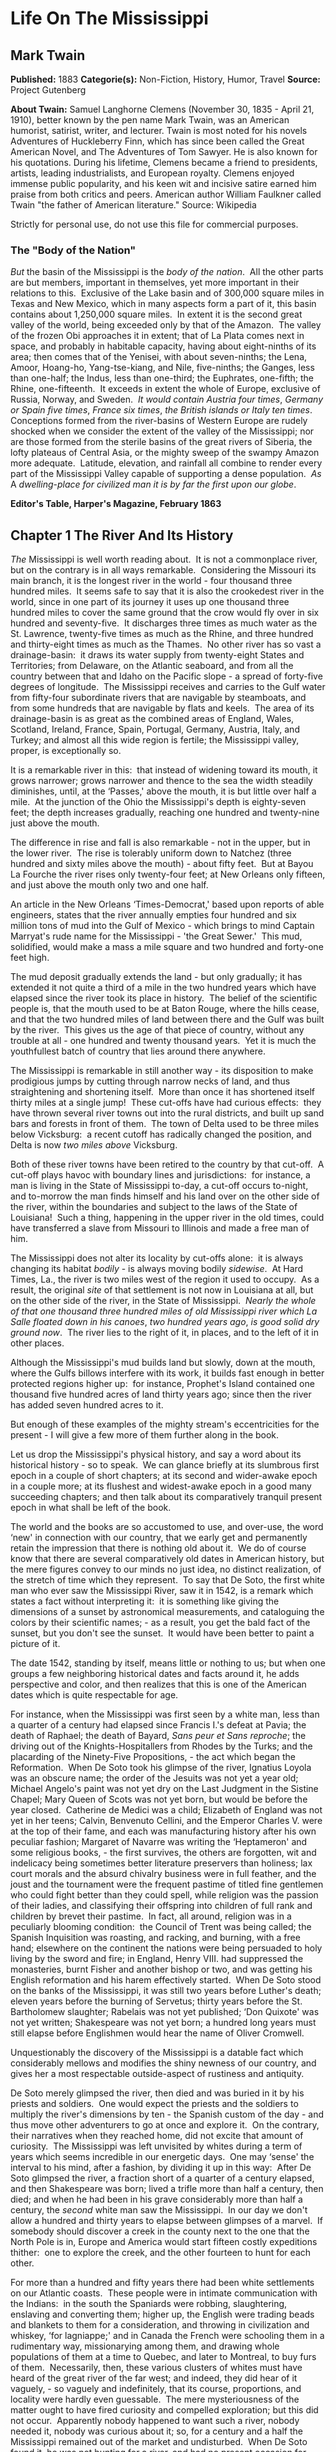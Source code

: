 * Life On The Mississippi
** Mark Twain
   *Published:* 1883
   *Categorie(s):* Non-Fiction, History, Humor, Travel
   *Source:* Project Gutenberg

   *About Twain:*
   Samuel Langhorne Clemens (November 30, 1835  -  April 21, 1910), better known by the pen name Mark Twain, was an
   American humorist, satirist, writer, and lecturer. Twain is most noted for his novels Adventures of Huckleberry Finn,
   which has since been called the Great American Novel, and The Adventures of Tom Sawyer. He is also known for his
   quotations. During his lifetime, Clemens became a friend to presidents, artists, leading industrialists, and European
   royalty. Clemens enjoyed immense public popularity, and his keen wit and incisive satire earned him praise from both
   critics and peers. American author William Faulkner called Twain "the father of American literature." Source: Wikipedia

   Strictly for personal use, do not use this file for commercial purposes.

*** The "Body of the Nation"

    /But/ the basin of the Mississippi is the /body/ /of/ /the/ /nation/.  All the other parts are but members, important in
    themselves, yet more important in their relations to this.  Exclusive of the Lake basin and of 300,000 square miles in
    Texas and New Mexico, which in many aspects form a part of it, this basin contains about 1,250,000 square miles.  In
    extent it is the second great valley of the world, being exceeded only by that of the Amazon.  The valley of the frozen
    Obi approaches it in extent; that of La Plata comes next in space, and probably in habitable capacity, having about
    eight-ninths of its area; then comes that of the Yenisei, with about seven-ninths; the Lena, Amoor, Hoang-ho,
    Yang-tse-kiang, and Nile, five-ninths; the Ganges, less than one-half; the Indus, less than one-third; the Euphrates,
    one-fifth; the Rhine, one-fifteenth.  It exceeds in extent the whole of Europe, exclusive of Russia, Norway, and
    Sweden.  /It/ /would/ /contain/ /Austria/ /four/ /times/, /Germany/ /or/ /Spain/ /five/ /times/, /France/ /six/ /times/,
    /the/ /British/ /islands/ /or/ /Italy/ /ten/ /times/.  Conceptions formed from the river-basins of Western Europe are
    rudely shocked when we consider the extent of the valley of the Mississippi; nor are those formed from the sterile
    basins of the great rivers of Siberia, the lofty plateaus of Central Asia, or the mighty sweep of the swampy Amazon more
    adequate.  Latitude, elevation, and rainfall all combine to render every part of the Mississippi Valley capable of
    supporting a dense population.  /As/ A /dwelling/-/place/ /for/ /civilized/ /man/ /it/ /is/ /by/ /far/ /the/ /first/
    /upon/ /our/ /globe/.


    *Editor's Table, Harper's Magazine, February 1863*

** Chapter 1 The River And Its History

   /The/ Mississippi is well worth reading about.  It is not a commonplace river, but on the contrary is in all ways
   remarkable.  Considering the Missouri its main branch, it is the longest river in the world - ­four thousand three
   hundred miles.  It seems safe to say that it is also the crookedest river in the world, since in one part of its journey
   it uses up one thousand three hundred miles to cover the same ground that the crow would fly over in six hundred and
   seventy-five.  It discharges three times as much water as the St. Lawrence, twenty-five times as much as the Rhine, and
   three hundred and thirty-eight times as much as the Thames.  No other river has so vast a drainage-basin:  it draws its
   water supply from twenty-eight States and Territories; from Delaware, on the Atlantic seaboard, and from all the country
   between that and Idaho on the Pacific slope - ­a spread of forty-five degrees of longitude.  The Mississippi receives
   and carries to the Gulf water from fifty-four subordinate rivers that are navigable by steamboats, and from some
   hundreds that are navigable by flats and keels.  The area of its drainage-basin is as great as the combined areas of
   England, Wales, Scotland, Ireland, France, Spain, Portugal, Germany, Austria, Italy, and Turkey; and almost all this
   wide region is fertile; the Mississippi valley, proper, is exceptionally so.

   It is a remarkable river in this:  that instead of widening toward its mouth, it grows narrower; grows narrower and
   thence to the sea the width steadily diminishes, until, at the ‘Passes,' above the mouth, it is but little over half a
   mile.  At the junction of the Ohio the Mississippi's depth is eighty-seven feet; the depth increases gradually, reaching
   one hundred and twenty-nine just above the mouth.

   The difference in rise and fall is also remarkable - ­not in the upper, but in the lower river.  The rise is tolerably
   uniform down to Natchez (three hundred and sixty miles above the mouth) - ­about fifty feet.  But at Bayou La Fourche
   the river rises only twenty-four feet; at New Orleans only fifteen, and just above the mouth only two and one half.

   An article in the New Orleans ‘Times-Democrat,' based upon reports of able engineers, states that the river annually
   empties four hundred and six million tons of mud into the Gulf of Mexico - ­which brings to mind Captain Marryat's rude
   name for the Mississippi - ­'the Great Sewer.'  This mud, solidified, would make a mass a mile square and two hundred
   and forty-one feet high.

   The mud deposit gradually extends the land - ­but only gradually; it has extended it not quite a third of a mile in the
   two hundred years which have elapsed since the river took its place in history.  The belief of the scientific people is,
   that the mouth used to be at Baton Rouge, where the hills cease, and that the two hundred miles of land between there
   and the Gulf was built by the river.  This gives us the age of that piece of country, without any trouble at all - ­one
   hundred and twenty thousand years.  Yet it is much the youthfullest batch of country that lies around there anywhere.

   The Mississippi is remarkable in still another way - ­its disposition to make prodigious jumps by cutting through narrow
   necks of land, and thus straightening and shortening itself.  More than once it has shortened itself thirty miles at a
   single jump!  These cut-offs have had curious effects:  they have thrown several river towns out into the rural
   districts, and built up sand bars and forests in front of them.  The town of Delta used to be three miles below
   Vicksburg:  a recent cutoff has radically changed the position, and Delta is now /two/ /miles/ /above/ Vicksburg.

   Both of these river towns have been retired to the country by that cut-off.  A cut-off plays havoc with boundary lines
   and jurisdictions:  for instance, a man is living in the State of Mississippi to-day, a cut-off occurs to-night, and
   to-morrow the man finds himself and his land over on the other side of the river, within the boundaries and subject to
   the laws of the State of Louisiana!  Such a thing, happening in the upper river in the old times, could have transferred
   a slave from Missouri to Illinois and made a free man of him.

   The Mississippi does not alter its locality by cut-offs alone:  it is always changing its habitat /bodily/ - ­is always
   moving bodily /sidewise/.  At Hard Times, La., the river is two miles west of the region it used to occupy.  As a
   result, the original /site/ of that settlement is not now in Louisiana at all, but on the other side of the river, in
   the State of Mississippi.  /Nearly/ /the/ /whole/ /of/ /that/ /one/ /thousand/ /three/ /hundred/ /miles/ /of/ /old/
   /Mississippi/ /river/ /which/ /La/ /Salle/ /floated/ /down/ /in/ /his/ /canoes/, /two/ /hundred/ /years/ /ago/, /is/
   /good/ /solid/ /dry/ /ground/ /now/.  The river lies to the right of it, in places, and to the left of it in other
   places.

   Although the Mississippi's mud builds land but slowly, down at the mouth, where the Gulfs billows interfere with its
   work, it builds fast enough in better protected regions higher up:  for instance, Prophet's Island contained one
   thousand five hundred acres of land thirty years ago; since then the river has added seven hundred acres to it.

   But enough of these examples of the mighty stream's eccentricities for the present - ­I will give a few more of them
   further along in the book.

   Let us drop the Mississippi's physical history, and say a word about its historical history - ­so to speak.  We can
   glance briefly at its slumbrous first epoch in a couple of short chapters; at its second and wider-awake epoch in a
   couple more; at its flushest and widest-awake epoch in a good many succeeding chapters; and then talk about its
   comparatively tranquil present epoch in what shall be left of the book.

   The world and the books are so accustomed to use, and over-use, the word ‘new' in connection with our country, that we
   early get and permanently retain the impression that there is nothing old about it.  We do of course know that there are
   several comparatively old dates in American history, but the mere figures convey to our minds no just idea, no distinct
   realization, of the stretch of time which they represent.  To say that De Soto, the first white man who ever saw the
   Mississippi River, saw it in 1542, is a remark which states a fact without interpreting it:  it is something like giving
   the dimensions of a sunset by astronomical measurements, and cataloguing the colors by their scientific names; - ­as a
   result, you get the bald fact of the sunset, but you don't see the sunset.  It would have been better to paint a picture
   of it.

   The date 1542, standing by itself, means little or nothing to us; but when one groups a few neighboring historical dates
   and facts around it, he adds perspective and color, and then realizes that this is one of the American dates which is
   quite respectable for age.

   For instance, when the Mississippi was first seen by a white man, less than a quarter of a century had elapsed since
   Francis I.'s defeat at Pavia; the death of Raphael; the death of Bayard, /Sans/ /peur/ /et/ /Sans/ /reproche/; the
   driving out of the Knights-Hospitallers from Rhodes by the Turks; and the placarding of the Ninety-Five
   Propositions, - ­the act which began the Reformation.  When De Soto took his glimpse of the river, Ignatius Loyola was
   an obscure name; the order of the Jesuits was not yet a year old; Michael Angelo's paint was not yet dry on the Last
   Judgment in the Sistine Chapel; Mary Queen of Scots was not yet born, but would be before the year closed.  Catherine de
   Medici was a child; Elizabeth of England was not yet in her teens; Calvin, Benvenuto Cellini, and the Emperor Charles V.
   were at the top of their fame, and each was manufacturing history after his own peculiar fashion; Margaret of Navarre
   was writing the ‘Heptameron' and some religious books, - ­the first survives, the others are forgotten, wit and
   indelicacy being sometimes better literature preservers than holiness; lax court morals and the absurd chivalry business
   were in full feather, and the joust and the tournament were the frequent pastime of titled fine gentlemen who could
   fight better than they could spell, while religion was the passion of their ladies, and classifying their offspring into
   children of full rank and children by brevet their pastime.  In fact, all around, religion was in a peculiarly blooming
   condition:  the Council of Trent was being called; the Spanish Inquisition was roasting, and racking, and burning, with
   a free hand; elsewhere on the continent the nations were being persuaded to holy living by the sword and fire; in
   England, Henry VIII. had suppressed the monasteries, burnt Fisher and another bishop or two, and was getting his English
   reformation and his harem effectively started.  When De Soto stood on the banks of the Mississippi, it was still two
   years before Luther's death; eleven years before the burning of Servetus; thirty years before the St. Bartholomew
   slaughter; Rabelais was not yet published; ‘Don Quixote' was not yet written; Shakespeare was not yet born; a hundred
   long years must still elapse before Englishmen would hear the name of Oliver Cromwell.

   Unquestionably the discovery of the Mississippi is a datable fact which considerably mellows and modifies the shiny
   newness of our country, and gives her a most respectable outside-aspect of rustiness and antiquity.

   De Soto merely glimpsed the river, then died and was buried in it by his priests and soldiers.  One would expect the
   priests and the soldiers to multiply the river's dimensions by ten - ­the Spanish custom of the day - ­and thus move
   other adventurers to go at once and explore it.  On the contrary, their narratives when they reached home, did not
   excite that amount of curiosity.  The Mississippi was left unvisited by whites during a term of years which seems
   incredible in our energetic days.  One may ‘sense' the interval to his mind, after a fashion, by dividing it up in this
   way:  After De Soto glimpsed the river, a fraction short of a quarter of a century elapsed, and then Shakespeare was
   born; lived a trifle more than half a century, then died; and when he had been in his grave considerably more than half
   a century, the /second/ white man saw the Mississippi.  In our day we don't allow a hundred and thirty years to elapse
   between glimpses of a marvel.  If somebody should discover a creek in the county next to the one that the North Pole is
   in, Europe and America would start fifteen costly expeditions thither:  one to explore the creek, and the other fourteen
   to hunt for each other.

   For more than a hundred and fifty years there had been white settlements on our Atlantic coasts.  These people were in
   intimate communication with the Indians:  in the south the Spaniards were robbing, slaughtering, enslaving and
   converting them; higher up, the English were trading beads and blankets to them for a consideration, and throwing in
   civilization and whiskey, ‘for lagniappe;' and in Canada the French were schooling them in a rudimentary way,
   missionarying among them, and drawing whole populations of them at a time to Quebec, and later to Montreal, to buy furs
   of them.  Necessarily, then, these various clusters of whites must have heard of the great river of the far west; and
   indeed, they did hear of it vaguely, - ­so vaguely and indefinitely, that its course, proportions, and locality were
   hardly even guessable.  The mere mysteriousness of the matter ought to have fired curiosity and compelled exploration;
   but this did not occur.  Apparently nobody happened to want such a river, nobody needed it, nobody was curious about it;
   so, for a century and a half the Mississippi remained out of the market and undisturbed.  When De Soto found it, he was
   not hunting for a river, and had no present occasion for one; consequently he did not value it or even take any
   particular notice of it.

   But at last La Salle the Frenchman conceived the idea of seeking out that river and exploring it.  It always happens
   that when a man seizes upon a neglected and important idea, people inflamed with the same notion crop up all around.  It
   happened so in this instance.

   Naturally the question suggests itself, Why did these people want the river now when nobody had wanted it in the five
   preceding generations?  Apparently it was because at this late day they thought they had discovered a way to make it
   useful; for it had come to be believed that the Mississippi emptied into the Gulf of California, and therefore afforded
   a short cut from Canada to China.  Previously the supposition had been that it emptied into the Atlantic, or Sea of
   Virginia.

** Chapter 2 The River And Its Explorers

   /La/ /Salle/ himself sued for certain high privileges, and they were graciously accorded him by Louis XIV of inflated
   memory.  Chief among them was the privilege to explore, far and wide, and build forts, and stake out continents, and
   hand the same over to the king, and pay the expenses himself; receiving, in return, some little advantages of one sort
   or another; among them the monopoly of buffalo hides.  He spent several years and about all of his money, in making
   perilous and painful trips between Montreal and a fort which he had built on the Illinois, before he at last succeeded
   in getting his expedition in such a shape that he could strike for the Mississippi.

   And meantime other parties had had better fortune.  In 1673 Joliet the merchant, and Marquette the priest, crossed the
   country and reached the banks of the Mississippi.  They went by way of the Great Lakes; and from Green Bay, in canoes,
   by way of Fox River and the Wisconsin.  Marquette had solemnly contracted, on the feast of the Immaculate Conception,
   that if the Virgin would permit him to discover the great river, he would name it Conception, in her honor.  He kept his
   word.  In that day, all explorers traveled with an outfit of priests.  De Soto had twenty-four with him.  La Salle had
   several, also.  The expeditions were often out of meat, and scant of clothes, but they always had the furniture and
   other requisites for the mass; they were always prepared, as one of the quaint chroniclers of the time phrased it, to
   ‘explain hell to the savages.'

   On the 17th of June, 1673, the canoes of Joliet and Marquette and their five subordinates reached the junction of the
   Wisconsin with the Mississippi.  Mr. Parkman says:  'Before them a wide and rapid current coursed athwart their way, by
   the foot of lofty heights wrapped thick in forests.'  He continues:  'Turning southward, they paddled down the stream,
   through a solitude unrelieved by the faintest trace of man.'

   A big cat-fish collided with Marquette's canoe, and startled him; and reasonably enough, for he had been warned by the
   Indians that he was on a foolhardy journey, and even a fatal one, for the river contained a demon 'whose roar could be
   heard at a great distance, and who would engulf them in the abyss where he dwelt.'  I have seen a Mississippi catfish
   that was more than six feet long, and weighed two hundred and fifty pounds; and if Marquette's fish was the fellow to
   that one, he had a fair right to think the river's roaring demon was come.

   'At length the buffalo began to appear, grazing in herds on the great prairies which then bordered the river; and
   Marquette describes the fierce and stupid look of the old bulls as they stared at the intruders through the tangled mane
   which nearly blinded them.'

   The voyagers moved cautiously:  'Landed at night and made a fire to cook their evening meal; then extinguished it,
   embarked again, paddled some way farther, and anchored in the stream, keeping a man on the watch till morning.'

   They did this day after day and night after night; and at the end of two weeks they had not seen a human being.  The
   river was an awful solitude, then.  And it is now, over most of its stretch.

   But at the close of the fortnight they one day came upon the footprints of men in the mud of the western bank - ­a
   Robinson Crusoe experience which carries an electric shiver with it yet, when one stumbles on it in print.  They had
   been warned that the river Indians were as ferocious and pitiless as the river demon, and destroyed all comers without
   waiting for provocation; but no matter, Joliet and Marquette struck into the country to hunt up the proprietors of the
   tracks.  They found them, by and by, and were hospitably received and well treated - ­if to be received by an Indian
   chief who has taken off his last rag in order to appear at his level best is to be received hospitably; and if to be
   treated abundantly to fish, porridge, and other game, including dog, and have these things forked into one's mouth by
   the ungloved fingers of Indians is to be well treated.  In the morning the chief and six hundred of his tribesmen
   escorted the Frenchmen to the river and bade them a friendly farewell.

   A short distance below 'a torrent of yellow mud rushed furiously athwart the calm blue current of the Mississippi,
   boiling and surging and sweeping in its course logs, branches, and uprooted trees.'  This was the mouth of the Missouri,
   'that savage river,' which 'descending from its mad career through a vast unknown of barbarism, poured its turbid floods
   into the bosom of its gentle sister.'

   By and by they passed the mouth of the Ohio; they passed cane-brakes; they fought mosquitoes; they floated along, day
   after day, through the deep silence and loneliness of the river, drowsing in the scant shade of makeshift awnings, and
   broiling with the heat; they encountered and exchanged civilities with another party of Indians; and at last they
   reached the mouth of the Arkansas (about a month out from their starting-point), where a tribe of war-whooping savages
   swarmed out to meet and murder them; but they appealed to the Virgin for help; so in place of a fight there was a feast,
   and plenty of pleasant palaver and /fol/-/de/-/rol/.

   They had proved to their satisfaction, that the Mississippi did not empty into the Gulf of California, or into the
   Atlantic.  They believed it emptied into the Gulf of Mexico.  They turned back, now, and carried their great news to
   Canada.

   But belief is not proof.  It was reserved for La Salle to furnish the proof.  He was provokingly delayed, by one
   misfortune after another, but at last got his expedition under way at the end of the year 1681.  In the dead of winter
   he and Henri de Tonty, son of Lorenzo Tonty, who invented the tontine, his lieutenant, started down the Illinois, with a
   following of eighteen Indians brought from New England, and twenty-three Frenchmen.  They moved in procession down the
   surface of the frozen river, on foot, and dragging their canoes after them on sledges.

   At Peoria Lake they struck open water, and paddled thence to the Mississippi and turned their prows southward.  They
   plowed through the fields of floating ice, past the mouth of the Missouri; past the mouth of the Ohio, by-and-by; 'and,
   gliding by the wastes of bordering swamp, landed on the 24th of February near the Third Chickasaw Bluffs,' where they
   halted and built Fort Prudhomme.

   ‘Again,' says Mr. Parkman, 'they embarked; and with every stage of their adventurous progress, the mystery of this vast
   new world was more and more unveiled.  More and more they entered the realms of spring.  The hazy sunlight, the warm and
   drowsy air, the tender foliage, the opening flowers, betokened the reviving life of nature.'

   Day by day they floated down the great bends, in the shadow of the dense forests, and in time arrived at the mouth of
   the Arkansas.  First, they were greeted by the natives of this locality as Marquette had before been greeted by
   them - ­with the booming of the war drum and the flourish of arms.  The Virgin composed the difficulty in Marquette's
   case; the pipe of peace did the same office for La Salle.  The white man and the red man struck hands and entertained
   each other during three days.  Then, to the admiration of the savages, La Salle set up a cross with the arms of France
   on it, and took possession of the whole country for the king - ­the cool fashion of the time - ­while the priest piously
   consecrated the robbery with a hymn.  The priest explained the mysteries of the faith ‘by signs,' for the saving of the
   savages; thus compensating them with possible possessions in Heaven for the certain ones on earth which they had just
   been robbed of.  And also, by signs, La Salle drew from these simple children of the forest acknowledgments of fealty to
   Louis the Putrid, over the water.  Nobody smiled at these colossal ironies.

   These performances took place on the site of the future town of Napoleon, Arkansas, and there the first
   confiscation-cross was raised on the banks of the great river.  Marquette's and Joliet's voyage of discovery ended at
   the same spot - ­the site of the future town of Napoleon.  When De Soto took his fleeting glimpse of the river, away
   Therefore, three out of the four memorable events connected with the discovery and exploration of the mighty river,
   occurred, by accident, in one and the same place.  It is a most curious distinction, when one comes to look at it and
   think about it.  France stole that vast country on that spot, the future Napoleon; and by and by Napoleon himself was to
   give the country back again! - ­make restitution, not to the owners, but to their white American heirs.

   The voyagers journeyed on, touching here and there; 'passed the sites, since become historic, of Vicksburg and Grand
   Gulf,' and visited an imposing Indian monarch in the Teche country, whose capital city was a substantial one of
   sun-baked bricks mixed with straw - ­better houses than many that exist there now.  The chiefs house contained an
   audience room forty feet square; and there he received Tonty in State, surrounded by sixty old men clothed in white
   cloaks.  There was a temple in the town, with a mud wall about it ornamented with skulls of enemies sacrificed to the
   sun.

   The voyagers visited the Natchez Indians, near the site of the present city of that name, where they found a 'religious
   and political despotism, a privileged class descended from the sun, a temple and a sacred fire.'  It must have been like
   getting home again; it was home with an advantage, in fact, for it lacked Louis XIV.

   A few more days swept swiftly by, and La Salle stood in the shadow of his confiscating cross, at the meeting of the
   waters from Delaware, and from Itaska, and from the mountain ranges close upon the Pacific, with the waters of the Gulf

   'On that day, the realm of France received on parchment a stupendous accession.  The fertile plains of Texas; the vast
   basin of the Mississippi, from its frozen northern springs to the sultry borders of the Gulf; from the woody ridges of
   the Alleghanies to the bare peaks of the Rocky Mountains - ­a region of savannas and forests, sun-cracked deserts and
   grassy prairies, watered by a thousand rivers, ranged by a thousand warlike tribes, passed beneath the scepter of the
   Sultan of Versailles; and all by virtue of a feeble human voice, inaudible at half a mile.'

** Chapter 3 Frescoes From The Past

   /Apparently/ the river was ready for business, now.  But no, the distribution of a population along its banks was as
   calm and deliberate and time-devouring a process as the discovery and exploration had been.

   Seventy years elapsed, after the exploration, before the river's borders had a white population worth considering; and
   nearly fifty more before the river had a commerce.  Between La Salle's opening of the river and the time when it may be
   said to have become the vehicle of anything like a regular and active commerce, seven sovereigns had occupied the throne
   of England, America had become an independent nation, Louis XIV. and Louis XV. had rotted and died, the French monarchy
   Truly, there were snails in those days.

   The river's earliest commerce was in great barges - ­keelboats, broadhorns.  They floated and sailed from the upper
   rivers to New Orleans, changed cargoes there, and were tediously warped and poled back by hand.  A voyage down and back
   sometimes occupied nine months.  In time this commerce increased until it gave employment to hordes of rough and hardy
   men; rude, uneducated, brave, suffering terrific hardships with sailor-like stoicism; heavy drinkers, coarse frolickers
   in moral sties like the Natchez-under-the-hill of that day, heavy fighters, reckless fellows, every one, elephantinely
   jolly, foul-witted, profane; prodigal of their money, bankrupt at the end of the trip, fond of barbaric finery,
   prodigious braggarts; yet, in the main, honest, trustworthy, faithful to promises and duty, and often picturesquely
   magnanimous.

   By and by the steamboat intruded.  Then for fifteen or twenty years, these men continued to run their keelboats
   down-stream, and the steamers did all of the upstream business, the keelboatmen selling their boats in New Orleans, and
   returning home as deck passengers in the steamers.

   But after a while the steamboats so increased in number and in speed that they were able to absorb the entire commerce;
   and then keelboating died a permanent death.  The keelboatman became a deck hand, or a mate, or a pilot on the steamer;
   and when steamer-berths were not open to him, he took a berth on a Pittsburgh coal-flat, or on a pine-raft constructed
   in the forests up toward the sources of the Mississippi.

   In the heyday of the steamboating prosperity, the river from end to end was flaked with coal-fleets and timber rafts,
   all managed by hand, and employing hosts of the rough characters whom I have been trying to describe.  I remember the
   annual processions of mighty rafts that used to glide by Hannibal when I was a boy, - ­an acre or so of white,
   sweet-smelling boards in each raft, a crew of two dozen men or more, three or /four/ /wigwams/ scattered about the
   raft's vast level space for storm-quarters, - ­and I remember the rude ways and the tremendous talk of their big crews,
   the ex-keelboatmen and their admiringly patterning successors; for we used to swim out a quarter or third of a mile and
   get on these rafts and have a ride.

   By way of illustrating keelboat talk and manners, and that now-departed and hardly-remembered raft-life, I will throw
   in, in this place, a chapter from a book which I have been working at, by fits and starts, during the past five or six
   years, and may possibly finish in the course of five or six more.  The book is a story which details some passages in
   the life of an ignorant village boy, Huck Finn, son of the town drunkard of my time out west, there.  He has run away
   from his persecuting father, and from a persecuting good widow who wishes to make a nice, truth-telling, respectable boy
   of him; and with him a slave of the widow's has also escaped.  They have found a fragment of a lumber raft (it is high
   water and dead summer time), and are floating down the river by night, and hiding in the willows by day, - ­bound for
   Cairo, - ­whence the negro will seek freedom in the heart of the free States.  But in a fog, they pass Cairo without
   knowing it.  By and by they begin to suspect the truth, and Huck Finn is persuaded to end the dismal suspense by
   swimming down to a huge raft which they have seen in the distance ahead of them, creeping aboard under cover of the
   darkness, and gathering the needed information by eavesdropping: - ­

   But you know a young person can't wait very well when he is impatient to find a thing out.  We talked it over, and by
   and by Jim said it was such a black night, now, that it wouldn't be no risk to swim down to the big raft and crawl
   aboard and listen - ­they would talk about Cairo, because they would be calculating to go ashore there for a spree,
   maybe, or anyway they would send boats ashore to buy whiskey or fresh meat or something.  Jim had a wonderful level
   head, for a nigger:  he could most always start a good plan when you wanted one.

   I stood up and shook my rags off and jumped into the river, and struck out for the raft's light.  By and by, when I got
   down nearly to her, I eased up and went slow and cautious.  But everything was all right - ­nobody at the sweeps.  So I
   swum down along the raft till I was most abreast the camp fire in the middle, then I crawled aboard and inched along and
   got in amongst some bundles of shingles on the weather side of the fire.  There was thirteen men there - ­they was the
   watch on deck of course.  And a mighty rough-looking lot, too.  They had a jug, and tin cups, and they kept the jug
   moving.  One man was singing - ­roaring, you may say; and it wasn't a nice song - ­for a parlor anyway.  He roared
   through his nose, and strung out the last word of every line very long.  When he was done they all fetched a kind of
   Injun war-whoop, and then another was sung.  It begun: - ­

   'There was a woman in our towdn, In our towdn did dwed'l (dwell,) She loved her husband dear-i-lee, But another man
   twyste as wed'l.

   Singing too, riloo, riloo, riloo, Ri-too, riloo, rilay  -   -   -  e, She loved her husband dear-i-lee, But another man
   twyste as wed'l.

   And so on - ­fourteen verses.  It was kind of poor, and when he was going to start on the next verse one of them said it
   They made fun of him till he got mad and jumped up and begun to cuss the crowd, and said he could lame any thief in the
   lot.

   They was all about to make a break for him, but the biggest man there jumped up and says - ­

   ‘Set whar you are, gentlemen.  Leave him to me; he's my meat.'

   Then he jumped up in the air three times and cracked his heels together every time.  He flung off a buckskin coat that
   was all hung with fringes, and says, ‘You lay thar tell the chawin-up's done;' and flung his hat down, which was all
   over ribbons, and says, 'You lay thar tell his sufferin's is over.'

   Then he jumped up in the air and cracked his heels together again and shouted out - ­

   'Whoo-oop!  I'm the old original iron-jawed, brass-mounted, copper-bellied corpse-maker from the wilds of
   Arkansaw! - ­Look at me!  I'm the man they call Sudden Death and General Desolation!  Sired by a hurricane, dam'd by an
   earthquake, half-brother to the cholera, nearly related to the small-pox on the mother's side!  Look at me!  I take
   nineteen alligators and a bar'l of whiskey for breakfast when I'm in robust health, and a bushel of rattlesnakes and a
   Whoo-oop!  Stand back and give me room according to my strength!  Blood's my natural drink, and the wails of the dying
   is music to my ear!  Cast your eye on me, gentlemen! - ­and lay low and hold your breath, for I'm bout to turn myself
   loose!'

   All the time he was getting this off, he was shaking his head and looking fierce, and kind of swelling around in a
   little circle, tucking up his wrist-bands, and now and then straightening up and beating his breast with his fist,
   saying, ‘Look at me, gentlemen!' When he got through, he jumped up and cracked his heels together three times, and let
   off a roaring 'Whoo-oop!  I'm the bloodiest son of a wildcat that lives!'

   Then the man that had started the row tilted his old slouch hat down over his right eye; then he bent stooping forward,
   with his back sagged and his south end sticking out far, and his fists a-shoving out and drawing in in front of him, and
   so went around in a little circle about three times, swelling himself up and breathing hard.  Then he straightened, and
   jumped up and cracked his heels together three times, before he lit again (that made them cheer), and he begun to shout
   like this - ­

   'Whoo-oop! bow your neck and spread, for the kingdom of sorrow's a-coming!  Hold me down to the earth, for I feel my
   powers a-working! whoo-oop!  I'm a child of sin, don't let me get a start!  Smoked glass, here, for all!  Don't attempt
   to look at me with the naked eye, gentlemen!  When I'm playful I use the meridians of longitude and parallels of
   latitude for a seine, and drag the Atlantic Ocean for whales!  I scratch my head with the lightning, and purr myself to
   sleep with the thunder!  When I'm cold, I bile the Gulf of Mexico and bathe in it; when I'm hot I fan myself with an
   equinoctial storm; when I'm thirsty I reach up and suck a cloud dry like a sponge; when I range the earth hungry, famine
   follows in my tracks!  Whoo-oop!  Bow your neck and spread!  I put my hand on the sun's face and make it night in the
   earth; I bite a piece out of the moon and hurry the seasons; I shake myself and crumble the mountains!  Contemplate me
   through leather - ­don't use the naked eye!  I'm the man with a petrified heart and /biler/-iron bowels!  The massacre
   of isolated communities is the pastime of my idle moments, the destruction of nationalities the serious business of my
   life!  The boundless vastness of the great American desert is my enclosed property, and I bury my dead on my own
   premises!' He jumped up and cracked his heels together three times before he lit (they cheered him again), and as he
   come down he shouted out:  'Whoo-oop! bow your neck and spread, for the pet child of calamity's a-coming!'

   Then the other one went to swelling around and blowing again - ­the first one - ­the one they called Bob; next, the
   Child of Calamity chipped in again, bigger than ever; then they both got at it at the same time, swelling round and
   round each other and punching their fists most into each other's faces, and whooping and jawing like Injuns; then Bob
   called the Child names, and the Child called him names back again:  next, Bob called him a heap rougher names and the
   Child come back at him with the very worst kind of language; next, Bob knocked the Child's hat off, and the Child picked
   it up and kicked Bob's ribbony hat about six foot; Bob went and got it and said never mind, this warn't going to be the
   last of this thing, because he was a man that never forgot and never forgive, and so the Child better look out, for
   there was a time a-coming, just as sure as he was a living man, that he would have to answer to him with the best blood
   in his body.  The Child said no man was willinger than he was for that time to come, and he would give Bob fair warning,
   now, never to cross his path again, for he could never rest till he had waded in his blood, for such was his nature,
   though he was sparing him now on account of his family, if he had one.

   Both of them was edging away in different directions, growling and shaking their heads and going on about what they was
   going to do; but a little black-whiskered chap skipped up and says - ­

   'Come back here, you couple of chicken-livered cowards, and I'll thrash the two of ye!'

   And he done it, too.  He snatched them, he jerked them this way and that, he booted them around, he knocked them
   sprawling faster than they could get up.  Why, it warn't two minutes till they begged like dogs - ­and how the other lot
   did yell and laugh and clap their hands all the way through, and shout ‘Sail in, Corpse-Maker!' 'Hi! at him again, Child
   of Calamity!' ‘Bully for you, little Davy!' Well, it was a perfect pow-wow for a while.  Bob and the Child had red noses
   and black eyes when they got through.  Little Davy made them own up that they were sneaks and cowards and not fit to eat
   with a dog or drink with a nigger; then Bob and the Child shook hands with each other, very solemn, and said they had
   always respected each other and was willing to let bygones be bygones.  So then they washed their faces in the river;
   and just then there was a loud order to stand by for a crossing, and some of them went forward to man the sweeps there,
   and the rest went aft to handle the after-sweeps.

   I laid still and waited for fifteen minutes, and had a smoke out of a pipe that one of them left in reach; then the
   crossing was finished, and they stumped back and had a drink around and went to talking and singing again.  Next they
   got out an old fiddle, and one played and another patted juba, and the rest turned themselves loose on a regular
   old-fashioned keel-boat break-down.  They couldn't keep that up very long without getting winded, so by and by they
   settled around the jug again.

   They sung ‘jolly, jolly raftman's the life for me,' with a musing chorus, and then they got to talking about differences
   betwixt hogs, and their different kind of habits; and next about women and their different ways:  and next about the
   best ways to put out houses that was afire; and next about what ought to be done with the Injuns; and next about what a
   king had to do, and how much he got; and next about how to make cats fight; and next about what to do when a man has
   fits; and next about differences betwixt clear-water rivers and muddy-water ones.  The man they called Ed said the muddy
   Mississippi water was wholesomer to drink than the clear water of the Ohio; he said if you let a pint of this yaller
   Mississippi water settle, you would have about a half to three-quarters of an inch of mud in the bottom, according to
   the stage of the river, and then it warn't no better than Ohio water - ­what you wanted to do was to keep it stirred
   up - ­and when the river was low, keep mud on hand to put in and thicken the water up the way it ought to be.

   The Child of Calamity said that was so; he said there was nutritiousness in the mud, and a man that drunk Mississippi
   water could grow corn in his stomach if he wanted to.  He says - ­

   'You look at the graveyards; that tells the tale.  Trees won't grow worth chucks in a Cincinnati graveyard, but in a
   Sent Louis graveyard they grow upwards of eight hundred foot high.  It's all on account of the water the people drunk
   before they laid up.  A Cincinnati corpse don't richen a soil any.'

   And they talked about how Ohio water didn't like to mix with Mississippi water.  Ed said if you take the Mississippi on
   a rise when the Ohio is low, you'll find a wide band of clear water all the way down the east side of the Mississippi
   for a hundred mile or more, and the minute you get out a quarter of a mile from shore and pass the line, it is all thick
   and yaller the rest of the way across.  Then they talked about how to keep tobacco from getting moldy, and from that
   they went into ghosts and told about a lot that other folks had seen; but Ed says - ­

   'Why don't you tell something that you've seen yourselves?  Now let me have a say.  Five years ago I was on a raft as
   big as this, and right along here it was a bright moonshiny night, and I was on watch and boss of the stabboard oar
   forrard, and one of my pards was a man named Dick Allbright, and he come along to where I was sitting, forrard - ­gaping
   and stretching, he was - ­and stooped down on the edge of the raft and washed his face in the river, and come and set
   down by me and got out his pipe, and had just got it filled, when he looks up and says - ­

   '"Why looky-here,” he says, “ain't that Buck Miller's place, over yander in the bend.”

   '"Yes,” says I, “it is - ­why.”  He laid his pipe down and leant his head on his hand, and says - ­

   '"I thought we'd be furder down.”  I says - ­

   '"I thought it too, when I went off watch” - ­we was standing six hours on and six off - ­“but the boys told me,” I
   says, “that the raft didn't seem to hardly move, for the last hour,” says I, “though she's a slipping along all right,
   now,” says I. He give a kind of a groan, and says - ­

   '"I've seed a raft act so before, along here,” he says, “'pears to me the current has most quit above the head of this
   bend durin' the last two years,” he says.

   'Well, he raised up two or three times, and looked away off and around on the water.  That started me at it, too.  A
   body is always doing what he sees somebody else doing, though there mayn't be no sense in it.  Pretty soon I see a black
   something floating on the water away off to stabboard and quartering behind us.  I see he was looking at it, too.  I
   says - ­

   '"What's that?” He says, sort of pettish, - ­

   '"Tain't nothing but an old empty bar'l.”

   '"An empty bar'l!” says I, “why,” says I, “a spy-glass is a fool to your eyes.  How can you tell it's an empty bar'l?”
   He says - ­

   '"I don't know; I reckon it ain't a bar'l, but I thought it might be,” says he.

   '"Yes,” I says, “so it might be, and it might be anything else, too; a body can't tell nothing about it, such a distance
   as that,” I says.

   'We hadn't nothing else to do, so we kept on watching it.  By and by I says - ­

   '"Why looky-here, Dick Allbright, that thing's a-gaining on us, I believe.”

   'He never said nothing.  The thing gained and gained, and I judged it must be a dog that was about tired out.  Well, we
   swung down into the crossing, and the thing floated across the bright streak of the moonshine, and, by George, it was
   bar'l.  Says I - ­

   '"Dick Allbright, what made you think that thing was a bar'l, when it was a half a mile off,” says I. Says he - ­

   '"I don't know.”  Says I - ­

   '"You tell me, Dick Allbright.”  He says - ­

   '"Well, I knowed it was a bar'l; I've seen it before; lots has seen it; they says it's a haunted bar'l.”

   'I called the rest of the watch, and they come and stood there, and I told them what Dick said.  It floated right along
   abreast, now, and didn't gain any more.  It was about twenty foot off.  Some was for having it aboard, but the rest
   didn't want to.  Dick Allbright said rafts that had fooled with it had got bad luck by it.  The captain of the watch
   said he didn't believe in it.  He said he reckoned the bar'l gained on us because it was in a little better current than
   what we was.  He said it would leave by and by.

   'So then we went to talking about other things, and we had a song, and then a breakdown; and after that the captain of
   the watch called for another song; but it was clouding up, now, and the bar'l stuck right thar in the same place, and
   the song didn't seem to have much warm-up to it, somehow, and so they didn't finish it, and there warn't any cheers, but
   it sort of dropped flat, and nobody said anything for a minute.  Then everybody tried to talk at once, and one chap got
   off a joke, but it warn't no use, they didn't laugh, and even the chap that made the joke didn't laugh at it, which
   ain't usual.  We all just settled down glum, and watched the bar'l, and was oneasy and oncomfortable.  Well, sir, it
   shut down black and still, and then the wind begin to moan around, and next the lightning begin to play and the thunder
   to grumble.  And pretty soon there was a regular storm, and in the middle of it a man that was running aft stumbled and
   fell and sprained his ankle so that he had to lay up.  This made the boys shake their heads.  And every time the
   lightning come, there was that bar'l with the blue lights winking around it.  We was always on the look-out for it.  But
   by and by, towards dawn, she was gone.  When the day come we couldn't see her anywhere, and we warn't sorry, neither.

   'But next night about half-past nine, when there was songs and high jinks going on, here she comes again, and took her
   old roost on the stabboard side.  There warn't no more high jinks.  Everybody got solemn; nobody talked; you couldn't
   get anybody to do anything but set around moody and look at the bar'l.  It begun to cloud up again.  When the watch
   changed, the off watch stayed up, 'stead of turning in.  The storm ripped and roared around all night, and in the middle
   of it another man tripped and sprained his ankle, and had to knock off.  The bar'l left towards day, and nobody see it
   go.

   'Everybody was sober and down in the mouth all day.  I don't mean the kind of sober that comes of leaving liquor
   alone - ­not that.  They was quiet, but they all drunk more than usual - ­not together - ­but each man sidled off and
   took it private, by himself.

   'After dark the off watch didn't turn in; nobody sung, nobody talked; the boys didn't scatter around, neither; they sort
   of huddled together, forrard; and for two hours they set there, perfectly still, looking steady in the one direction,
   and heaving a sigh once in a while.  And then, here comes the bar'l again.  She took up her old place.  She staid there
   all night; nobody turned in.  The storm come on again, after midnight.  It got awful dark; the rain poured down; hail,
   too; the thunder boomed and roared and bellowed; the wind blowed a hurricane; and the lightning spread over everything
   in big sheets of glare, and showed the whole raft as plain as day; and the river lashed up white as milk as far as you
   could see for miles, and there was that bar'l jiggering along, same as ever.  The captain ordered the watch to man the
   after sweeps for a crossing, and nobody would go - ­no more sprained ankles for them, they said.  They wouldn't even
   walk aft.  Well then, just then the sky split wide open, with a crash, and the lightning killed two men of the after
   watch, and crippled two more.  Crippled them how, says you?  Why, sprained their ankles!

   After that the men loafed around, in twos and threes, and talked low together.  But none of them herded with Dick
   Allbright.  They all give him the cold shake.  If he come around where any of the men was, they split up and sidled
   away.  They wouldn't man the sweeps with him.  The captain had all the skiffs hauled up on the raft, alongside of his
   wigwam, and wouldn't let the dead men be took ashore to be planted; he didn't believe a man that got ashore would come
   back; and he was right.

   'After night come, you could see pretty plain that there was going to be trouble if that bar'l come again; there was
   such a muttering going on.  A good many wanted to kill Dick Allbright, because he'd seen the bar'l on other trips, and
   that had an ugly look.  Some wanted to put him ashore.  Some said, let's all go ashore in a pile, if the bar'l comes
   again.

   'This kind of whispers was still going on, the men being bunched together forrard watching for the bar'l, when, lo and
   behold you, here she comes again.  Down she comes, slow and steady, and settles into her old tracks.  You could a heard
   a pin drop.  Then up comes the captain, and says: - ­

   '"Boys, don't be a pack of children and fools; I don't want this bar'l to be dogging us all the way to Orleans, and
   /you/ don't; well, then, how's the best way to stop it?  Burn it up, - ­that's the way.  I'm going to fetch it aboard,”
   he says.  And before anybody could say a word, in he went.

   'He swum to it, and as he come pushing it to the raft, the men spread to one side.  But the old man got it aboard and
   busted in the head, and there was a baby in it!  Yes, sir, a stark naked baby.  It was Dick Allbright's baby; he owned
   up and said so.

   '"Yes,” he says, a-leaning over it, “yes, it is my own lamented darling, my poor lost Charles William Allbright
   deceased,” says he, - ­for he could curl his tongue around the bulliest words in the language when he was a mind to, and
   lay them before you without a jint started, anywheres.  Yes, he said he used to live up at the head of this bend, and
   one night he choked his child, which was crying, not intending to kill it, - ­which was prob'ly a lie, - ­and then he
   was scared, and buried it in a bar'l, before his wife got home, and off he went, and struck the northern trail and went
   to rafting; and this was the third year that the bar'l had chased him.  He said the bad luck always begun light, and
   lasted till four men was killed, and then the bar'l didn't come any more after that.  He said if the men would stand it
   one more night, - ­and was a-going on like that, - ­but the men had got enough.  They started to get out a boat to take
   him ashore and lynch him, but he grabbed the little child all of a sudden and jumped overboard with it hugged up to his
   breast and shedding tears, and we never see him again in this life, poor old suffering soul, nor Charles William
   neither.'

   ‘/Who/ was shedding tears?' says Bob; ‘was it Allbright or the baby?'

   'Why, Allbright, of course; didn't I tell you the baby was dead.  Been dead three years - ­how could it cry?'

   ‘Well, never mind how it could cry - ­how could it /keep/ all that time?' says Davy.  ‘You answer me that.'

   ‘I don't know how it done it,' says Ed.  'It done it though - ­that's all I know about it.'

   ‘Say - ­what did they do with the bar'l?' says the Child of Calamity.

   ‘Why, they hove it overboard, and it sunk like a chunk of lead.'

   ‘Edward, did the child look like it was choked?' says one.

   ‘Did it have its hair parted?' says another.

   ‘What was the brand on that bar'l, Eddy?' says a fellow they called Bill.

   ‘Have you got the papers for them statistics, Edmund?' says Jimmy.

   ‘Say, Edwin, was you one of the men that was killed by the lightning.' says Davy.

   'Him?  O, no, he was both of 'em,' says Bob.  Then they all haw-hawed.

   'Say, Edward, don't you reckon you'd better take a pill?  You look bad - ­don't you feel pale?' says the Child of
   Calamity.

   ‘O, come, now, Eddy,' says Jimmy, 'show up; you must a kept part of that bar'l to prove the thing by.  Show us the
   bunghole - ­do - ­and we'll all believe you.'

   ‘Say, boys,' says Bill, 'less divide it up.  Thar's thirteen of us.  I can swaller a thirteenth of the yarn, if you can
   worry down the rest.'

   Ed got up mad and said they could all go to some place which he ripped out pretty savage, and then walked off aft
   cussing to himself, and they yelling and jeering at him, and roaring and laughing so you could hear them a mile.

   ‘Boys, we'll split a watermelon on that,' says the Child of Calamity; and he come rummaging around in the dark amongst
   the shingle bundles where I was, and put his hand on me.  I was warm and soft and naked; so he says ‘Ouch!' and jumped
   back.

   'Fetch a lantern or a chunk of fire here, boys - ­there's a snake here as big as a cow!'

   So they run there with a lantern and crowded up and looked in on me.

   ‘Come out of that, you beggar!' says one.

   ‘Who are you?' says another.

   'What are you after here?  Speak up prompt, or overboard you go.

   ‘Snake him out, boys.  Snatch him out by the heels.'

   I began to beg, and crept out amongst them trembling.  They looked me over, wondering, and the Child of Calamity
   says - ­

   ‘A cussed thief!  Lend a hand and less heave him overboard!'

   ‘No,' says Big Bob, 'less get out the paint-pot and paint him a sky blue all over from head to heel, and then heave him
   over!'

   'Good, that ‘s it.  Go for the paint, Jimmy.'

   When the paint come, and Bob took the brush and was just going to begin, the others laughing and rubbing their hands, I
   begun to cry, and that sort of worked on Davy, and he says - ­

   ''Vast there!  He 's nothing but a cub.  'I'll paint the man that tetches him!'

   So I looked around on them, and some of them grumbled and growled, and Bob put down the paint, and the others didn't
   take it up.

   ‘Come here to the fire, and less see what you're up to here,' says Davy.  'Now set down there and give an account of
   yourself.  How long have you been aboard here?'

   ‘Not over a quarter of a minute, sir,' says I.

   ‘How did you get dry so quick?'

   ‘I don't know, sir.  I'm always that way, mostly.'

   ‘Oh, you are, are you.  What's your name?'

   I warn't going to tell my name.  I didn't know what to say, so I just says - ­

   ‘Charles William Allbright, sir.'

   Then they roared - ­the whole crowd; and I was mighty glad I said that, because maybe laughing would get them in a
   better humor.

   When they got done laughing, Davy says - ­

   'It won't hardly do, Charles William.  You couldn't have growed this much in five year, and you was a baby when you come
   out of the bar'l, you know, and dead at that.  Come, now, tell a straight story, and nobody'll hurt you, if you ain't up
   to anything wrong.  What /is/ your name?'

   ‘Aleck Hopkins, sir.  Aleck James Hopkins.'

   ‘Well, Aleck, where did you come from, here?'

   'From a trading scow.  She lays up the bend yonder.  I was born on her.  Pap has traded up and down here all his life;
   and he told me to swim off here, because when you went by he said he would like to get some of you to speak to a Mr.
   Jonas Turner, in Cairo, and tell him - ­'

   ‘Oh, come!'

   ‘Yes, sir; it's as true as the world; Pap he says - ­'

   ‘Oh, your grandmother!'

   They all laughed, and I tried again to talk, but they broke in on me and stopped me.

   ‘Now, looky-here,' says Davy; 'you're scared, and so you talk wild.  Honest, now, do you live in a scow, or is it a
   lie?'

   'Yes, sir, in a trading scow.  She lays up at the head of the bend.  But I warn't born in her.  It's our first trip.'

   ‘Now you're talking!  What did you come aboard here, for?  To steal?'

   'No, sir, I didn't. - ­It was only to get a ride on the raft.  All boys does that.'

   ‘Well, I know that.  But what did you hide for?'

   ‘Sometimes they drive the boys off.'

   'So they do.  They might steal.  Looky-here; if we let you off this time, will you keep out of these kind of scrapes
   hereafter?'

   ‘'Deed I will, boss.  You try me.'

   'All right, then.  You ain't but little ways from shore.  Overboard with you, and don't you make a fool of yourself
   another time this way. - ­Blast it, boy, some raftsmen would rawhide you till you were black and blue!'

   I didn't wait to kiss good-bye, but went overboard and broke for shore.  When Jim come along by and by, the big raft was
   away out of sight around the point.  I swum out and got aboard, and was mighty glad to see home again.

   The boy did not get the information he was after, but his adventure has furnished the glimpse of the departed raftsman
   and keelboatman which I desire to offer in this place.

   I now come to a phase of the Mississippi River life of the flush times of steamboating, which seems to me to warrant
   full examination - ­the marvelous science of piloting, as displayed there.  I believe there has been nothing like it
   elsewhere in the world.

** Chapter 4 The Boys' Ambition

   /When/ I was a boy, there was but one permanent ambition among my comrades in our
   village on the west bank of the Mississippi River.  That was, to be a
   steamboatman.  We had transient ambitions of other sorts, but they were only transient.  When a circus came and went, it
   left us all burning to become clowns; the first negro minstrel show that came to our section left us all suffering to
   These ambitions faded out, each in its turn; but the ambition to be a steamboatman always remained.

   Once a day a cheap, gaudy packet arrived upward from St. Louis, and another downward from Keokuk.  Before these events,
   the day was glorious with expectancy; after them, the day was a dead and empty thing.  Not only the boys, but the whole
   village, felt this.  After all these years I can picture that old time to myself now, just as it was then:  the white
   town drowsing in the sunshine of a summer's morning; the streets empty, or pretty nearly so; one or two clerks sitting
   in front of the Water Street stores, with their splint-bottomed chairs tilted back against the wall, chins on breasts,
   hats slouched over their faces, asleep - ­with shingle-shavings enough around to show what broke them down; a sow and a
   litter of pigs loafing along the sidewalk, doing a good business in watermelon rinds and seeds; two or three lonely
   little freight piles scattered about the ‘levee;' a pile of ‘skids' on the slope of the stone-paved wharf, and the
   fragrant town drunkard asleep in the shadow of them; two or three wood flats at the head of the wharf, but nobody to
   listen to the peaceful lapping of the wavelets against them; the great Mississippi, the majestic, the magnificent
   Mississippi, rolling its mile-wide tide along, shining in the sun; the dense forest away on the other side; the ‘point'
   above the town, and the ‘point' below, bounding the river-glimpse and turning it into a sort of sea, and withal a very
   still and brilliant and lonely one.  Presently a film of dark smoke appears above one of those remote ‘points;'
   instantly a negro drayman, famous for his quick eye and prodigious voice, lifts up the cry, ‘S-t-e-a-m-boat a-comin'!'
   and the scene changes!  The town drunkard stirs, the clerks wake up, a furious clatter of drays follows, every house and
   store pours out a human contribution, and all in a twinkling the dead town is alive and moving.  Drays, carts, men,
   boys, all go hurrying from many quarters to a common center, the wharf.  Assembled there, the people fasten their eyes
   upon the coming boat as upon a wonder they are seeing for the first time.  And the boat /is/ rather a handsome sight,
   too.  She is long and sharp and trim and pretty; she has two tall, fancy-topped chimneys, with a gilded device of some
   kind swung between them; a fanciful pilot-house, a glass and ‘gingerbread', perched on top of the ‘texas' deck behind
   them; the paddle-boxes are gorgeous with a picture or with gilded rays above the boat's name; the boiler deck, the
   hurricane deck, and the texas deck are fenced and ornamented with clean white railings; there is a flag gallantly flying
   from the jack-staff; the furnace doors are open and the fires glaring bravely; the upper decks are black with
   passengers; the captain stands by the big bell, calm, imposing, the envy of all; great volumes of the blackest smoke are
   rolling and tumbling out of the chimneys - ­a husbanded grandeur created with a bit of pitch pine just before arriving
   at a town; the crew are grouped on the forecastle; the broad stage is run far out over the port bow, and an envied
   deckhand stands picturesquely on the end of it with a coil of rope in his hand; the pent steam is screaming through the
   gauge-cocks, the captain lifts his hand, a bell rings, the wheels stop; then they turn back, churning the water to foam,
   and the steamer is at rest.  Then such a scramble as there is to get aboard, and to get ashore, and to take in freight
   and to discharge freight, all at one and the same time; and such a yelling and cursing as the mates facilitate it all
   with!  Ten minutes later the steamer is under way again, with no flag on the jack-staff and no black smoke issuing from
   the chimneys.  After ten more minutes the town is dead again, and the town drunkard asleep by the skids once more.

   My father was a justice of the peace, and I supposed he possessed the power of life and death over all men and could
   hang anybody that offended him.  This was distinction enough for me as a general thing; but the desire to be a
   steamboatman kept intruding, nevertheless.  I first wanted to be a cabin-boy, so that I could come out with a white
   apron on and shake a tablecloth over the side, where all my old comrades could see me; later I thought I would rather be
   the deckhand who stood on the end of the stage-plank with the coil of rope in his hand, because he was particularly
   conspicuous.  But these were only day-dreams, - ­they were too heavenly to be contemplated as real possibilities.  By
   and by one of our boys went away.  He was not heard of for a long time.  At last he turned up as apprentice engineer or
   ‘striker' on a steamboat.  This thing shook the bottom out of all my Sunday-school teachings.  That boy had been
   There was nothing generous about this fellow in his greatness.  He would always manage to have a rusty bolt to scrub
   while his boat tarried at our town, and he would sit on the inside guard and scrub it, where we could all see him and
   envy him and loathe him.  And whenever his boat was laid up he would come home and swell around the town in his blackest
   and greasiest clothes, so that nobody could help remembering that he was a steamboatman; and he used all sorts of
   steamboat technicalities in his talk, as if he were so used to them that he forgot common people could not understand
   And he was always talking about 'St. Looy' like an old citizen; he would refer casually to occasions when he ‘was coming
   down Fourth Street,' or when he was 'passing by the Planter's House,' or when there was a fire and he took a turn on the
   brakes of ‘the old Big Missouri;' and then he would go on and lie about how many towns the size of ours were burned down
   there that day.  Two or three of the boys had long been persons of consideration among us because they had been to St.
   Louis once and had a vague general knowledge of its wonders, but the day of their glory was over now.  They lapsed into
   a humble silence, and learned to disappear when the ruthless 'cub'-engineer approached.  This fellow had money, too, and
   If ever a youth was cordially admired and hated by his comrades, this one was.  No girl could withstand his charms.  He
   ‘cut out' every boy in the village.  When his boat blew up at last, it diffused a tranquil contentment among us such as
   we had not known for months.  But when he came home the next week, alive, renowned, and appeared in church all battered
   up and bandaged, a shining hero, stared at and wondered over by everybody, it seemed to us that the partiality of
   Providence for an undeserving reptile had reached a point where it was open to criticism.

   This creature's career could produce but one result, and it speedily followed.  Boy after boy managed to get on the
   river.  The minister's son became an engineer.  The doctor's and the post-master's sons became 'mud clerks;' the
   wholesale liquor dealer's son became a barkeeper on a boat; four sons of the chief merchant, and two sons of the county
   judge, became pilots.  Pilot was the grandest position of all.  The pilot, even in those days of trivial wages, had a
   princely salary - ­from a hundred and fifty to two hundred and fifty dollars a month, and no board to pay.  Two months
   of his wages would pay a preacher's salary for a year.  Now some of us were left disconsolate.  We could not get on the
   river - ­at least our parents would not let us.

   So by and by I ran away.  I said I never would come home again till I was a pilot and could come in glory.  But somehow
   I could not manage it.  I went meekly aboard a few of the boats that lay packed together like sardines at the long St.
   Louis wharf, and very humbly inquired for the pilots, but got only a cold shoulder and short words from mates and
   clerks.  I had to make the best of this sort of treatment for the time being, but I had comforting daydreams of a future
   when I should be a great and honored pilot, with plenty of money, and could kill some of these mates and clerks and pay
   for them.

** Chapter 5 I Want To Be A Cub-pilot

   /Months/ afterward the hope within me struggled to a reluctant death, and I found myself without an ambition.  But I was
   ashamed to go home.  I was in Cincinnati, and I set to work to map out a new career.  I had been reading about the
   recent exploration of the river Amazon by an expedition sent out by our government.  It was said that the expedition,
   owing to difficulties, had not thoroughly explored a part of the country lying about the head-waters, some four thousand
   miles from the mouth of the river.  It was only about fifteen hundred miles from Cincinnati to New Orleans, where I
   could doubtless get a ship.  I had thirty dollars left; I would go and complete the exploration of the Amazon.  This was
   all the thought I gave to the subject.  I never was great in matters of detail.  I packed my valise, and took passage on
   an ancient tub called the ‘Paul Jones,' for New Orleans.  For the sum of sixteen dollars I had the scarred and tarnished
   splendors of ‘her' main saloon principally to myself, for she was not a creature to attract the eye of wiser travelers.

   When we presently got under way and went poking down the broad Ohio, I became a new being, and the subject of my own
   admiration.  I was a traveler!  A word never had tasted so good in my mouth before.  I had an exultant sense of being
   bound for mysterious lands and distant climes which I never have felt in so uplifting a degree since.  I was in such a
   glorified condition that all ignoble feelings departed out of me, and I was able to look down and pity the untraveled
   with a compassion that had hardly a trace of contempt in it.  Still, when we stopped at villages and wood-yards, I could
   not help lolling carelessly upon the railings of the boiler deck to enjoy the envy of the country boys on the bank.  If
   they did not seem to discover me, I presently sneezed to attract their attention, or moved to a position where they
   could not help seeing me.  And as soon as I knew they saw me I gaped and stretched, and gave other signs of being
   mightily bored with traveling.

   I kept my hat off all the time, and stayed where the wind and the sun could strike me, because I wanted to get the
   bronzed and weather-beaten look of an old traveler.  Before the second day was half gone I experienced a joy which
   filled me with the purest gratitude; for I saw that the skin had begun to blister and peel off my face and neck.  I
   wished that the boys and girls at home could see me now.

   We reached Louisville in time - ­at least the neighborhood of it.  We stuck hard and fast on the rocks in the middle of
   the river, and lay there four days.  I was now beginning to feel a strong sense of being a part of the boat's family, a
   sort of infant son to the captain and younger brother to the officers.  There is no estimating the pride I took in this
   grandeur, or the affection that began to swell and grow in me for those people.  I could not know how the lordly
   steamboatman scorns that sort of presumption in a mere landsman.  I particularly longed to acquire the least trifle of
   notice from the big stormy mate, and I was on the alert for an opportunity to do him a service to that end.  It came at
   last.  The riotous powwow of setting a spar was going on down on the forecastle, and I went down there and stood around
   in the way - ­or mostly skipping out of it - ­till the mate suddenly roared a general order for somebody to bring him a
   capstan bar.  I sprang to his side and said:  'Tell me where it is - ­I'll fetch it!'

   If a rag-picker had offered to do a diplomatic service for the Emperor of Russia, the monarch could not have been more
   astounded than the mate was.  He even stopped swearing.  He stood and stared down at me.  It took him ten seconds to
   scrape his disjointed remains together again.  Then he said impressively:  ‘Well, if this don't beat hell!' and turned
   to his work with the air of a man who had been confronted with a problem too abstruse for solution.

   I crept away, and courted solitude for the rest of the day.  I did not go to dinner; I stayed away from supper until
   everybody else had finished.  I did not feel so much like a member of the boat's family now as before.  However, my
   spirits returned, in installments, as we pursued our way down the river.  I was sorry I hated the mate so, because it
   was not in (young) human nature not to admire him.  He was huge and muscular, his face was bearded and whiskered all
   over; he had a red woman and a blue woman tattooed on his right arm, - ­one on each side of a blue anchor with a red
   rope to it; and in the matter of profanity he was sublime.  When he was getting out cargo at a landing, I was always
   where I could see and hear.  He felt all the majesty of his great position, and made the world feel it, too.  When he
   gave even the simplest order, he discharged it like a blast of lightning, and sent a long, reverberating peal of
   profanity thundering after it.  I could not help contrasting the way in which the average landsman would give an order,
   with the mate's way of doing it.  If the landsman should wish the gang-plank moved a foot farther forward, he would
   probably say:  'James, or William, one of you push that plank forward, please;' but put the mate in his place and he
   There! there!  Aft again! aft again! don't you hear me.  Dash it to dash! are you going to /sleep/ over it!  '/Vast/
   heaving.  'Vast heaving, I tell you!  Going to heave it clear astern?  WHERE're you going with that barrel!  FOR'ARD
   with it 'fore I make you swallow it, you dash-dash-dash-/dashed/ split between a tired mud-turtle and a crippled
   hearse-horse!'

   I wished I could talk like that.

   When the soreness of my adventure with the mate had somewhat worn off, I began timidly to make up to the humblest
   official connected with the boat - ­the night watchman.  He snubbed my advances at first, but I presently ventured to
   offer him a new chalk pipe; and that softened him.  So he allowed me to sit with him by the big bell on the hurricane
   deck, and in time he melted into conversation.  He could not well have helped it, I hung with such homage on his words
   and so plainly showed that I felt honored by his notice.  He told me the names of dim capes and shadowy islands as we
   glided by them in the solemnity of the night, under the winking stars, and by and by got to talking about himself.  He
   seemed over-sentimental for a man whose salary was six dollars a week - ­or rather he might have seemed so to an older
   person than I. But I drank in his words hungrily, and with a faith that might have moved mountains if it had been
   applied judiciously.  What was it to me that he was soiled and seedy and fragrant with gin?  What was it to me that his
   grammar was bad, his construction worse, and his profanity so void of art that it was an element of weakness rather than
   strength in his conversation?  He was a wronged man, a man who had seen trouble, and that was enough for me.  As he
   mellowed into his plaintive history his tears dripped upon the lantern in his lap, and I cried, too, from sympathy.  He
   said he was the son of an English nobleman - ­either an earl or an alderman, he could not remember which, but believed
   was both; his father, the nobleman, loved him, but his mother hated him from the cradle; and so while he was still a
   little boy he was sent to 'one of them old, ancient colleges' - ­he couldn't remember which; and by and by his father
   died and his mother seized the property and ‘shook' him as he phrased it.  After his mother shook him, members of the
   nobility with whom he was acquainted used their influence to get him the position of ‘loblolly-boy in a ship;' and from
   that point my watchman threw off all trammels of date and locality and branched out into a narrative that bristled all
   along with incredible adventures; a narrative that was so reeking with bloodshed and so crammed with hair-breadth
   escapes and the most engaging and unconscious personal villainies, that I sat speechless, enjoying, shuddering,
   wondering, worshipping.

   It was a sore blight to find out afterwards that he was a low, vulgar, ignorant, sentimental, half-witted humbug, an
   untraveled native of the wilds of Illinois, who had absorbed wildcat literature and appropriated its marvels, until in
   time he had woven odds and ends of the mess into this yarn, and then gone on telling it to fledglings like me, until he
   had come to believe it himself.

** Chapter 6 A Cub-pilot's Experience

   /What/ with lying on the rocks four days at Louisville, and some other delays, the poor old ‘Paul Jones' fooled away
   about two weeks in making the voyage from Cincinnati to New Orleans.  This gave me a chance to get acquainted with one
   of the pilots, and he taught me how to steer the boat, and thus made the fascination of river life more potent than ever
   for me.

   It also gave me a chance to get acquainted with a youth who had taken deck passage - ­more's the pity; for he easily
   borrowed six dollars of me on a promise to return to the boat and pay it back to me the day after we should arrive.  But
   he probably died or forgot, for he never came.  It was doubtless the former, since he had said his parents were wealthy,
   and he only traveled deck passage because it was cooler.

   I soon discovered two things.  One was that a vessel would not be likely to sail for the mouth of the Amazon under ten
   or twelve years; and the other was that the nine or ten dollars still left in my pocket would not suffice for so
   imposing an exploration as I had planned, even if I could afford to wait for a ship.  Therefore it followed that I must
   contrive a new career.  The ‘Paul Jones' was now bound for St. Louis.  I planned a siege against my pilot, and at the
   end of three hard days he surrendered.  He agreed to teach me the Mississippi River from New Orleans to St. Louis for
   five hundred dollars, payable out of the first wages I should receive after graduating.  I entered upon the small
   enterprise of ‘learning' twelve or thirteen hundred miles of the great Mississippi River with the easy confidence of my
   time of life.  If I had really known what I was about to require of my faculties, I should not have had the courage to
   begin.  I supposed that all a pilot had to do was to keep his boat in the river, and I did not consider that that could
   be much of a trick, since it was so wide.

   The boat backed out from New Orleans at four in the afternoon, and it was ‘our watch' until eight.  Mr. Bixby, my chief,
   'straightened her up,' plowed her along past the sterns of the other boats that lay at the Levee, and then said, 'Here,
   take her; shave those steamships as close as you'd peel an apple.'  I took the wheel, and my heart-beat fluttered up
   into the hundreds; for it seemed to me that we were about to scrape the side off every ship in the line, we were so
   close.  I held my breath and began to claw the boat away from the danger; and I had my own opinion of the pilot who had
   known no better than to get us into such peril, but I was too wise to express it.  In half a minute I had a wide margin
   of safety intervening between the ‘Paul Jones' and the ships; and within ten seconds more I was set aside in disgrace,
   and Mr. Bixby was going into danger again and flaying me alive with abuse of my cowardice.  I was stung, but I was
   obliged to admire the easy confidence with which my chief loafed from side to side of his wheel, and trimmed the ships
   so closely that disaster seemed ceaselessly imminent.  When he had cooled a little he told me that the easy water was
   close ashore and the current outside, and therefore we must hug the bank, up-stream, to get the benefit of the former,
   and stay well out, down-stream, to take advantage of the latter.  In my own mind I resolved to be a down-stream pilot
   and leave the up-streaming to people dead to prudence.

   Now and then Mr. Bixby called my attention to certain things.  Said he, ‘This is Six-Mile Point.'  I assented.  It was
   pleasant enough information, but I could not see the bearing of it.  I was not conscious that it was a matter of any
   interest to me.  Another time he said, 'This is Nine-Mile Point.'  Later he said, ‘This is Twelve-Mile Point.'  They
   were all about level with the water's edge; they all looked about alike to me; they were monotonously unpicturesque.  I
   hoped Mr. Bixby would change the subject.  But no; he would crowd up around a point, hugging the shore with affection,
   He gave me the wheel once or twice, but I had no luck.  I either came near chipping off the edge of a sugar plantation,
   or I yawed too far from shore, and so dropped back into disgrace again and got abused.

   The watch was ended at last, and we took supper and went to bed.  At midnight the glare of a lantern shone in my eyes,
   and the night watchman said - ­

   ‘Come! turn out!'

   And then he left.  I could not understand this extraordinary procedure; so I presently gave up trying to, and dozed off
   to sleep.  Pretty soon the watchman was back again, and this time he was gruff.  I was annoyed.  I said: - ­

   'What do you want to come bothering around here in the middle of the night for.  Now as like as not I'll not get to
   sleep again to-night.'

   The watchman said - ­

   ‘Well, if this an't good, I'm blest.'

   The ‘off-watch' was just turning in, and I heard some brutal laughter from them, and such remarks as 'Hello, watchman!
   an't the new cub turned out yet?  He's delicate, likely.  Give him some sugar in a rag and send for the chambermaid to
   sing rock-a-by-baby to him.'

   About this time Mr. Bixby appeared on the scene.  Something like a minute later I was climbing the pilot-house steps
   with some of my clothes on and the rest in my arms.  Mr. Bixby was close behind, commenting.  Here was something
   fresh - ­this thing of getting up in the middle of the night to go to work.  It was a detail in piloting that had never
   occurred to me at all.  I knew that boats ran all night, but somehow I had never happened to reflect that somebody had
   to get up out of a warm bed to run them.  I began to fear that piloting was not quite so romantic as I had imagined it
   was; there was something very real and work-like about this new phase of it.

   It was a rather dingy night, although a fair number of stars were out.  The big mate was at the wheel, and he had the
   old tub pointed at a star and was holding her straight up the middle of the river.  The shores on either hand were not
   much more than half a mile apart, but they seemed wonderfully far away and ever so vague and indistinct.  The mate
   said: - ­

   ‘We've got to land at Jones's plantation, sir.'

   The vengeful spirit in me exulted.  I said to myself, I wish you joy of your job, Mr. Bixby; you'll have a good time
   finding Mr. Jones's plantation such a night as this; and I hope you never /will/ find it as long as you live.

   Mr. Bixby said to the mate: - ­

   ‘Upper end of the plantation, or the lower?'

   ‘Upper.'

   'I can't do it.  The stumps there are out of water at this stage:  It's no great distance to the lower, and you'll have
   to get along with that.'

   'All right, sir.  If Jones don't like it he'll have to lump it, I reckon.'

   And then the mate left.  My exultation began to cool and my wonder to come up.  Here was a man who not only proposed to
   find this plantation on such a night, but to find either end of it you preferred.  I dreadfully wanted to ask a
   question, but I was carrying about as many short answers as my cargo-room would admit of, so I held my peace.  All I
   desired to ask Mr. Bixby was the simple question whether he was ass enough to really imagine he was going to find that
   plantation on a night when all plantations were exactly alike and all the same color.  But I held in.  I used to have
   fine inspirations of prudence in those days.

   Mr. Bixby made for the shore and soon was scraping it, just the same as if it had been daylight.  And not only that, but
   singing - ­

   ‘Father in heaven, the day is declining,' /etc/.

   It seemed to me that I had put my life in the keeping of a peculiarly reckless outcast.  Presently he turned on me and
   said: - ­

   ‘What's the name of the first point above New Orleans?'

   I was gratified to be able to answer promptly, and I did.  I said I didn't know.

   ‘Don't /know/?'

   This manner jolted me.  I was down at the foot again, in a moment.  But I had to say just what I had said before.

   ‘Well, you're a smart one,' said Mr. Bixby.  'What's the name of the /next/ point?'

   Once more I didn't know.

   'Well, this beats anything.  Tell me the name of /any/ point or place I told you.'

   I studied a while and decided that I couldn't.

   'Look here!  What do you start out from, above Twelve-Mile Point, to cross over?'

   ‘I - ­I - ­don't know.'

   ‘You - ­you - ­don't know?' mimicking my drawling manner of speech.  'What /do/ you know?'

   ‘I - ­I - ­nothing, for certain.'

   'By the great Caesar's ghost, I believe you!  You're the stupidest dunderhead I ever saw or ever heard of, so help me
   Moses!  The idea of you being a pilot - ­you!  Why, you don't know enough to pilot a cow down a lane.'

   Oh, but his wrath was up!  He was a nervous man, and he shuffled from one side of his wheel to the other as if the floor
   was hot.  He would boil a while to himself, and then overflow and scald me again.

   'Look here!  What do you suppose I told you the names of those points for?'

   I tremblingly considered a moment, and then the devil of temptation provoked me to say: - ­

   ‘Well - ­to - ­to - ­be entertaining, I thought.'

   This was a red rag to the bull.  He raged and stormed so (he was crossing the river at the time) that I judge it made
   him blind, because he ran over the steering-oar of a trading-scow.  Of course the traders sent up a volley of red-hot
   profanity.  Never was a man so grateful as Mr. Bixby was:  because he was brim full, and here were subjects who would
   /talk/ /back/.  He threw open a window, thrust his head out, and such an irruption followed as I never had heard
   before.  The fainter and farther away the scowmen's curses drifted, the higher Mr. Bixby lifted his voice and the
   weightier his adjectives grew.  When he closed the window he was empty.  You could have drawn a seine through his system
   and not caught curses enough to disturb your mother with.  Presently he said to me in the gentlest way - ­

   'My boy, you must get a little memorandum book, and every time I tell you a thing, put it down right away.  There's only
   one way to be a pilot, and that is to get this entire river by heart.  You have to know it just like A B C.'

   That was a dismal revelation to me; for my memory was never loaded with anything but blank cartridges.  However, I did
   not feel discouraged long.  I judged that it was best to make some allowances, for doubtless Mr. Bixby was
   ‘stretching.'  Presently he pulled a rope and struck a few strokes on the big bell.  The stars were all gone now, and
   the night was as black as ink.  I could hear the wheels churn along the bank, but I was not entirely certain that I
   could see the shore.  The voice of the invisible watchman called up from the hurricane deck - ­

   ‘What's this, sir?'

   ‘Jones's plantation.'

   I said to myself, I wish I might venture to offer a small bet that it isn't.  But I did not chirp.  I only waited to
   see.  Mr. Bixby handled the engine bells, and in due time the boat's nose came to the land, a torch glowed from the
   forecastle, a man skipped ashore, a darky's voice on the bank said, ‘Gimme de k'yarpet-bag, Mars' Jones,' and the next
   moment we were standing up the river again, all serene.  I reflected deeply awhile, and then said - ­but not
   aloud - ­'Well, the finding of that plantation was the luckiest accident that ever happened; but it couldn't happen
   again in a hundred years.'  And I fully believed it was an accident, too.

   By the time we had gone seven or eight hundred miles up the river, I had learned to be a tolerably plucky up-stream
   steersman, in daylight, and before we reached St. Louis I had made a trifle of progress in night-work, but only a
   trifle.  I had a note-book that fairly bristled with the names of towns, ‘points,' bars, islands, bends, reaches,
   /etc/.; but the information was to be found only in the notebook - ­none of it was in my head.  It made my heart ache to
   think I had only got half of the river set down; for as our watch was four hours off and four hours on, day and night,
   there was a long four-hour gap in my book for every time I had slept since the voyage began.

   My chief was presently hired to go on a big New Orleans boat, and I packed my satchel and went with him.  She was a
   grand affair.  When I stood in her pilot-house I was so far above the water that I seemed perched on a mountain; and her
   decks stretched so far away, fore and aft, below me, that I wondered how I could ever have considered the little ‘Paul
   Jones' a large craft.  There were other differences, too.  The ‘Paul Jones's' pilot-house was a cheap, dingy, battered
   rattle-trap, cramped for room:  but here was a sumptuous glass temple; room enough to have a dance in; showy red and
   gold window-curtains; an imposing sofa; leather cushions and a back to the high bench where visiting pilots sit, to spin
   yarns and ‘look at the river;' bright, fanciful ‘cuspadores' instead of a broad wooden box filled with sawdust; nice new
   oil-cloth on the floor; a hospitable big stove for winter; a wheel as high as my head, costly with inlaid work; a wire
   tiller-rope; bright brass knobs for the bells; and a tidy, white-aproned, black ‘texas-tender,' to bring up tarts and
   ices and coffee during mid-watch, day and night.  Now this was ‘something like,' and so I began to take heart once more
   to believe that piloting was a romantic sort of occupation after all.  The moment we were under way I began to prowl
   about the great steamer and fill myself with joy.  She was as clean and as dainty as a drawing-room; when I looked down
   her long, gilded saloon, it was like gazing through a splendid tunnel; she had an oil-picture, by some gifted
   sign-painter, on every stateroom door; she glittered with no end of prism-fringed chandeliers; the clerk's office was
   elegant, the bar was marvelous, and the bar-keeper had been barbered and upholstered at incredible cost.  The boiler
   deck (i.e. the second story of the boat, so to speak) was as spacious as a church, it seemed to me; so with the
   forecastle; and there was no pitiful handful of deckhands, firemen, and roustabouts down there, but a whole battalion of
   men.  The fires were fiercely glaring from a long row of furnaces, and over them were eight huge boilers!  This was
   unutterable pomp.  The mighty engines - ­but enough of this.  I had never felt so fine before.  And when I found that
   the regiment of natty servants respectfully ‘sir'd' me, my satisfaction was complete.

** Chapter 7 A Daring Deed

   /When/ I returned to the pilot-house St. Louis was gone and I was lost.  Here was a piece of river which was all down in
   my book, but I could make neither head nor tail of it:  you understand, it was turned around.  I had seen it when coming
   up-stream, but I had never faced about to see how it looked when it was behind me.  My heart broke again, for it was
   plain that I had got to learn this troublesome river /both/ /ways/.

   The pilot-house was full of pilots, going down to ‘look at the river.'  What is called the ‘upper river' (the two
   hundred miles between St. Louis and Cairo, where the Ohio comes in) was low; and the Mississippi changes its channel so
   constantly that the pilots used to always find it necessary to run down to Cairo to take a fresh look, when their boats
   were to lie in port a week; that is, when the water was at a low stage.  A deal of this ‘looking at the river' was done
   by poor fellows who seldom had a berth, and whose only hope of getting one lay in their being always freshly posted and
   therefore ready to drop into the shoes of some reputable pilot, for a single trip, on account of such pilot's sudden
   illness, or some other necessity.  And a good many of them constantly ran up and down inspecting the river, not because
   they ever really hoped to get a berth, but because (they being guests of the boat) it was cheaper to ‘look at the river'
   than stay ashore and pay board.  In time these fellows grew dainty in their tastes, and only infested boats that had an
   established reputation for setting good tables.  All visiting pilots were useful, for they were always ready and
   willing, winter or summer, night or day, to go out in the yawl and help buoy the channel or assist the boat's pilots in
   any way they could.  They were likewise welcome because all pilots are tireless talkers, when gathered together, and as
   they talk only about the river they are always understood and are always interesting.  Your true pilot cares nothing
   about anything on earth but the river, and his pride in his occupation surpasses the pride of kings.

   We had a fine company of these river-inspectors along, this trip.  There were eight or ten; and there was abundance of
   room for them in our great pilot-house.  Two or three of them wore polished silk hats, elaborate shirt-fronts, diamond
   breast-pins, kid gloves, and patent-leather boots.  They were choice in their English, and bore themselves with a
   dignity proper to men of solid means and prodigious reputation as pilots.  The others were more or less loosely clad,
   and wore upon their heads tall felt cones that were suggestive of the days of the Commonwealth.

   I was a cipher in this august company, and felt subdued, not to say torpid.  I was not even of sufficient consequence to
   assist at the wheel when it was necessary to put the tiller hard down in a hurry; the guest that stood nearest did that
   when occasion required - ­and this was pretty much all the time, because of the crookedness of the channel and the scant
   water.  I stood in a corner; and the talk I listened to took the hope all out of me.  One visitor said to another - ­

   ‘Jim, how did you run Plum Point, coming up?'

   'It was in the night, there, and I ran it the way one of the boys on the “Diana” told me; started out about fifty yards
   above the wood pile on the false point, and held on the cabin under Plum Point till I raised the reef - ­quarter less
   twain - ­then straightened up for the middle bar till I got well abreast the old one-limbed cotton-wood in the bend,
   then got my stern on the cotton-wood and head on the low place above the point, and came through a-booming - ­nine and a
   half.'

   ‘Pretty square crossing, an't it?'

   'Yes, but the upper bar ‘s working down fast.'

   Another pilot spoke up and said - ­

   'I had better water than that, and ran it lower down; started out from the false point - ­mark twain - ­raised the
   second reef abreast the big snag in the bend, and had quarter less twain.'

   One of the gorgeous ones remarked - ­

   'I don't want to find fault with your leadsmen, but that's a good deal of water for Plum Point, it seems to me.'

   There was an approving nod all around as this quiet snub dropped on the boaster and ‘settled' him.  And so they went on
   talk-talk-talking.  Meantime, the thing that was running in my mind was, 'Now if my ears hear aright, I have not only to
   get the names of all the towns and islands and bends, and so on, by heart, but I must even get up a warm personal
   acquaintanceship with every old snag and one-limbed cotton-wood and obscure wood pile that ornaments the banks of this
   river for twelve hundred miles; and more than that, I must actually know where these things are in the dark, unless
   these guests are gifted with eyes that can pierce through two miles of solid blackness; I wish the piloting business was
   in Jericho and I had never thought of it.'

   At dusk Mr. Bixby tapped the big bell three times (the signal to land), and the captain emerged from his drawing-room in
   the forward end of the texas, and looked up inquiringly.  Mr. Bixby said - ­

   ‘We will lay up here all night, captain.'

   ‘Very well, sir.'

   That was all.  The boat came to shore and was tied up for the night.  It seemed to me a fine thing that the pilot could
   do as he pleased, without asking so grand a captain's permission.  I took my supper and went immediately to bed,
   discouraged by my day's observations and experiences.  My late voyage's note-booking was but a confusion of meaningless
   names.  It had tangled me all up in a knot every time I had looked at it in the daytime.  I now hoped for respite in
   sleep; but no, it reveled all through my head till sunrise again, a frantic and tireless nightmare.

   Next morning I felt pretty rusty and low-spirited.  We went booming along, taking a good many chances, for we were
   anxious to 'get out of the river' (as getting out to Cairo was called) before night should overtake us.  But Mr. Bixby's
   partner, the other pilot, presently grounded the boat, and we lost so much time in getting her off that it was plain
   that darkness would overtake us a good long way above the mouth.  This was a great misfortune, especially to certain of
   our visiting pilots, whose boats would have to wait for their return, no matter how long that might be.  It sobered the
   pilot-house talk a good deal.  Coming up-stream, pilots did not mind low water or any kind of darkness; nothing stopped
   them but fog.  But down-stream work was different; a boat was too nearly helpless, with a stiff current pushing behind
   her; so it was not customary to run down-stream at night in low water.

   There seemed to be one small hope, however:  if we could get through the intricate and dangerous Hat Island crossing
   before night, we could venture the rest, for we would have plainer sailing and better water.  But it would be insanity
   to attempt Hat Island at night.  So there was a deal of looking at watches all the rest of the day, and a constant
   ciphering upon the speed we were making; Hat Island was the eternal subject; sometimes hope was high and sometimes we
   were delayed in a bad crossing, and down it went again.  For hours all hands lay under the burden of this suppressed
   excitement; it was even communicated to me, and I got to feeling so solicitous about Hat Island, and under such an awful
   pressure of responsibility, that I wished I might have five minutes on shore to draw a good, full, relieving breath, and
   start over again.  We were standing no regular watches.  Each of our pilots ran such portions of the river as he had run
   when coming up-stream, because of his greater familiarity with it; but both remained in the pilot house constantly.

   An hour before sunset, Mr. Bixby took the wheel and Mr. W -  - ­stepped aside.  For the next thirty minutes every man
   held his watch in his hand and was restless, silent, and uneasy.  At last somebody said, with a doomful sigh - ­

   ‘Well, yonder's Hat Island - ­and we can't make it.'  All the watches closed with a snap, everybody sighed and muttered
   something about its being 'too bad, too bad - ­ah, if we could only have got here half an hour sooner!' and the place
   The sun dipped behind the horizon, the boat went on.  Inquiring looks passed from one guest to another; and one who had
   his hand on the door-knob and had turned it, waited, then presently took away his hand and let the knob turn back
   Insensibly the men drew together behind Mr. Bixby, as the sky darkened and one or two dim stars came out.  The dead
   silence and sense of waiting became oppressive.  Mr. Bixby pulled the cord, and two deep, mellow notes from the big bell
   floated off on the night.  Then a pause, and one more note was struck.  The watchman's voice followed, from the
   hurricane deck - ­

   ‘Labboard lead, there!  Stabboard lead!'

   The cries of the leadsmen began to rise out of the distance, and were gruffly repeated by the word-passers on the
   hurricane deck.

   'M-a-r-k three!...   M-a-r-k three!...   Quarter-less three!...   Half twain!...   Quarter twain!...   M-a-r-k twain!...
     Quarter-less - ­'

   Mr. Bixby pulled two bell-ropes, and was answered by faint jinglings far below in the engine room, and our speed
   slackened.  The steam began to whistle through the gauge-cocks.  The cries of the leadsmen went on - ­and it is a weird
   Nobody was calm and easy but Mr. Bixby.  He would put his wheel down and stand on a spoke, and as the steamer swung into
   her (to me) utterly invisible marks - ­for we seemed to be in the midst of a wide and gloomy sea - ­he would meet and
   fasten her there.  Out of the murmur of half-audible talk, one caught a coherent sentence now and then - ­such as - ­

   ‘There; she's over the first reef all right!'

   After a pause, another subdued voice - ­

   ‘Her stern's coming down just exactly right, by George!'

   ‘Now she's in the marks; over she goes!'

   Somebody else muttered - ­

   ‘Oh, it was done beautiful - ­/beautiful/!'

   Now the engines were stopped altogether, and we drifted with the current.  Not that I could see the boat drift, for I
   Presently I discovered a blacker gloom than that which surrounded us.  It was the head of the island.  We were closing
   right down upon it.  We entered its deeper shadow, and so imminent seemed the peril that I was likely to suffocate; and
   I had the strongest impulse to do /something/, anything, to save the vessel.  But still Mr. Bixby stood by his wheel,
   silent, intent as a cat, and all the pilots stood shoulder to shoulder at his back.

   ‘She'll not make it!' somebody whispered.

   The water grew shoaler and shoaler, by the leadsman's cries, till it was down to - ­

   'Eight-and-a-half!... .  E-i-g-h-t feet!... .  E-i-g-h-t feet!... .  Seven-and - ­'

   Mr. Bixby said warningly through his speaking tube to the engineer - ­

   ‘Stand by, now!'

   ‘Aye-aye, sir!'

   ‘Seven-and-a-half!  Seven feet!  Six-and - ­'

   We touched bottom!  Instantly Mr. Bixby set a lot of bells ringing, shouted through the tube, '/now/, let her have
   it - ­every ounce you've got!' then to his partner, ‘Put her hard down! snatch her! snatch her!' The boat rasped and
   And such a shout as went up at Mr. Bixby's back never loosened the roof of a pilot-house before!

   There was no more trouble after that.  Mr. Bixby was a hero that night; and it was some little time, too, before his
   exploit ceased to be talked about by river men.

   Fully to realize the marvelous precision required in laying the great steamer in her marks in that murky waste of water,
   one should know that not only must she pick her intricate way through snags and blind reefs, and then shave the head of
   the island so closely as to brush the overhanging foliage with her stern, but at one place she must pass almost within
   arm's reach of a sunken and invisible wreck that would snatch the hull timbers from under her if she should strike it,
   and destroy a quarter of a million dollars' worth of steam-boat and cargo in five minutes, and maybe a hundred and fifty
   human lives into the bargain.

   The last remark I heard that night was a compliment to Mr. Bixby, uttered in soliloquy and with unction by one of our
   guests.  He said - ­

   ‘By the Shadow of Death, but he's a lightning pilot!'

** Chapter 8 Perplexing Lessons

   At the end of what seemed a tedious while, I had managed to pack my head full of islands, towns, bars, ‘points,' and
   bends; and a curiously inanimate mass of lumber it was, too.  However, inasmuch as I could shut my eyes and reel off a
   good long string of these names without leaving out more than ten miles of river in every fifty, I began to feel that I
   could take a boat down to New Orleans if I could make her skip those little gaps.  But of course my complacency could
   hardly get start enough to lift my nose a trifle into the air, before Mr. Bixby would think of something to fetch it
   down again.  One day he turned on me suddenly with this settler - ­

   ‘What is the shape of Walnut Bend?'

   He might as well have asked me my grandmother's opinion of protoplasm.  I reflected respectfully, and then said I didn't
   know it had any particular shape.  My gunpowdery chief went off with a bang, of course, and then went on loading and
   firing until he was out of adjectives.

   I had learned long ago that he only carried just so many rounds of ammunition, and was sure to subside into a very
   placable and even remorseful old smooth-bore as soon as they were all gone.  That word ‘old' is merely affectionate; he
   was not more than thirty-four.  I waited.  By and by he said - ­

   'My boy, you've got to know the /shape/ of the river perfectly.  It is all there is left to steer by on a very dark
   night.  Everything else is blotted out and gone.  But mind you, it hasn't the same shape in the night that it has in the
   day-time.'

   ‘How on earth am I ever going to learn it, then?'

   'How do you follow a hall at home in the dark.  Because you know the shape of it.  You can't see it.'

   'Do you mean to say that I've got to know all the million trifling variations of shape in the banks of this interminable
   river as well as I know the shape of the front hall at home?'

   'On my honor, you've got to know them /better/ than any man ever did know the shapes of the halls in his own house.'

   ‘I wish I was dead!'

   ‘Now I don't want to discourage you, but - ­'

   ‘Well, pile it on me; I might as well have it now as another time.'

   'You see, this has got to be learned; there isn't any getting around it.  A clear starlight night throws such heavy
   shadows that if you didn't know the shape of a shore perfectly you would claw away from every bunch of timber, because
   you would take the black shadow of it for a solid cape; and you see you would be getting scared to death every fifteen
   You can't see a snag in one of those shadows, but you know exactly where it is, and the shape of the river tells you
   when you are coming to it.  Then there's your pitch-dark night; the river is a very different shape on a pitch-dark
   night from what it is on a starlight night.  All shores seem to be straight lines, then, and mighty dim ones, too; and
   you'd /run/ them for straight lines only you know better.  You boldly drive your boat right into what seems to be a
   solid, straight wall (you knowing very well that in reality there is a curve there), and that wall falls back and makes
   way for you.  Then there's your gray mist.  You take a night when there's one of these grisly, drizzly, gray mists, and
   Well, then, different kinds of /moonlight/ change the shape of the river in different ways.  You see - ­'

   'Oh, don't say any more, please!  Have I got to learn the shape of the river according to all these five hundred
   thousand different ways?  If I tried to carry all that cargo in my head it would make me stoop-shouldered.'

   '/No/! you only learn /the/ shape of the river, and you learn it with such absolute certainty that you can always steer
   by the shape that's /in/ /your/ /head/, and never mind the one that's before your eyes.'

   'Very well, I'll try it; but after I have learned it can I depend on it.  Will it keep the same form and not go fooling
   around?'

   Before Mr. Bixby could answer, Mr. W -  - ­ came in to take the watch, and he said - ­

   'Bixby, you'll have to look out for President's Island and all that country clear away up above the Old Hen and
   Chickens.  The banks are caving and the shape of the shores changing like everything.  Why, you wouldn't know the point
   above 40.  You can go up inside the old sycamore-snag, now.

   So that question was answered.  Here were leagues of shore changing shape.  My spirits were down in the mud again.  Two
   things seemed pretty apparent to me.  One was, that in order to be a pilot a man had got to learn more than any one man
   ought to be allowed to know; and the other was, that he must learn it all over again in a different way every
   twenty-four hours.

   That night we had the watch until twelve.  Now it was an ancient river custom for the two pilots to chat a bit when the
   watch changed.  While the relieving pilot put on his gloves and lit his cigar, his partner, the retiring pilot, would
   say something like this - ­

   'I judge the upper bar is making down a little at Hale's Point; had quarter twain with the lower lead and mark
   twain with the other.'

   ‘Yes, I thought it was making down a little, last trip.  Meet any boats?'

   'Met one abreast the head of 21, but she was away over hugging the bar, and I couldn't make her out entirely.  I took
   her for the “Sunny South” - ­hadn't any skylights forward of the chimneys.'

   And so on.  And as the relieving pilot took the wheel his partner would mention
   that we were in such-and-such a bend, and say we were abreast of such-and-such a man's wood-yard or plantation.  This
   was courtesy; I supposed it was necessity.  But Mr. W -  - ­ came on watch full twelve minutes late on this particular
   night, - ­a tremendous breach of etiquette; in fact, it is the unpardonable sin among pilots.  So Mr. Bixby gave him no
   greeting whatever, but simply surrendered the wheel and marched out of the pilot-house without a word.  I was appalled;
   it was a villainous night for blackness, we were in a particularly wide and blind part of the river, where there was no
   shape or substance to anything, and it seemed incredible that Mr. Bixby should have left that poor fellow to kill the
   boat trying to find out where he was.  But I resolved that I would stand by him any way.  He should find that he was not
   wholly friendless.  So I stood around, and waited to be asked where we were.  But Mr. W -  - ­ plunged on serenely
   through the solid firmament of black cats that stood for an atmosphere, and never opened his mouth.  Here is a proud
   devil, thought I; here is a limb of Satan that would rather send us all to destruction than put himself under
   obligations to me, because I am not yet one of the salt of the earth and privileged to snub captains and lord it over
   everything dead and alive in a steamboat.  I presently climbed up on the bench; I did not think it was safe to go to
   sleep while this lunatic was on watch.

   However, I must have gone to sleep in the course of time, because the next thing I was aware of was the fact that day
   was breaking, Mr. W -  - ­gone, and Mr. Bixby at the wheel again.  So it was four o'clock and all well - ­but me; I felt
   like a skinful of dry bones and all of them trying to ache at once.

   Mr. Bixby asked me what I had stayed up there for.  I confessed that it was to do Mr. W -  - ­ a benevolence, - ­tell
   him where he was.  It took five minutes for the entire preposterousness of the thing to filter into Mr. Bixby's system,
   He said,

   What did you suppose he wanted to know for?'

   I said I thought it might be a convenience to him.

   'Convenience D-nation!  Didn't I tell you that a man's got to know the river in the night the same as he'd know his own
   front hall?'

   'Well, I can follow the front hall in the dark if I know it /is/ the front hall; but suppose you set me down in the
   middle of it in the dark and not tell me which hall it is; how am I to know?'

   ‘Well you've /got/ to, on the river!'

   ‘All right.  Then I'm glad I never said anything to Mr. W -  - ­'

   'I should say so.  Why, he'd have slammed you through the window and utterly ruined a hundred dollars' worth of
   window-sash and stuff.'

   I was glad this damage had been saved, for it would have made me unpopular with the owners.  They always hated anybody
   who had the name of being careless, and injuring things.

   I went to work now to learn the shape of the river; and of all the eluding and ungraspable objects that ever I tried to
   get mind or hands on, that was the chief.  I would fasten my eyes upon a sharp, wooded point that projected far into the
   river some miles ahead of me, and go to laboriously photographing its shape upon my brain; and just as I was beginning
   to succeed to my satisfaction, we would draw up toward it and the exasperating thing would begin to melt away and fold
   back into the bank!  If there had been a conspicuous dead tree standing upon the very point of the cape, I would find
   that tree inconspicuously merged into the general forest, and occupying the middle of a straight shore, when I got
   abreast of it!  No prominent hill would stick to its shape long enough for me to make up my mind what its form really
   was, but it was as dissolving and changeful as if it had been a mountain of butter in the hottest corner of the
   tropics.  Nothing ever had the same shape when I was coming downstream that it had borne when I went up.  I mentioned
   these little difficulties to Mr. Bixby.  He said - ­

   'That's the very main virtue of the thing.  If the shapes didn't change every three seconds they wouldn't be of any
   use.  Take this place where we are now, for instance.  As long as that hill over yonder is only one hill, I can boom
   right along the way I'm going; but the moment it splits at the top and forms a V, I know I've got to scratch to
   starboard in a hurry, or I'll bang this boat's brains out against a rock; and then the moment one of the prongs of the V
   swings behind the other, I've got to waltz to larboard again, or I'll have a misunderstanding with a snag that would
   snatch the keelson out of this steamboat as neatly as if it were a sliver in your hand.  If that hill didn't change its
   shape on bad nights there would be an awful steamboat grave-yard around here inside of a year.'

   It was plain that I had got to learn the shape of the river in all the different ways that could be thought
   of, - ­upside down, wrong end first, inside out, fore-and-aft, and 'thortships,' - ­and then know what to do on gray
   nights when it hadn't any shape at all.  So I set about it.  In the course of time I began to get the best of this
   knotty lesson, and my self-complacency moved to the front once more.  Mr. Bixby was all fixed, and ready to start it to
   the rear again.  He opened on me after this fashion - ­

   'How much water did we have in the middle crossing at Hole-in-the-Wall, trip before last?'

   I considered this an outrage.  I said - ­

   'Every trip, down and up, the leadsmen are singing through that tangled place for three-quarters of an hour on a
   stretch.  How do you reckon I can remember such a mess as that?'

   'My boy, you've got to remember it.  You've got to remember the exact spot and the exact marks the boat lay in when we
   had the shoalest water, in everyone of the five hundred shoal places between St. Louis and New Orleans; and you mustn't
   get the shoal soundings and marks of one trip mixed up with the shoal soundings and marks of another, either, for
   they're not often twice alike.  You must keep them separate.'

   When I came to myself again, I said - ­

   'When I get so that I can do that, I'll be able to raise the dead, and then I won't have to pilot a steamboat to make a
   living.  I want to retire from this business.  I want a slush-bucket and a brush; I'm only fit for a roustabout.  I
   haven't got brains enough to be a pilot; and if I had I wouldn't have strength enough to carry them around, unless I
   went on crutches.'

   ‘Now drop that!  When I say I'll learn a man the river, I mean it.  And you can
   depend on it, I'll learn him or kill him.'

** Chapter 9 Continued Perplexities

   /There/ was no use in arguing with a person like this.  I promptly put such a strain on my memory that by and by even
   the shoal water and the countless crossing-marks began to stay with me.  But the result was just the same.  I never
   could more than get one knotty thing learned before another presented itself.  Now I had often seen pilots gazing at the
   water and pretending to read it as if it were a book; but it was a book that told me nothing.  A time came at last,
   however, when Mr. Bixby seemed to think me far enough advanced to bear a lesson on water-reading.  So he began - ­

   'Do you see that long slanting line on the face of the water?  Now, that's a reef.  Moreover, it's a bluff reef.  There
   is a solid sand-bar under it that is nearly as straight up and down as the side of a house.  There is plenty of water
   close up to it, but mighty little on top of it.  If you were to hit it you would knock the boat's brains out.  Do you
   see where the line fringes out at the upper end and begins to fade away?'

   ‘Yes, sir.'

   'Well, that is a low place; that is the head of the reef.  You can climb over there, and not hurt anything.  Cross over,
   now, and follow along close under the reef - ­easy water there - ­not much current.'

   I followed the reef along till I approached the fringed end.  Then Mr. Bixby said - ­

   'Now get ready.  Wait till I give the word.  She won't want to mount the reef; a boat hates shoal water.  Stand
   by - ­wait - ­/wait/ - ­keep her well in hand.  /Now/ cramp her down!  Snatch her! snatch her!'

   He seized the other side of the wheel and helped to spin it around until it was hard down, and then we held it so.  The
   boat resisted, and refused to answer for a while, and next she came surging to starboard, mounted the reef, and sent a
   long, angry ridge of water foaming away from her bows.

   'Now watch her; watch her like a cat, or she'll get away from you.  When she fights strong and the tiller slips a
   little, in a jerky, greasy sort of way, let up on her a trifle; it is the way she tells you at night that the water is
   too shoal; but keep edging her up, little by little, toward the point.  You are well up on the bar, now; there is a bar
   under every point, because the water that comes down around it forms an eddy and allows the sediment to sink.  Do you
   see those fine lines on the face of the water that branch out like the ribs of a fan.  Well, those are little reefs; you
   want to just miss the ends of them, but run them pretty close.  Now look out - ­look out!  Don't you crowd that slick,
   Oh blazes, there you go!  Stop the starboard wheel!  Quick!  Ship up to back!  Set her back!

   The engine bells jingled and the engines answered promptly, shooting white columns of steam far aloft out of the 'scape
   pipes, but it was too late.  The boat had ‘smelt' the bar in good earnest; the foamy ridges that radiated from her bows
   suddenly disappeared, a great dead swell came rolling forward and swept ahead of her, she careened far over to larboard,
   and went tearing away toward the other shore as if she were about scared to death.  We were a good mile from where we
   ought to have been, when we finally got the upper hand of her again.

   During the afternoon watch the next day, Mr. Bixby asked me if I knew how to run the next few miles.  I said - ­

   'Go inside the first snag above the point, outside the next one, start out from the lower end of Higgins's wood-yard,
   make a square crossing and - ­'

   ‘That's all right.  I'll be back before you close up on the next point.'

   But he wasn't.  He was still below when I rounded it and entered upon a piece of river which I had some misgivings
   about.  I did not know that he was hiding behind a chimney to see how I would perform.  I went gaily along, getting
   prouder and prouder, for he had never left the boat in my sole charge such a length of time before.  I even got to
   ‘setting' her and letting the wheel go, entirely, while I vaingloriously turned my back and inspected the stem marks and
   hummed a tune, a sort of easy indifference which I had prodigiously admired in Bixby and other great pilots.  Once I
   inspected rather long, and when I faced to the front again my heart flew into my mouth so suddenly that if I hadn't
   clapped my teeth together I should have lost it.  One of those frightful bluff reefs was stretching its deadly length
   right across our bows!  My head was gone in a moment; I did not know which end I stood on; I gasped and could not get my
   breath; I spun the wheel down with such rapidity that it wove itself together like a spider's web; the boat answered and
   turned square away from the reef, but the reef followed her!  I fled, and still it followed, still it kept - ­right
   across my bows!  I never looked to see where I was going, I only fled.  The awful crash was imminent - ­why didn't that
   villain come!  If I committed the crime of ringing a bell, I might get thrown overboard.  But better that than kill the
   boat.  So in blind desperation I started such a rattling ‘shivaree' down below as never had astounded an engineer in
   this world before, I fancy.  Amidst the frenzy of the bells the engines began to back and fill in a furious way, and my
   reason forsook its throne - ­we were about to crash into the woods on the other side of the river.  Just then Mr. Bixby
   stepped calmly into view on the hurricane deck.  My soul went out to him in gratitude.  My distress vanished; I would
   have felt safe on the brink of Niagara, with Mr. Bixby on the hurricane deck.  He blandly and sweetly took his
   tooth-pick out of his mouth between his fingers, as if it were a cigar - ­we were just in the act of climbing an
   overhanging big tree, and the passengers were scudding astern like rats - ­and lifted up these commands to me ever so
   gently - ­

   ‘Stop the starboard.  Stop the larboard.  Set her back on both.'

   The boat hesitated, halted, pressed her nose among the boughs a critical instant, then reluctantly began to back away.

   'Stop the larboard.  Come ahead on it.  Stop the starboard.  Come ahead on it.  Point her for the bar.'

   I sailed away as serenely as a summer's morning Mr. Bixby came in and said, with mock simplicity - ­

   'When you have a hail, my boy, you ought to tap the big bell three times before you land, so that the engineers can get
   ready.'

   I blushed under the sarcasm, and said I hadn't had any hail.

   'Ah!  Then it was for wood, I suppose.  The officer of the watch will tell you when he wants to wood up.'

   I went on consuming and said I wasn't after wood.

   'Indeed?  Why, what could you want over here in the bend, then?  Did you ever know of a boat following a bend up-stream
   at this stage of the river?'

   'No sir, - ­and I wasn't trying to follow it.  I was getting away from a bluff reef.'

   'No, it wasn't a bluff reef; there isn't one within three miles of where you were.'

   ‘But I saw it.  It was as bluff as that one yonder.'

   ‘Just about.  Run over it!'

   ‘Do you give it as an order?'

   ‘Yes.  Run over it.'

   ‘If I don't, I wish I may die.'

   ‘All right; I am taking the responsibility.'  I was just as anxious to kill the boat, now, as I had been to save her
   before.  I impressed my orders upon my memory, to be used at the inquest, and made a straight break for the reef.  As it
   disappeared under our bows I held my breath; but we slid over it like oil.

   'Now don't you see the difference?  It wasn't anything but a /wind/ reef.  The wind does that.'

   'So I see.  But it is exactly like a bluff reef.  How am I ever going to tell them apart?'

   'I can't tell you.  It is an instinct.  By and by you will just naturally /know/ one from the other, but you never will
   be able to explain why or how you know them apart'

   It turned out to be true.  The face of the water, in time, became a wonderful book - ­a book that was a dead language to
   the uneducated passenger, but which told its mind to me without reserve, delivering its most cherished secrets as
   clearly as if it uttered them with a voice.  And it was not a book to be read once and thrown aside, for it had a new
   story to tell every day.  Throughout the long twelve hundred miles there was never a page that was void of interest,
   never one that you could leave unread without loss, never one that you would want to skip, thinking you could find
   higher enjoyment in some other thing.  There never was so wonderful a book written by man; never one whose interest was
   so absorbing, so unflagging, so sparkingly renewed with every reperusal.  The passenger who could not read it was
   charmed with a peculiar sort of faint dimple on its surface (on the rare occasions when he did not overlook it
   altogether); but to the pilot that was an /italicized/ passage; indeed, it was more than that, it was a legend of the
   largest capitals, with a string of shouting exclamation points at the end of it; for it meant that a wreck or a rock was
   buried there that could tear the life out of the strongest vessel that ever floated.  It is the faintest and simplest
   expression the water ever makes, and the most hideous to a pilot's eye.  In truth, the passenger who could not read this
   book saw nothing but all manner of pretty pictures in it painted by the sun and shaded by the clouds, whereas to the
   trained eye these were not pictures at all, but the grimmest and most dead-earnest of reading-matter.

   Now when I had mastered the language of this water and had come to know every trifling feature that bordered the great
   river as familiarly as I knew the letters of the alphabet, I had made a valuable acquisition.  But I had lost something,
   too.  I had lost something which could never be restored to me while I lived.  All the grace, the beauty, the poetry had
   gone out of the majestic river!  I still keep in mind a certain wonderful sunset which I witnessed when steamboating was
   new to me.  A broad expanse of the river was turned to blood; in the middle distance the red hue brightened into gold,
   through which a solitary log came floating, black and conspicuous; in one place a long, slanting mark lay sparkling upon
   the water; in another the surface was broken by boiling, tumbling rings, that were as many-tinted as an opal; where the
   ruddy flush was faintest, was a smooth spot that was covered with graceful circles and radiating lines, ever so
   delicately traced; the shore on our left was densely wooded, and the somber shadow that fell from this forest was broken
   in one place by a long, ruffled trail that shone like silver; and high above the forest wall a clean-stemmed dead tree
   waved a single leafy bough that glowed like a flame in the unobstructed splendor that was flowing from the sun.  There
   were graceful curves, reflected images, woody heights, soft distances; and over the whole scene, far and near, the
   dissolving lights drifted steadily, enriching it, every passing moment, with new marvels of coloring.

   I stood like one bewitched.  I drank it in, in a speechless rapture.  The world was new to me, and I had never seen
   anything like this at home.  But as I have said, a day came when I began to cease from noting the glories and the charms
   which the moon and the sun and the twilight wrought upon the river's face; another day came when I ceased altogether to
   note them.  Then, if that sunset scene had been repeated, I should have looked upon it without rapture, and should have
   commented upon it, inwardly, after this fashion:  This sun means that we are going to have wind to-morrow; that floating
   log means that the river is rising, small thanks to it; that slanting mark on the water refers to a bluff reef which is
   going to kill somebody's steamboat one of these nights, if it keeps on stretching out like that; those tumbling ‘boils'
   show a dissolving bar and a changing channel there; the lines and circles in the slick water over yonder are a warning
   that that troublesome place is shoaling up dangerously; that silver streak in the shadow of the forest is the ‘break'
   from a new snag, and he has located himself in the very best place he could have found to fish for steamboats; that tall
   dead tree, with a single living branch, is not going to last long, and then how is a body ever going to get through this
   blind place at night without the friendly old landmark.

   No, the romance and the beauty were all gone from the river.  All the value any feature of it had for me now was the
   amount of usefulness it could furnish toward compassing the safe piloting of a steamboat.  Since those days, I have
   pitied doctors from my heart.  What does the lovely flush in a beauty's cheek mean to a doctor but a ‘break' that
   ripples above some deadly disease.  Are not all her visible charms sown thick with what are to him the signs and symbols
   of hidden decay?  Does he ever see her beauty at all, or doesn't he simply view her professionally, and comment upon her
   unwholesome condition all to himself?  And doesn't he sometimes wonder whether he has gained most or lost most by
   learning his trade?

** Chapter 10 Completing My Education

   /Whosoever/ has done me the courtesy to read my chapters which have preceded this may possibly wonder that I deal so
   minutely with piloting as a science.  It was the prime purpose of those chapters; and I am not quite done yet.  I wish
   to show, in the most patient and painstaking way, what a wonderful science it is.  Ship channels are buoyed and lighted,
   and therefore it is a comparatively easy undertaking to learn to run them; clear-water rivers, with gravel bottoms,
   change their channels very gradually, and therefore one needs to learn them but once; but piloting becomes another
   matter when you apply it to vast streams like the Mississippi and the Missouri, whose alluvial banks cave and change
   constantly, whose snags are always hunting up new quarters, whose sandbars are never at rest, whose channels are for
   ever dodging and shirking, and whose obstructions must be confronted in all nights and all weathers without the aid of a
   single light-house or a single buoy; for there is neither light nor buoy to be found anywhere in all this three or four
   thousand miles of villainous river. I feel justified in enlarging upon this great
   science for the reason that I feel sure no one has ever yet written a paragraph about it who had piloted a steamboat
   himself, and so had a practical knowledge of the subject.  If the theme were hackneyed, I should be obliged to deal
   gently with the reader; but since it is wholly new, I have felt at liberty to take up a considerable degree of room with
   it.

   When I had learned the name and position of every visible feature of the river; when I had so mastered its shape that I
   could shut my eyes and trace it from St. Louis to New Orleans; when I had learned to read the face of the water as one
   would cull the news from the morning paper; and finally, when I had trained my dull memory to treasure up an endless
   array of soundings and crossing-marks, and keep fast hold of them, I judged that my education was complete:  so I got to
   tilting my cap to the side of my head, and wearing a tooth-pick in my mouth at the wheel.  Mr. Bixby had his eye on
   these airs.  One day he said - ­

   ‘What is the height of that bank yonder, at Burgess's?'

   ‘How can I tell, sir.  It is three-quarters of a mile away.'

   ‘Very poor eye - ­very poor.  Take the glass.'

   I took the glass, and presently said - ­'I can't tell.  I suppose that that bank is about a foot and a half high.'

   'Foot and a half!  That's a six-foot bank.  How high was the bank along here last trip?'

   ‘I don't know; I never noticed.'

   ‘You didn't?  Well, you must always do it hereafter.'

   ‘Why?'

   'Because you'll have to know a good many things that it tells you.  For one thing, it tells you the stage of the
   river - ­tells you whether there's more water or less in the river along here than there was last trip.'

   ‘The leads tell me that.'  I rather thought I had the advantage of him there.

   'Yes, but suppose the leads lie?  The bank would tell you so, and then you'd stir those leadsmen up a bit.  There was a
   ten-foot bank here last trip, and there is only a six-foot bank now.  What does that signify?'

   ‘That the river is four feet higher than it was last trip.'

   ‘Very good.  Is the river rising or falling?'

   ‘Rising.'

   ‘No it ain't.'

   'I guess I am right, sir.  Yonder is some drift-wood floating down the stream.'

   'A rise starts the drift-wood, but then it keeps on floating a while after the river is done rising.  Now the bank will
   tell you about this.  Wait till you come to a place where it shelves a little.  Now here; do you see this narrow belt of
   fine sediment That was deposited while the water was higher.  You see the driftwood begins to strand, too.  The bank
   helps in other ways.  Do you see that stump on the false point?'

   ‘Ay, ay, sir.'

   'Well, the water is just up to the roots of it.  You must make a note of that.'

   ‘Why?'

   ‘Because that means that there's seven feet in the chute of 103.'

   ‘But 103 is a long way up the river yet.'

   'That's where the benefit of the bank comes in.  There is water enough in 103 /now/, yet there may not be by the time we
   get there; but the bank will keep us posted all along.  You don't run close chutes on a falling river, up-stream, and
   there are precious few of them that you are allowed to run at all down-stream.  There's a law of the United States
   against it.  The river may be rising by the time we get to 103, and in that case we'll run it.  We are drawing - ­how
   much?'

   ‘Six feet aft, - ­six and a half forward.'

   ‘Well, you do seem to know something.'

   'But what I particularly want to know is, if I have got to keep up an everlasting measuring of the banks of this river,
   twelve hundred miles, month in and month out?'

   ‘Of course!'

   My emotions were too deep for words for a while.  Presently I said - ­'

   And how about these chutes.  Are there many of them?'

   If the river begins to rise again, we'll go up behind bars that you've always seen standing out of the river, high and
   dry like the roof of a house; we'll cut across low places that you've never noticed at all, right through the middle of
   bars that cover three hundred acres of river; we'll creep through cracks where you've always thought was solid land;
   we'll dart through the woods and leave twenty-five miles of river off to one side; we'll see the hind-side of every
   island between New Orleans and Cairo.'

   'Then I've got to go to work and learn just as much more river as I already know.'

   ‘Just about twice as much more, as near as you can come at it.'

   'Well, one lives to find out.  I think I was a fool when I went into this business.'

   'Yes, that is true.  And you are yet.  But you'll not be when you've learned it.'

   ‘Ah, I never can learn it.'

   ‘I will see that you /do/.'

   By and by I ventured again - ­

   'Have I got to learn all this thing just as I know the rest of the river - ­shapes and all - ­and so I can run it at
   night?'

   'Yes.  And you've got to have good fair marks from one end of the river to the other, that will help the bank tell you
   when there is water enough in each of these countless places - ­like that stump, you know.  When the river first begins
   to rise, you can run half a dozen of the deepest of them; when it rises a foot more you can run another dozen; the next
   foot will add a couple of dozen, and so on:  so you see you have to know your banks and marks to a dead moral certainty,
   and never get them mixed; for when you start through one of those cracks, there's no backing out again, as there is in
   the big river; you've got to go through, or stay there six months if you get caught on a falling river.  There are about
   fifty of these cracks which you can't run at all except when the river is brim full and over the banks.'

   ‘This new lesson is a cheerful prospect.'

   They are too narrow to turn around in, too crooked to back out of, and the shoal water is always up at the head; never
   elsewhere.  And the head of them is always likely to be filling up, little by little, so that the marks you reckon their
   depth by, this season, may not answer for next.'

   ‘Learn a new set, then, every year?'

   'Exactly.  Cramp her up to the bar!  What are you standing up through the middle of the river for?'

   The next few months showed me strange things.  On the same day that we held the conversation above narrated, we met a
   great rise coming down the river.  The whole vast face of the stream was black with drifting dead logs, broken boughs,
   and great trees that had caved in and been washed away.  It required the nicest steering to pick one's way through this
   rushing raft, even in the day-time, when crossing from point to point; and at night the difficulty was mightily
   increased; every now and then a huge log, lying deep in the water, would suddenly appear right under our bows, coming
   head-on; no use to try to avoid it then; we could only stop the engines, and one wheel would walk over that log from one
   end to the other, keeping up a thundering racket and careening the boat in a way that was very uncomfortable to
   passengers.  Now and then we would hit one of these sunken logs a rattling bang, dead in the center, with a full head of
   steam, and it would stun the boat as if she had hit a continent.  Sometimes this log would lodge, and stay right across
   our nose, and back the Mississippi up before it; we would have to do a little craw-fishing, then, to get away from the
   obstruction.  We often hit /white/ logs, in the dark, for we could not see them till we were right on them; but a black
   log is a pretty distinct object at night.  A white snag is an ugly customer when the daylight is gone.

   Of course, on the great rise, down came a swarm of prodigious timber-rafts from the head waters of the Mississippi, coal
   barges from Pittsburgh, little trading scows from everywhere, and broad-horns from ‘Posey County,' Indiana, freighted
   with 'fruit and furniture' - ­the usual term for describing it, though in plain English the freight thus aggrandized was
   hoop-poles and pumpkins.  Pilots bore a mortal hatred to these craft; and it was returned with usury.  The law required
   all such helpless traders to keep a light burning, but it was a law that was often broken.  All of a sudden, on a murky
   night, a light would hop up, right under our bows, almost, and an agonized voice, with the backwoods ‘whang' to it,
   would wail out - ­

   ‘Whar'n the  -  - ­ you goin' to!  Cain't you see nothin', you dash-dashed aig-suckin', sheep-stealin', one-eyed son of
   a stuffed monkey!'

   Then for an instant, as we whistled by, the red glare from our furnaces would reveal the scow and the form of the
   gesticulating orator as if under a lightning-flash, and in that instant our firemen and deck-hands would send and
   receive a tempest of missiles and profanity, one of our wheels would walk off with the crashing fragments of a
   steering-oar, and down the dead blackness would shut again.  And that flatboatman would be sure to go into New Orleans
   and sue our boat, swearing stoutly that he had a light burning all the time, when in truth his gang had the lantern down
   below to sing and lie and drink and gamble by, and no watch on deck.  Once, at night, in one of those forest-bordered
   crevices (behind an island) which steamboatmen intensely describe with the phrase 'as dark as the inside of a cow,' we
   should have eaten up a Posey County family, fruit, furniture, and all, but that they happened to be fiddling down below,
   and we just caught the sound of the music in time to sheer off, doing no serious damage, unfortunately, but coming so
   near it that we had good hopes for a moment.  These people brought up their lantern, then, of course; and as we backed
   and filled to get away, the precious family stood in the light of it - ­both sexes and various ages - ­and cursed us
   till everything turned blue.  Once a coalboatman sent a bullet through our pilot-house, when we borrowed a steering oar
   of him in a very narrow place.

** Chapter 11 The River Rises

   /During/ this big rise these small-fry craft were an intolerable nuisance.  We were running chute after chute, - ­a new
   world to me, - ­and if there was a particularly cramped place in a chute, we would be pretty sure to meet a broad-horn
   there; and if he failed to be there, we would find him in a still worse locality, namely, the head of the chute, on the
   shoal water.  And then there would be no end of profane cordialities exchanged.

   Sometimes, in the big river, when we would be feeling our way cautiously along through a fog, the deep hush would
   suddenly be broken by yells and a clamor of tin pans, and all in instant a log raft would appear vaguely through the
   webby veil, close upon us; and then we did not wait to swap knives, but snatched our engine bells out by the roots and
   piled on all the steam we had, to scramble out of the way!  One doesn't hit a rock or a solid log craft with a steamboat
   when he can get excused.

   You will hardly believe it, but many steamboat clerks always carried a large assortment of religious tracts with them in
   those old departed steamboating days.  Indeed they did.  Twenty times a day we would be cramping up around a bar, while
   a string of these small-fry rascals were drifting down into the head of the bend away above and beyond us a couple of
   It would 'ease all,' in the shadow of our forecastle, and the panting oarsmen would shout, ‘Gimme a pa-a-per!' as the
   skiff drifted swiftly astern.  The clerk would throw over a file of New Orleans journals.  If these were picked up
   You understand, they had been waiting to see how No. 1 was going to fare.  No. 1 making no comment, all the rest would
   bend to their oars and come on, now; and as fast as they came the clerk would heave over neat bundles of religious
   tracts, tied to shingles.  The amount of hard swearing which twelve packages of religious literature will command when
   impartially divided up among twelve raftsmen's crews, who have pulled a heavy skiff two miles on a hot day to get them,
   is simply incredible.

   As I have said, the big rise brought a new world under my vision.  By the time the river was over its banks we had
   forsaken our old paths and were hourly climbing over bars that had stood ten feet out of water before; we were shaving
   stumpy shores, like that at the foot of Madrid Bend, which I had always seen avoided before; we were clattering through
   chutes like that of 82, where the opening at the foot was an unbroken wall of timber till our nose was almost at the
   very spot.  Some of these chutes were utter solitudes.  The dense, untouched forest overhung both banks of the crooked
   little crack, and one could believe that human creatures had never intruded there before.  The swinging grape-vines, the
   grassy nooks and vistas glimpsed as we swept by, the flowering creepers waving their red blossoms from the tops of dead
   trunks, and all the spendthrift richness of the forest foliage, were wasted and thrown away there.  The chutes were
   lovely places to steer in; they were deep, except at the head; the current was gentle; under the ‘points' the water was
   absolutely dead, and the invisible banks so bluff that where the tender willow thickets projected you could bury your
   boat's broadside in them as you tore along, and then you seemed fairly to fly.

   Behind other islands we found wretched little farms, and wretcheder little log-cabins; there were crazy rail fences
   sticking a foot or two above the water, with one or two jeans-clad, chills-racked, yellow-faced /male/ /misérables/
   roosting on the top-rail, elbows on knees, jaws in hands, grinding tobacco and discharging the result at floating chips
   through crevices left by lost teeth; while the rest of the family and the few farm-animals were huddled together in an
   empty wood-flat riding at her moorings close at hand.  In this flat-boat the family would have to cook and eat and sleep
   for a lesser or greater number of days (or possibly weeks), until the river should fall two or three feet and let them
   get back to their log-cabin and their chills again - ­chills being a merciful provision of an all-wise Providence to
   enable them to take exercise without exertion.  And this sort of watery camping out was a thing which these people were
   rather liable to be treated to a couple of times a year:  by the December rise out of the Ohio, and the June rise out of
   the Mississippi.  And yet these were kindly dispensations, for they at least enabled the poor things to rise from the
   dead now and then, and look upon life when a steamboat went by.  They appreciated the blessing, too, for they spread
   their mouths and eyes wide open and made the most of these occasions.  Now what /could/ these banished creatures find to
   do to keep from dying of the blues during the low-water season!

   Once, in one of these lovely island chutes, we found our course completely bridged by a great fallen tree.  This will
   serve to show how narrow some of the chutes were.  The passengers had an hour's recreation in a virgin wilderness, while
   the boat-hands chopped the bridge away; for there was no such thing as turning back, you comprehend.

   From Cairo to Baton Rouge, when the river is over its banks, you have no particular trouble in the night, for the
   thousand-mile wall of dense forest that guards the two banks all the way is only gapped with a farm or wood-yard opening
   at intervals, and so you can't 'get out of the river' much easier than you could get out of a fenced lane; but from
   Baton Rouge to New Orleans it is a different matter.  The river is more than a mile wide, and very deep - ­as much as
   two hundred feet, in places.  Both banks, for a good deal over a hundred miles, are shorn of their timber and bordered
   by continuous sugar plantations, with only here and there a scattering sapling or row of ornamental China-trees.  The
   timber is shorn off clear to the rear of the plantations, from two to four miles.  When the first frost threatens to
   come, the planters snatch off their crops in a hurry.  When they have finished grinding the cane, they form the refuse
   of the stalks (which they call /bagasse/) into great piles and set fire to them, though in other sugar countries the
   bagasse is used for fuel in the furnaces of the sugar mills.  Now the piles of damp bagasse burn slowly, and smoke like
   Satan's own kitchen.

   An embankment ten or fifteen feet high guards both banks of the Mississippi all the way down that lower end of the
   river, and this embankment is set back from the edge of the shore from ten to perhaps a hundred feet, according to
   circumstances; say thirty or forty feet, as a general thing.  Fill that whole region with an impenetrable gloom of smoke
   from a hundred miles of burning bagasse piles, when the river is over the banks, and turn a steamboat loose along there
   at midnight and see how she will feel.  And see how you will feel, too!  You find yourself away out in the midst of a
   vague dim sea that is shoreless, that fades out and loses itself in the murky distances; for you cannot discern the thin
   rib of embankment, and you are always imagining you see a straggling tree when you don't.  The plantations themselves
   are transformed by the smoke, and look like a part of the sea.  All through your watch you are tortured with the
   exquisite misery of uncertainty.  You hope you are keeping in the river, but you do not know.  All that you are sure
   about is that you are likely to be within six feet of the bank and destruction, when you think you are a good half-mile
   from shore.  And you are sure, also, that if you chance suddenly to fetch up against the embankment and topple your
   chimneys overboard, you will have the small comfort of knowing that it is about what you were expecting to do.  One of
   But there was no novelty about it; it had often been done before.

   I thought I had finished this chapter, but I wish to add a curious thing, while it is in my mind.  It is only relevant
   in that it is connected with piloting.  There used to be an excellent pilot on the river, a Mr. X., who was a
   somnambulist.  It was said that if his mind was troubled about a bad piece of river, he was pretty sure to get up and
   walk in his sleep and do strange things.  He was once fellow-pilot for a trip or two with George Ealer, on a great New
   Orleans passenger packet.  During a considerable part of the first trip George was uneasy, but got over it by and by, as
   X. seemed content to stay in his bed when asleep.  Late one night the boat was approaching Helena, Arkansas; the water
   was low, and the crossing above the town in a very blind and tangled condition.  X. had seen the crossing since Ealer
   had, and as the night was particularly drizzly, sullen, and dark, Ealer was considering whether he had not better have
   X. called to assist in running the place, when the door opened and X. walked in.  Now on very dark nights, light is a
   deadly enemy to piloting; you are aware that if you stand in a lighted room, on such a night, you cannot see things in
   the street to any purpose; but if you put out the lights and stand in the gloom you can make out objects in the street
   pretty well.  So, on very dark nights, pilots do not smoke; they allow no fire in the pilot-house stove if there is a
   crack which can allow the least ray to escape; they order the furnaces to be curtained with huge tarpaulins and the
   sky-lights to be closely blinded.  Then no light whatever issues from the boat.  The undefinable shape that now entered
   the pilot-house had Mr. X.'s voice.  This said - ­

   'Let me take her, George; I've seen this place since you have, and it is so crooked that I reckon I can run it myself
   easier than I could tell you how to do it.'

   'It is kind of you, and I swear /I/ am willing.  I haven't got another drop of perspiration left in me.  I have been
   spinning around and around the wheel like a squirrel.  It is so dark I can't tell which way she is swinging till she is
   coming around like a whirligig.'

   So Ealer took a seat on the bench, panting and breathless.  The black phantom assumed the wheel without saying anything,
   steadied the waltzing steamer with a turn or two, and then stood at ease, coaxing her a little to this side and then to
   that, as gently and as sweetly as if the time had been noonday.  When Ealer observed this marvel of steering, he wished
   he had not confessed!  He stared, and wondered, and finally said - ­

   'Well, I thought I knew how to steer a steamboat, but that was another mistake of mine.'

   X. said nothing, but went serenely on with his work.  He rang for the leads; he rang to slow down the steam; he worked
   the boat carefully and neatly into invisible marks, then stood at the center of the wheel and peered blandly out into
   the blackness, fore and aft, to verify his position; as the leads shoaled more and more, he stopped the engines
   entirely, and the dead silence and suspense of ‘drifting' followed when the shoalest water was struck, he cracked on the
   steam, carried her handsomely over, and then began to work her warily into the next system of shoal marks; the same
   patient, heedful use of leads and engines followed, the boat slipped through without touching bottom, and entered upon
   the third and last intricacy of the crossing; imperceptibly she moved through the gloom, crept by inches into her marks,
   drifted tediously till the shoalest water was cried, and then, under a tremendous head of steam, went swinging over the
   reef and away into deep water and safety!

   Ealer let his long-pent breath pour out in a great, relieving sigh, and said - ­

   'That's the sweetest piece of piloting that was ever done on the Mississippi River!  I wouldn't believed it could be
   done, if I hadn't seen it.'

   There was no reply, and he added - ­

   'Just hold her five minutes longer, partner, and let me run down and get a cup of coffee.'

   A minute later Ealer was biting into a pie, down in the ‘texas,' and comforting himself with coffee.  Just then the
   night watchman happened in, and was about to happen out again, when he noticed Ealer and exclaimed - ­

   ‘Who is at the wheel, sir?'

   ‘X.'

   ‘Dart for the pilot-house, quicker than lightning!'

   The next moment both men were flying up the pilot-house companion way, three steps at a jump!  Nobody there!  The great
   steamer was whistling down the middle of the river at her own sweet will!  The watchman shot out of the place again;
   Ealer seized the wheel, set an engine back with power, and held his breath while the boat reluctantly swung away from a
   ‘towhead' which she was about to knock into the middle of the Gulf of Mexico!

   By and by the watchman came back and said - ­

   'Didn't that lunatic tell you he was asleep, when he first came up here?'

   ‘/No/.'

   'Well, he was.  I found him walking along on top of the railings just as unconcerned as another man would walk a
   pavement; and I put him to bed; now just this minute there he was again, away astern, going through that sort of
   tight-rope deviltry the same as before.'

   'Well, I think I'll stay by, next time he has one of those fits.  But I hope he'll have them often.  You just ought to
   have seen him take this boat through Helena crossing.  I never saw anything so gaudy before.  And if he can do such
   gold-leaf, kid-glove, diamond-breastpin piloting when he is sound asleep, what /couldn't/ he do if he was dead!'

** Chapter 12 Sounding

   /When/ the river is very low, and one's steamboat is 'drawing all the water' there is in the channel, - ­or a few inches
   more, as was often the case in the old times, - ­one must be painfully circumspect in his piloting.  We used to have to
   ‘sound' a number of particularly bad places almost every trip when the river was at a very low stage.

   Sounding is done in this way.  The boat ties up at the shore, just above the shoal crossing; the pilot not on watch
   takes his ‘cub' or steersman and a picked crew of men (sometimes an officer also), and goes out in the yawl - ­provided
   the boat has not that rare and sumptuous luxury, a regularly-devised 'sounding-boat' - ­and proceeds to hunt for the
   best water, the pilot on duty watching his movements through a spy-glass, meantime, and in some instances assisting by
   signals of the boat's whistle, signifying ‘try higher up' or ‘try lower down;' for the surface of the water, like an
   oil-painting, is more expressive and intelligible when inspected from a little distance than very close at hand.  The
   whistle signals are seldom necessary, however; never, perhaps, except when the wind confuses the significant ripples
   upon the water's surface.  When the yawl has reached the shoal place, the speed is slackened, the pilot begins to sound
   the depth with a pole ten or twelve feet long, and the steersman at the tiller obeys the order to 'hold her up to
   starboard;' or, 'let her fall off to larboard;' or ‘steady - ­steady as you go.'

   When the measurements indicate that the yawl is approaching the shoalest part of the reef, the command is given to ‘ease
   all!' Then the men stop rowing and the yawl drifts with the current.  The next order is, 'Stand by with the buoy!' The
   moment the shallowest point is reached, the pilot delivers the order, ‘Let go the buoy!' and over she goes.  If the
   pilot is not satisfied, he sounds the place again; if he finds better water higher up or lower down, he removes the buoy
   to that place.  Being finally satisfied, he gives the order, and all the men stand their oars straight up in the air, in
   line; a blast from the boat's whistle indicates that the signal has been seen; then the men ‘give way' on their oars and
   lay the yawl alongside the buoy; the steamer comes creeping carefully down, is pointed straight at the buoy, husbands
   her power for the coming struggle, and presently, at the critical moment, turns on all her steam and goes grinding and
   wallowing over the buoy and the sand, and gains the deep water beyond.  Or maybe she doesn't; maybe she ‘strikes and
   swings.'  Then she has to while away several hours (or days) sparring herself off.

   Sometimes a buoy is not laid at all, but the yawl goes ahead, hunting the best water, and the steamer follows along in
   its wake.  Often there is a deal of fun and excitement about sounding, especially if it is a glorious summer day, or a
   blustering night.  But in winter the cold and the peril take most of the fun out of it.

   A buoy is nothing but a board four or five feet long, with one end turned up; it is a reversed school-house bench, with
   one of the supports left and the other removed.  It is anchored on the shoalest part of the reef by a rope with a heavy
   stone made fast to the end of it.  But for the resistance of the turned-up end of the reversed bench, the current would
   pull the buoy under water.  At night, a paper lantern with a candle in it is fastened on top of the buoy, and this can
   be seen a mile or more, a little glimmering spark in the waste of blackness.

   Nothing delights a cub so much as an opportunity to go out sounding.  There is such an air of adventure about it; often
   there is danger; it is so gaudy and man-of-war-like to sit up in the stern-sheets and steer a swift yawl; there is
   something fine about the exultant spring of the boat when an experienced old sailor crew throw their souls into the
   oars; it is lovely to see the white foam stream away from the bows; there is music in the rush of the water; it is
   deliciously exhilarating, in summer, to go speeding over the breezy expanses of the river when the world of wavelets is
   dancing in the sun.  It is such grandeur, too, to the cub, to get a chance to give an order; for often the pilot will
   simply say, ‘Let her go about!' and leave the rest to the cub, who instantly cries, in his sternest tone of command,
   'Ease starboard!  Strong on the larboard!  Starboard give way!  With a will, men!' The cub enjoys sounding for the
   further reason that the eyes of the passengers are watching all the yawl's movements with absorbing interest if the time
   be daylight; and if it be night he knows that those same wondering eyes are fastened upon the yawl's lantern as it
   glides out into the gloom and dims away in the remote distance.

   One trip a pretty girl of sixteen spent her time in our pilot-house with her uncle and aunt, every day and all day
   long.  I fell in love with her.  So did Mr. Thornburg's cub, Tom G -  - .  Tom and I had been bosom friends until this
   time; but now a coolness began to arise.  I told the girl a good many of my river adventures, and made myself out a good
   deal of a hero; Tom tried to make himself appear to be a hero, too, and succeeded to some extent, but then he always had
   About this time something happened which promised handsomely for me:  the pilots decided to sound the crossing at the
   head of 21.  This would occur about nine or ten o'clock at night, when the passengers would be still up; it would be Mr.
   Thornburg's watch, therefore my chief would have to do the sounding.  We had a perfect love of a sounding-boat - ­long,
   trim, graceful, and as fleet as a greyhound; her thwarts were cushioned; she carried twelve oarsmen; one of the mates
   was always sent in her to transmit orders to her crew, for ours was a steamer where no end of ‘style' was put on.

   We tied up at the shore above 21, and got ready.  It was a foul night, and the river was so wide, there, that a
   landsman's uneducated eyes could discern no opposite shore through such a gloom.  The passengers were alert and
   interested; everything was satisfactory.  As I hurried through the engine-room, picturesquely gotten up in storm
   toggery, I met Tom, and could not forbear delivering myself of a mean speech - ­

   ‘Ain't you glad /you/ don't have to go out sounding?'

   Tom was passing on, but he quickly turned, and said - ­

   'Now just for that, you can go and get the sounding-pole yourself.  I was going after it, but I'd see you in Halifax,
   now, before I'd do it.'

   ‘Who wants you to get it?  I don't.  It's in the sounding-boat.'

   'It ain't, either.  It's been new-painted; and it's been up on the ladies' cabin guards two days, drying.'


   ‘Give way, men!'

   I looked over, and there was the gallant sounding-boat booming away, the unprincipled Tom presiding at the tiller, and
   my chief sitting by him with the sounding-pole which I had been sent on a fool's errand to fetch.  Then that young girl
   said to me - ­

   'Oh, how awful to have to go out in that little boat on such a night!  Do you think there is any danger?'

   I would rather have been stabbed.  I went off, full of venom, to help in the pilot-house.  By and by the boat's lantern
   disappeared, and after an interval a wee spark glimmered upon the face of the water a mile away.  Mr. Thornburg blew the
   whistle, in acknowledgment, backed the steamer out, and made for it.  We flew along for a while, then slackened steam
   and went cautiously gliding toward the spark.  Presently Mr. Thornburg exclaimed - ­

   ‘Hello, the buoy-lantern's out!'

   He stopped the engines.  A moment or two later he said - ­

   ‘Why, there it is again!'

   So he came ahead on the engines once more, and rang for the leads. 
   Gradually the water shoaled up, and then began to deepen again!  Mr.
   Thornburg muttered - ­

   'Well, I don't understand this.  I believe that buoy has drifted off the reef.  Seems to be a little too far to the
   left.  No matter, it is safest to run over it anyhow.'

   So, in that solid world of darkness we went creeping down on the light.  Just as our bows were in the act of plowing
   over it, Mr. Thornburg seized the bell-ropes, rang a startling peal, and exclaimed - ­

   ‘My soul, it's the sounding-boat!'

   Mr. Thornburg exclaimed - ­

   'There! the paddle-wheel has ground the sounding-boat to /lucifer/ matches!  Run!  See who is killed!'

   I was on the main deck in the twinkling of an eye.  My chief and the third mate and nearly all the men were safe.  They
   had discovered their danger when it was too late to pull out of the way; then, when the great guards overshadowed them a
   moment later, they were prepared and knew what to do; at my chiefs order they sprang at the right instant, seized the
   guard, and were hauled aboard.  The next moment the sounding-yawl swept aft to the wheel and was struck and splintered
   to atoms.  Two of the men and the cub Tom, were missing - ­a fact which spread like wildfire over the boat.  The
   passengers came flocking to the forward gangway, ladies and all, anxious-eyed, white-faced, and talked in awed voices of
   the dreadful thing.  And often and again I heard them say, 'Poor fellows! poor boy, poor boy!'

   By this time the boat's yawl was manned and away, to search for the missing.  Now a faint call was heard, off to the
   left.  The yawl had disappeared in the other direction.  Half the people rushed to one side to encourage the swimmer
   with their shouts; the other half rushed the other way to shriek to the yawl to turn about.  By the callings, the
   swimmer was approaching, but some said the sound showed failing strength.  The crowd massed themselves against the
   boiler-deck railings, leaning over and staring into the gloom; and every faint and fainter cry wrung from them such
   words as, 'Ah, poor fellow, poor fellow! is there no way to save him?'

   But still the cries held out, and drew nearer, and presently the voice said pluckily - ­

   ‘I can make it!  Stand by with a rope!'

   What a rousing cheer they gave him!  The chief mate took his stand in the glare of a torch-basket, a coil of rope in his
   hand, and his men grouped about him.  The next moment the swimmer's face appeared in the circle of light, and in another
   one the owner of it was hauled aboard, limp and drenched, while cheer on cheer went up.  It was that devil Tom.

   The yawl crew searched everywhere, but found no sign of the two men.  They probably failed to catch the guard, tumbled
   back, and were struck by the wheel and killed.  Tom had never jumped for the guard at all, but had plunged head-first
   into the river and dived under the wheel.  It was nothing; I could have done it easy enough, and I said so; but
   everybody went on just the same, making a wonderful to do over that ass, as if he had done something great.  That girl
   couldn't seem to have enough of that pitiful ‘hero' the rest of the trip; but little I cared; I loathed her, any way.

   The way we came to mistake the sounding-boat's lantern for the buoy-light was this.  My chief said that after laying the
   buoy he fell away and watched it till it seemed to be secure; then he took up a position a hundred yards below it and a
   little to one side of the steamer's course, headed the sounding-boat up-stream, and waited.  Having to wait some time,
   he and the officer got to talking; he looked up when he judged that the steamer was about on the reef; saw that the buoy
   was gone, but supposed that the steamer had already run over it; he went on with his talk; he noticed that the steamer
   was getting very close on him, but that was the correct thing; it was her business to shave him closely, for convenience
   in taking him aboard; he was expecting her to sheer off, until the last moment; then it flashed upon him that she was
   trying to run him down, mistaking his lantern for the buoy-light; so he sang out, ‘Stand by to spring for the guard,
   men!' and the next instant the jump was made.

** Chapter 13 A Pilot's Needs

   /But/ I am wandering from what I was intending to do, that is, make plainer than perhaps appears in the previous
   chapters, some of the peculiar requirements of the science of piloting.  First of all, there is one faculty which a
   That faculty is memory.  He cannot stop with merely thinking a thing is so and so; he must know it; for this is
   eminently one of the ‘exact' sciences.  With what scorn a pilot was looked upon, in the old times, if he ever ventured
   to deal in that feeble phrase ‘I think,' instead of the vigorous one ‘I know!' One cannot easily realize what a
   tremendous thing it is to know every trivial detail of twelve hundred miles of river and know it with absolute
   exactness.  If you will take the longest street in New York, and travel up and down it, conning its features patiently
   until you know every house and window and door and lamp-post and big and little sign by heart, and know them so
   accurately that you can instantly name the one you are abreast of when you are set down at random in that street in the
   middle of an inky black night, you will then have a tolerable notion of the amount and the exactness of a pilot's
   knowledge who carries the Mississippi River in his head.  And then if you will go on until you know every street
   crossing, the character, size, and position of the crossing-stones, and the varying depth of mud in each of those
   numberless places, you will have some idea of what the pilot must know in order to keep a Mississippi steamer out of
   trouble.  Next, if you will take half of the signs in that long street, and /change/ /their/ /places/ once a month, and
   still manage to know their new positions accurately on dark nights, and keep up with these repeated changes without
   making any mistakes, you will understand what is required of a pilot's peerless memory by the fickle Mississippi.

   I think a pilot's memory is about the most wonderful thing in the world.  To know the Old and New Testaments by heart,
   and be able to recite them glibly, forward or backward, or begin at random anywhere in the book and recite both ways and
   never trip or make a mistake, is no extravagant mass of knowledge, and no marvelous facility, compared to a pilot's
   massed knowledge of the Mississippi and his marvelous facility in the handling of it.  I make this comparison
   deliberately, and believe I am not expanding the truth when I do it.  Many will think my figure too strong, but pilots
   will not.

   And how easily and comfortably the pilot's memory does its work; how placidly effortless is its way; how /unconsciously/
   Take an instance.  Let a leadsman cry, ‘Half twain! half twain! half twain! half twain! half twain!' until it become as
   monotonous as the ticking of a clock; let conversation be going on all the time, and the pilot be doing his share of the
   talking, and no longer consciously listening to the leadsman; and in the midst of this endless string of half twains let
   two or three weeks later that pilot can describe with precision the boat's position in the river when that quarter twain
   was uttered, and give you such a lot of head-marks, stern-marks, and side-marks to guide you, that you ought to be able
   to take the boat there and put her in that same spot again yourself!  The cry of 'quarter twain' did not really take his
   mind from his talk, but his trained faculties instantly photographed the bearings, noted the change of depth, and laid
   up the important details for future reference without requiring any assistance from him in the matter.  If you were
   walking and talking with a friend, and another friend at your side kept up a monotonous repetition of the vowel sound A,
   for a couple of blocks, and then in the midst interjected an R, thus, A, A, A, A, A, R, A, A, A, /etc/., and gave the R
   no emphasis, you would not be able to state, two or three weeks afterward, that the R had been put in, nor be able to
   tell what objects you were passing at the moment it was done.  But you could if your memory had been patiently and
   laboriously trained to do that sort of thing mechanically.

   Give a man a tolerably fair memory to start with, and piloting will develop it into a very colossus of capability.  But
   /only/ /in/ /the/ /matters/ /it/ /is/ /daily/ /drilled/ /in/.  A time would come when the man's faculties could not help
   noticing landmarks and soundings, and his memory could not help holding on to them with the grip of a vise; but if you
   Astonishing things can be done with the human memory if you will devote it faithfully to one particular line of
   business.

   At the time that wages soared so high on the Missouri River, my chief, Mr. Bixby, went up there and learned more than a
   thousand miles of that stream with an ease and rapidity that were astonishing.  When he had seen each division once in
   the daytime and once at night, his education was so nearly complete that he took out a ‘daylight' license; a few trips
   later he took out a full license, and went to piloting day and night - ­and he ranked A 1, too.

   Mr. Bixby placed me as steersman for a while under a pilot whose feats of memory were a constant marvel to me.  However,
   his memory was born in him, I think, not built.  For instance, somebody would mention a name.  Instantly Mr. Brown would
   break in - ­

   'Oh, I knew /him/.  Sallow-faced, red-headed fellow, with a little scar on the side of his throat, like a splinter under
   the flesh.  He was only in the Southern trade six months.  That was thirteen years ago.  I made a trip with him.  There
   was five feet in the upper river then; the “Henry Blake” grounded at the foot of Tower Island drawing four and a half;
   the “George Elliott” unshipped her rudder on the wreck of the “Sunflower” - ­'

   ‘Why, the “Sunflower” didn't sink until - ­'

   'I know when she sunk; it was three years before that, on the 2nd of December; Asa Hardy was captain of her, and his
   brother John was first clerk; and it was his first trip in her, too; Tom Jones told me these things a week afterward in
   New Orleans; he was first mate of the “Sunflower.”  Captain Hardy stuck a nail in his foot the 6th of July of the next
   year, and died of the lockjaw on the 15th.  His brother died two years after 3rd of March, - ­erysipelas.  I never saw
   either of the Hardys, - ­they were Alleghany River men, - ­but people who knew them told me all these things.  And they
   said Captain Hardy wore yarn socks winter and summer just the same, and his first wife's name was Jane Shook - ­she was
   from New England - ­and his second one died in a lunatic asylum.  It was in the blood.  She was from Lexington,
   Kentucky.  Name was Horton before she was married.'

   And so on, by the hour, the man's tongue would go.  He could /not/ forget any thing.  It was simply impossible.  The
   most trivial details remained as distinct and luminous in his head, after they had lain there for years, as the most
   memorable events.  His was not simply a pilot's memory; its grasp was universal.  If he were talking about a trifling
   letter he had received seven years before, he was pretty sure to deliver you the entire screed from memory.  And then
   without observing that he was departing from the true line of his talk, he was more than likely to hurl in a long-drawn
   parenthetical biography of the writer of that letter; and you were lucky indeed if he did not take up that writer's
   relatives, one by one, and give you their biographies, too.

   Such a memory as that is a great misfortune.  To it, all occurrences are of the same size.  Its possessor cannot
   distinguish an interesting circumstance from an uninteresting one.  As a talker, he is bound to clog his narrative with
   tiresome details and make himself an insufferable bore.  Moreover, he cannot stick to his subject.  He picks up every
   little grain of memory he discerns in his way, and so is led aside.  Mr. Brown would start out with the honest intention
   of telling you a vastly funny anecdote about a dog.  He would be ‘so full of laugh' that he could hardly begin; then his
   memory would start with the dog's breed and personal appearance; drift into a history of his owner; of his owner's
   family, with descriptions of weddings and burials that had occurred in it, together with recitals of congratulatory
   verses and obituary poetry provoked by the same:  then this memory would recollect that one of these events occurred
   during the celebrated ‘hard winter' of such and such a year, and a minute description of that winter would follow, along
   with the names of people who were frozen to death, and statistics showing the high figures which pork and hay went up
   to.  Pork and hay would suggest corn and fodder; corn and fodder would suggest cows and horses; cows and horses would
   suggest the circus and certain celebrated bare-back riders; the transition from the circus to the menagerie was easy and
   natural; from the elephant to equatorial Africa was but a step; then of course the heathen savages would suggest
   religion; and at the end of three or four hours' tedious jaw, the watch would change, and Brown would go out of the
   And the original first mention would be all you had learned about that dog, after all this waiting and hungering.

   A pilot must have a memory; but there are two higher qualities which he must also have.  He must have good and quick
   judgment and decision, and a cool, calm courage that no peril can shake.  Give a man the merest trifle of pluck to start
   with, and by the time he has become a pilot he cannot be unmanned by any danger a steamboat can get into; but one cannot
   quite say the same for judgment.  Judgment is a matter of brains, and a man must /start/ with a good stock of that
   article or he will never succeed as a pilot.

   The growth of courage in the pilot-house is steady all the time, but it does not reach a high and satisfactory condition
   until some time after the young pilot has been ‘standing his own watch,' alone and under the staggering weight of all
   the responsibilities connected with the position.  When an apprentice has become pretty thoroughly acquainted with the
   river, he goes clattering along so fearlessly with his steamboat, night or day, that he presently begins to imagine that
   it is /his/ courage that animates him; but the first time the pilot steps out and leaves him to his own devices he finds
   out it was the other man's.  He discovers that the article has been left out of his own cargo altogether.  The whole
   river is bristling with exigencies in a moment; he is not prepared for them; he does not know how to meet them; all his
   knowledge forsakes him; and within fifteen minutes he is as white as a sheet and scared almost to death.  Therefore
   pilots wisely train these cubs by various strategic tricks to look danger in the face a little more calmly.  A favorite
   way of theirs is to play a friendly swindle upon the candidate.

   Mr. Bixby served me in this fashion once, and for years afterward I used to blush even in my sleep when I thought of
   it.  I had become a good steersman; so good, indeed, that I had all the work to do on our watch, night and day; Mr.
   Bixby seldom made a suggestion to me; all he ever did was to take the wheel on particularly bad nights or in
   particularly bad crossings, land the boat when she needed to be landed, play gentleman of leisure nine-tenths of the
   watch, and collect the wages.  The lower river was about bank-full, and if anybody had questioned my ability to run any
   crossing between Cairo and New Orleans without help or instruction, I should have felt irreparably hurt.  The idea of
   being afraid of any crossing in the lot, in the /day/-/time/, was a thing too preposterous for contemplation.  Well, one
   matchless summer's day I was bowling down the bend above island 66, brimful of self-conceit and carrying my nose as high
   as a giraffe's, when Mr. Bixby said - ­

   ‘I am going below a while.  I suppose you know the next crossing?'

   This was almost an affront.  It was about the plainest and simplest crossing in the whole river.  One couldn't come to
   any harm, whether he ran it right or not; and as for depth, there never had been any bottom there.  I knew all this,
   perfectly well.

   ‘Know how to /run/ it?  Why, I can run it with my eyes shut.'

   ‘How much water is there in it?'

   'Well, that is an odd question.  I couldn't get bottom there with a church steeple.'

   ‘You think so, do you?'

   The very tone of the question shook my confidence.  That was what Mr. Bixby was expecting.  He left, without saying
   anything more.  I began to imagine all sorts of things.  Mr. Bixby, unknown to me, of course, sent somebody down to the
   forecastle with some mysterious instructions to the leadsmen, another messenger was sent to whisper among the officers,
   and then Mr. Bixby went into hiding behind a smoke-stack where he could observe results.  Presently the captain stepped
   out on the hurricane deck; next the chief mate appeared; then a clerk.  Every moment or two a straggler was added to my
   I began to wonder what the trouble was.  As I started across, the captain glanced aloft at me and said, with a sham
   uneasiness in his voice - ­

   ‘Where is Mr. Bixby?'

   ‘Gone below, sir.'

   But that did the business for me.  My imagination began to construct dangers out of nothing, and they multiplied faster
   than I could keep the run of them.  All at once I imagined I saw shoal water ahead!  The wave of coward agony that
   surged through me then came near dislocating every joint in me.  All my confidence in that crossing vanished.  I seized
   the bell-rope; dropped it, ashamed; seized it again; dropped it once more; clutched it tremblingly one again, and pulled
   it so feebly that I could hardly hear the stroke myself.  Captain and mate sang out instantly, and both together - ­

   ‘Starboard lead there! and quick about it!'

   This was another shock.  I began to climb the wheel like a squirrel; but I would hardly get the boat started to port
   before I would see new dangers on that side, and away I would spin to the other; only to find perils accumulating to
   starboard, and be crazy to get to port again.  Then came the leadsman's sepulchral cry - ­

   ‘D-e-e-p four!'

   Deep four in a bottomless crossing!  The terror of it took my breath away.

   ‘M-a-r-k three!...   M-a-r-k three...   Quarter less three!...   Half twain!'

   This was frightful!  I seized the bell-ropes and stopped the engines.

   ‘Quarter twain!  Quarter twain!  /Mark/ twain!'

   I was helpless.  I did not know what in the world to do.  I was quaking from head to foot, and I could have hung my hat
   on my eyes, they stuck out so far.

   ‘Quarter /less/ twain!  Nine and a /half/!'

   We were /drawing/ nine!  My hands were in a nerveless flutter.  I could not ring a bell intelligibly with them.  I flew
   to the speaking-tube and shouted to the engineer - ­

   'Oh, Ben, if you love me, /back/ her!  Quick, Ben!  Oh, back the immortal /soul/ out of her!'

   I heard the door close gently.  I looked around, and there stood Mr. Bixby, smiling a bland, sweet smile.  Then the
   audience on the hurricane deck sent up a thundergust of humiliating laughter.  I saw it all, now, and I felt meaner than
   the meanest man in human history.  I laid in the lead, set the boat in her marks, came ahead on the engines, and
   said - ­

   'It was a fine trick to play on an orphan, /wasn't/ it?  I suppose I'll never hear the last of how I was ass enough to
   heave the lead at the head of 66.'

   'Well, no, you won't, maybe.  In fact I hope you won't; for I want you to learn something by that experience.  Didn't
   you /know/ there was no bottom in that crossing?'

   ‘Yes, sir, I did.'

   'Very well, then.  You shouldn't have allowed me or anybody else to shake your confidence in that knowledge.  Try to
   remember that.  And another thing:  when you get into a dangerous place, don't turn coward.  That isn't going to help
   matters any.'

   It was a good enough lesson, but pretty hardly learned.  Yet about the hardest part of it was that for months I so often
   had to hear a phrase which I had conceived a particular distaste for.  It was, 'Oh, Ben, if you love me, back her!'

** Chapter 14 Rank And Dignity Of Piloting

   /In/ my preceding chapters I have tried, by going into the minutiae of the science of piloting, to carry the reader step
   by step to a comprehension of what the science consists of; and at the same time I have tried to show him that it is a
   very curious and wonderful science, too, and very worthy of his attention.  If I have seemed to love my subject, it is
   no surprising thing, for I loved the profession far better than any I have followed since, and I took a measureless
   pride in it.  The reason is plain:  a pilot, in those days, was the only unfettered and entirely independent human being
   that lived in the earth.  Kings are but the hampered servants of parliament and people; parliaments sit in chains forged
   by their constituency; the editor of a newspaper cannot be independent, but must work with one hand tied behind him by
   party and patrons, and be content to utter only half or two-thirds of his mind; no clergyman is a free man and may speak
   the whole truth, regardless of his parish's opinions; writers of all kinds are manacled servants of the public.  We
   write frankly and fearlessly, but then we ‘modify' before we print.  In truth, every man and woman and child has a
   master, and worries and frets in servitude; but in the day I write of, the Mississippi pilot had none.  The captain
   could stand upon the hurricane deck, in the pomp of a very brief authority, and give him five or six orders while the
   vessel backed into the stream, and then that skipper's reign was over.  The moment that the boat was under way in the
   river, she was under the sole and unquestioned control of the pilot.  He could do with her exactly as he pleased, run
   her when and whither he chose, and tie her up to the bank whenever his judgment said that that course was best.  His
   movements were entirely free; he consulted no one, he received commands from nobody, he promptly resented even the
   merest suggestions.  Indeed, the law of the United States forbade him to listen to commands or suggestions, rightly
   considering that the pilot necessarily knew better how to handle the boat than anybody could tell him.  So here was the
   I have seen a boy of eighteen taking a great steamer serenely into what seemed almost certain destruction, and the aged
   captain standing mutely by, filled with apprehension but powerless to interfere.  His interference, in that particular
   instance, might have been an excellent thing, but to permit it would have been to establish a most pernicious
   precedent.  It will easily be guessed, considering the pilot's boundless authority, that he was a great personage in the
   old steamboating days.  He was treated with marked courtesy by the captain and with marked deference by all the officers
   and servants; and this deferential spirit was quickly communicated to the passengers, too.  I think pilots were about
   the only people I ever knew who failed to show, in some degree, embarrassment in the presence of traveling foreign
   princes.  But then, people in one's own grade of life are not usually embarrassing objects.

   By long habit, pilots came to put all their wishes in the form of commands.  It ‘gravels' me, to this day, to put my
   will in the weak shape of a request, instead of launching it in the crisp language of an order.  In those old days, to
   load a steamboat at St. Louis, take her to New Orleans and back, and discharge cargo, consumed about twenty-five days,
   on an average.  Seven or eight of these days the boat spent at the wharves of St. Louis and New Orleans, and every soul
   on board was hard at work, except the two pilots; they did nothing but play gentleman up town, and receive the same
   wages for it as if they had been on duty.  The moment the boat touched the wharf at either city, they were ashore; and
   they were not likely to be seen again till the last bell was ringing and everything in readiness for another voyage.

   When a captain got hold of a pilot of particularly high reputation, he took pains to keep him.  When wages were four
   hundred dollars a month on the Upper Mississippi, I have known a captain to keep such a pilot in idleness, under full
   pay, three months at a time, while the river was frozen up.  And one must remember that in those cheap times four
   hundred dollars was a salary of almost inconceivable splendor.  Few men on shore got such pay as that, and when they did
   they were mightily looked up to.  When pilots from either end of the river wandered into our small Missouri village,
   they were sought by the best and the fairest, and treated with exalted respect.  Lying in port under wages was a thing
   which many pilots greatly enjoyed and appreciated; especially if they belonged in the Missouri River in the heyday of
   that trade (Kansas times), and got nine hundred dollars a trip, which was equivalent to about eighteen hundred dollars a
   month.  Here is a conversation of that day.  A chap out of the Illinois River, with a little stern-wheel tub, accosts a
   couple of ornate and gilded Missouri River pilots - ­

   'Gentlemen, I've got a pretty good trip for the upcountry, and shall want you about a month.  How much will it be?'

   ‘Eighteen hundred dollars apiece.'

   'Heavens and earth!  You take my boat, let me have your wages, and I'll divide!'

   I will remark, in passing, that Mississippi steamboatmen were important in landsmen's eyes (and in their own, too, in a
   degree) according to the dignity of the boat they were on.  For instance, it was a proud thing to be of the crew of such
   stately craft as the ‘Aleck Scott' or the 'Grand Turk.'  Negro firemen, deck hands, and barbers belonging to those boats
   were distinguished personages in their grade of life, and they were well aware of that fact too.  A stalwart darkey once
   gave offense at a negro ball in New Orleans by putting on a good many airs.  Finally one of the managers bustled up to
   him and said - ­

   ‘Who /is/ you, any way?  Who is you? dat's what I wants to know!'

   The offender was not disconcerted in the least, but swelled himself up and threw that into his voice which showed that
   he knew he was not putting on all those airs on a stinted capital.

   'Who /is/ I?  Who /is/ I?  I let you know mighty quick who I is!  I want you niggers to understan' dat I fires de middle
   do' on de “Aleck Scott!"'

   That was sufficient.

   The barber of the ‘Grand Turk' was a spruce young negro, who aired his importance with balmy complacency, and was
   greatly courted by the circle in which he moved.  The young colored population of New Orleans were much given to
   flirting, at twilight, on the banquettes of the back streets.  Somebody saw and heard something like the following, one
   evening, in one of those localities.  A middle-aged negro woman projected her head through a broken pane and shouted
   (very willing that the neighbors should hear and envy), 'You Mary Ann, come in de house /dis/ /minute/!  Stannin' out
   dah foolin' ‘long wid dat low trash, an' heah's de barber offn de “Gran' Turk” wants to conwerse wid you!'

   My reference, a moment ago, to the fact that a pilot's peculiar official position placed him out of the reach of
   criticism or command, brings Stephen W -  - ­ naturally to my mind.  He was a gifted pilot, a good fellow, a tireless
   talker, and had both wit and humor in him.  He had a most irreverent independence, too, and was deliciously easy-going
   and comfortable in the presence of age, official dignity, and even the most august wealth.  He always had work, he never
   saved a penny, he was a most persuasive borrower, he was in debt to every pilot on the river, and to the majority of the
   captains.  He could throw a sort of splendor around a bit of /harum/-scarum, devil-may-care piloting, that made it
   almost fascinating - ­but not to everybody.  He made a trip with good old Captain Y -  - ­once, and was ‘relieved' from
   duty when the boat got to New Orleans.  Somebody expressed surprise at the discharge.  Captain Y -  - ­shuddered at the
   mere mention of Stephen.  Then his poor, thin old voice piped out something like this: - ­

   'Why, bless me!  I wouldn't have such a wild creature on my boat for the world - ­not for the whole world!  He swears,
   he sings, he whistles, he yells - ­I never saw such an Injun to yell.  All times of the night - ­it never made any
   difference to him.  He would just yell that way, not for anything in particular, but merely on account of a kind of
   devilish comfort he got out of it.  I never could get into a sound sleep but he would fetch me out of bed, all in a cold
   Sometimes he called me “Johnny.”  And he kept a fiddle, and a cat.  He played execrably.  This seemed to distress the
   cat, and so the cat would howl.  Nobody could sleep where that man - ­and his family - ­was.  And reckless.  There never
   was anything like it.  Now you may believe it or not, but as sure as I am sitting here, he brought my boat a-tilting
   down through those awful snags at Chicot under a rattling head of steam, and the wind a-blowing like the very nation, at
   that!  My officers will tell you so.  They saw it.  And, sir, while he was a-tearing right down through those snags, and
   I a-shaking in my shoes and praying, I wish I may never speak again if he didn't pucker up his mouth and go to
   /whistling/!  Yes, sir; whistling “Buffalo gals, can't you come out tonight, can't you come out to-night, can't you come
   out to-night;” and doing it as calmly as if we were attending a funeral and weren't related to the corpse.  And when I
   remonstrated with him about it, he smiled down on me as if I was his child, and told me to run in the house and try to
   be good, and not be meddling with my superiors!'

   Once a pretty mean captain caught Stephen in New Orleans out of work and as usual out of money.  He laid steady siege to
   Stephen, who was in a very ‘close place,' and finally persuaded him to hire with him at one hundred and twenty-five
   dollars per month, just half wages, the captain agreeing not to divulge the secret and so bring down the contempt of all
   the guild upon the poor fellow.  But the boat was not more than a day out of New Orleans before Stephen discovered that
   About the middle of the afternoon the captain stepped out on the hurricane deck, cast his eye around, and looked a good
   deal surprised.  He glanced inquiringly aloft at Stephen, but Stephen was whistling placidly, and attending to
   business.  The captain stood around a while in evident discomfort, and once or twice seemed about to make a suggestion;
   but the etiquette of the river taught him to avoid that sort of rashness, and so he managed to hold his peace.  He
   chafed and puzzled a few minutes longer, then retired to his apartments.  But soon he was out again, and apparently more
   perplexed than ever.  Presently he ventured to remark, with deference - ­

   ‘Pretty good stage of the river now, ain't it, sir?'

   ‘Well, I should say so!  Bank-full /is/ a pretty liberal stage.'

   ‘Seems to be a good deal of current here.'

   ‘Good deal don't describe it!  It's worse than a mill-race.'

   ‘Isn't it easier in toward shore than it is out here in the middle?'

   'Yes, I reckon it is; but a body can't be too careful with a steamboat.  It's pretty safe out here; can't strike any
   bottom here, you can depend on that.'

   The captain departed, looking rueful enough.  At this rate, he would probably die of old age before his boat got to St.
   Louis.  Next day he appeared on deck and again found Stephen faithfully standing up the middle of the river, fighting
   the whole vast force of the Mississippi, and whistling the same placid tune.  This thing was becoming serious.  In by
   the shore was a slower boat clipping along in the easy water and gaining steadily; she began to make for an island
   chute; Stephen stuck to the middle of the river.  Speech was /wrung/ from the captain.  He said - ­

   ‘Mr. W -  - ­, don't that chute cut off a good deal of distance?'

   ‘I think it does, but I don't know.'

   ‘Don't know!  Well, isn't there water enough in it now to go through?'

   ‘I expect there is, but I am not certain.'

   'Upon my word this is odd!  Why, those pilots on that boat yonder are going to try it.  Do you mean to say that you
   don't know as much as they do?'

   '/They/!  Why, /they/ are two-hundred-and-fifty-dollar pilots!  But don't you be uneasy; I know as much as any man can
   afford to know for a hundred and twenty-five!'

   The captain surrendered.

   Five minutes later Stephen was bowling through the chute and showing the rival boat a two-hundred-and-fifty-dollar pair
   of heels.

** Chapter 15 The Pilots' Monopoly

   /One/ day, on board the ‘Aleck Scott,' my chief, Mr. Bixby, was crawling carefully through a close place at Cat Island,
   both leads going, and everybody holding his breath.  The captain, a nervous, apprehensive man, kept still as long as he
   could, but finally broke down and shouted from the hurricane deck - ­

   ‘For gracious' sake, give her steam, Mr. Bixby! give her steam!  She'll never raise the reef on this headway!'

   For all the effect that was produced upon Mr. Bixby, one would have supposed that no remark had been made.  But five
   minutes later, when the danger was past and the leads laid in, he burst instantly into a consuming fury, and gave the
   captain the most admirable cursing I ever listened to.  No bloodshed ensued; but that was because the captain's cause
   was weak; for ordinarily he was not a man to take correction quietly.

   Having now set forth in detail the nature of the science of piloting, and likewise described the rank which the pilot
   held among the fraternity of steamboatmen, this seems a fitting place to say a few words about an organization which the
   pilots once formed for the protection of their guild.  It was curious and noteworthy in this, that it was perhaps the
   compactest, the completest, and the strongest commercial organization ever formed among men.

   For a long time wages had been two hundred and fifty dollars a month; but curiously enough, as steamboats multiplied and
   business increased, the wages began to fall little by little.  It was easy to discover the reason of this.  Too many
   pilots were being ‘made.'  It was nice to have a ‘cub,' a steersman, to do all the hard work for a couple of years,
   gratis, while his master sat on a high bench and smoked; all pilots and captains had sons or nephews who wanted to be
   pilots.  By and by it came to pass that nearly every pilot on the river had a steersman.  When a steersman had made an
   amount of progress that was satisfactory to any two pilots in the trade, they could get a pilot's license for him by
   signing an application directed to the United States Inspector.  Nothing further was needed; usually no questions were
   asked, no proofs of capacity required.

   Very well, this growing swarm of new pilots presently began to undermine the wages, in order to get berths.  Too
   late - ­apparently - ­the knights of the tiller perceived their mistake.  Plainly, something had to be done, and
   quickly; but what was to be the needful thing.  A close organization.  Nothing else would answer.  To compass this
   seemed an impossibility; so it was talked, and talked, and then dropped.  It was too likely to ruin whoever ventured to
   move in the matter.  But at last about a dozen of the boldest - ­and some of them the best - ­pilots on the river
   launched themselves into the enterprise and took all the chances.  They got a special charter from the legislature, with
   large powers, under the name of the Pilots' Benevolent Association; elected their officers, completed their
   organization, contributed capital, put ‘association' wages up to two hundred and fifty dollars at once - ­and then
   retired to their homes, for they were promptly discharged from employment.  But there were two or three unnoticed
   trifles in their by-laws which had the seeds of propagation in them.  For instance, all idle members of the association,
   in good standing, were entitled to a pension of twenty-five dollars per month.  This began to bring in one straggler
   after another from the ranks of the new-fledged pilots, in the dull (summer) season.  Better have twenty-five dollars
   than starve; the initiation fee was only twelve dollars, and no dues required from the unemployed.

   Also, the widows of deceased members in good standing could draw twenty-five dollars per month, and a certain sum for
   each of their children.  Also, the said deceased would be buried at the association's expense.  These things resurrected
   all the superannuated and forgotten pilots in the Mississippi Valley.  They came from farms, they came from interior
   They paid in their twelve dollars, and straightway began to draw out twenty-five dollars a month, and calculate their
   burial bills.

   By and by, all the useless, helpless pilots, and a dozen first-class ones, were in the association, and nine-tenths of
   the best pilots out of it and laughing at it.  It was the laughing-stock of the whole river.  Everybody joked about the
   by-law requiring members to pay ten per cent. of their wages, every month, into the treasury for the support of the
   association, whereas all the members were outcast and tabooed, and no one would employ them.  Everybody was derisively
   grateful to the association for taking all the worthless pilots out of the way and leaving the whole field to the
   excellent and the deserving; and everybody was not only jocularly grateful for that, but for a result which naturally
   followed, namely, the gradual advance of wages as the busy season approached.  Wages had gone up from the low figure of
   one hundred dollars a month to one hundred and twenty-five, and in some cases to one hundred and fifty; and it was great
   fun to enlarge upon the fact that this charming thing had been accomplished by a body of men not one of whom received a
   particle of benefit from it.  Some of the jokers used to call at the association rooms and have a good time chaffing the
   members and offering them the charity of taking them as steersmen for a trip, so that they could see what the forgotten
   river looked like.  However, the association was content; or at least it gave no sign to the contrary.  Now and then it
   captured a pilot who was ‘out of luck,' and added him to its list; and these later additions were very valuable, for
   they were good pilots; the incompetent ones had all been absorbed before.  As business freshened, wages climbed
   gradually up to two hundred and fifty dollars - ­the association figure - ­and became firmly fixed there; and still
   without benefiting a member of that body, for no member was hired.  The hilarity at the association's expense burst all
   bounds, now.  There was no end to the fun which that poor martyr had to put up with.

   However, it is a long lane that has no turning.  Winter approached, business doubled and trebled, and an avalanche of
   Missouri, Illinois and Upper Mississippi River boats came pouring down to take a chance in the New Orleans trade.  All
   of a sudden pilots were in great demand, and were correspondingly scarce.  The time for revenge was come.  It was a
   But none of these outcasts offered!  So there was a still bitterer pill to be swallowed:  they must be sought out and
   asked for their services.  Captain  -  - ­ was the first man who found it necessary to take the dose, and he had been
   the loudest derider of the organization.  He hunted up one of the best of the association pilots and said - ­

   'Well, you boys have rather got the best of us for a little while, so I'll give in with as good a grace as I can.  I've
   come to hire you; get your trunk aboard right away.  I want to leave at twelve o'clock.'

   ‘I don't know about that.  Who is your other pilot?'

   ‘I've got I. S -  - .  Why?'

   ‘I can't go with him.  He don't belong to the association.'

   ‘What!'

   ‘It's so.'

   'Do you mean to tell me that you won't turn a wheel with one of the very best and oldest pilots on the river because he
   don't belong to your association?'

   ‘Yes, I do.'

   'Well, if this isn't putting on airs!  I supposed I was doing you a benevolence; but I begin to think that I am the
   party that wants a favor done.  Are you acting under a law of the concern?'

   ‘Yes.'

   ‘Show it to me.'

   So they stepped into the association rooms, and the secretary soon satisfied the captain, who said - ­

   ‘Well, what am I to do?  I have hired Mr. S -  - ­ for the entire season.'

   ‘I will provide for you,' said the secretary.  'I will detail a pilot to go with you, and he shall be on board at twelve
   o'clock.'

   'But if I discharge S -  - ­, he will come on me for the whole season's wages.'

   'Of course that is a matter between you and Mr. S -  - ­, captain.  We cannot meddle in your private affairs.'

   The captain stormed, but to no purpose.  In the end he had to discharge S -  - ­, pay him about a thousand dollars, and
   take an association pilot in his place.  The laugh was beginning to turn the other way now.  Every day, thenceforward, a
   new victim fell; every day some outraged captain discharged a non-association pet, with tears and profanity, and
   installed a hated association man in his berth.  In a very little while, idle non-associationists began to be pretty
   plenty, brisk as business was, and much as their services were desired.  The laugh was shifting to the other side of
   their mouths most palpably.  These victims, together with the captains and owners, presently ceased to laugh altogether,
   and began to rage about the revenge they would take when the passing business ‘spurt' was over.

   Soon all the laughers that were left were the owners and crews of boats that had two non-association pilots.  But their
   triumph was not very long-lived.  For this reason:  It was a rigid rule of the association that its members should
   never, under any circumstances whatever, give information about the channel to any ‘outsider.'  By this time about half
   the boats had none but association pilots, and the other half had none but outsiders.  At the first glance one would
   suppose that when it came to forbidding information about the river these two parties could play equally at that game;
   but this was not so.  At every good-sized town from one end of the river to the other, there was a ‘wharf-boat' to land
   Upon each of these wharf-boats the association's officers placed a strong box fastened with a peculiar lock which was
   used in no other service but one - ­the United States mail service.  It was the letter-bag lock, a sacred governmental
   thing.  By dint of much beseeching the government had been persuaded to allow the association to use this lock.  Every
   association man carried a key which would open these boxes.  That key, or rather a peculiar way of holding it in the
   hand when its owner was asked for river information by a stranger - ­for the success of the St. Louis and New Orleans
   association had now bred tolerably thriving branches in a dozen neighboring steamboat trades - ­was the association
   man's sign and diploma of membership; and if the stranger did not respond by producing a similar key and holding it in a
   certain manner duly prescribed, his question was politely ignored.  From the association's secretary each member
   received a package of more or less gorgeous blanks, printed like a billhead, on handsome paper, properly ruled in
   columns; a bill-head worded something like this - 

   /Steamer/ /great/ /republic/.

   /John/ /Smith/ /master/

   /Pilots/, /John/ /Jones/ /and/ /Thomas/ /brown/.

   | /Crossings/. | /Soundings/. | /Marks/. | /Remarks/. |

   These blanks were filled up, day by day, as the voyage progressed, and deposited in the several wharf-boat boxes.  For
   instance, as soon as the first crossing, out from St. Louis, was completed, the items would be entered upon the blank,
   under the appropriate headings, thus - ­

   'St. Louis.  Nine and a half (feet).  Stern on court-house, head on dead cottonwood above wood-yard, until you raise the
   first reef, then pull up square.'  Then under head of Remarks:  'Go just outside the wrecks; this is important.  New
   snag just where you straighten down; go above it.'

   The pilot who deposited that blank in the Cairo box (after adding to it the details of every crossing all the way down
   from St. Louis) took out and read half a dozen fresh reports (from upward-bound steamers) concerning the river between
   Cairo and Memphis, posted himself thoroughly, returned them to the box, and went back aboard his boat again so armed
   against accident that he could not possibly get his boat into trouble without bringing the most ingenious carelessness
   to his aid.

   Imagine the benefits of so admirable a system in a piece of river twelve or thirteen hundred miles long, whose channel
   was shifting every day!  The pilot who had formerly been obliged to put up with seeing a shoal place once or possibly
   twice a month, had a hundred sharp eyes to watch it for him, now, and bushels of intelligent brains to tell him how to
   run it.  His information about it was seldom twenty-four hours old.  If the reports in the last box chanced to leave any
   misgivings on his mind concerning a treacherous crossing, he had his remedy; he blew his steam-whistle in a peculiar way
   as soon as he saw a boat approaching; the signal was answered in a peculiar way if that boat's pilots were association
   men; and then the two steamers ranged alongside and all uncertainties were swept away by fresh information furnished to
   the inquirer by word of mouth and in minute detail.

   The first thing a pilot did when he reached New Orleans or St. Louis was to take his final and elaborate report to the
   association parlors and hang it up there, - ­after which he was free to visit his family.  In these parlors a crowd was
   always gathered together, discussing changes in the channel, and the moment there was a fresh arrival, everybody stopped
   talking till this witness had told the newest news and settled the latest uncertainty.  Other craftsmen can ‘sink the
   shop,' sometimes, and interest themselves in other matters.  Not so with a pilot; he must devote himself wholly to his
   profession and talk of nothing else; for it would be small gain to be perfect one day and imperfect the next.  He has no
   time or words to waste if he would keep ‘posted.'

   But the outsiders had a hard time of it.  No particular place to meet and exchange information, no wharf-boat reports,
   none but chance and unsatisfactory ways of getting news.  The consequence was that a man sometimes had to run five
   hundred miles of river on information that was a week or ten days old.  At a fair stage of the river that might have
   answered; but when the dead low water came it was destructive.

   Now came another perfectly logical result.  The outsiders began to ground steamboats, sink them, and get into all sorts
   of trouble, whereas accidents seemed to keep entirely away from the association men.  Wherefore even the owners and
   captains of boats furnished exclusively with outsiders, and previously considered to be wholly independent of the
   association and free to comfort themselves with brag and laughter, began to feel pretty uncomfortable.  Still, they made
   a show of keeping up the brag, until one black day when every captain of the lot was formally ordered to immediately
   discharge his outsiders and take association pilots in their stead.  And who was it that had the dashing presumption to
   do that?  Alas, it came from a power behind the throne that was greater than the throne itself.  It was the
   underwriters!

   It was no time to ‘swap knives.'  Every outsider had to take his trunk ashore at once.  Of course it was supposed that
   there was collusion between the association and the underwriters, but this was not so.  The latter had come to
   comprehend the excellence of the ‘report' system of the association and the safety it secured, and so they had made
   their decision among themselves and upon plain business principles.

   There was weeping and wailing and gnashing of teeth in the camp of the outsiders now.  But no matter, there was but one
   course for them to pursue, and they pursued it.  They came forward in couples and groups, and proffered their twelve
   dollars and asked for membership.  They were surprised to learn that several new by-laws had been long ago added.  For
   instance, the initiation fee had been raised to fifty dollars; that sum must be tendered, and also ten per cent. of the
   wages which the applicant had received each and every month since the founding of the association.  In many cases this
   amounted to three or four hundred dollars.  Still, the association would not entertain the application until the money
   was present.  Even then a single adverse vote killed the application.  Every member had to vote ‘Yes' or ‘No' in person
   However, the repentant sinners scraped their savings together, and one by one, by our tedious voting process, they were
   added to the fold.  A time came, at last, when only about ten remained outside.  They said they would starve before they
   would apply.  They remained idle a long while, because of course nobody could venture to employ them.

   By and by the association published the fact that upon a certain date the wages would be raised to five hundred dollars
   per month.  All the branch associations had grown strong, now, and the Red River one had advanced wages to seven hundred
   dollars a month.  Reluctantly the ten outsiders yielded, in view of these things, and made application.  There was
   another new by-law, by this time, which required them to pay dues not only on all the wages they had received since the
   association was born, but also on what they would have received if they had continued at work up to the time of their
   application, instead of going off to pout in idleness.  It turned out to be a difficult matter to elect them, but it was
   accomplished at last.  The most virulent sinner of this batch had stayed out and allowed ‘dues' to accumulate against
   him so long that he had to send in six hundred and twenty-five dollars with his application.

   The association had a good bank account now, and was very strong.  There was no longer an outsider.  A by-law was added
   forbidding the reception of any more cubs or apprentices for five years; after which time a limited number would be
   taken, not by individuals, but by the association, upon these terms:  the applicant must not be less than eighteen years
   old, and of respectable family and good character; he must pass an examination as to education, pay a thousand dollars
   in advance for the privilege of becoming an apprentice, and must remain under the commands of the association until a
   great part of the membership (more than half, I think) should be willing to sign his application for a pilot's license.

   All previously-articled apprentices were now taken away from their masters and adopted by the association.  The
   president and secretary detailed them for service on one boat or another, as they chose, and changed them from boat to
   boat according to certain rules.  If a pilot could show that he was in infirm health and needed assistance, one of the
   cubs would be ordered to go with him.

   The widow and orphan list grew, but so did the association's financial resources.  The association attended its own
   funerals in state, and paid for them.  When occasion demanded, it sent members down the river upon searches for the
   bodies of brethren lost by steamboat accidents; a search of this kind sometimes cost a thousand dollars.

   The association procured a charter and went into the insurance business, also.  It not only insured the lives of its
   members, but took risks on steamboats.

   The organization seemed indestructible.  It was the tightest monopoly in the world.  By the United States law, no man
   could become a pilot unless two duly licensed pilots signed his application; and now there was nobody outside of the
   association competent to sign.  Consequently the making of pilots was at an end.  Every year some would die and others
   become incapacitated by age and infirmity; there would be no new ones to take their places.  In time, the association
   could put wages up to any figure it chose; and as long as it should be wise enough not to carry the thing too far and
   provoke the national government into amending the licensing system, steamboat owners would have to submit, since there
   would be no help for it.

   The owners and captains were the only obstruction that lay between the association and absolute power; and at last this
   one was removed.  Incredible as it may seem, the owners and captains deliberately did it themselves.  When the pilots'
   association announced, months beforehand, that on the first day of September, 1861, wages would be advanced to five
   hundred dollars per month, the owners and captains instantly put freights up a few cents, and explained to the farmers
   along the river the necessity of it, by calling their attention to the burdensome rate of wages about to be
   established.  It was a rather slender argument, but the farmers did not seem to detect it.  It looked reasonable to them
   that to add five cents freight on a bushel of corn was justifiable under the circumstances, overlooking the fact that
   this advance on a cargo of forty thousand sacks was a good deal more than necessary to cover the new wages.

   So, straightway the captains and owners got up an association of their own, and proposed to put captains' wages up to
   five hundred dollars, too, and move for another advance in freights.  It was a novel idea, but of course an effect which
   had been produced once could be produced again.  The new association decreed (for this was before all the outsiders had
   been taken into the pilots' association) that if any captain employed a non-association pilot, he should be forced to
   discharge him, and also pay a fine of five hundred dollars.  Several of these heavy fines were paid before the captains'
   organization grew strong enough to exercise full authority over its membership; but that all ceased, presently.  The
   captains tried to get the pilots to decree that no member of their corporation should serve under a non-association
   captain; but this proposition was declined.  The pilots saw that they would be backed up by the captains and the
   underwriters anyhow, and so they wisely refrained from entering into entangling alliances.

   As I have remarked, the pilots' association was now the compactest monopoly in the world, perhaps, and seemed simply
   indestructible.  And yet the days of its glory were numbered.  First, the new railroad stretching up through
   Mississippi, Tennessee, and Kentucky, to Northern railway centers, began to divert the passenger travel from the
   steamers; next the war came and almost entirely annihilated the steamboating industry during several years, leaving most
   of the pilots idle, and the cost of living advancing all the time; then the treasurer of the St. Louis association put
   his hand into the till and walked off with every dollar of the ample fund; and finally, the railroads intruding
   everywhere, there was little for steamers to do, when the war was over, but carry freights; so straightway some genius
   from the Atlantic coast introduced the plan of towing a dozen steamer cargoes down to New Orleans at the tail of a
   vulgar little tug-boat; and behold, in the twinkling of an eye, as it were, the association and the noble science of
   piloting were things of the dead and pathetic past!

** Chapter 16 Racing Days

   /It/ was always the custom for the boats to leave New Orleans between four and five o'clock in the afternoon.  From
   three o'clock onward they would be burning rosin and pitch pine (the sign of preparation), and so one had the
   picturesque spectacle of a rank, some two or three miles long, of tall, ascending columns of coal-black smoke; a
   colonnade which supported a sable roof of the same smoke blended together and spreading abroad over the city.  Every
   outward-bound boat had its flag flying at the jack-staff, and sometimes a duplicate on the verge staff astern.  Two or
   three miles of mates were commanding and swearing with more than usual emphasis; countless processions of freight
   barrels and boxes were spinning athwart the levee and flying aboard the stage-planks, belated passengers were dodging
   and skipping among these frantic things, hoping to reach the forecastle companion way alive, but having their doubts
   about it; women with /réticules/ and bandboxes were trying to keep up with husbands freighted with carpet-sacks and
   crying babies, and making a failure of it by losing their heads in the whirl and roar and general distraction; drays and
   baggage-vans were clattering hither and thither in a wild hurry, every now and then getting blocked and jammed together,
   and then during ten seconds one could not see them for the profanity, except vaguely and dimly; every windlass connected
   with every forehatch, from one end of that long array of steamboats to the other, was keeping up a deafening whiz and
   whir, lowering freight into the hold, and the half-naked crews of perspiring negroes that worked them were roaring such
   songs as ‘De Las' Sack!  De Las' Sack!' - ­inspired to unimaginable exaltation by the chaos of turmoil and racket that
   was driving everybody else mad.  By this time the hurricane and boiler decks of the steamers would be packed and black
   with passengers.  The ‘last bells' would begin to clang, all down the line, and then the powwow seemed to double; in a
   moment or two the final warning came, - ­a simultaneous din of Chinese gongs, with the cry, ‘All dat ain't goin', please
   to git asho'!' - ­and behold, the powwow quadrupled!  People came swarming ashore, overturning excited stragglers that
   were trying to swarm aboard.  One more moment later a long array of stage-planks was being hauled in, each with its
   customary latest passenger clinging to the end of it with teeth, nails, and everything else, and the customary latest
   procrastinator making a wild spring shoreward over his head.

   Now a number of the boats slide backward into the stream, leaving wide gaps in the serried rank of steamers.  Citizens
   crowd the decks of boats that are not to go, in order to see the sight.  Steamer after steamer straightens herself up,
   gathers all her strength, and presently comes swinging by, under a tremendous head of steam, with flag flying, black
   smoke rolling, and her entire crew of firemen and deck-hands (usually swarthy negroes) massed together on the
   forecastle, the best ‘voice' in the lot towering from the midst (being mounted on the capstan), waving his hat or a
   flag, and all roaring a mighty chorus, while the parting cannons boom and the multitudinous spectators swing their hats
   and huzza!  Steamer after steamer falls into line, and the stately procession goes winging its flight up the river.

   In the old times, whenever two fast boats started out on a race, with a big crowd of people looking on, it was inspiring
   to hear the crews sing, especially if the time were night-fall, and the forecastle lit up with the red glare of the
   torch-baskets.  Racing was royal fun.  The public always had an idea that racing was dangerous; whereas the opposite was
   the case - ­that is, after the laws were passed which restricted each boat to just so many pounds of steam to the square
   inch.  No engineer was ever sleepy or careless when his heart was in a race.  He was constantly on the alert, trying
   gauge-cocks and watching things.  The dangerous place was on slow, plodding boats, where the engineers drowsed around
   and allowed chips to get into the ‘doctor' and shut off the water supply from the boilers.

   The date was set for it several weeks in advance, and from that time forward, the whole Mississippi Valley was in a
   state of consuming excitement.  Politics and the weather were dropped, and people talked only of the coming race.  As
   the time approached, the two steamers ‘stripped' and got ready.  Every encumbrance that added weight, or exposed a
   resisting surface to wind or water, was removed, if the boat could possibly do without it.  The ‘spars,' and sometimes
   When the ‘Eclipse' and the ‘A.  L. Shotwell' ran their great race many years ago, it was said that pains were taken to
   scrape the gilding off the fanciful device which hung between the ‘Eclipse's' chimneys, and that for that one trip the
   captain left off his kid gloves and had his head shaved.  But I always doubted these things.

   If the boat was known to make her best speed when drawing five and a half feet forward and five feet aft, she was
   Hardly any passengers were taken, because they not only add weight but they never will ‘trim boat.'  They always run to
   the side when there is anything to see, whereas a conscientious and experienced steamboatman would stick to the center
   of the boat and part his hair in the middle with a spirit level.

   No way-freights and no way-passengers were allowed, for the racers would stop only at the largest towns, and then it
   would be only 'touch and go.'  Coal flats and wood flats were contracted for beforehand, and these were kept ready to
   hitch on to the flying steamers at a moment's warning.  Double crews were carried, so that all work could be quickly
   done.

   The chosen date being come, and all things in readiness, the two great steamers back into the stream, and lie there
   jockeying a moment, and apparently watching each other's slightest movement, like sentient creatures; flags drooping,
   the pent steam shrieking through safety-valves, the black smoke rolling and tumbling from the chimneys and darkening all
   the air.  People, people everywhere; the shores, the house-tops, the steamboats, the ships, are packed with them, and
   you know that the borders of the broad Mississippi are going to be fringed with humanity thence northward twelve hundred
   miles, to welcome these racers.

   Presently tall columns of steam burst from the 'scape-pipes of both steamers, two guns boom a good-bye, two red-shirted
   heroes mounted on capstans wave their small flags above the massed crews on the forecastles, two plaintive solos linger
   on the air a few waiting seconds, two mighty choruses burst forth - ­and here they come!  Brass bands bray Hail
   Columbia, huzza after huzza thunders from the shores, and the stately creatures go whistling by like the wind.

   Those boats will never halt a moment between New Orleans and St. Louis, except for a second or two at large towns, or to
   hitch thirty-cord wood-boats alongside.  You should be on board when they take a couple of those wood-boats in tow and
   turn a swarm of men into each; by the time you have wiped your glasses and put them on, you will be wondering what has
   become of that wood.

   Two nicely matched steamers will stay in sight of each other day after day.  They might even stay side by side, but for
   the fact that pilots are not all alike, and the smartest pilots will win the race.  If one of the boats has a
   ‘lightning' pilot, whose ‘partner' is a trifle his inferior, you can tell which one is on watch by noting whether that
   boat has gained ground or lost some during each four-hour stretch.  The shrewdest pilot can delay a boat if he has not a
   fine genius for steering.  Steering is a very high art.  One must not keep a rudder dragging across a boat's stem if he
   wants to get up the river fast.

   There is a great difference in boats, of course.  For a long time I was on a boat that was so slow we used to forget
   what year it was we left port in.  But of course this was at rare intervals.  Ferryboats used to lose valuable trips
   because their passengers grew old and died, waiting for us to get by.  This was at still rarer intervals.  I had the
   documents for these occurrences, but through carelessness they have been mislaid.  This boat, the ‘John J. Roe,' was so
   slow that when she finally sunk in Madrid Bend, it was five years before the owners heard of it.  That was always a
   confusing fact to me, but it is according to the record, any way.  She was dismally slow; still, we often had pretty
   exciting times racing with islands, and rafts, and such things.  One trip, however, we did rather well.  We went to St.
   Louis in sixteen days.  But even at this rattling gait I think we changed watches three times in Fort Adams reach, which
   is five miles long.  A ‘reach' is a piece of straight river, and of course the current drives through such a place in a
   pretty lively way.

   That trip we went to Grand Gulf, from New Orleans, in four days (three hundred and forty miles); the ‘Eclipse' and
   ‘Shotwell' did it in one.  We were nine days out, in the chute of 63 (seven hundred miles); the ‘Eclipse' and ‘Shotwell'
   went there in two days.  Something over a generation ago, a boat called the ‘J.  M. White' went from New Orleans to
   Cairo in three days, six hours, and forty-four minutes.  In 1853 the ‘Eclipse' made the same trip in three days, three
   hours, and twenty minutes. In 1870 the ‘R.  E. Lee' did it in three days and
   /one/ hour.  This last is called the fastest trip on record.  I will try to show that it was not.  For this reason:  the
   distance between New Orleans and Cairo, when the ‘J.  M. White' ran it, was about eleven hundred and six miles;
   consequently her average speed was a trifle over fourteen miles per hour.  In the ‘Eclipse's' day the distance between
   the two ports had become reduced to one thousand and eighty miles; consequently her average speed was a shade under
   fourteen and three-eighths miles per hour.  In the ‘R.  E. Lee's' time the distance had diminished to about one thousand
   and thirty miles; consequently her average was about fourteen and one-eighth miles per hour.  Therefore the ‘Eclipse's'
   was conspicuously the fastest time that has ever been made.

   /Therecord/ /of/ /some/ /famous/

   /Trips/

   (From Commodore Rollingpin's Almanack.)

   /Fast/ /time/ /on/ /the/ /western/ /waters/

   /From/ /new/ /Orleans/ /to/ /Natchez/ - ­268 /miles/

   #+BEGIN_EXAMPLE
       1814 Orleans      made the run in      6d  6h  40m
       1814 Comet          "     "            5   10
       1815 Enterprise     "     "            4   11   20
       1817 Washington     "     "            4
       1817 Shelby         "     "            3   20
       1818 Paragon        "     "            3    8
       1828 Tecumseh       "     "            3    1   20
       1834 Tuscarora      "     "            1   21
       1838 Natchez        "     "            1   17
       1840 Ed. Shippen    "     "            1    8
       1842 Belle of the West    "            1   18
       1844 Sultana        "     "                19   45
       1851 Magnolia       "     "                19   50
       1853 A. L. Shotwell "     "                19   49
       1853 Southern Belle "     "                20    3
       1853 Princess (No. 4)     "                20   26
       1853 Eclipse        "     "                19   47
       1855 Princess (New) "     "                18   53
       1855 Natchez (New)  "     "                17   30
       1856 Princess (New) "     "                17   30
       1870 Natchez        "     "                17   17
       1870 R. E. Lee      "     "                17   11
   #+END_EXAMPLE

   /From/ /new/ /Orleans/ /to/ /Cairo/ - ­1,024 /miles/

   #+BEGIN_EXAMPLE
       1844 J. M. White  made the run in      3    6   44
       1852 Reindeer       "     "            3   12   45
       1853 Eclipse        "     "            3    4    4
       1853 A. L. Shotwell "     "            3    3   40
       1869 Dexter         "     "            3    6   20
       1870 Natchez        "     "            3    4   34
       1870 R. E. Lee      "     "            3    1
   #+END_EXAMPLE

   /From/ /new/ /Orleans/ /to/ /Louisville/ - ­1,440 /miles/

   #+BEGIN_EXAMPLE
       1815 Enterprise   made the run in     25    2   40
       1817 Washington     "     "           25
       1817  Shelby        "     "           20    4   20
       1818 Paragon        "     "           18   10
       1828 Tecumseh       "     "            8    4
       1834 Tuscarora      "     "            7   16
       1837 Gen. Brown     "     "            6   22
       1837 Randolph       "     "            6   22
       1837 Empress        "     "            6   17
       1837 Sultana        "     "            6   15
       1840 Ed. Shippen    "     "            5   14
       1842 Belle of the West    "            6   14
       1843 Duke of Orleans”     "            5   23
       1844 Sultana        "     "            5   12
       1849 Bostona        "     "            5    8
       1851 Belle Key      "     "            3    4   23
       1852 Reindeer       "     "            4   20   45
       1852 Eclipse        "     "            4   19
       1853 A. L. Shotwell "     "            4   10   20
       1853 Eclipse        "     "            4    9   30
   #+END_EXAMPLE

   /From/ /new/ /Orleans/ /to/ /Donaldsonville/ - ­78 /miles/

   #+BEGIN_EXAMPLE
       1852 A. L. Shotwell made the run in         5   42
       1852 Eclipse        "     "                 5   42
       1854 Sultana        "     "                 4   51
       1860 Atlantic       "     "                 5   11
       1860 Gen. Quitman   "     "                 5    6
       1865 Ruth           "     "                 4   43
       1870 R. E. Lee      "     "                 4   59
   #+END_EXAMPLE

   /From/ /new/ /Orleans/ /to/ /st/. /Louis/ - ­1,218 /miles/

   #+BEGIN_EXAMPLE
       1844 J. M. White  made the run in      3   23    9
       1849 Missouri       "     "            4   19
       1869 Dexter         "     "            4    9
       1870 Natchez        "     "            3   21   58
       1870 R. E. Lee      "     "            3   18   14
   #+END_EXAMPLE

   /From/ /Louisville/ /to/ /Cincinnati/ - ­141 /miles/

   #+BEGIN_EXAMPLE
       1819 Gen. Pike      made the run in    1   16
       1819 Paragon         "        "        1   14   20
       1822 Wheeling Packet "        "        1   10
       1837 Moselle         "        "            12
       1843 Duke of Orleans "        "            12
       1843 Congress        "        "            12   20
       1846 Ben Franklin (No. 6)     "            11   45
       1852 Alleghaney      "        "            10   38
       1852 Pittsburgh      "        "            10   23
       1853 Telegraph No. 3 "        "             9   52
   #+END_EXAMPLE

   /From/ /Louisville/ /to/ /St/. /Louis/ - ­750 /miles/

   #+BEGIN_EXAMPLE
       1843 Congress     made the run in      2    1
       1854 Pike           "       "          1   23
       1854 Northerner     "       "          1   22   30
       1855 Southemer      "       "          1   19
   #+END_EXAMPLE

   /From/ /Cincinnati/ /to/ /Pittsburgh/ - ­490 /miles/

   #+BEGIN_EXAMPLE
       1850 Telegraph No. 2 made the run in   1   17
       1851 Buckeye State     "       "       1   16
       1852 Pittsburgh        "       "       1   15
   #+END_EXAMPLE

   /From/ /st/. /Louis/ /to/ /Alton/ - ­30 /miles/

   #+BEGIN_EXAMPLE
       1853 Altona       made the run in      1   35
       1876 Golden Eagle   "       "          1   37
       1876 War Eagle      "       "          1   37
   #+END_EXAMPLE

   /Miscellaneous/ /runs/

   In June, 1859, the St. Louis and Keokuk Packet, City of Louisiana, made the run from St. Louis to Keokuk (214 miles) in
   16 hours and 20 minutes, the best time on record.

   In 1868 the steamer Hawkeye State, of the Northern Packet Company, made the run from St. Louis to St. Paul (800 miles)
   in 2 days and 20 hours.  Never was beaten.

   In 1853 the steamer Polar Star made the run from St. Louis to St. Joseph, on the Missouri River, in 64 hours.  In July,
   1856, the /steamer/ /Jas/. H. Lucas, Andy Wineland, Master, made the same run in 60 hours and 57 minutes.  The distance
   between the ports is 600 miles, and when the difficulties of navigating the turbulent Missouri are taken into
   consideration, the performance of the Lucas deserves especial mention.

   /The/ /run/ /of/ /the/ /Robert/ E. /Lee/

   The time made by the R. E. Lee from New Orleans to St. Louis in 1870, in her famous race with the Natchez, is the best
   on record, and, inasmuch as the race created a national interest, we give below her time table from port to port.

   Left New Orleans, Thursday, June 30th, 1870, at 4 o'clock and 55 minutes, p.m.; reached

   #+BEGIN_EXAMPLE
       Carrollton                              27{half}
       Harry Hills                         1   00{half}
       Red Church                          1   39
       Bonnet Carre                        2   38
       College Point                       3   50{half}
       Donaldsonville                      4   59
       Plaquemine                          7   05{half}
       Baton Rouge                         8   25
       Bayou Sara                         10   26
       Red River                          12   56
       Stamps                             13   56
       Bryaro                             15   51{half}
       Hinderson’s                        16   29
       Natchez                            17   11
       Cole’s Creek                       19   21
       Waterproof                         18   53
       Rodney                             20   45
       St. Joseph                         21   02
       Grand Gulf                         22   06
       Hard Times                         22   18
       Half Mile below Warrenton       1
       Vicksburg                       1       38
       Milliken’s Bend                 1   2   37
       Bailey’s                        1   3   48
       Lake Providence                 1   5   47
       Greenville                      1  10   55
       Napoleon                        1  16   22
       White River                     1  16   56
       Australia                       1  19
       Helena                          1  23   25
       Half Mile Below St. Francis     2
       Memphis                         2   6    9
       Foot of Island 37               2   9
       Foot of Island 26               2  13   30
       Tow-head, Island 14             2  17   23
       New Madrid                      2  19   50
       Dry Bar No. 10                  2  20   37
       Foot of Island 8                2  21   25
       Upper Tow-head—­Lucas Bend      3
       Cairo                           3   1
       St. Louis                       3  18   14
   #+END_EXAMPLE

   The Lee landed at St. Louis at 11.25 A.M., on July 4th, 1870 - ­6 hours and 36 minutes ahead of the Natchez.  The
   officers of the Natchez claimed 7 hours and 1 minute stoppage on account of fog and repairing machinery.  The R. E. Lee
   was commanded by Captain John W. Cannon, and the Natchez was in charge of that veteran Southern boatman, Captain Thomas
   P. Leathers.

** Chapter 17 Cut-offs And Stephen

   /These/ dry details are of importance in one particular.  They give me an opportunity of introducing one of the
   Mississippi's oddest peculiarities, - ­that of shortening its length from time to time.  If you will throw a long,
   pliant apple-paring over your shoulder, it will pretty fairly shape itself into an average section of the Mississippi
   River; that is, the nine or ten hundred miles stretching from Cairo, Illinois, southward to New Orleans, the same being
   wonderfully crooked, with a brief straight bit here and there at wide intervals.  The two hundred-mile stretch from
   Cairo northward to St. Louis is by no means so crooked, that being a rocky country which the river cannot cut much.

   The water cuts the alluvial banks of the ‘lower' river into deep horseshoe curves; so deep, indeed, that in some places
   if you were to get ashore at one extremity of the horseshoe and walk across the neck, half or three quarters of a mile,
   you could sit down and rest a couple of hours while your steamer was coming around the long elbow, at a speed of ten
   miles an hour, to take you aboard again.  When the river is rising fast, some scoundrel whose plantation is back in the
   country, and therefore of inferior value, has only to watch his chance, cut a little gutter across the narrow neck of
   land some dark night, and turn the water into it, and in a wonderfully short time a miracle has happened:  to wit, the
   whole Mississippi has taken possession of that little ditch, and placed the countryman's plantation on its bank
   (quadrupling its value), and that other party's formerly valuable plantation finds itself away out yonder on a big
   island; the old watercourse around it will soon shoal up, boats cannot approach within ten miles of it, and down goes
   its value to a fourth of its former worth.  Watches are kept on those narrow necks, at needful times, and if a man
   happens to be caught cutting a ditch across them, the chances are all against his ever having another opportunity to cut
   a ditch.

   Pray observe some of the effects of this ditching business.  Once there was a neck opposite Port Hudson, Louisiana,
   which was only half a mile across, in its narrowest place.  You could walk across there in fifteen minutes; but if you
   made the journey around the cape on a raft, you traveled thirty-five miles to accomplish the same thing.  In 1722 the
   river darted through that neck, deserted its old bed, and thus shortened itself thirty-five miles.  In the same way it
   shortened itself twenty-five miles at Black Hawk Point in 1699.  Below Red River Landing, Raccourci cut-off was made
   (forty or fifty years ago, I think).  This shortened the river twenty-eight miles.  In our day, if you travel by river
   from the southernmost of these three cut-offs to the northernmost, you go only seventy miles.  To do the same thing a
   hundred and seventy-six years ago, one had to go a hundred and fifty-eight miles! - ­shortening of eighty-eight miles in
   that trifling distance.  At some forgotten time in the past, cut-offs were made above Vidalia, Louisiana; at island 92;
   at island 84; and at Hale's Point.  These shortened the river, in the aggregate, seventy-seven miles.

   Since my own day on the Mississippi, cut-offs have been made at Hurricane Island; at island 100; at Napoleon, Arkansas;
   at Walnut Bend; and at Council Bend.  These shortened the river, in the aggregate, sixty-seven miles.  In my own time a
   cut-off was made at American Bend, which shortened the river ten miles or more.

   Therefore, the Mississippi between Cairo and New Orleans was twelve hundred and fifteen miles long one hundred and
   seventy-six years ago.  It was eleven hundred and eighty after the cut-off of 1722.  It was one thousand and forty after
   the American Bend cut-off.  It has lost sixty-seven miles since.  Consequently its length is only nine hundred and
   seventy-three miles at present.

   Now, if I wanted to be one of those ponderous scientific people, and ‘let on' to prove what had occurred in the remote
   past by what had occurred in a given time in the recent past, or what will occur in the far future by what has occurred
   in late years, what an opportunity is here!  Geology never had such a chance, nor such exact data to argue from!  Nor
   ‘development of species,' either!  Glacial epochs are great things, but they are vague - ­vague.  Please observe: - ­

   In the space of one hundred and seventy-six years the Lower Mississippi has shortened itself two hundred and forty-two
   miles.  That is an average of a trifle over one mile and a third per year.  Therefore, any calm person, who is not blind
   or idiotic, can see that in the Old Oolitic Silurian Period,' just a million years ago next November, the Lower
   Mississippi River was upwards of one million three hundred thousand miles long, and stuck out over the Gulf of Mexico
   like a fishing-rod.  And by the same token any person can see that seven hundred and forty-two years from now the Lower
   Mississippi will be only a mile and three-quarters long, and Cairo and New Orleans will have joined their streets
   together, and be plodding comfortably along under a single mayor and a mutual board of aldermen.  There is something
   fascinating about science.  One gets such wholesale returns of conjecture out of such a trifling investment of fact.

   When the water begins to flow through one of those ditches I have been speaking of, it is time for the people
   thereabouts to move.  The water cleaves the banks away like a knife.  By the time the ditch has become twelve or fifteen
   feet wide, the calamity is as good as accomplished, for no power on earth can stop it now.  When the width has reached a
   hundred yards, the banks begin to peel off in slices half an acre wide.  The current flowing around the bend traveled
   formerly only five miles an hour; now it is tremendously increased by the shortening of the distance.  I was on board
   the first boat that tried to go through the cut-off at American Bend, but we did not get through.  It was toward
   midnight, and a wild night it was - ­thunder, lightning, and torrents of rain.  It was estimated that the current in the
   cut-off was making about fifteen or twenty miles an hour; twelve or thirteen was the best our boat could do, even in
   tolerably slack water, therefore perhaps we were foolish to try the cut-off.  However, Mr. Brown was ambitious, and he
   kept on trying.  The eddy running up the bank, under the ‘point,' was about as swift as the current out in the middle;
   so we would go flying up the shore like a lightning express train, get on a big head of steam, and ‘stand by for a
   surge' when we struck the current that was whirling by the point.  But all our preparations were useless.  The instant
   the current hit us it spun us around like a top, the water deluged the forecastle, and the boat careened so far over
   that one could hardly keep his feet.  The next instant we were away down the river, clawing with might and main to keep
   out of the woods.  We tried the experiment four times.  I stood on the forecastle companion way to see.  It was
   astonishing to observe how suddenly the boat would spin around and turn tail the moment she emerged from the eddy and
   the current struck her nose.  The sounding concussion and the quivering would have been about the same if she had come
   full speed against a sand-bank.  Under the lightning flashes one could see the plantation cabins and the goodly acres
   tumble into the river; and the crash they made was not a bad effort at thunder.  Once, when we spun around, we only
   missed a house about twenty feet, that had a light burning in the window; and in the same instant that house went
   overboard.  Nobody could stay on our forecastle; the water swept across it in a torrent every time we plunged athwart
   the current.  At the end of our fourth effort we brought up in the woods two miles below the cut-off; all the country
   there was overflowed, of course.  A day or two later the cut-off was three-quarters of a mile wide, and boats passed up
   through it without much difficulty, and so saved ten miles.

   The old Raccourci cut-off reduced the river's length twenty-eight miles.  There used to be a tradition connected with
   it.  It was said that a boat came along there in the night and went around the enormous elbow the usual way, the pilots
   The old bend had already begun to fill up, and the boat got to running away from mysterious reefs, and occasionally
   hitting one.  The perplexed pilots fell to swearing, and finally uttered the entirely unnecessary wish that they might
   never get out of that place.  As always happens in such cases, that particular prayer was answered, and the others
   neglected.  So to this day that phantom steamer is still butting around in that deserted river, trying to find her way
   out.  More than one grave watchman has sworn to me that on drizzly, dismal nights, he has glanced fearfully down that
   forgotten river as he passed the head of the island, and seen the faint glow of the specter steamer's lights drifting
   through the distant gloom, and heard the muffled cough of her 'scape-pipes and the plaintive cry of her leadsmen.

   In the absence of further statistics, I beg to close this chapter with one more reminiscence of ‘Stephen.'

   Most of the captains and pilots held Stephen's note for borrowed sums, ranging from two hundred and fifty dollars
   upward.  Stephen never paid one of these notes, but he was very prompt and very zealous about renewing them every twelve
   months.

   Of course there came a time, at last, when Stephen could no longer borrow of his ancient creditors; so he was obliged to
   lie in wait for new men who did not know him.  Such a victim was good-hearted, simple natured young Yates (I use a
   fictitious name, but the real name began, as this one does, with a Y).  Young Yates graduated as a pilot, got a berth,
   and when the month was ended and he stepped up to the clerk's office and received his two hundred and fifty dollars in
   crisp new bills, Stephen was there!  His silvery tongue began to wag, and in a very little while Yates's two hundred and
   fifty dollars had changed hands.  The fact was soon known at pilot headquarters, and the amusement and satisfaction of
   the old creditors were large and generous.  But innocent Yates never suspected that Stephen's promise to pay promptly at
   the end of the week was a worthless one.  Yates called for his money at the stipulated time; Stephen sweetened him up
   and put him off a week.  He called then, according to agreement, and came away sugar-coated again, but suffering under
   another postponement.  So the thing went on.  Yates haunted Stephen week after week, to no purpose, and at last gave it
   up.  And then straightway Stephen began to haunt Yates!  Wherever Yates appeared, there was the inevitable Stephen.  And
   not only there, but beaming with affection and gushing with apologies for not being able to pay.  By and by, whenever
   poor Yates saw him coming, he would turn and fly, and drag his company with him, if he had company; but it was of no
   use; his debtor would run him down and corner him.  Panting and red-faced, Stephen would come, with outstretched hands
   and eager eyes, invade the conversation, shake both of Yates's arms loose in their sockets, and begin - ­

   'My, what a race I've had!  I saw you didn't see me, and so I clapped on all steam for fear I'd miss you entirely.  And
   here you are! there, just stand so, and let me look at you! just the same old noble countenance.' [To Yates's friend:]
   /Some/ call him a picture; I call him a panorama!  That's what he is - ­an entire panorama.  And now I'm reminded!  How
   I do wish I could have seen you an hour earlier!  For twenty-four hours I've been saving up that two hundred and fifty
   dollars for you; been looking for you everywhere.  I waited at the Planter's from six yesterday evening till two o'clock
   this morning, without rest or food; my wife says, “Where have you been all night?” I said, “This debt lies heavy on my
   mind.”  She says, “In all my days I never saw a man take a debt to heart the way you do.”  I said, “It's my nature; how
   can I change it?” She says, “Well, do go to bed and get some rest.”  I said, “Not till that poor, noble young man has
   got his money.”  So I set up all night, and this morning out I shot, and the first man I struck told me you had shipped
   on the “Grand Turk” and gone to New Orleans.  Well, sir, I had to lean up against a building and cry.  So help me
   goodness, I couldn't help it.  The man that owned the place come out cleaning up with a rag, and said he didn't like to
   have people cry against his building, and then it seemed to me that the whole world had turned against me, and it wasn't
   any use to live any more; and coming along an hour ago, suffering no man knows what agony, I met Jim Wilson and paid him
   the two hundred and fifty dollars on account; and to think that here you are, now, and I haven't got a cent!  But as
   sure as I am standing here on this ground on this particular brick, - ­there, I've scratched a mark on the brick to
   remember it by, - ­I'll borrow that money and pay it over to you at twelve o'clock sharp, tomorrow!  Now, stand so; let
   me look at you just once more.'

   And so on.  Yates's life became a burden to him.  He could not escape his debtor and his debtor's awful sufferings on
   account of not being able to pay.  He dreaded to show himself in the street, lest he should find Stephen lying in wait
   for him at the corner.

   Bogart's billiard saloon was a great resort for pilots in those days.  They met there about as much to exchange river
   news as to play.  One morning Yates was there; Stephen was there, too, but kept out of sight.  But by and by, when about
   all the pilots had arrived who were in town, Stephen suddenly appeared in the midst, and rushed for Yates as for a
   long-lost brother.

   '/Oh/, I am so glad to see you!  Oh my soul, the sight of you is such a comfort to my eyes!  Gentlemen, I owe all of you
   You all know, without my telling you, what sorrow it has cost me to remain so long under such deep obligations to such
   patient and generous friends; but the sharpest pang I suffer - ­by far the sharpest - ­is from the debt I owe to this
   noble young man here; and I have come to this place this morning especially to make the announcement that I have at last
   Yes, my faithful friend, - ­my benefactor, I've found the method!  I've found the method to pay off all my debts, and
   you'll get your money!' Hope dawned in Yates's eye; then Stephen, beaming benignantly, and placing his hand upon Yates's
   head, added, 'I am going to pay them off in alphabetical order!'

   Then he turned and disappeared.  The full significance of Stephen's ‘method' did not dawn upon the perplexed and musing
   crowd for some two minutes; and then Yates murmured with a sigh - ­

   'Well, the Y's stand a gaudy chance.  He won't get any further than the C's in /this/ world, and I reckon that after a
   good deal of eternity has wasted away in the next one, I'll still be referred to up there as “that poor, ragged pilot
   that came here from St. Louis in the early days!”

** Chapter 18 I Take A Few Extra Lessons

   /During/ the two or two and a half years of my apprenticeship, I served under many pilots, and had experience of many
   kinds of steamboatmen and many varieties of steamboats; for it was not always convenient for Mr. Bixby to have me with
   him, and in such cases he sent me with somebody else.  I am to this day profiting somewhat by that experience; for in
   that brief, sharp schooling, I got personally and familiarly acquainted with about all the different types of human
   nature that are to be found in fiction, biography, or history.  The fact is daily borne in upon me, that the average
   shore-employment requires as much as forty years to equip a man with this sort of an education.  When I say I am still
   profiting by this thing, I do not mean that it has constituted me a judge of men - ­no, it has not done that; for judges
   of men are born, not made.  My profit is various in kind and degree; but the feature of it which I value most is the
   zest which that early experience has given to my later reading.  When I find a well-drawn character in fiction or
   biography, I generally take a warm personal interest in him, for the reason that I have known him before - ­met him on
   the river.

   The figure that comes before me oftenest, out of the shadows of that vanished time, is that of Brown, of the steamer
   'Pennsylvania' - ­the man referred to in a former chapter, whose memory was so good and tiresome.  He was a middle-aged,
   long, slim, bony, smooth-shaven, horse-faced, ignorant, stingy, malicious, snarling, fault hunting, mote-magnifying
   tyrant.  I early got the habit of coming on watch with dread at my heart.  No matter how good a time I might have been
   having with the off-watch below, and no matter how high my spirits might be when I started aloft, my soul became lead in
   my body the moment I approached the pilot-house.

   I still remember the first time I ever entered the presence of that man.  The boat had backed out from St. Louis and was
   ‘straightening down;' I ascended to the pilot-house in high feather, and very proud to be semi-officially a member of
   the executive family of so fast and famous a boat.  Brown was at the wheel.  I paused in the middle of the room, all
   fixed to make my bow, but Brown did not look around.  I thought he took a furtive glance at me out of the corner of his
   eye, but as not even this notice was repeated, I judged I had been mistaken.  By this time he was picking his way among
   some dangerous ‘breaks' abreast the woodyards; therefore it would not be proper to interrupt him; so I stepped softly to
   the high bench and took a seat.

   There was silence for ten minutes; then my new boss turned and inspected me deliberately and painstakingly from head to
   heel for about - ­as it seemed to me - ­a quarter of an hour.  After which he removed his countenance and I saw it no
   more for some seconds; then it came around once more, and this question greeted me - ­

   ‘Are you Horace Bigsby's cub?'

   ‘Yes, sir.'

   After this there was a pause and another inspection.  Then - ­

   ‘What's your name?'

   I told him.  He repeated it after me.  It was probably the only thing he ever forgot; for although I was with him many
   months he never addressed himself to me in any other way than ‘Here!' and then his command followed.

   ‘Where was you born?'

   ‘In Florida, Missouri.'

   A pause.  Then - ­

   ‘Dern sight better staid there!'

   By means of a dozen or so of pretty direct questions, he pumped my family history out of me.

   The leads were going now, in the first crossing.  This interrupted the inquest.  When the leads had been laid in, he
   resumed - ­

   ‘How long you been on the river?'

   I told him.  After a pause - ­

   ‘Where'd you get them shoes?'

   I gave him the information.

   ‘Hold up your foot!'

   I did so.  He stepped back, examined the shoe minutely and contemptuously, scratching his head thoughtfully, tilting his
   high sugar-loaf hat well forward to facilitate the operation, then ejaculated, ‘Well, I'll be dod derned!' and returned
   to his wheel.

   What occasion there was to be dod derned about it is a thing which is still as much of a mystery to me now as it was
   then.  It must have been all of fifteen minutes - ­fifteen minutes of dull, homesick silence - ­before that long
   horse-face swung round upon me again - ­and then, what a change!  It was as red as fire, and every muscle in it was
   working.  Now came this shriek - ­

   ‘Here! - ­You going to set there all day?'

   I lit in the middle of the floor, shot there by the electric suddenness of the surprise.  As soon as I could get my
   voice I said, apologetically: - ­'I have had no orders, sir.'

   'You've had no /orders/!  My, what a fine bird we are!  We must have /orders/!  Our father was a /gentleman/ - ­owned
   /Orders/ is what you want!  Dod dern my skin, /I'll/ learn you to swell yourself up and blow around here about your
   dod-derned /orders/!  G'way from the wheel!' (I had approached it without knowing it.)

   I moved back a step or two, and stood as in a dream, all my senses stupefied by this frantic assault.

   'What you standing there for?  Take that ice-pitcher down to the texas-tender-come, move along, and don't you be all day
   about it!'

   The moment I got back to the pilot-house, Brown said - ­

   ‘Here!  What was you doing down there all this time?'

   'I couldn't find the texas-tender; I had to go all the way to the pantry.'

   ‘Derned likely story!  Fill up the stove.'

   I proceeded to do so.  He watched me like a cat.  Presently he shouted - ­

   'Put down that shovel!  Deadest numskull I ever saw - ­ain't even got sense enough to load up a stove.'

   All through the watch this sort of thing went on.  Yes, and the subsequent watches were much like it, during a stretch
   of months.  As I have said, I soon got the habit of coming on duty with dread.  The moment I was in the presence, even
   in the darkest night, I could feel those yellow eyes upon me, and knew their owner was watching for a pretext to spit
   out some venom on me.  Preliminarily he would say - ­

   ‘Here!  Take the wheel.'

   Two minutes later - ­

   ‘/Where/ in the nation you going to?  Pull her down! pull her down!'

   After another moment - ­

   ‘Say!  You going to hold her all day?  Let her go - ­meet her! meet her!'

   Then he would jump from the bench, snatch the wheel from me, and meet her himself, pouring out wrath upon me all the
   time.

   George Ritchie was the other pilot's cub.  He was having good times now; for his boss, George Ealer, was as kindhearted
   as Brown wasn't.  Ritchie had steeled for Brown the season before; consequently he knew exactly how to entertain himself
   and plague me, all by the one operation.  Whenever I took the wheel for a moment on Ealer's watch, Ritchie would sit
   back on the bench and play Brown, with continual ejaculations of ‘Snatch her! snatch her!  Derndest mud-cat I ever saw!'
   'Here!  Where you going /now/?  Going to run over that snag?' 'Pull her /down/!  Don't you hear me?  Pull her /down/!'
   'There she goes!  /Just/ as I expected!  I /told/ you not to cramp that reef.  G'way from the wheel!'

   So I always had a rough time of it, no matter whose watch it was; and sometimes it seemed to me that Ritchie's
   good-natured badgering was pretty nearly as aggravating as Brown's dead-earnest nagging.

   I often wanted to kill Brown, but this would not answer.  A cub had to take everything his boss gave, in the way of
   vigorous comment and criticism; and we all believed that there was a United States law making it a penitentiary offense
   to strike or threaten a pilot who was on duty.  However, I could /imagine/ myself killing Brown; there was no law
   against that; and that was the thing I used always to do the moment I was abed.  Instead of going over my river in my
   mind as was my duty, I threw business aside for pleasure, and killed Brown.  I killed Brown every night for months; not
   in old, stale, commonplace ways, but in new and picturesque ones; - ­ways that were sometimes surprising for freshness
   of design and ghastliness of situation and environment.

   Brown was /always/ watching for a pretext to find fault; and if he could find no plausible pretext, he would invent
   one.  He would scold you for shaving a shore, and for not shaving it; for hugging a bar, and for not hugging it; for
   ‘pulling down' when not invited, and for not pulling down when not invited; for firing up without orders, and for
   waiting /for/ orders.  In a word, it was his invariable rule to find fault with /everything/ you did; and another
   invariable rule of his was to throw all his remarks (to you) into the form of an insult.

   One day we were approaching New Madrid, bound down and heavily laden.  Brown was at one side of the wheel, steering; I
   was at the other, standing by to ‘pull down' or ‘shove up.'  He cast a furtive glance at me every now and then.  I had
   long ago learned what that meant; /viz/., he was trying to invent a trap for me.  I wondered what shape it was going to
   take.  By and by he stepped back from the wheel and said in his usual snarly way - ­

   ‘Here! - ­See if you've got gumption enough to round her to.'

   This was simply /bound/ to be a success; nothing could prevent it; for he had never allowed me to round the boat to
   before; consequently, no matter how I might do the thing, he could find free fault with it.  He stood back there with
   his greedy eye on me, and the result was what might have been foreseen:  I lost my head in a quarter of a minute, and
   didn't know what I was about; I started too early to bring the boat around, but detected a green gleam of joy in Brown's
   eye, and corrected my mistake; I started around once more while too high up, but corrected myself again in time; I made
   other false moves, and still managed to save myself; but at last I grew so confused and anxious that I tumbled into the
   very worst blunder of all - ­I got too far down before beginning to fetch the boat around.  Brown's chance was come.

   His face turned red with passion; he made one bound, hurled me across the house with a sweep of his arm, spun the wheel
   down, and began to pour out a stream of vituperation upon me which lasted till he was out of breath.  In the course of
   this speech he called me all the different kinds of hard names he could think of, and once or twice I thought he was
   even going to swear - ­but he didn't this time.  ‘Dod dern' was the nearest he ventured to the luxury of swearing, for
   he had been brought up with a wholesome respect for future fire and brimstone.

   That was an uncomfortable hour; for there was a big audience on the hurricane deck.  When I went to bed that night, I
   killed Brown in seventeen different ways - ­all of them new.

** Chapter 19 Brown And I Exchange Compliments

   Two trips later, I got into serious trouble.  Brown was steering; I was ‘pulling down.'  My younger brother appeared on
   the hurricane deck, and shouted to Brown to stop at some landing or other a mile or so below.  Brown gave no intimation
   that he had heard anything.  But that was his way:  he never condescended to take notice of an under clerk.  The wind
   was blowing; Brown was deaf (although he always pretended he wasn't), and I very much doubted if he had heard the
   order.  If I had two heads, I would have spoken; but as I had only one, it seemed judicious to take care of it; so I
   kept still.

   Presently, sure enough, we went sailing by that plantation.  Captain Klinefelter appeared on the deck, and said - ­

   'Let her come around, sir, let her come around.  Didn't Henry tell you to land here?'

   ‘/No/, sir!'

   ‘I sent him up to do, it.'

   'He did come up; and that's all the good it done, the dod-derned fool.  He never said anything.'

   ‘Didn't /you/ hear him?' asked the captain of me.

   Of course I didn't want to be mixed up in this business, but there was no way to avoid it; so I said - ­

   ‘Yes, sir.'

   I knew what Brown's next remark would be, before he uttered it; it was - ­

   ‘Shut your mouth! you never heard anything of the kind.'

   I closed my mouth according to instructions.  An hour later, Henry entered the pilot-house, unaware of what had been
   going on.  He was a thoroughly inoffensive boy, and I was sorry to see him come, for I knew Brown would have no pity on
   him.  Brown began, straightway - ­

   ‘Here! why didn't you tell me we'd got to land at that plantation?'

   ‘I did tell you, Mr. Brown.'

   ‘It's a lie!'

   I said - ­

   ‘You lie, yourself.  He did tell you.'

   Brown glared at me in unaffected surprise; and for as much as a moment he was entirely speechless; then he shouted to
   me - ­

   ‘I'll attend to your case in half a minute!' then to Henry, 'And you leave the pilot-house; out with you!'

   It was pilot law, and must be obeyed.  The boy started out, and even had his foot on the upper step outside the door,
   when Brown, with a sudden access of fury, picked up a ten-pound lump of coal and sprang after him; but I was between,
   with a heavy stool, and I hit Brown a good honest blow which stretched-him out.

   I had committed the crime of crimes - ­I had lifted my hand against a pilot on duty!  I supposed I was booked for the
   penitentiary sure, and couldn't be booked any surer if I went on and squared my long account with this person while I
   had the chance; consequently I stuck to him and pounded him with my fists a considerable time - ­I do not know how long,
   the pleasure of it probably made it seem longer than it really was; - ­but in the end he struggled free and jumped up
   and sprang to the wheel:  a very natural solicitude, for, all this time, here was this steamboat tearing down the river
   at the rate of fifteen miles an hour and nobody at the helm!  However, Eagle Bend was two miles wide at this bank-full
   stage, and correspondingly long and deep; and the boat was steering herself straight down the middle and taking no
   chances.  Still, that was only luck - ­a body /might/ have found her charging into the woods.

   Perceiving, at a glance, that the ‘Pennsylvania' was in no danger, Brown gathered up the big spy-glass, war-club
   fashion, and ordered me out of the pilot-house with more than Comanche bluster.  But I was not afraid of him now; so,
   instead of going, I tarried, and criticized his grammar; I reformed his ferocious speeches for him, and put them into
   good English, calling his attention to the advantage of pure English over the bastard dialect of the Pennsylvanian
   collieries whence he was extracted.  He could have done his part to admiration in a cross-fire of mere vituperation, of
   course; but he was not equipped for this species of controversy; so he presently laid aside his glass and took the
   wheel, muttering and shaking his head; and I retired to the bench.  The racket had brought everybody to the hurricane
   deck, and I trembled when I saw the old captain looking up from the midst of the crowd.  I said to myself, 'Now I /am/
   done for!' - ­For although, as a rule, he was so fatherly and indulgent toward the boat's family, and so patient of
   minor shortcomings, he could be stern enough when the fault was worth it.

   I tried to imagine what he /would/ do to a cub pilot who had been guilty of such a crime as mine, committed on a boat
   guard-deep with costly freight and alive with passengers.  Our watch was nearly ended.  I thought I would go and hide
   somewhere till I got a chance to slide ashore.  So I slipped out of the pilot-house, and down the steps, and around to
   the texas door - ­and was in the act of gliding within, when the captain confronted me!  I dropped my head, and he stood
   over me in silence a moment or two, then said impressively - ­

   ‘Follow me.'

   I dropped into his wake; he led the way to his parlor in the forward end of the texas.  We were alone, now.  He closed
   the after door; then moved slowly to the forward one and closed that.  He sat down; I stood before him.  He looked at me
   some little time, then said - ­

   ‘So you have been fighting Mr. Brown?'

   I answered meekly - ­

   ‘Yes, sir.'

   ‘Do you know that that is a very serious matter?'

   ‘Yes, sir.'

   'Are you aware that this boat was plowing down the river fully five minutes with no one at the wheel?'

   ‘Yes, sir.'

   ‘Did you strike him first?'

   ‘Yes, sir.'

   ‘What with?'

   ‘A stool, sir.'

   ‘Hard?'

   ‘Middling, sir.'

   ‘Did it knock him down?'

   ‘He - ­he fell, sir.'

   ‘Did you follow it up?  Did you do anything further?'

   ‘Yes, sir.'

   ‘What did you do?'

   ‘Pounded him, sir.'

   ‘Pounded him?'

   ‘Yes, sir.'

   ‘Did you pound him much? - ­that is, severely?'

   ‘One might call it that, sir, maybe.'

   'I'm deuced glad of it!  Hark ye, never mention that I said that.  You have been guilty of a great crime; and don't you
   I'll pay the expenses.  Now go - ­and mind you, not a word of this to anybody.  Clear out with you! - ­you've been
   guilty of a great crime, you whelp!'

   I slid out, happy with the sense of a close shave and a mighty deliverance; and I heard him laughing to himself and
   slapping his fat thighs after I had closed his door.

   When Brown came off watch he went straight to the captain, who was talking with some passengers on the boiler deck, and
   demanded that I be put ashore in New Orleans - ­and added - ­

   ‘I'll never turn a wheel on this boat again while that cub stays.'

   The captain said - ­

   'But he needn't come round when you are on watch, Mr. Brown.

   'I won't even stay on the same boat with him.  One of us has got to go ashore.'

   ‘Very well,' said the captain, ‘let it be yourself;' and resumed his talk with the passengers.

   While we lay at landings, I listened to George Ealer's flute; or to his readings from his two bibles, that is to say,
   Goldsmith and Shakespeare; or I played chess with him - ­and would have beaten him sometimes, only he always took back
   his last move and ran the game out differently.

** Chapter 20 A Catastrophe

   /We/ lay three days in New Orleans, but the captain did not succeed in finding another pilot; so he proposed that I
   should stand a daylight watch, and leave the night watches to George Ealer.  But I was afraid; I had never stood a watch
   of any sort by myself, and I believed I should be sure to get into trouble in the head of some chute, or ground the boat
   in a near cut through some bar or other.  Brown remained in his place; but he would not travel with me.  So the captain
   gave me an order on the captain of the ‘A.  T. Lacey,' for a passage to St. Louis, and said he would find a new pilot
   there and my steersman's berth could then be resumed.  The ‘Lacey' was to leave a couple of days after the
   ‘Pennsylvania.'

   The night before the ‘Pennsylvania' left, Henry and I sat chatting on a freight pile on the levee till midnight.  The
   subject of the chat, mainly, was one which I think we had not exploited before - ­steamboat disasters.  One was then on
   its way to us, little as we suspected it; the water which was to make the steam which should cause it, was washing past
   some point fifteen hundred miles up the river while we talked; - ­but it would arrive at the right time and the right
   place.  We doubted if persons not clothed with authority were of much use in cases of disaster and attendant panic;
   still, they might be of /some/ use; so we decided that if a disaster ever fell within our experience we would at least
   stick to the boat, and give such minor service as chance might throw in the way.  Henry remembered this, afterward, when
   the disaster came, and acted accordingly.

   The ‘Lacey' started up the river two days behind the ‘Pennsylvania.'  We touched at Greenville, Mississippi, a couple of
   days out, and somebody shouted - ­

   'The “Pennsylvania” is blown up at Ship Island, and a hundred and fifty lives lost!'

   At Napoleon, Arkansas, the same evening, we got an extra, issued by a Memphis paper, which gave some particulars.  It
   mentioned my brother, and said he was not hurt.

   Further up the river we got a later extra.  My brother was again mentioned; but this time as being hurt beyond help.  We
   did not get full details of the catastrophe until we reached Memphis.  This is the sorrowful story - ­

   It was six o'clock on a hot summer morning.  The ‘Pennsylvania' was creeping along, north of Ship Island, about sixty
   miles below Memphis on a half-head of steam, towing a wood-flat which was fast being emptied.  George Ealer was in the
   pilot-house-alone, I think; the second engineer and a striker had the watch in the engine room; the second mate had the
   watch on deck; George Black, Mr. Wood, and my brother, clerks, were asleep, as were also Brown and the head engineer,
   the carpenter, the chief mate, and one striker; Captain Klinefelter was in the barber's chair, and the barber was
   preparing to shave him.  There were a good many cabin passengers aboard, and three or four hundred deck passengers - ­so
   it was said at the time - ­and not very many of them were astir.  The wood being nearly all out of the flat now, Ealer
   rang to ‘come ahead' full steam, and the next moment four of the eight boilers exploded with a thunderous crash, and the
   whole forward third of the boat was hoisted toward the sky!  The main part of the mass, with the chimneys, dropped upon
   the boat again, a mountain of riddled and chaotic rubbish - ­and then, after a little, fire broke out.

   Many people were flung to considerable distances, and fell in the river; among these were Mr. Wood and my brother, and
   the carpenter.  The carpenter was still stretched upon his mattress when he struck the water seventy-five feet from the
   boat.  Brown, the pilot, and George Black, chief clerk, were never seen or heard of after the explosion.  The barber's
   chair, with Captain Klinefelter in it and unhurt, was left with its back overhanging vacancy - ­everything forward of
   it, floor and all, had disappeared; and the stupefied barber, who was also unhurt, stood with one toe projecting over
   space, still stirring his lather unconsciously, and saying, not a word.

   When George Ealer saw the chimneys plunging aloft in front of him, he knew what the matter was; so he muffled his face
   in the lapels of his coat, and pressed both hands there tightly to keep this protection in its place so that no steam
   could get to his nose or mouth.  He had ample time to attend to these details while he was going up and returning.  He
   presently landed on top of the unexploded boilers, forty feet below the former pilot-house, accompanied by his wheel and
   a rain of other stuff, and enveloped in a cloud of scalding steam.  All of the many who breathed that steam, died; none
   escaped.  But Ealer breathed none of it.  He made his way to the free air as quickly as he could; and when the steam
   cleared away he returned and climbed up on the boilers again, and patiently hunted out each and every one of his
   chessmen and the several joints of his flute.

   By this time the fire was beginning to threaten.  Shrieks and groans filled the air.  A great many persons had been
   scalded, a great many crippled; the explosion had driven an iron crowbar through one man's body - ­I think they said he
   was a priest.  He did not die at once, and his sufferings were very dreadful.  A young French naval cadet, of fifteen,
   son of a French admiral, was fearfully scalded, but bore his tortures manfully.  Both mates were badly scalded, but they
   stood to their posts, nevertheless.  They drew the wood-boat aft, and they and the captain fought back the frantic herd
   of frightened immigrants till the wounded could be brought there and placed in safety first.

   When Mr. Wood and Henry fell in the water, they struck out for shore, which was only a few hundred yards away; but Henry
   presently said he believed he was not hurt (what an unaccountable error!), and therefore would swim back to the boat and
   help save the wounded.  So they parted, and Henry returned.

   By this time the fire was making fierce headway, and several persons who were imprisoned under the ruins were begging
   piteously for help.  All efforts to conquer the fire proved fruitless; so the buckets were presently thrown aside and
   the officers fell-to with axes and tried to cut the prisoners out.  A striker was one of the captives; he said he was
   not injured, but could not free himself; and when he saw that the fire was likely to drive away the workers, he begged
   that some one would shoot him, and thus save him from the more dreadful death.  The fire did drive the axmen away, and
   they had to listen, helpless, to this poor fellow's /supplications/ till the flames ended his miseries.

   The fire drove all into the wood-flat that could be accommodated there; it was cut adrift, then, and it and the burning
   steamer floated down the river toward Ship Island.  They moored the flat at the head of the island, and there,
   unsheltered from the blazing sun, the half-naked occupants had to remain, without food or stimulants, or help for their
   hurts, during the rest of the day.  A steamer came along, finally, and carried the unfortunates to Memphis, and there
   the most lavish assistance was at once forthcoming.  By this time Henry was insensible.  The physicians examined his
   injuries and saw that they were fatal, and naturally turned their main attention to patients who could be saved.

   Forty of the wounded were placed upon pallets on the floor of a great public hall, and among these was Henry.  There the
   ladies of Memphis came every day, with flowers, fruits, and dainties and delicacies of all kinds, and there they
   remained and nursed the wounded.  All the physicians stood watches there, and all the medical students; and the rest of
   the town furnished money, or whatever else was wanted.  And Memphis knew how to do all these things well; for many a
   disaster like the ‘Pennsylvania's' had happened near her doors, and she was experienced, above all other cities on the
   river, in the gracious office of the ‘Good Samaritan.'

   The sight I saw when I entered that large hall was new and strange to me.  Two long rows of prostrate forms - ­more than
   forty, in all - ­and every face and head a shapeless wad of loose raw cotton.  It was a gruesome spectacle.  I watched
   there six days and nights, and a very melancholy experience it was.  There was one daily incident which was peculiarly
   depressing:  this was the removal of the doomed to a chamber apart.  It was done in order that the /Morale/ of the other
   patients might not be injuriously affected by seeing one of their number in the death-agony.  The fated one was always
   carried out with as little stir as possible, and the stretcher was always hidden from sight by a wall of assistants; but
   no matter:  everybody knew what that cluster of bent forms, with its muffled step and its slow movement meant; and all
   eyes watched it wistfully, and a shudder went abreast of it like a wave.

   I saw many poor fellows removed to the ‘death-room,' and saw them no more afterward.  But I saw our chief mate carried
   thither more than once.  His hurts were frightful, especially his scalds.  He was clothed in linseed oil and raw cotton
   to his waist, and resembled nothing human.  He was often out of his mind; and then his pains would make him rave and
   shout and sometimes shriek.  Then, after a period of dumb exhaustion, his disordered imagination would suddenly
   transform the great apartment into a forecastle, and the hurrying throng of nurses into the crew; and he would come to a
   sitting posture and shout, 'Hump yourselves, /hump/ yourselves, you petrifactions, snail-bellies, pall-bearers! going to
   be all /day/ getting that hatful of freight out?' and supplement this explosion with a firmament-obliterating irruption
   or profanity which nothing could stay or stop till his crater was empty.  And now and then while these frenzies
   possessed him, he would tear off handfuls of the cotton and expose his cooked flesh to view.  It was horrible.  It was
   bad for the others, of course - ­this noise and these exhibitions; so the doctors tried to give him morphine to quiet
   him.  But, in his mind or out of it, he would not take it.  He said his wife had been killed by that treacherous drug,
   and he would die before he would take it.  He suspected that the doctors were concealing it in his ordinary medicines
   and in his water - ­so he ceased from putting either to his lips.  Once, when he had been without water during two
   sweltering days, he took the dipper in his hand, and the sight of the limpid fluid, and the misery of his thirst,
   tempted him almost beyond his strength; but he mastered himself and threw it away, and after that he allowed no more to
   be brought near him.  Three times I saw him carried to the death-room, insensible and supposed to be dying; but each
   time he revived, cursed his attendants, and demanded to be taken back.  He lived to be mate of a steamboat again.

   But he was the only one who went to the death-room and returned alive.  Dr. Peyton, a principal physician, and rich in
   all the attributes that go to constitute high and flawless character, did all that educated judgment and trained skill
   could do for Henry; but, as the newspapers had said in the beginning, his hurts were past help.  On the evening of the
   His hour had struck; we bore him to the death-room, poor boy.

** Chapter 21 A Section In My Biography

   /In/ due course I got my license.  I was a pilot now, full fledged.  I dropped into casual employments; no misfortunes
   resulting, intermittent work gave place to steady and protracted engagements.  Time drifted smoothly and prosperously
   on, and I supposed - ­and hoped - ­that I was going to follow the river the rest of my days, and die at the wheel when
   my mission was ended.  But by and by the war came, commerce was suspended, my occupation was gone.

   I had to seek another livelihood.  So I became a silver miner in Nevada; next, a newspaper reporter; next, a gold miner,
   in California; next, a reporter in San Francisco; next, a special correspondent in the Sandwich Islands; next, a roving
   correspondent in Europe and the East; next, an instructional torch-bearer on the lecture platform; and, finally, I
   became a scribbler of books, and an immovable fixture among the other rocks of New England.

   In so few words have I disposed of the twenty-one slow-drifting years that have come and gone since I last looked from
   the windows of a pilot-house.

   Let us resume, now.

** Chapter 22 I Return To My Muttons

   /After/ twenty-one years' absence, I felt a very strong desire to see the river again, and the steamboats, and such of
   the boys as might be left; so I resolved to go out there.  I enlisted a poet for company, and a stenographer to ‘take
   him down,' and started westward about the middle of April.

   As I proposed to make notes, with a view to printing, I took some thought as to methods of procedure.  I reflected that
   if I were recognized, on the river, I should not be as free to go and come, talk, inquire, and spy around, as I should
   be if unknown; I remembered that it was the custom of steamboatmen in the old times to load up the confiding stranger
   with the most picturesque and admirable lies, and put the sophisticated friend off with dull and ineffectual facts:  so
   The idea was certainly good, but it bred infinite bother; for although Smith, Jones, and Johnson are easy names to
   How do criminals manage to keep a brand-new /Alias/ in mind?  This is a great mystery.  I was innocent; and yet was
   seldom able to lay my hand on my new name when it was needed; and it seemed to me that if I had had a crime on my
   conscience to further confuse me, I could never have kept the name by me at all.

   We left per Pennsylvania Railroad, at 8 A.M.  April 18.

   '/Evening/.  Speaking of dress.  Grace and picturesqueness drop gradually out of it as one travels away from New York.'

   I find that among my notes.  It makes no difference which direction you take, the fact remains the same.  Whether you
   move north, south, east, or west, no matter:  you can get up in the morning and guess how far you have come, by noting
   what degree of grace and picturesqueness is by that time lacking in the costumes of the new passengers, - ­I do not mean
   of the women alone, but of both sexes.  It may be that /carriage/ is at the bottom of this thing; and I think it is; for
   there are plenty of ladies and gentlemen in the provincial cities whose garments are all made by the best tailors and
   dressmakers of New York; yet this has no perceptible effect upon the grand fact:  the educated eye never mistakes those
   people for New-Yorkers.  No, there is a godless grace, and snap, and style about a born and bred New-Yorker which mere
   clothing cannot effect.

   '/April/ 19.  This morning, struck into the region of full goatees - ­sometimes accompanied by a mustache, but only
   occasionally.'

   It was odd to come upon this thick crop of an obsolete and uncomely fashion; it was like running suddenly across a
   forgotten acquaintance whom you had supposed dead for a generation.  The goatee extends over a wide extent of country;
   and is accompanied by an iron-clad belief in Adam and the biblical history of creation, which has not suffered from the
   assaults of the scientists.

   '/Afternoon/.  At the railway stations the loafers carry /both/ hands in their breeches pockets; it was observable,
   heretofore, that one hand was sometimes out of doors, - ­here, never.  This is an important fact in geography.'

   If the loafers determined the character of a country, it would be still more important, of course.

   'Heretofore, all along, the station-loafer has been often observed to scratch one shin with the other foot; here, these
   remains of activity are wanting.  This has an ominous look.'

   By and by, we entered the tobacco-chewing region.  Fifty years ago, the tobacco-chewing region covered the Union.  It is
   greatly restricted now.

   Next, boots began to appear.  Not in strong force, however.  Later - ­away down the Mississippi - ­they became the
   rule.  They disappeared from other sections of the Union with the mud; no doubt they will disappear from the river
   villages, also, when proper pavements come in.

   We reached St. Louis at ten o'clock at night.  At the counter of the hotel I tendered a hurriedly-invented fictitious
   name, with a miserable attempt at careless ease.  The clerk paused, and inspected me in the compassionate way in which
   one inspects a respectable person who is found in doubtful circumstances; then he said - ­

   'It's all right; I know what sort of a room you want.  Used to clerk at the St. James, in New York.'

   An unpromising beginning for a fraudulent career.  We started to the supper room, and met two other men whom I had known
   elsewhere.  How odd and unfair it is:  wicked impostors go around lecturing under my /nom/ /de/ /guerre/ and nobody
   suspects them; but when an honest man attempts an imposture, he is exposed at once.

   One thing seemed plain:  we must start down the river the next day, if people who could not be deceived were going to
   crop up at this rate:  an unpalatable disappointment, for we had hoped to have a week in St. Louis.  The Southern was a
   good hotel, and we could have had a comfortable time there.  It is large, and well conducted, and its decorations do not
   make one cry, as do those of the vast Palmer House, in Chicago.  True, the billiard-tables were of the Old Silurian
   Period, and the cues and balls of the Post-Pliocene; but there was refreshment in this, not discomfort; for there is
   rest and healing in the contemplation of antiquities.

   The most notable absence observable in the billiard-room, was the absence of the river man.  If he was there he had
   taken in his sign, he was in disguise.  I saw there none of the swell airs and graces, and ostentatious displays of
   money, and pompous squanderings of it, which used to distinguish the steamboat crowd from the dry-land crowd in the
   bygone days, in the thronged billiard-rooms of St. Louis.  In those times, the principal saloons were always populous
   with river men; given fifty players present, thirty or thirty-five were likely to be from the river.  But I suspected
   that the ranks were thin now, and the steamboatmen no longer an aristocracy.  Why, in my time they used to call the
   Manifestly a glory that once was had dissolved and vanished away in these twenty-one years.

   When I went up to my room, I found there the young man called Rogers, crying.  Rogers was not his name; neither was
   Jones, Brown, Dexter, Ferguson, Bascom, nor Thompson; but he answered to either of these that a body found handy in an
   emergency; or to any other name, in fact, if he perceived that you meant him.  He said - ­

   'What is a person to do here when he wants a drink of water? - ­drink this slush?'

   ‘Can't you drink it?'

   ‘I could if I had some other water to wash it with.'

   Here was a thing which had not changed; a score of years had not affected this water's mulatto complexion in the least;
   a score of centuries would succeed no better, perhaps.  It comes out of the turbulent, bank-caving Missouri, and every
   tumblerful of it holds nearly an acre of land in solution.  I got this fact from the bishop of the diocese.  If you will
   let your glass stand half an hour, you can separate the land from the water as easy as Genesis; and then you will find
   them both good:  the one good to eat, the other good to drink.  The land is very nourishing, the water is thoroughly
   wholesome.  The one appeases hunger; the other, thirst.  But the natives do not take them separately, but together, as
   nature mixed them.  When they find an inch of mud in the bottom of a glass, they stir it up, and then take the draught
   as they would gruel.  It is difficult for a stranger to get used to this batter, but once used to it he will prefer it
   to water.  This is really the case.  It is good for steamboating, and good to drink; but it is worthless for all other
   purposes, except baptizing.

   Next morning, we drove around town in the rain.  The city seemed but little changed.  It /was/ greatly changed, but it
   did not seem so; because in St. Louis, as in London and Pittsburgh, you can't persuade a new thing to look new; the coal
   smoke turns it into an antiquity the moment you take your hand off it.  The place had just about doubled its size, since
   I was a resident of it, and was now become a city of 400,000 inhabitants; still, in the solid business parts, it looked
   about as it had looked formerly.  Yet I am sure there is not as much smoke in St. Louis now as there used to be.  The
   smoke used to bank itself in a dense billowy black canopy over the town, and hide the sky from view.  This shelter is
   very much thinner now; still, there is a sufficiency of smoke there, I think.  I heard no complaint.

   However, on the outskirts changes were apparent enough; notably in dwelling-house architecture.  The fine new homes are
   noble and beautiful and modern.  They stand by themselves, too, with green lawns around them; whereas the dwellings of a
   former day are packed together in blocks, and are all of one pattern, with windows all alike, set in an arched
   frame-work of twisted stone; a sort of house which was handsome enough when it was rarer.

   There was another change - ­the Forest Park.  This was new to me.  It is beautiful and very extensive, and has the
   excellent merit of having been made mainly by nature.  There are other parks, and fine ones, notably Tower Grove and the
   Botanical Gardens; for St. Louis interested herself in such improvements at an earlier day than did the most of our
   cities.

   The first time I ever saw St. Louis, I could have bought it for six million dollars, and it was the mistake of my life
   that I did not do it.  It was bitter now to look abroad over this domed and steepled metropolis, this solid expanse of
   bricks and mortar stretching away on every hand into dim, measure-defying distances, and remember that I had allowed
   that opportunity to go by.  Why I should have allowed it to go by seems, of course, foolish and inexplicable to-day, at
   a first glance; yet there were reasons at the time to justify this course.

   A Scotchman, Hon. Charles Augustus Murray, writing some forty-five or fifty years ago, said - ­'The streets are narrow,
   ill paved and ill lighted.'  Those streets are narrow still, of course; many of them are ill paved yet; but the reproach
   of ill lighting cannot be repeated, now.  The ‘Catholic New Church' was the only notable building then, and Mr. Murray
   was confidently called upon to admire it, with its 'species of Grecian portico, surmounted by a kind of steeple, much
   too diminutive in its proportions, and surmounted by sundry ornaments' which the unimaginative Scotchman found himself
   ‘quite unable to describe;' and therefore was grateful when a German tourist helped him out with the exclamation - ­'By
    - --­, they look exactly like bed-posts!' St. Louis is well equipped with stately and noble public buildings now, and
   the little church, which the people used to be so proud of, lost its importance a long time ago.  Still, this would not
   surprise Mr. Murray, if he could come back; for he prophesied the coming greatness of St. Louis with strong confidence.

   The further we drove in our inspection-tour, the more sensibly I realized how the city had grown since I had seen it
   last; changes in detail became steadily more apparent and frequent than at first, too:  changes uniformly evidencing
   progress, energy, prosperity.

   But the change of changes was on the ‘levee.'  This time, a departure from the rule.  Half a dozen sound-asleep
   steamboats where I used to see a solid mile of wide-awake ones!  This was melancholy, this was woeful.  The absence of
   the pervading and jocund steamboatman from the billiard-saloon was explained.  He was absent because he is no more.  His
   occupation is gone, his power has passed away, he is absorbed into the common herd, he grinds at the mill, a shorn
   Samson and inconspicuous.  Half a dozen lifeless steamboats, a mile of empty wharves, a negro fatigued with whiskey
   stretched asleep, in a wide and soundless vacancy, where the serried hosts of commerce used to
   contend! Here was desolation, indeed.

   'The old, old sea, as one in tears, Comes murmuring, with foamy lips, And knocking at the vacant piers, Calls for his
   long-lost multitude of ships.'

   The towboat and the railroad had done their work, and done it well and completely.  The mighty bridge, stretching along
   over our heads, had done its share in the slaughter and spoliation.  Remains of former steamboatmen told me, with wan
   satisfaction, that the bridge doesn't pay.  Still, it can be no sufficient compensation to a corpse, to know that the
   dynamite that laid him out was not of as good quality as it had been supposed to be.

   The pavements along the river front were bad:  the sidewalks were rather out of repair; there was a rich abundance of
   mud.  All this was familiar and satisfying; but the ancient armies of drays, and struggling throngs of men, and
   mountains of freight, were gone; and Sabbath reigned in their stead.  The immemorial mile of cheap foul doggeries
   remained, but business was dull with them; the multitudes of poison-swilling Irishmen had departed, and in their places
   were a few scattering handfuls of ragged negroes, some drinking, some drunk, some nodding, others asleep.  St. Louis is
   a great and prosperous and advancing city; but the river-edge of it seems dead past resurrection.

   Mississippi steamboating was born about 1812; at the end of thirty years, it had grown to mighty proportions; and in
   less than thirty more, it was dead!  A strangely short life for so majestic a creature.  Of course it is not absolutely
   dead, neither is a crippled octogenarian who could once jump twenty-two feet on level ground; but as contrasted with
   what it was in its prime vigor, Mississippi steamboating may be called dead.

   It killed the old-fashioned keel-boating, by reducing the freight-trip to New Orleans to less than a week.  The
   railroads have killed the steamboat passenger traffic by doing in two or three days what the steamboats consumed a week
   in doing; and the towing-fleets have killed the through-freight traffic by dragging six or seven steamer-loads of stuff
   down the river at a time, at an expense so trivial that steamboat competition was out of the question.

   Freight and passenger way-traffic remains to the steamers.  This is in the hands - ­along the two thousand miles of
   river between St. Paul and New Orleans - --­of two or three close corporations well fortified with capital; and by able
   and thoroughly business-like management and system, these make a sufficiency of money out of what is left of the once
   prodigious steamboating industry.  I suppose that St. Louis and New Orleans have not suffered materially by the change,
   but alas for the wood-yard man!

   He used to fringe the river all the way; his close-ranked merchandise stretched from the one city to the other, along
   the banks, and he sold uncountable cords of it every year for cash on the nail; but all the scattering boats that are
   left burn coal now, and the seldomest spectacle on the Mississippi to-day is a wood-pile.  Where now is the once
   wood-yard man?

** Chapter 23 Traveling Incognito

   /My/ idea was, to tarry a while in every town between St. Louis and New Orleans.  To do this, it would be necessary to
   go from place to place by the short packet lines.  It was an easy plan to make, and would have been an easy one to
   follow, twenty years ago - ­but not now.  There are wide intervals between boats, these days.

   I wanted to begin with the interesting old French settlements of St. Genevieve and Kaskaskia, sixty miles below St.
   Louis.  There was only one boat advertised for that section - ­a Grand Tower packet.  Still, one boat was enough; so we
   went down to look at her.  She was a venerable rack-heap, and a fraud to boot; for she was playing herself for personal
   property, whereas the good honest dirt was so thickly caked all over her that she was righteously taxable as real
   The soil on her forecastle was quite good - ­the new crop of wheat was already springing from the cracks in protected
   places.  The companionway was of a dry sandy character, and would have been well suited for grapes, with a southern
   exposure and a little subsoiling.  The soil of the boiler deck was thin and rocky, but good enough for grazing
   purposes.  A colored boy was on watch here - ­nobody else visible.  We gathered from him that this calm craft would go,
   as advertised, 'if she got her trip;' if she didn't get it, she would wait for it.

   ‘Has she got any of her trip?'

   'Bless you, no, boss.  She ain't unloadened, yit.  She only come in /dis/ mawnin'.'

   He was uncertain as to when she might get her trip, but thought it might be to-morrow or maybe next day.  This would not
   answer at all; so we had to give up the novelty of sailing down the river on a farm.  We had one more arrow in our
   quiver:  a Vicksburg packet, the ‘Gold Dust,' was to leave at 5 P.M.  We took passage in her for Memphis, and gave up
   the idea of stopping off here and there, as being impracticable.  She was neat, clean, and comfortable.  We camped on
   the boiler deck, and bought some cheap literature to kill time with.  The vender was a venerable Irishman with a
   benevolent face and a tongue that worked easily in the socket, and from him we learned that he had lived in St. Louis
   thirty-four years and had never been across the river during that period.  Then he wandered into a very flowing lecture,
   filled with classic names and allusions, which was quite wonderful for fluency until the fact became rather apparent
   that this was not the first time, nor perhaps the fiftieth, that the speech had been delivered.  He was a good deal of a
   character, and much better company than the sappy literature he was selling.  A random remark, connecting Irishmen and
   beer, brought this nugget of information out of him - ­

   They don't drink it, sir.  They can't drink it, sir.  Give an Irishman lager for a month, and he's a dead man.  An
   Irishman is lined with copper, and the beer corrodes it.  But whiskey polishes the copper and is the saving of him,
   sir.'

   At eight o'clock, promptly, we backed out and crossed the river.  As we crept toward the shore, in the thick darkness, a
   blinding glory of white electric light burst suddenly from our forecastle, and lit up the water and the warehouses as
   with a noon-day glare.  Another big change, this - ­no more flickering, smoky, pitch-dripping, ineffectual
   torch-baskets, now:  their day is past.  Next, instead of calling out a score of hands to man the stage, a couple of men
   and a hatful of steam lowered it from the derrick where it was suspended, launched it, deposited it in just the right
   spot, and the whole thing was over and done with before a mate in the olden time could have got his profanity-mill
   adjusted to begin the preparatory services.  Why this new and simple method of handling the stages was not thought of
   when the first steamboat was built, is a mystery which helps one to realize what a dull-witted slug the average human
   being is.

   We finally got away at two in the morning, and when I turned out at six, we were rounding to at a rocky point where
   there was an old stone warehouse - ­at any rate, the ruins of it; two or three decayed dwelling-houses were near by, in
   the shelter of the leafy hills; but there were no evidences of human or other animal life to be seen.  I wondered if I
   had forgotten the river; for I had no recollection whatever of this place; the shape of the river, too, was unfamiliar;
   there was nothing in sight, anywhere, that I could remember ever having seen before.  I was surprised, disappointed, and
   annoyed.

   We put ashore a well-dressed lady and gentleman, and two well-dressed, lady-like young girls, together with sundry
   Russia-leather bags.  A strange place for such folk!  No carriage was waiting.  The party moved off as if they had not
   expected any, and struck down a winding country road afoot.

   But the mystery was explained when we got under way again; for these people were evidently bound for a large town which
   lay shut in behind a tow-head (i.e., new island) a couple of miles below this landing.  I couldn't remember that town; I
   couldn't place it, couldn't call its name.  So I lost part of my temper.  I suspected that it might be St.
   Genevieve - ­and so it proved to be.  Observe what this eccentric river had been about:  it had built up this huge
   useless tow-head directly in front of this town, cut off its river communications, fenced it away completely, and made a
   ‘country' town of it.  It is a fine old place, too, and deserved a better fate.  It was settled by the French, and is a
   relic of a time when one could travel from the mouths of the Mississippi to Quebec and be on French territory and under
   French rule all the way.

   Presently I ascended to the hurricane deck and cast a longing glance toward the pilot-house.

** Chapter 24 My Incognito Is Exploded

   /After/ a close study of the face of the pilot on watch, I was satisfied that I had never seen him before; so I went up
   there.  The pilot inspected me; I re-inspected the pilot.  These customary preliminaries over, I sat down on the high
   bench, and he faced about and went on with his work.  Every detail of the pilot-house was familiar to me, with one
   exception, - ­a large-mouthed tube under the breast-board.  I puzzled over that thing a considerable time; then gave up
   and asked what it was for.

   ‘To hear the engine-bells through.'

   It was another good contrivance which ought to have been invented half a century sooner.  So I was thinking, when the
   pilot asked - ­

   ‘Do you know what this rope is for?'

   I managed to get around this question, without committing myself.

   ‘Is this the first time you were ever in a pilot-house?'

   I crept under that one.

   ‘Where are you from?'

   ‘New England.'

   ‘First time you have ever been West?'

   I climbed over this one.

   'If you take an interest in such things, I can tell you what all these things are for.'

   I said I should like it.

   ‘This,' putting his hand on a backing-bell rope, 'is to sound the fire-alarm; this,' putting his hand on a go-ahead
   bell, 'is to call the texas-tender; this one,' indicating the whistle-lever, 'is to call the captain' - ­and so he went
   on, touching one object after another, and reeling off his tranquil spool of lies.

   I had never felt so like a passenger before.  I thanked him, with emotion, for each new fact, and wrote it down in my
   note-book.  The pilot warmed to his opportunity, and proceeded to load me up in the good old-fashioned way.  At times I
   was afraid he was going to rupture his invention; but it always stood the strain, and he pulled through all right.  He
   drifted, by easy stages, into revealments of the river's marvelous eccentricities of one sort and another, and backed
   them up with some pretty gigantic illustrations.  For instance - ­

   'Do you see that little boulder sticking out of the water yonder? well, when I first came on the river, that was a solid
   ridge of rock, over sixty feet high and two miles long.  All washed away but that.' [This with a sigh.]

   I had a mighty impulse to destroy him, but it seemed to me that killing, in any ordinary way, would be too good for him.

   Once, when an odd-looking craft, with a vast coal-scuttle slanting aloft on the end of a beam, was steaming by in the
   distance, he indifferently drew attention to it, as one might to an object grown wearisome through familiarity, and
   observed that it was an ‘alligator boat.'

   ‘An alligator boat?  What's it for?'

   ‘To dredge out alligators with.'

   ‘Are they so thick as to be troublesome?'

   'Well, not now, because the Government keeps them down.  But they used to be.  Not everywhere; but in favorite places,
   here and there, where the river is wide and shoal-like Plum Point, and Stack Island, and so on - ­places they call
   alligator beds.'

   ‘Did they actually impede navigation?'

   'Years ago, yes, in very low water; there was hardly a trip, then, that we didn't get aground on alligators.'

   It seemed to me that I should certainly have to get out my tomahawk.  However, I restrained myself and said - ­

   ‘It must have been dreadful.'

   'Yes, it was one of the main difficulties about piloting.  It was so hard to tell anything about the water; the damned
   things shift around so - ­never lie still five minutes at a time.  You can tell a wind-reef, straight off, by the look
   of it; you can tell a break; you can tell a sand-reef - ­that's all easy; but an alligator reef doesn't show up, worth
   anything.  Nine times in ten you can't tell where the water is; and when you do see where it is, like as not it ain't
   there when /you/ get there, the devils have swapped around so, meantime.  Of course there were some few pilots that
   could judge of alligator water nearly as well as they could of any other kind, but they had to have natural talent for
   it; it wasn't a thing a body could learn, you had to be born with it.  Let me see:  there was Ben Thornburg, and Beck
   Jolly, and Squire Bell, and Horace Bixby, and Major Downing, and John Stevenson, and Billy Gordon, and Jim Brady, and
   George Ealer, and Billy Youngblood - ­all A 1 alligator pilots.  /They/ could tell alligator water as far as another
   Christian could tell whiskey.  Read it? - ­Ah, /couldn't/ they, though!  I only wish I had as many dollars as they could
   read alligator water a mile and a half off.  Yes, and it paid them to do it, too.  A good alligator pilot could always
   get fifteen hundred dollars a month.  Nights, other people had to lay up for alligators, but those fellows never laid up
   for alligators; they never laid up for anything but fog.  They could /smell/ the best alligator water it was said; I
   don't know whether it was so or not, and I think a body's got his hands full enough if he sticks to just what he knows
   himself, without going around backing up other people's say-so's, though there's a plenty that ain't backward about
   doing it, as long as they can roust out something wonderful to tell.  Which is not the style of Robert Styles, by as
   much as three fathom - ­maybe quarter-/less/.'

   [My!  Was this Rob Styles? - ­This mustached and stately figure?-A slim enough cub, in my time.  How he has improved in
   comeliness in five-and-twenty year and in the noble art of inflating his facts.] After these musings, I said aloud - ­

   'I should think that dredging out the alligators wouldn't have done much good, because they could come back again right
   away.'

   'If you had had as much experience of alligators as I have, you wouldn't talk like that.  You dredge an alligator once
   and he's /convinced/. It's the last you hear of /him/.  He wouldn't come back for pie.  If there's one thing that an
   alligator is more down on than another, it's being dredged.  Besides, they were not simply shoved out of the way; the
   most of the scoopful were scooped aboard; they emptied them into the hold; and when they had got a trip, they took them
   to Orleans to the Government works.'

   ‘What for?'

   'Why, to make soldier-shoes out of their hides.  All the Government shoes are made of alligator hide.  It makes the best
   shoes in the world.  They last five years, and they won't absorb water.  The alligator fishery is a Government
   monopoly.  All the alligators are Government property - ­just like the live-oaks.  You cut down a live-oak, and
   Government fines you fifty dollars; you kill an alligator, and up you go for misprision of treason - ­lucky duck if they
   don't hang you, too.  And they will, if you're a Democrat.  The buzzard is the sacred bird of the South, and you can't
   touch him; the alligator is the sacred bird of the Government, and you've got to let him alone.'

   ‘Do you ever get aground on the alligators now?'

   ‘Oh, no! it hasn't happened for years.'

   ‘Well, then, why do they still keep the alligator boats in service?'

   'Just for police duty - ­nothing more.  They merely go up and down now and then.  The present generation of alligators
   know them as easy as a burglar knows a roundsman; when they see one coming, they break camp and go for the woods.'

   After rounding-out and finishing-up and polishing-off the alligator business, he dropped easily and comfortably into the
   historical vein, and told of some tremendous feats of half-a-dozen old-time steamboats of his acquaintance, dwelling at
   special length upon a certain extraordinary performance of his chief favorite among this distinguished fleet - ­and then
   adding - ­

   'That boat was the “Cyclone,” - ­last trip she ever made - ­she sunk, that very trip - ­captain was Tom Ballou, the most
   immortal liar that ever I struck.  He couldn't ever seem to tell the truth, in any kind of weather.  Why, he would make
   you fairly shudder.  He /was/ the most scandalous liar!  I left him, finally; I couldn't stand it.  The proverb says,
   “like master, like man;” and if you stay with that kind of a man, you'll come under suspicion by and by, just as sure as
   you live.  He paid first-class wages; but said I, What's wages when your reputation's in danger?  So I let the wages go,
   and froze to my reputation.  And I've never regretted it.  Reputation's worth everything, ain't it?  That's the way I
   look at it.  He had more selfish organs than any seven men in the world - ­all packed in the stern-sheets of his skull,
   People thought it was vanity, but it wasn't, it was malice.  If you only saw his foot, you'd take him to be nineteen
   feet high, but he wasn't; it was because his foot was out of drawing.  He was intended to be nineteen feet high, no
   doubt, if his foot was made first, but he didn't get there; he was only five feet ten.  That's what he was, and that's
   what he is.  You take the lies out of him, and he'll shrink to the size of your hat; you take the malice out of him, and
   he'll disappear.  That “Cyclone” was a rattler to go, and the sweetest thing to steer that ever walked the waters.  Set
   her amidships, in a big river, and just let her go; it was all you had to do.  She would hold herself on a star all
   night, if you let her alone.  You couldn't ever feel her rudder.  It wasn't any more labor to steer her than it is to
   count the Republican vote in a South Carolina election.  One morning, just at daybreak, the last trip she ever made,
   they took her rudder aboard to mend it; I didn't know anything about it; I backed her out from the wood-yard and went
   a-weaving down the river all serene.  When I had gone about twenty-three miles, and made four horribly crooked
   crossings - ­'

   ‘Without any rudder?'

   'Yes - ­old Capt.  Tom appeared on the roof and began to find fault with me for running such a dark night - ­'

   ‘Such a /dark/ /night/ ? - ­Why, you said - ­'

   'Never mind what I said, - ­'twas as dark as Egypt now, though pretty soon the moon began to rise, and - ­'

   'You mean the /sun/ - ­because you started out just at break of - ­look here!  Was this /before/ you quitted the captain
   on account of his lying, or - ­'

   ‘It was before - ­oh, a long time before.  And as I was saying, he - ­'

   ‘But was this the trip she sunk, or was - ­'

   ‘Oh, no! - ­months afterward.  And so the old man, he - ­'

   ‘Then she made /two/ last trips, because you said - ­'

   He stepped back from the wheel, swabbing away his perspiration, and said - ­

   ‘Here!' (calling me by name), '/you/ take her and lie a while - ­you're handier at it than I am.  Trying to play
   yourself for a stranger and an innocent! - ­why, I knew you before you had spoken seven words; and I made up my mind to
   find out what was your little game.  It was to /draw/ /me/ /out/.  Well, I let you, didn't I?  Now take the wheel and
   finish the watch; and next time play fair, and you won't have to work your passage.'

   Thus ended the fictitious-name business.  And not six hours out from St. Louis! but I had gained a privilege, any way,
   for I had been itching to get my hands on the wheel, from the beginning.  I seemed to have forgotten the river, but I
   hadn't forgotten how to steer a steamboat, nor how to enjoy it, either.

** Chapter 25 From Cairo To Hickman

   /The/ scenery, from St. Louis to Cairo - ­two hundred miles - ­is varied and beautiful.  The hills were clothed in the
   fresh foliage of spring now, and were a gracious and worthy setting for the broad river flowing between.  Our trip began
   auspiciously, with a perfect day, as to breeze and sunshine, and our boat threw the miles out behind her with
   satisfactory despatch.

   At Grand Tower, too, there was a railway; and another at Cape Girardeau.  The former town gets its name from a huge,
   squat pillar of rock, which stands up out of the water on the Missouri side of the river - ­a piece of nature's fanciful
   handiwork - ­and is one of the most picturesque features of the scenery of that region.  For nearer or remoter
   neighbors, the Tower has the Devil's Bake Oven - ­so called, perhaps, because it does not powerfully resemble anybody
   else's bake oven; and the Devil's Tea Table - ­this latter a great smooth-surfaced mass of rock, with diminishing
   wine-glass stem, perched some fifty or sixty feet above the river, beside a beflowered and garlanded precipice, and
   sufficiently like a tea-table to answer for anybody, Devil or Christian.  Away down the river we have the Devil's Elbow
   and the Devil's Race-course, and lots of other property of his which I cannot now call to mind.

   The Town of Grand Tower was evidently a busier place than it had been in old times, but it seemed to need some repairs
   ‘Uncle' Mumford, our second officer, said the place had been suffering from high water, and consequently was not looking
   its best now.  But he said it was not strange that it didn't waste white-wash on itself, for more lime was made there,
   and of a better quality, than anywhere in the West; and added - ­'On a dairy farm you never can get any milk for your
   coffee, nor any sugar for it on a sugar plantation; and it is against sense to go to a lime town to hunt for
   white-wash.'  In my own experience I knew the first two items to be true; and also that people who sell candy don't care
   for candy; therefore there was plausibility in Uncle Mumford's final observation that 'people who make lime run more to
   religion than whitewash.'  Uncle Mumford said, further, that Grand Tower was a great coaling center and a prospering
   place.

   Cape Girardeau is situated on a hillside, and makes a handsome appearance.  There is a great Jesuit school for boys at
   the foot of the town by the river.  Uncle Mumford said it had as high a reputation for thoroughness as any similar
   institution in Missouri!  There was another college higher up on an airy summit - ­a bright new edifice, picturesquely
   and peculiarly towered and pinnacled - ­a sort of gigantic casters, with the cruets all complete.  Uncle Mumford said
   that Cape Girardeau was the Athens of Missouri, and contained several colleges besides those already mentioned; and all
   of them on a religious basis of one kind or another.  He directed my attention to what he called the 'strong and
   pervasive religious look of the town,' but I could not see that it looked more religious than the other hill towns with
   the same slope and built of the same kind of bricks.  Partialities often make people see more than really exists.

   Uncle Mumford has been thirty years a mate on the river.  He is a man of practical sense and a level head; has observed;
   has had much experience of one sort and another; has opinions; has, also, just a perceptible dash of poetry in his
   composition, an easy gift of speech, a thick growl in his voice, and an oath or two where he can get at them when the
   exigencies of his office require a spiritual lift.  He is a mate of the blessed old-time kind; and goes gravely damning
   around, when there is work to the fore, in a way to mellow the ex-steamboatman's heart with sweet soft longings for the
   vanished days that shall come no more.  '/Git/ up there you!  Going to be all day?  Why d'n't you /say/ you was
   petrified in your hind legs, before you shipped!'

   He is a steady man with his crew; kind and just, but firm; so they like him, and stay with him.  He is still in the
   slouchy garb of the old generation of mates; but next trip the Anchor Line will have him in uniform - ­a natty blue
   naval uniform, with brass buttons, along with all the officers of the line - ­and then he will be a totally different
   style of scenery from what he is now.

   Uniforms on the Mississippi!  It beats all the other changes put together, for surprise.  Still, there is another
   surprise - ­that it was not made fifty years ago.  It is so manifestly sensible, that it might have been thought of
   earlier, one would suppose.  During fifty years, out there, the innocent passenger in need of help and information, has
   been mistaking the mate for the cook, and the captain for the barber - ­and being roughly entertained for it, too.  But
   his troubles are ended now.  And the greatly improved aspect of the boat's staff is another advantage achieved by the
   dress-reform period.

   Steered down the bend below Cape Girardeau.  They used to call it ‘Steersman's Bend;' plain sailing and plenty of water
   in it, always; about the only place in the Upper River that a new cub was allowed to take a boat through, in low water.

   Thebes, at the head of the Grand Chain, and Commerce at the foot of it, were towns easily rememberable, as they had not
   undergone conspicuous alteration.  Nor the Chain, either - ­in the nature of things; for it is a chain of sunken rocks
   admirably arranged to capture and kill steamboats on bad nights.  A good many steamboat corpses lie buried there, out of
   sight; among the rest my first friend the ‘Paul Jones;' she knocked her bottom out, and went down like a pot, so the
   historian told me - ­Uncle Mumford.  He said she had a gray mare aboard, and a preacher.  To me, this sufficiently
   accounted for the disaster; as it did, of course, to Mumford, who added - ­

   'But there are many ignorant people who would scoff at such a matter, and call it superstition.  But you will always
   notice that they are people who have never traveled with a gray mare and a preacher.  I went down the river once in such
   company.  We grounded at Bloody Island; we grounded at Hanging Dog; we grounded just below this same Commerce; we jolted
   Beaver Dam Rock; we hit one of the worst breaks in the ‘Graveyard' behind Goose Island; we had a roustabout killed in a
   fight; we burnt a boiler; broke a shaft; collapsed a flue; and went into Cairo with nine feet of water in the
   hold - ­may have been more, may have been less.  I remember it as if it were yesterday.  The men lost their heads with
   terror.  They painted the mare blue, in sight of town, and threw the preacher overboard, or we should not have arrived
   at all.  The preacher was fished out and saved.  He acknowledged, himself, that he had been to blame.  I remember it
   all, as if it were yesterday.'

   That this combination - ­of preacher and gray mare - ­should breed calamity, seems strange, and at first glance
   unbelievable; but the fact is fortified by so much unassailable proof that to doubt is to dishonor reason.  I myself
   remember a case where a captain was warned by numerous friends against taking a gray mare and a preacher with him, but
   persisted in his purpose in spite of all that could be said; and the same day - ­it may have been the next, and some say
   it was, though I think it was the same day - ­he got drunk and fell down the hatchway, and was borne to his home a
   corpse.  This is literally true.

   No vestige of Hat Island is left now; every shred of it is washed away.  I do not even remember what part of the river
   it used to be in, except that it was between St. Louis and Cairo somewhere.  It was a bad region - ­all around and about
   Hat Island, in early days.  A farmer who lived on the Illinois shore there, said that twenty-nine steamboats had left
   their bones strung along within sight from his house.  Between St. Louis and Cairo the steamboat wrecks average one to
   the mile; - ­two hundred wrecks, altogether.

   I could recognize big changes from Commerce down.  Beaver Dam Rock was out in the middle of the river now, and throwing
   a prodigious ‘break;' it used to be close to the shore, and boats went down outside of it.  A big island that used to be
   away out in mid-river, has retired to the Missouri shore, and boats do not go near it any more.  The island called
   Jacket Pattern is whittled down to a wedge now, and is booked for early destruction.  Goose Island is all gone but a
   little dab the size of a steamboat.  The perilous ‘Graveyard,' among whose numberless wrecks we used to pick our way so
   slowly and gingerly, is far away from the channel now, and a terror to nobody.  One of the islands formerly called the
   Two Sisters is gone entirely; the other, which used to lie close to the Illinois shore, is now on the Missouri side, a
   mile away; it is joined solidly to the shore, and it takes a sharp eye to see where the seam is - ­but it is Illinois
   ground yet, and the people who live on it have to ferry themselves over and work the Illinois roads and pay Illinois
   taxes:  singular state of things!

   Near the mouth of the river several islands were missing - ­washed away.  Cairo was still there - ­easily visible across
   the long, flat point upon whose further verge it stands; but we had to steam a long way around to get to it.  Night fell
   as we were going out of the ‘Upper River' and meeting the floods of the Ohio.  We dashed along without anxiety; for the
   hidden rock which used to lie right in the way has moved up stream a long distance out of the channel; or rather, about
   one county has gone into the river from the Missouri point, and the Cairo point has 'made down' and added to its long
   tongue of territory correspondingly.  The Mississippi is a just and equitable river; it never tumbles one man's farm
   overboard without building a new farm just like it for that man's neighbor.  This keeps down hard feelings.

   Going into Cairo, we came near killing a steamboat which paid no attention to our whistle and then tried to cross our
   bows.  By doing some strong backing, we saved him; which was a great loss, for he would have made good literature.

   Cairo is a brisk town now; and is substantially built, and has a city look about it which is in noticeable contrast to
   its former estate, as per Mr. Dickens's portrait of it.  However, it was already building with bricks when I had seen it
   last - ­which was when Colonel (now General) Grant was drilling his first command there.  Uncle Mumford says the
   libraries and Sunday-schools have done a good work in Cairo, as well as the brick masons.  Cairo has a heavy railroad
   and river trade, and her situation at the junction of the two great rivers is so advantageous that she cannot well help
   prospering.

   When I turned out, in the morning, we had passed Columbus, Kentucky, and were approaching Hickman, a pretty town,
   perched on a handsome hill.  Hickman is in a rich tobacco region, and formerly enjoyed a great and lucrative trade in
   that staple, collecting it there in her warehouses from a large area of country and shipping it by boat; but Uncle
   Mumford says she built a railway to facilitate this commerce a little more, and he thinks it facilitated it the wrong
   way - ­took the bulk of the trade out of her hands by 'collaring it along the line without gathering it at her doors.'

** Chapter 26 Under Fire

   /Talk/ began to run upon the war now, for we were getting down into the upper edge of the former battle-stretch by this
   time.  Columbus was just behind us, so there was a good deal said about the famous battle of Belmont.  Several of the
   boat's officers had seen active service in the Mississippi war-fleet.  I gathered that they found themselves sadly out
   of their element in that kind of business at first, but afterward got accustomed to it, reconciled to it, and more or
   less at home in it.  One of our pilots had his first war experience in the Belmont fight, as a pilot on a boat in the
   Confederate service.  I had often had a curiosity to know how a green hand might feel, in his maiden battle, perched all
   solitary and alone on high in a pilot house, a target for Tom, Dick and Harry, and nobody at his elbow to shame him from
   showing the white feather when matters grew hot and perilous around him; so, to me his story was valuable - ­it filled a
   gap for me which all histories had left till that time empty.


   *THE PILOT'S FIRST BATTLE*

   He said - ­

   It was the 7th of November.  The fight began at seven in the morning.  I was on the ‘R.  H. W. Hill.'  Took over a load
   of troops from Columbus.  Came back, and took over a battery of artillery.  My partner said he was going to see the
   fight; wanted me to go along.  I said, no, I wasn't anxious, I would look at it from the pilot-house.  He said I was a
   coward, and left.

   That fight was an awful sight.  General Cheatham made his men strip their coats off and throw them in a pile, and said,
   'Now follow me to hell or victory!' I heard him say that from the pilot-house; and then he galloped in, at the head of
   his troops.  Old General Pillow, with his white hair, mounted on a white horse, sailed in, too, leading his troops as
   lively as a boy.  By and by the Federals chased the rebels back, and here they came! tearing along, everybody for
   himself and Devil take the hindmost! and down under the bank they scrambled, and took shelter.  I was sitting with my
   legs hanging out of the pilot-house window.  All at once I noticed a whizzing sound passing my ear.  Judged it was a
   The balls came booming around.  Three cannon-balls went through the chimney; one ball took off the corner of the
   pilot-house; shells were screaming and bursting all around.  Mighty warm times - ­I wished I hadn't come.  I lay there
   on the pilot-house floor, while the shots came faster and faster.  I crept in behind the big stove, in the middle of the
   pilot-house.  Presently a minie-ball came through the stove, and just grazed my head, and cut my hat.  I judged it was
   time to go away from there.  The captain was on the roof with a red-headed major from Memphis - ­a fine-looking man.  I
   heard him say he wanted to leave here, but ‘that pilot is killed.'  I crept over to the starboard side to pull the bell
   to set her back; raised up and took a look, and I saw about fifteen shot holes through the window panes; had come so
   lively I hadn't noticed them.  I glanced out on the water, and the spattering shot were like a hailstorm.  I thought
   best to get out of that place.  I went down the pilot-house guy, head first - ­not feet first but head first - ­slid
   down - ­before I struck the deck, the captain said we must leave there.  So I climbed up the guy and got on the floor
   Somebody had said I was killed.  He put his head in and saw me on the floor reaching for the backing bells.  He said,
   ‘Oh, hell, he ain't shot,' and jerked away from the men who had him by the collar, and ran below.  We were there until
   three o'clock in the afternoon, and then got away all right.

   The next time I saw my partner, I said, 'Now, come out, be honest, and tell me the truth.  Where did you go when you
   went to see that battle?' He says, ‘I went down in the hold.'

   All through that fight I was scared nearly to death.  I hardly knew anything, I was so frightened; but you see, nobody
   knew that but me.  Next day General Polk sent for me, and praised me for my bravery and gallant conduct.  I never said
   anything, I let it go at that.  I judged it wasn't so, but it was not for me to contradict a general officer.

   Pretty soon after that I was sick, and used up, and had to go off to the Hot Springs.  When there, I got a good many
   letters from commanders saying they wanted me to come back.  I declined, because I wasn't well enough or strong enough;
   but I kept still, and kept the reputation I had made.

   A plain story, straightforwardly told; but Mumford told me that that pilot had ‘gilded that scare of his, in spots;'
   that his subsequent career in the war was proof of it.

   We struck down through the chute of Island No. 8, and I went below and fell into conversation with a passenger, a
   handsome man, with easy carriage and an intelligent face.  We were approaching Island No. 10, a place so celebrated
   during the war.  This gentleman's home was on the main shore in its neighborhood.  I had some talk with him about the
   war times; but presently the discourse fell upon ‘feuds,' for in no part of the South has the vendetta flourished more
   briskly, or held out longer between warring families, than in this particular region.  This gentleman said - ­

   'There's been more than one feud around here, in old times, but I reckon the worst one was between the Darnells and the
   Watsons.  Nobody don't know now what the first quarrel was about, it's so long ago; the Darnells and the Watsons don't
   know, if there's any of them living, which I don't think there is.  Some says it was about a horse or a cow - ­anyway,
   it was a little matter; the money in it wasn't of no consequence - ­none in the world - ­both families was rich.  The
   thing could have been fixed up, easy enough; but no, that wouldn't do.  Rough words had been passed; and so, nothing but
   Every year or so somebody was shot, on one side or the other; and as fast as one generation was laid out, their sons
   took up the feud and kept it a-going.  And it's just as I say; they went on shooting each other, year in and year
   Wherever a Darnell caught a Watson, or a Watson caught a Darnell, one of 'em was going to get hurt - ­only question was,
   which of them got the drop on the other.  They'd shoot one another down, right in the presence of the family.  They
   didn't hunt for each other, but when they happened to meet, they puffed and begun.  Men would shoot boys, boys would
   shoot men.  A man shot a boy twelve years old - ­happened on him in the woods, and didn't give him no chance.  If he
   /had/ ‘a' given him a chance, the boy'd ‘a' shot him.  Both families belonged to the same church (everybody around here
   is religious); through all this fifty or sixty years' fuss, both tribes was there every Sunday, to worship.  They lived
   each side of the line, and the church was at a landing called Compromise.  Half the church and half the aisle was in
   Kentucky, the other half in Tennessee.  Sundays you'd see the families drive up, all in their Sunday clothes, men,
   women, and children, and file up the aisle, and set down, quiet and orderly, one lot on the Tennessee side of the church
   and the other on the Kentucky side; and the men and boys would lean their guns up against the wall, handy, and then all
   hands would join in with the prayer and praise; though they say the man next the aisle didn't kneel down, along with the
   rest of the family; kind of stood guard.  I don't know; never was at that church in my life; but I remember that that's
   what used to be said.

   'Twenty or twenty-five years ago, one of the feud families caught a young man of nineteen out and killed him.  Don't
   remember whether it was the Darnells and Watsons, or one of the other feuds; but anyway, this young man rode
   up - ­steamboat laying there at the time - ­and the first thing he saw was a whole gang of the enemy.  He jumped down
   behind a wood-pile, but they rode around and begun on him, he firing back, and they galloping and cavorting and yelling
   and banging away with all their might.  Think he wounded a couple of them; but they closed in on him and chased him into
   the river; and as he swum along down stream, they followed along the bank and kept on shooting at him; and when he
   struck shore he was dead.  Windy Marshall told me about it.  He saw it.  He was captain of the boat.

   'Years ago, the Darnells was so thinned out that the old man and his two sons concluded they'd leave the country.  They
   started to take steamboat just above No. 10; but the Watsons got wind of it; and they arrived just as the two young
   Darnells was walking up the companion-way with their wives on their arms.  The fight begun then, and they never got no
   further - ­both of them killed.  After that, old Darnell got into trouble with the man that run the ferry, and the
   ferry-man got the worst of it - ­and died.  But his friends shot old Darnell through and through - ­filled him full of
   bullets, and ended him.'

   The country gentleman who told me these things had been reared in ease and comfort, was a man of good parts, and was
   college bred.  His loose grammar was the fruit of careless habit, not ignorance.  This habit among educated men in the
   West is not universal, but it is prevalent - ­prevalent in the towns, certainly, if not in the cities; and to a degree
   which one cannot help noticing, and marveling at.  I heard a Westerner who would be accounted a highly educated man in
   any country, say ‘never mind, it /don't/ /make/ /no/ /difference/, anyway.'  A life-long resident who was present heard
   it, but it made no impression upon her.  She was able to recall the fact afterward, when reminded of it; but she
   confessed that the words had not grated upon her ear at the time - ­a confession which suggests that if educated people
   can hear such blasphemous grammar, from such a source, and be unconscious of the deed, the crime must be tolerably
   common - ­so common that the general ear has become dulled by familiarity with it, and is no longer alert, no longer
   sensitive to such affronts.

   No one in the world speaks blemishless grammar; no one has ever written it - ­/no/ one, either in the world or out of it
   (taking the Scriptures for evidence on the latter point); therefore it would not be fair to exact grammatical perfection
   from the peoples of the Valley; but they and all other peoples may justly be required to refrain from /knowingly/ and
   /purposely/ debauching their grammar.

   I found the river greatly changed at Island No. 10.  The island which I remembered was some three miles long and a
   quarter of a mile wide, heavily timbered, and lay near the Kentucky shore - ­within two hundred yards of it, I should
   say.  Now, however, one had to hunt for it with a spy-glass.  Nothing was left of it but an insignificant little tuft,
   and this was no longer near the Kentucky shore; it was clear over against the opposite shore, a mile away.  In war times
   the island had been an important place, for it commanded the situation; and, being heavily fortified, there was no
   getting by it.  It lay between the upper and lower divisions of the Union forces, and kept them separate, until a
   junction was finally effected across the Missouri neck of land; but the island being itself joined to that neck now, the
   wide river is without obstruction.

   In this region the river passes from Kentucky into Tennessee, back into Missouri, then back into Kentucky, and thence
   into Tennessee again.  So a mile or two of Missouri sticks over into Tennessee.

   The town of New Madrid was looking very unwell; but otherwise unchanged from its former condition and aspect.  Its
   blocks of frame-houses were still grouped in the same old flat plain, and environed by the same old forests.  It was as
   tranquil as formerly, and apparently had neither grown nor diminished in size.  It was said that the recent high water
   had invaded it and damaged its looks.  This was surprising news; for in low water the river bank is very high there
   (fifty feet), and in my day an overflow had always been considered an impossibility.  This present flood of 1882 Will
   It put all the unprotected low lands under water, from Cairo to the mouth; it broke down the levees in a great many
   places, on both sides of the river; and in some regions south, when the flood was at its highest, the Mississippi was
   /seventy/ /miles/ wide! a number of lives were lost, and the destruction of property was fearful.  The crops were
   destroyed, houses washed away, and shelterless men and cattle forced to take refuge on scattering elevations here and
   there in field and forest, and wait in peril and suffering until the boats put in commission by the national and local
   governments and by newspaper enterprise could come and rescue them.  The properties of multitudes of people were under
   water for months, and the poorer ones must have starved by the hundred if succor had not been promptly
   afforded. The water had been falling during a considerable time now, yet as a
   rule we found the banks still under water.

** Chapter 27 Some Imported Articles

   /We/ met two steamboats at New Madrid.  Two steamboats in sight at once! an infrequent spectacle now in the lonesome
   Mississippi.  The loneliness of this solemn, stupendous flood is impressive - ­and depressing.  League after league, and
   still league after league, it pours its chocolate tide along, between its solid forest walls, its almost untenanted
   shores, with seldom a sail or a moving object of any kind to disturb the surface and break the monotony of the blank,
   watery solitude; and so the day goes, the night comes, and again the day - ­and still the same, night after night and
   day after day - ­majestic, unchanging sameness of serenity, repose, tranquillity, lethargy, vacancy - ­symbol of
   eternity, realization of the heaven pictured by priest and prophet, and longed for by the good and thoughtless!

   Immediately after the war of 1812, tourists began to come to America, from England; scattering ones at first, then a
   sort of procession of them - ­a procession which kept up its plodding, patient march through the land during many, many
   years.  Each tourist took notes, and went home and published a book - ­a book which was usually calm, truthful,
   reasonable, kind; but which seemed just the reverse to our tender-footed progenitors.  A glance at these tourist-books
   shows us that in certain of its aspects the Mississippi has undergone no change since those strangers visited it, but
   remains to-day about as it was then.  The emotions produced in those foreign breasts by these aspects were not all
   formed on one pattern, of course; they /had/ to be various, along at first, because the earlier tourists were obliged to
   originate their emotions, whereas in older countries one can always borrow emotions from one's predecessors.  And, mind
   you, emotions are among the toughest things in the world to manufacture out of whole cloth; it is easier to manufacture
   seven facts than one emotion.  Captain Basil Hall.  R.N., writing fifty-five years ago, says - ­

   'Here I caught the first glimpse of the object I had so long wished to behold, and felt myself amply repaid at that
   moment for all the trouble I had experienced in coming so far; and stood looking at the river flowing past till it was
   too dark to distinguish anything.  But it was not till I had visited the same spot a dozen times, that I came to a right
   comprehension of the grandeur of the scene.'

   Following are Mrs. Trollope's emotions.  She is writing a few months later in the same year, 1827, and is coming in at
   the mouth of the Mississippi - ­

   'The first indication of our approach to land was the appearance of this mighty river pouring forth its muddy mass of
   waters, and mingling with the deep blue of the Mexican Gulf.  I never beheld a scene so utterly desolate as this
   entrance of the Mississippi.  Had Dante seen it, he might have drawn images of another Borgia from its horrors.  One
   only object rears itself above the eddying waters; this is the mast of a vessel long since wrecked in attempting to
   cross the bar, and it still stands, a dismal witness of the destruction that has been, and a boding prophet of that
   which is to come.'

   Emotions of Hon. Charles Augustus Murray (near St. Louis), seven years later - ­

   'It is only when you ascend the mighty current for fifty or a hundred miles, and use the eye of imagination as well as
   that of nature, that you begin to understand all his might and majesty.  You see him fertilizing a boundless valley,
   bearing along in his course the trophies of his thousand victories over the shattered forest - ­here carrying away large
   masses of soil with all their growth, and there forming islands, destined at some future period to be the residence of
   man; and while indulging in this prospect, it is then time for reflection to suggest that the current before you has
   flowed through two or three thousand miles, and has yet to travel one thousand three hundred more before reaching its
   ocean destination.'

   Receive, now, the emotions of Captain Marryat, R.N. author of the sea tales, writing in 1837, three years after Mr.
   Murray - ­

   'Never, perhaps, in the records of nations, was there an instance of a century of such unvarying and unmitigated crime
   as is to be collected from the history of the turbulent and blood-stained Mississippi.  The stream itself appears as if
   appropriate for the deeds which have been committed.  It is not like most rivers, beautiful to the sight, bestowing
   fertility in its course; not one that the eye loves to dwell upon as it sweeps along, nor can you wander upon its banks,
   or trust yourself without danger to its stream.  It is a furious, rapid, desolating torrent, loaded with alluvial soil;
   and few of those who are received into its waters ever rise again, or can
   support themselves long upon its surface without assistance from some friendly log.  It contains the coarsest and most
   uneatable of fish, such as the cat-fish and such genus, and as you descend, its banks are occupied with the fetid
   alligator, while the panther basks at its edge in the cane-brakes, almost impervious to man.  Pouring its impetuous
   waters through wild tracks covered with trees of little value except for firewood, it sweeps down whole forests in its
   course, which disappear in tumultuous confusion, whirled away by the stream now loaded with the masses of soil which
   nourished their roots, often blocking up and changing for a time the channel of the river, which, as if in anger at its
   being opposed, inundates and devastates the whole country round; and as soon as it forces its way through its former
   channel, plants in every direction the uprooted monarchs of the forest (upon whose branches the bird will never again
   perch, or the raccoon, the opossum, or the squirrel climb) as traps to the adventurous navigators of its waters by
   steam, who, borne down upon these concealed dangers which pierce through the planks, very often have not time to steer
   for and gain the shore before they sink to the bottom.  There are no pleasing associations connected with the great
   common sewer of the Western America, which pours out its mud into the Mexican Gulf, polluting the clear blue sea for
   many miles beyond its mouth.  It is a river of desolation; and instead of reminding you, like other beautiful rivers, of
   an angel which has descended for the benefit of man, you imagine it a devil, whose energies have been only overcome by
   the wonderful power of steam.'

   It is pretty crude literature for a man accustomed to handling a pen; still, as a panorama of the emotions sent
   A value, though marred in the matter of statistics by inaccuracies; for the catfish is a plenty good enough fish for
   anybody, and there are no panthers that are ‘impervious to man.'

   Later still comes Alexander Mackay, of the Middle Temple, Barrister at Law, with a better digestion, and no catfish
   dinner aboard, and feels as follows - ­

   'The Mississippi!  It was with indescribable emotions that I first felt myself afloat upon its waters.  How often in my
   schoolboy dreams, and in my waking visions afterwards, had my imagination pictured to itself the lordly stream, rolling
   with tumultuous current through the boundless region to which it has given its name, and gathering into itself, in its
   course to the ocean, the tributary waters of almost every latitude in the temperate zone!  Here it was then in its
   reality, and I, at length, steaming against its tide.  I looked upon it with that reverence with which everyone must
   regard a great feature of external nature.'

   So much for the emotions.  The tourists, one and all, remark upon the deep, brooding loneliness and desolation of the
   vast river.  Captain Basil Hall, who saw it at flood-stage, says - ­

   'Sometimes we passed along distances of twenty or thirty miles without seeing a single habitation.  An artist, in search
   of hints for a painting of the deluge, would here have found them in abundance.'

   The first shall be last, /etc/. just two hundred years ago, the old original first and gallantest of all the foreign
   tourists, pioneer, head of the procession, ended his weary and tedious discovery-voyage down the solemn stretches of the
   great river - ­La Salle, whose name will last as long as the river itself shall last.  We quote from Mr. Parkman - ­

   La Salle followed that of the west, and D'Autray that of the east; while Tonty took the middle passage.  As he drifted
   down the turbid current, between the low and marshy shores, the brackish water changed to brine, and the breeze grew
   fresh with the salt breath of the sea.  Then the broad bosom of the great Gulf opened on his sight, tossing its restless
   billows, limitless, voiceless, lonely as when born of chaos, without a sail, without a sign of life.'

   Then, on a spot of solid ground, La Salle reared a column 'bearing the arms of France; the Frenchmen were mustered under
   arms; and while the New England Indians and their /squaws/ looked on in wondering silence, they chanted the /Te/ DEUM,
   /the/ EXAUDIAT, and the /Domine/ /salvum/ FAC REGEM.'

   Then, whilst the musketry volleyed and rejoicing shouts burst forth, the victorious discoverer planted the column, and
   made proclamation in a loud voice, taking formal possession of the river and the vast countries watered by it, in the
   name of the King.  The column bore this inscription - ­

   /Louis/ /Le/ /grand/, /Roy/ /de/ /France/ /et/ /de/ /Navarre/, /Règne/; /Le/ /Neuvième/ /Avril/, 1682.

   New Orleans intended to fittingly celebrate, this present year, the bicentennial anniversary of this illustrious event;
   but when the time came, all her energies and surplus money were required in other directions, for the flood was upon the
   land then, making havoc and devastation everywhere.

** Chapter 28 Uncle Mumford Unloads

   /All/ day we swung along down the river, and had the stream almost wholly to ourselves.  Formerly, at such a stage of
   the water, we should have passed acres of lumber rafts, and dozens of big coal barges; also occasional little
   trading-scows, peddling along from farm to farm, with the peddler's family on board; possibly, a random scow, bearing a
   humble Hamlet and Co. on an itinerant dramatic trip.  But these were all absent.  Far along in the day, we saw one
   steamboat; just one, and no more.  She was lying at rest in the shade, within the wooded mouth of the Obion River.  The
   spy-glass revealed the fact that she was named for me - ­or /he/ was named for me, whichever you prefer.  As this was
   the first time I had ever encountered this species of honor, it seems excusable to mention it, and at the same time call
   the attention of the authorities to the tardiness of my recognition of it.

   Noted a big change in the river, at Island 21.  It was a very large island, and used to be out toward mid-stream; but it
   is joined fast to the main shore now, and has retired from business as an island.

   As we approached famous and formidable Plum Point, darkness fell, but that was nothing to shudder about - ­in these
   modern times.  For now the national government has turned the Mississippi into a sort of two-thousand-mile torchlight
   procession.  In the head of every crossing, and in the foot of every crossing, the government has set up a clear-burning
   lamp.  You are never entirely in the dark, now; there is always a beacon in sight, either before you, or behind you, or
   abreast.  One might almost say that lamps have been squandered there.  Dozens of crossings are lighted which were not
   shoal when they were created, and have never been shoal since; crossings so plain, too, and also so straight, that a
   steamboat can take herself through them without any help, after she has been through once.  Lamps in such places are of
   course not wasted; it is much more convenient and comfortable for a pilot to hold on them than on a spread of formless
   blackness that won't stay still; and money is saved to the boat, at the same time, for she can of course make more miles
   with her rudder amidships than she can with it squared across her stern and holding her back.

   But this thing has knocked the romance out of piloting, to a large extent.  It, and some other things together, have
   knocked all the romance out of it.  For instance, the peril from snags is not now what it once was.  The government's
   snag-boats go patrolling up and down, in these matter-of-fact days, pulling the river's teeth; they have rooted out all
   the old clusters which made many localities so formidable; and they allow no new ones to collect.  Formerly, if your
   boat got away from you, on a black night, and broke for the woods, it was an anxious time with you; so was it also, when
   you were groping your way through solidified darkness in a narrow chute; but all that is changed now - ­you flash out
   Horace Bixby and George Ritchie have charted the crossings and laid out the courses by compass; they have invented a
   lamp to go with the chart, and have patented the whole.  With these helps, one may run in the fog now, with considerable
   security, and with a confidence unknown in the old days.

   With these abundant beacons, the banishment of snags, plenty of daylight in a box and ready to be turned on whenever
   needed, and a chart and compass to fight the fog with, piloting, at a good stage of water, is now nearly as safe and
   simple as driving stage, and is hardly more than three times as romantic.

   And now in these new days, these days of infinite change, the Anchor Line have raised the captain above the pilot by
   giving him the bigger wages of the two.  This was going far, but they have not stopped there.  They have decreed that
   the pilot shall remain at his post, and stand his watch clear through, whether the boat be under way or tied up to the
   shore.  We, that were once the aristocrats of the river, can't go to bed now, as we used to do, and sleep while a
   hundred tons of freight are lugged aboard; no, we must sit in the pilot-house; and keep awake, too.  Verily we are being
   treated like a parcel of mates and engineers.  The Government has taken away the romance of our calling; the Company has
   taken away its state and dignity.

   Plum Point looked as it had always looked by night, with the exception that now there were beacons to mark the
   crossings, and also a lot of other lights on the Point and along its shore; these latter glinting from the fleet of the
   United States River Commission, and from a village which the officials have built on the land for offices and for the
   employees of the service.  The military engineers of the Commission have taken upon their shoulders the job of making
   the Mississippi over again  - ­a job transcended in size by only the original job of creating it.  They are building
   wing-dams here and there, to deflect the current; and dikes to confine it in narrower bounds; and other dikes to make it
   stay there; and for unnumbered miles along the Mississippi, they are felling the timber-front for fifty yards back, with
   the purpose of shaving the bank down to low-water mark with the slant of a house roof, and ballasting it with stones;
   and in many places they have protected the wasting shores with rows of piles.  One who knows the Mississippi will
   promptly aver - ­not aloud, but to himself - ­that ten thousand River Commissions, with the mines of the world at their
   back, cannot tame that lawless stream, cannot curb it or confine it, cannot say to it, Go here, or Go there, and make it
   obey; cannot save a shore which it has sentenced; cannot bar its path with an obstruction which it will not tear down,
   dance over, and laugh at.  But a discreet man will not put these things into spoken words; for the West Point engineers
   have not their superiors anywhere; they know all that can be known of their abstruse science; and so, since they
   conceive that they can fetter and handcuff that river and boss him, it is but wisdom for the unscientific man to keep
   still, lie low, and wait till they do it.  Captain Eads, with his jetties, has done a work at the mouth of the
   Mississippi which seemed clearly impossible; so we do not feel full confidence now to prophesy against like
   impossibilities.  Otherwise one would pipe out and say the Commission might as well bully the comets in their courses
   and undertake to make them behave, as try to bully the Mississippi into right and reasonable conduct.

   I consulted Uncle Mumford concerning this and cognate matters; and I give here the result, stenographically reported,
   and therefore to be relied on as being full and correct; except that I have here and there left out remarks which were
   addressed to the men, such as 'where in blazes are you going with that barrel now?' and which seemed to me to break the
   flow of the written statement, without compensating by adding to its information or its clearness.  Not that I have
   ventured to strike out all such /interjections/; I have removed only those which were obviously irrelevant; wherever one
   occurred which I felt any question about, I have judged it safest to let it remain.


   *UNCLE MUMFORD'S IMPRESSIONS*

   Uncle Mumford said - ­

   'As long as I have been mate of a steamboat - ­thirty years - ­I have watched this river and studied it.  Maybe I could
   have learnt more about it at West Point, but if I believe it I wish I may be /what/ /are/ /you/ /sucking/ /your/
   /fingers/ /there/ /for/ ? - ­/Collar/ /that/ KAG /of/ /nails/!  Four years at West Point, and plenty of books and
   schooling, will learn a man a good deal, I reckon, but it won't learn him the river.  You turn one of those little
   European rivers over to this Commission, with its hard bottom and clear water, and it would just be a holiday job for
   them to wall it, and pile it, and dike it, and tame it down, and boss it around, and make it go wherever they wanted it
   to, and stay where they put it, and do just as they said, every time.  But this ain't that kind of a river.  They have
   started in here with big confidence, and the best intentions in the world; but they are going to get left.  What does
   Ecclesiastes vii. 13 say?  Says enough to knock /their/ little game galley-west, don't it?  Now you look at their
   methods once.  There at Devil's Island, in the Upper River, they wanted the water to go one way, the water wanted to go
   another.  So they put up a stone wall.  But what does the river care for a stone wall?  When it got ready, it just
   Down here in the Lower River, they drive some pegs to turn the water away from the shore and stop it from slicing off
   the bank; very well, don't it go straight over and cut somebody else's bank?  Certainly.  Are they going to peg all the
   banks?  Why, they could buy ground and build a new Mississippi cheaper.  They are pegging Bulletin Tow-head now.  It
   won't do any good.  If the river has got a mortgage on that island, it will foreclose, sure, pegs or no pegs.  Away down
   yonder, they have driven two rows of piles straight through the middle of a dry bar half a mile long, which is forty
   foot out of the water when the river is low.  What do you reckon that is for?  If I know, I wish I may land in-/hump/
   /yourself/, /you/ /son/ /of/ /an/ /undertaker/! - ­/Out/ /with/ /that/ /coal/-/oil/, /now/, /lively/, /lively/!  And
   just look at what they are trying to do down there at Milliken's Bend.  There's been a cut-off in that section, and
   Vicksburg is left out in the cold.  It's a country town now.  The river strikes in below it; and a boat can't go up to
   the town except in high water.  Well, they are going to build wing-dams in the bend opposite the foot of 103, and throw
   the water over and cut off the foot of the island and plow down into an old ditch where the river used to be in ancient
   times; and they think they can persuade the water around that way, and get it to strike in above Vicksburg, as it used
   to do, and fetch the town back into the world again.  That is, they are going to take this whole Mississippi, and twist
   it around and make it run several miles /up/ /stream/.  Well you've got to admire men that deal in ideas of that size
   and can tote them around without crutches; but you haven't got to believe they can /do/ such miracles, have you!  And
   yet you ain't absolutely obliged to believe they can't.  I reckon the safe way, where a man can afford it, is to copper
   the operation, and at the same time buy enough property in Vicksburg to square you up in case they win.  Government is
   doing a deal for the Mississippi, now - ­spending loads of money on her.  When there used to be four thousand steamboats
   and ten thousand acres of coal-barges, and rafts and trading scows, there wasn't a lantern from St. Paul to New Orleans,
   and the snags were thicker than bristles on a hog's back; and now when there's three dozen steamboats and nary barge or
   raft, Government has snatched out all the snags, and lit up the shores like Broadway, and a boat's as safe on the river
   as she'd be in heaven.  And I reckon that by the time there ain't any boats left at all, the Commission will have the
   old thing all reorganized, and dredged out, and fenced in, and tidied up, to a degree that will make navigation just
   simply perfect, and absolutely safe and profitable; and all the days will be Sundays, and all the mates will be
   Sunday-school /su/-/what/-/in/-/the/-/nation/-/you/-/fooling/-/around/-/there/-/for/, /you/ /sons/ /of/
   /unrighteousness/, /heirs/ /of/ /perdition/!  /Going/ /to/ /be/ A /year/ /getting/ /that/ /hogshead/ /ashore/?'

   During our trip to New Orleans and back, we had many conversations with river men, planters, journalists, and officers
   of the River Commission - ­with conflicting and confusing results.  To wit: - ­

   1.  Some believed in the Commission's scheme to arbitrarily and permanently confine (and thus deepen) the channel,
   preserve threatened shores, /etc/.

   2.  Some believed that the Commission's money ought to be spent only on building and repairing the great system of
   levees.

   3.  Some believed that the higher you build your levee, the higher the river's bottom will rise; and that consequently
   the levee system is a mistake.

   4.  Some believed in the scheme to relieve the river, in flood-time, by turning its surplus waters off into Lake
   /Borgne/, //etc//.

   5.  Some believed in the scheme of northern lake-reservoirs to replenish the Mississippi in low-water seasons.

   Wherever you find a man down there who believes in one of these theories you may turn to the next man and frame your
   talk upon the hypothesis that he does not believe in that theory; and after you have had experience, you do not take
   this course doubtfully, or hesitatingly, but with the confidence of a dying murderer - ­converted one, I mean.  For you
   will have come to know, with a deep and restful certainty, that you are not going to meet two people sick of the same
   theory, one right after the other.  No, there will always be one or two with the other diseases along between.  And as
   you proceed, you will find out one or two other things.  You will find out that there is no distemper of the lot but is
   contagious; and you cannot go where it is without catching it.  You may vaccinate yourself with deterrent facts as much
   as you please - ­it will do no good; it will seem to ‘take,' but it doesn't; the moment you rub against any one of those
   theorists, make up your mind that it is time to hang out your yellow flag.

   Yes, you are his sure victim:  yet his work is not all to your hurt - ­only part of it; for he is like your family
   physician, who comes and cures the mumps, and leaves the scarlet-fever behind.  If your man is a Lake-/Borgne/-/relief/
   theorist, for instance, he will exhale a cloud of deadly facts and statistics which will lay you out with that disease,
   sure; but at the same time he will cure you of any other of the five theories that may have previously got into your
   system.

   I have had all the five; and had them ‘bad;' but ask me not, in mournful numbers, which one racked me hardest, or which
   one numbered the biggest sick list, for I do not know.  In truth, no one can answer the latter question.  Mississippi
   Improvement is a mighty topic, down yonder.  Every man on the river banks, south of Cairo, talks about it every day,
   during such moments as he is able to spare from talking about the war; and each of the several chief theories has its
   host of zealous partisans; but, as I have said, it is not possible to determine which cause numbers the most recruits.

   All were agreed upon one point, however:  if Congress would make a sufficient appropriation, a colossal benefit would
   result.  Very well; since then the appropriation has been made - ­possibly a sufficient one, certainly not too large a
   one.  Let us hope that the prophecy will be amply fulfilled.

   One thing will be easily granted by the reader; that an opinion from Mr. Edward Atkinson, upon any vast national
   commercial matter, comes as near ranking as authority, as can the opinion of any individual in the Union.  What he has
   to say about Mississippi River Improvement will be found in the Appendix.

   Sometimes, half a dozen figures will reveal, as with a lightning-flash, the importance of a subject which ten thousand
   labored words, with the same purpose in view, had left at last but dim and uncertain.  Here is a case of the
   sort - ­paragraph from the 'Cincinnati Commercial' - ­

   'The towboat “Jos.  B. Williams” is on her way to New Orleans with a tow of thirty-two barges, containing six hundred
   thousand bushels (seventy-six pounds to the bushel) of coal exclusive of her own fuel, being the largest tow ever taken
   to New Orleans or anywhere else in the world.  Her freight bill, at 3 cents a bushel, amounts to $18,000.  It would take
   eighteen hundred cars, of three hundred and thirty-three bushels to the car, to transport this amount of coal.  At $10
   per ton, or $100 per car, which would be a fair price for the distance by rail, the freight bill would amount to
   $180,000, or $162,000 more by rail than by river.  The tow will be taken from Pittsburg to New Orleans in fourteen or
   fifteen days.  It would take one hundred trains of eighteen cars to the train to transport this one tow of six hundred
   thousand bushels of coal, and even if it made the usual speed of fast freight lines, it would take one whole summer to
   put it through by rail.'

   When a river in good condition can enable one to save $162,000 and a whole summer's time, on a single cargo, the wisdom
   of taking measures to keep the river in good condition is made plain to even the uncommercial mind.

** Chapter 29 A Few Specimen Bricks

   /We/ passed through the Plum Point region, turned Craighead's Point, and glided unchallenged by what was once the
   formidable Fort Pillow, memorable because of the massacre perpetrated there during the war.  Massacres are sprinkled
   with some frequency through the histories of several Christian nations, but this is almost the only one that can be
   found in American history; perhaps it is the only one which rises to a size correspondent to that huge and somber
   title.  We have the 'Boston Massacre,' where two or three people were killed; but we must bunch Anglo-Saxon history
   together to find the fellow to the Fort Pillow tragedy; and doubtless even then we must travel back to the days and the
   performances of Coeur de Lion, that fine ‘hero,' before we accomplish it.

   More of the river's freaks.  In times past, the channel used to strike above Island 37, by Brandywine Bar, and down
   towards Island 39.  Afterward, changed its course and went from Brandywine down through Vogelman's chute in the Devil's
   Elbow, to Island 39 - ­part of this course reversing the old order; the river running /up/ four or five miles, instead
   of down, and cutting off, throughout, some fifteen miles of distance.  This in 1876.  All that region is now called
   Centennial Island.

   There is a tradition that Island 37 was one of the principal abiding places of the once celebrated ‘Murel's Gang.'  This
   was a colossal combination of robbers, horse-thieves, negro-stealers, and counterfeiters, engaged in business along the
   river some fifty or sixty years ago.  While our journey across the country towards St. Louis was in progress we had had
   no end of Jesse James and his stirring history; for he had just been assassinated by an agent of the Governor of
   Missouri, and was in consequence occupying a good deal of space in the newspapers.  Cheap histories of him were for sale
   by train boys.  According to these, he was the most marvelous creature of his kind that had ever existed.  It was a
   mistake.  Murel was his equal in boldness; in pluck; in rapacity; in cruelty, brutality, heartlessness, treachery, and
   in general and comprehensive vileness and shamelessness; and very much his superior in some larger aspects.  James was a
   retail rascal; Murel, wholesale.  James's modest genius dreamed of no loftier flight than the planning of raids upon
   cars, coaches, and country banks; Murel projected negro insurrections and the capture of New Orleans; and furthermore,
   on occasion, this Murel could go into a pulpit and edify the congregation.  What are James and his half-dozen vulgar
   rascals compared with this stately old-time criminal, with his sermons, his meditated insurrections and city-captures,
   and his majestic following of ten hundred men, sworn to do his evil will!

   Here is a paragraph or two concerning this big operator, from a now forgotten book which was published half a century
   ago - ­

   He appears to have been a most dexterous as well as consummate villain.  When he traveled, his usual disguise was that
   of an itinerant preacher; and it is said that his discourses were very 'soul-moving' - ­interesting the hearers so much
   that they forgot to look after their horses, which were carried away by his confederates while he was preaching.  But
   the stealing of horses in one State, and selling them in another, was but a small portion of their business; the most
   lucrative was the enticing slaves to run away from their masters, that they might sell them in another quarter.  This
   was arranged as follows; they would tell a negro that if he would run away from his master, and allow them to sell him,
   he should receive a portion of the money paid for him, and that upon his return to them a second time they would send
   him to a free State, where he would be safe.  The poor wretches complied with this request, hoping to obtain money and
   freedom; they would be sold to another master, and run away again, to their employers; sometimes they would be sold in
   this manner three or four times, until they had realized three or four thousand dollars by them; but as, after this,
   there was fear of detection, the usual custom was to get rid of the only witness that could be produced against them,
   which was the negro himself, by murdering him, and throwing his body into the Mississippi.  Even if it was established
   that they had stolen a negro, before he was murdered, they were always prepared to evade punishment; for they concealed
   the negro who had run away, until he was advertised, and a reward offered to any man who would catch him.  An
   advertisement of this kind warrants the person to take the property, if found.  And then the negro becomes a property in
   trust, when, therefore, they sold the negro, it only became a breach of trust, not stealing; and for a breach of trust,
   It may be inquired, how it was that Murel escaped Lynch law under such circumstances This will be easily understood when
   it is stated that he had /more/ /than/ A /thousand/ /sworn/ /confederates/, all ready at a moment's notice to support
   any of the gang who might be in trouble.  The names of all the principal confederates of Murel were obtained from
   himself, in a manner which I shall presently explain.  The gang was composed of two classes:  the Heads or Council, as
   they were called, who planned and concerted, but seldom acted; they amounted to about four hundred.  The other class
   were the active agents, and were termed strikers, and amounted to about six hundred and fifty.  These were the tools in
   the hands of the others; they ran all the risk, and received but a small portion of the money; they were in the power of
   the leaders of the gang, who would sacrifice them at any time by handing them over to justice, or sinking their bodies
   in the Mississippi.  The general rendezvous of this gang of miscreants was on the Arkansas side of the river, where they
   concealed their negroes in the morasses and cane-brakes.

   The depredations of this extensive combination were severely felt; but so well were their plans arranged, that although
   Murel, who was always active, was everywhere suspected, there was no proof to be obtained.  It so happened, however,
   that a young man of the name of Stewart, who was looking after two slaves which Murel had decoyed away, fell in with him
   and obtained his confidence, took the oath, and was admitted into the gang as one of the General Council.  By this means
   all was discovered; for Stewart turned traitor, although he had taken the oath, and having obtained every information,
   exposed the whole concern, the names of all the parties, and finally succeeded in bringing home sufficient evidence
   against Murel, to procure his conviction and sentence to the Penitentiary (Murel was sentenced to fourteen years'
   imprisonment); so many people who were supposed to be honest, and bore a respectable name in the different States, were
   found to be among the list of the Grand Council as published by Stewart, that every attempt was made to throw discredit
   upon his assertions - ­his character was vilified, and more than one attempt was made to assassinate him.  He was
   obliged to quit the Southern States in consequence.  It is, however, now well ascertained to have been all true; and
   although some blame Mr. Stewart for having violated his oath, they no longer attempt to deny that his revelations were
   correct.  I will quote one or two portions of Murel's confessions to Mr. Stewart, made to him when they were journeying
   together.  I ought to have observed, that the ultimate intentions of Murel and his associates were, by his own account,
   on a very extended scale; having no less an object in view than /raising/ /the/ /Blacks/ /against/ /the/ /whites/,
   /taking/ /possession/ /of/, /and/ /plundering/ /new/ /Orleans/, /and/ /making/ /themselves/ /possessors/ /of/ /the/
   /territory/.  The following are a few extracts: - ­

   ‘I collected all my friends about New Orleans at one of our friends' houses in that place, and we sat in council three
   days before we got all our plans to our notion; we then determined to undertake the rebellion at every hazard, and make
   as many friends as we could for that purpose.  Every man's business being assigned him, I started to Natchez on foot,
   having sold my horse in New Orleans, - ­with the intention of stealing another after I started.  I walked four days, and
   no opportunity offered for me to get a horse.  The fifth day, about twelve, I had become tired, and stopped at a creek
   to get some water and rest a little.  While I was sitting on a log, looking down the road the way that I had come, a man
   came in sight riding on a good-looking horse.  The very moment I saw him, I was determined to have his horse, if he was
   in the garb of a traveler.  He rode up, and I saw from his equipage that he was a traveler.  I arose and drew an elegant
   rifle pistol on him and ordered him to dismount.  He did so, and I took his horse by the bridle and pointed down the
   creek, and ordered him to walk before me.  He went a few hundred yards and stopped.  I hitched his horse, and then made
   him undress himself, all to his shirt and drawers, and ordered him to turn his back to me.  He said, 'If you are
   determined to kill me, let me have time to pray before I die,' I told him I had no time to hear him pray.  He turned
   around and dropped on his knees, and I shot him through the back of the head.  I ripped open his belly and took out his
   entrails, and sunk him in the creek.  I then searched his pockets, and found four hundred dollars and thirty-seven
   cents, and a number of papers that I did not take time to examine.  I sunk the pocket-book and papers and his hat, in
   the creek.  His boots were brand-new, and fitted me genteelly; and I put them on and sunk my old shoes in the creek, to
   atone for them.  I rolled up his clothes and put them into his portmanteau, as they were brand-new cloth of the best
   quality.  I mounted as fine a horse as ever I straddled, and directed my course for Natchez in much better style than I
   had been for the last five days.

   'Myself and a fellow by the name of Crenshaw gathered four good horses and started for Georgia.  We got in company with
   a young South Carolinian just before we got to Cumberland Mountain, and Crenshaw soon knew all about his business.  He
   had been to Tennessee to buy a drove of hogs, but when he got there pork was dearer than he calculated, and he declined
   purchasing.  We concluded he was a prize.  Crenshaw winked at me; I understood his idea.  Crenshaw had traveled the road
   before, but I never had; we had traveled several miles on the mountain, when he passed near a great precipice; just
   before we passed it Crenshaw asked me for my whip, which had a pound of lead in the butt; I handed it to him, and he
   rode up by the side of the South Carolinian, and gave him a blow on the side of the head and tumbled him from his horse;
   we lit from our horses and fingered his pockets; we got twelve hundred and sixty-two dollars.  Crenshaw said he knew a
   place to hide him, and he gathered him under his arms, and I by his feet, and conveyed him to a deep crevice in the brow
   of the precipice, and tumbled him into it, and he went out of sight; we then tumbled in his saddle, and took his horse
   with us, which was worth two hundred dollars.

   'We were detained a few days, and during that time our friend went to a little village in the neighborhood and saw the
   negro advertised (a negro in our possession), and a description of the two men of whom he had been purchased, and giving
   his suspicions of the men.  It was rather squally times, but any port in a storm:  we took the negro that night on the
   bank of a creek which runs by the farm of our friend, and Crenshaw shot him through the head.  We took out his entrails
   and sunk him in the creek.

   'He had sold the other negro the third time on Arkansaw River for upwards of five hundred dollars; and then stole him
   and delivered him into the hand of his friend, who conducted him to a swamp, and veiled the tragic scene, and got the
   last gleanings and sacred pledge of secrecy; as a game of that kind will not do unless it ends in a mystery to all but
   the fraternity.  He sold the negro, first and last, for nearly two thousand dollars, and then put him for ever out of
   the reach of all pursuers; and they can never graze him unless they can find the negro; and that they cannot do, for his
   carcass has fed many a tortoise and catfish before this time, and the frogs have sung this many a long day to the silent
   repose of his skeleton.'

   We were approaching Memphis, in front of which city, and witnessed by its people, was fought the most famous of the
   river battles of the Civil War.  Two men whom I had served under, in my river days, took part in that fight:  Mr. Bixby,
   head pilot of the Union fleet, and Montgomery, Commodore of the Confederate fleet.  Both saw a great deal of active
   service during the war, and achieved high reputations for pluck and capacity.

   As we neared Memphis, we began to cast about for an excuse to stay with the ‘Gold Dust' to the end of her
   course - ­Vicksburg.  We were so pleasantly situated, that we did not wish to make a change.  I had an errand of
   considerable importance to do at Napoleon, Arkansas, but perhaps I could manage it without quitting the ‘Gold Dust.'  I
   said as much; so we decided to stick to present quarters.

   The boat was to tarry at Memphis till ten the next morning.  It is a beautiful city, nobly situated on a commanding
   bluff overlooking the river.  The streets are straight and spacious, though not paved in a way to incite distempered
   admiration.  No, the admiration must be reserved for the town's sewerage system, which is called perfect; a recent
   reform, however, for it was just the other way, up to a few years ago - ­a reform resulting from the lesson taught by a
   desolating visitation of the yellow-fever.  In those awful days the people were swept off by hundreds, by thousands; and
   so great was the reduction caused by flight and by death together, that the population was diminished three-fourths, and
   so remained for a time.  Business stood nearly still, and the streets bore an empty Sunday aspect.

   Here is a picture of Memphis, at that disastrous time, drawn by a German tourist who seems to have been an eye-witness
   of the scenes which he describes.  It is from Chapter /vii/, of his book, just published, in Leipzig,
   'Mississippi-Fahrten, von Ernst von Hesse-Wartegg.' - ­

   'In August the yellow-fever had reached its extremest height.  Daily, hundreds fell a sacrifice to the terrible
   epidemic.  The city was become a mighty graveyard, two-thirds of the population had deserted the place, and only the
   poor, the aged and the sick, remained behind, a sure prey for the insidious enemy.  The houses were closed:  little
   lamps burned in front of many - ­a sign that here death had entered.  Often, several lay dead in a single house; from
   the windows hung black crape.  The stores were shut up, for their owners were gone away or dead.

   'Fearful evil!  In the briefest space it struck down and swept away even the most vigorous victim.  A slight
   indisposition, then an hour of fever, then the hideous delirium, then - ­the Yellow Death!  On the street corners, and
   Meat spoiled in a few hours in the fetid and pestiferous air, and turned black.

   'Fearful clamors issue from many houses; then after a season they cease, and all is still:  noble, self-sacrificing men
   come with the coffin, nail it up, and carry it away, to the graveyard.  In the night stillness reigns.  Only the
   physicians and the hearses hurry through the streets; and out of the distance, at intervals, comes the muffled thunder
   of the railway train, which with the speed of the wind, and as if hunted by furies, flies by the pest-ridden city
   without halting.'

   But there is life enough there now.  The population exceeds forty thousand and is augmenting, and trade is in a
   flourishing condition.  We drove about the city; visited the park and the sociable horde of squirrels there; saw the
   fine residences, rose-clad and in other ways enticing to the eye; and got a good breakfast at the hotel.

   A thriving place is the Good Samaritan City of the Mississippi:  has a great wholesale jobbing trade; foundries, machine
   shops; and manufactories of wagons, carriages, and cotton-seed oil; and is shortly to have cotton mills and elevators.

   Her cotton receipts reached five hundred thousand bales last year - ­an increase of sixty thousand over the year
   before.  Out from her healthy commercial heart issue five trunk lines of railway; and a sixth is being added.

   This is a very different Memphis from the one which the vanished and unremembered procession of foreign tourists used to
   put into their books long time ago.  In the days of the now forgotten but once renowned and vigorously hated Mrs.
   Trollope, Memphis seems to have consisted mainly of one long street of log-houses, with some outlying cabins sprinkled
   around rearward toward the woods; and now and then a pig, and no end of mud.  That was fifty-five years ago.  She
   stopped at the hotel.  Plainly it was not the one which gave us our breakfast.  She says - ­

   'The table was laid for fifty persons, and was nearly full.  They ate in perfect silence, and with such astonishing
   rapidity that their dinner was over literally before ours was begun; the only sounds heard were those produced by the
   knives and forks, with the unceasing chorus of coughing, /etc/.'

   ‘Coughing, /etc/.'  The ‘etc.' stands for an unpleasant word there, a word which she does not always charitably cover
   up, but sometimes prints.  You will find it in the following description of a steamboat dinner which she ate in company
   with a lot of aristocratic planters; wealthy, well-born, ignorant swells they were, tinselled with the usual harmless
   military and judicial titles of that old day of cheap shams and windy pretense - ­

   'The total want of all the usual courtesies of the table; the voracious rapidity with which the viands were seized and
   devoured; the strange uncouth phrases and pronunciation; the loathsome spitting, from the contamination of which it was
   absolutely impossible to protect our dresses; the frightful manner of feeding with their knives, till the whole blade
   seemed to enter into the mouth; and the still more frightful manner of cleaning the teeth afterward with a pocket knife,
   soon forced us to feel that we were not surrounded by the generals, colonels, and majors of the old world; and that the
   dinner hour was to be anything rather than an hour of enjoyment.'

** Chapter 30 Sketches By The Way

   /It/ was a big river, below Memphis; banks brimming full, everywhere, and very frequently more than full, the waters
   pouring out over the land, flooding the woods and fields for miles into the interior; and in places, to a depth of
   fifteen feet; signs, all about, of men's hard work gone to ruin, and all to be done over again, with straitened means
   and a weakened courage.  A melancholy picture, and a continuous one; - ­hundreds of miles of it.  Sometimes the beacon
   lights stood in water three feet deep, in the edge of dense forests which extended for miles without farm, wood-yard,
   clearing, or break of any kind; which meant that the keeper of the light must come in a skiff a great distance to
   discharge his trust, - ­and often in desperate weather.  Yet I was told that the work is faithfully performed, in all
   weathers; and not always by men, sometimes by women, if the man is sick or absent.  The Government furnishes oil, and
   pays ten or fifteen dollars a month for the lighting and tending.  A Government boat distributes oil and pays wages once
   a month.

   The Ship Island region was as woodsy and tenantless as ever.  The island has ceased to be an island; has joined itself
   compactly to the main shore, and wagons travel, now, where the steamboats used to navigate.  No signs left of the wreck
   of the ‘Pennsylvania.'  Some farmer will turn up her bones with his plow one day, no doubt, and be surprised.

   We were getting down now into the migrating negro region.  These poor people could never travel when they were slaves;
   so they make up for the privation now.  They stay on a plantation till the desire to travel seizes them; then they pack
   up, hail a steamboat, and clear out.  Not for any particular place; no, nearly any place will answer; they only want to
   be moving.  The amount of money on hand will answer the rest of the conundrum for them.  If it will take them fifty
   miles, very well; let it be fifty.  If not, a shorter flight will do.

   During a couple of days, we frequently answered these hails.  Sometimes there was a group of high-water-stained,
   tumble-down cabins, populous with colored folk, and no whites visible; with grassless patches of dry ground here and
   there; a few felled trees, with skeleton cattle, mules, and horses, eating the leaves and gnawing the bark - ­no other
   food for them in the flood-wasted land.  Sometimes there was a single lonely landing-cabin; near it the colored family
   that had hailed us; little and big, old and young, roosting on the scant pile of household goods; these consisting of a
   rusty gun, some bed-ticks, chests, tinware, stools, a crippled looking-glass, a venerable arm-chair, and six or eight
   base-born and spiritless yellow curs, attached to the family by strings.  They must have their dogs; can't go without
   their dogs.  Yet the dogs are never willing; they always object; so, one after another, in ridiculous procession, they
   are dragged aboard; all four feet braced and sliding along the stage, head likely to be pulled off; but the tugger
   marching determinedly forward, bending to his work, with the rope over his shoulder for better purchase.  Sometimes a
   child is forgotten and left on the bank; but never a dog.

   The usual river-gossip going on in the pilot-house.  Island No. 63 - ­an island with a lovely ‘chute,' or passage,
   behind it in the former times.  They said Jesse Jamieson, in the ‘Skylark,' had a visiting pilot with him one trip - ­a
   poor old broken-down, superannuated fellow - ­left him at the wheel, at the foot of 63, to run off the watch.  The
   ancient mariner went up through the chute, and down the river outside; and up the chute and down the river again; and
   yet again and again; and handed the boat over to the relieving pilot, at the end of three hours of honest endeavor, at
   the same old foot of the island where he had originally taken the wheel!  A darkey on shore who had observed the boat go
   by, about thirteen times, said, 'clar to gracious, I wouldn't be s'prised if dey's a whole line o' /dem/ Sk'ylarks!'

   Anecdote illustrative of influence of reputation in the changing of opinion.  The ‘Eclipse' was renowned for her
   swiftness.  One day she passed along; an old darkey on shore, absorbed in his own matters, did not notice what steamer
   it was.  Presently someone asked - ­

   ‘Any boat gone up?'

   ‘Yes, /sah/.'

   ‘Was she going fast?'

   ‘Oh, so-so - ­loafin' along.'

   ‘Now, do you know what boat that was?'

   ‘No, /sah/.'

   ‘Why, uncle, that was the “Eclipse."'

   ‘No!  Is dat so?  Well, I bet it was - ­cause she jes' went by here a-SPARKLIN'!'

   Piece of history illustrative of the violent style of some of the people down along here, During the early weeks of high
   water, A's fence rails washed down on B's ground, and B's rails washed up in the eddy and landed on A's ground.  A said,
   'Let the thing remain so; I will use your rails, and you use mine.'  But B objected - ­wouldn't have it so.  One day, A
   came down on B's ground to get his rails.  B said, ‘I'll kill you!' and proceeded for him with his revolver.  A said,
   ‘I'm not armed.'  So B, who wished to do only what was right, threw down his revolver; then pulled a knife, and cut A's
   throat all around, but gave his principal attention to the front, and so failed to sever the jugular.  Struggling
   around, A managed to get his hands on the discarded revolver, and shot B dead with it - ­and recovered from his own
   injuries.

   Further gossip; - ­after which, everybody went below to get afternoon coffee, and left me at the wheel, alone, Something
   presently reminded me of our last hour in St. Louis, part of which I spent on this boat's hurricane deck, aft.  I was
   joined there by a stranger, who dropped into conversation with me - ­a brisk young fellow, who said he was born in a
   town in the interior of Wisconsin, and had never seen a steamboat until a week before.  Also said that on the way down
   from La Crosse he had inspected and examined his boat so diligently and with such passionate interest that he had
   mastered the whole thing from stem to rudder-blade.  Asked me where I was from.  I answered, New England.  ‘Oh, a Yank!'
   said he; and went chatting straight along, without waiting for assent or denial.  He immediately proposed to take me all
   over the boat and tell me the names of her different parts, and teach me their uses.  Before I could enter protest or
   excuse, he was already rattling glibly away at his benevolent work; and when I perceived that he was misnaming the
   things, and inhospitably amusing himself at the expense of an innocent stranger from a far country, I held my peace, and
   let him have his way.  He gave me a world of misinformation; and the further he went, the wider his imagination
   expanded, and the more he enjoyed his cruel work of deceit.  Sometimes, after palming off a particularly fantastic and
   outrageous lie upon me, he was so ‘full of laugh' that he had to step aside for a minute, upon one pretext or another,
   to keep me from suspecting.  I staid faithfully by him until his comedy was finished.  Then he remarked that he had
   undertaken to ‘learn' me all about a steamboat, and had done it; but that if he had overlooked anything, just ask him
   and he would supply the lack.  'Anything about this boat that you don't know the name of or the purpose of, you come to
   me and I'll tell you.'  I said I would, and took my departure; disappeared, and approached him from another quarter,
   whence he could not see me.  There he sat, all alone, doubling himself up and writhing this way and that, in the throes
   Meantime, the episode dropped out of my mind.

   The thing that reminded me of it now, when I was alone at the wheel, was the spectacle of this young fellow standing in
   the pilot-house door, with the knob in his hand, silently and severely inspecting me.  I don't know when I have seen
   anybody look so injured as he did.  He did not say anything - ­simply stood there and looked; reproachfully looked and
   pondered.  Finally he shut the door, and started away; halted on the texas a minute; came slowly back and stood in the
   door again, with that grieved look in his face; gazed upon me awhile in meek rebuke, then said - ­

   ‘You let me learn you all about a steamboat, didn't you?'

   ‘Yes,' I confessed.

   ‘Yes, you did - ­/didn't/ you?'

   ‘Yes.'

   ‘You are the feller that - ­that - ­'

   Language failed.  Pause - ­impotent struggle for further words - ­then he gave it up, choked out a deep, strong oath,
   and departed for good.  Afterward I saw him several times below during the trip; but he was cold - ­would not look at
   me.  Idiot, if he had not been in such a sweat to play his witless practical joke upon me, in the beginning, I would
   have persuaded his thoughts into some other direction, and saved him from committing that wanton and silly impoliteness.

   I had myself called with the four o'clock watch, mornings, for one cannot see too many summer sunrises on the
   Mississippi.  They are enchanting.  First, there is the eloquence of silence; for a deep hush broods everywhere.  Next,
   there is the haunting sense of loneliness, isolation, remoteness from the worry and bustle of the world.  The dawn
   creeps in stealthily; the solid walls of black forest soften to gray, and vast stretches of the river open up and reveal
   themselves; the water is glass-smooth, gives off spectral little wreaths of white mist, there is not the faintest breath
   of wind, nor stir of leaf; the tranquillity is profound and infinitely satisfying.  Then a bird pipes up, another
   follows, and soon the pipings develop into a jubilant riot of music.  You see none of the birds; you simply move through
   an atmosphere of song which seems to sing itself.  When the light has become a little stronger, you have one of the
   fairest and softest pictures imaginable.  You have the intense green of the massed and crowded foliage near by; you see
   it paling shade by shade in front of you; upon the next projecting cape, a mile off or more, the tint has lightened to
   the tender young green of spring; the cape beyond that one has almost lost color, and the furthest one, miles away under
   the horizon, sleeps upon the water a mere dim vapor, and hardly separable from the sky above it and about it.  And all
   this stretch of river is a mirror, and you have the shadowy reflections of the leafage and the curving shores and the
   receding capes pictured in it.  Well, that is all beautiful; soft and rich and beautiful; and when the sun gets well up,
   and distributes a pink flush here and a powder of gold yonder and a purple haze where it will yield the best effect, you
   grant that you have seen something that is worth remembering.

   We had the Kentucky Bend country in the early morning - ­scene of a strange and tragic accident in the old times,
   Captain Poe had a small stern-wheel boat, for years the home of himself and his wife.  One night the boat struck a snag
   in the head of Kentucky Bend, and sank with astonishing suddenness; water already well above the cabin floor when the
   captain got aft.  So he cut into his wife's state-room from above with an ax; she was asleep in the upper berth, the
   roof a flimsier one than was supposed; the first blow crashed down through the rotten boards and clove her skull.

   This bend is all filled up now - ­result of a cut-off; and the same agent has taken the great and once much-frequented
   Walnut Bend, and set it away back in a solitude far from the accustomed track of passing steamers.

   Helena we visited, and also a town I had not heard of before, it being of recent birth - ­Arkansas City.  It was born of
   a railway; the Little Rock, Mississippi River and Texas Railroad touches the river there.  We asked a passenger who
   belonged there what sort of a place it was.  ‘Well,' said he, after considering, and with the air of one who wishes to
   take time and be accurate, ‘It's a hell of a place.'  A description which was photographic for exactness.  There were
   several rows and clusters of shabby frame-houses, and a supply of mud sufficient to insure the town against a famine in
   that article for a hundred years; for the overflow had but lately subsided.  There were stagnant ponds in the streets,
   here and there, and a dozen rude scows were scattered about, lying aground wherever they happened to have been when the
   waters drained off and people could do their visiting and shopping on foot once more.  Still, it is a thriving place,
   with a rich country behind it, an elevator in front of it, and also a fine big mill for the manufacture of cotton-seed
   oil.  I had never seen this kind of a mill before.

   Cotton-seed was comparatively valueless in my time; but it is worth $12 or $13 a ton now, and none of it is thrown
   away.  The oil made from it is colorless, tasteless, and almost if not entirely odorless.  It is claimed that it can, by
   proper manipulation, be made to resemble and perform the office of any and all oils, and be produced at a cheaper rate
   than the cheapest of the originals.  Sagacious people shipped it to Italy, doctored it, labeled it, and brought it back
   as olive oil.  This trade grew to be so formidable that Italy was obliged to put a prohibitory impost upon it to keep it
   from working serious injury to her oil industry.

   Helena occupies one of the prettiest situations on the Mississippi.  Her perch is the last, the southernmost group of
   hills which one sees on that side of the river.  In its normal condition it is a pretty town; but the flood (or possibly
   the seepage) had lately been ravaging it; whole streets of houses had been invaded by the muddy water, and the outsides
   of the buildings were still belted with a broad stain extending upwards from the foundations.  Stranded and discarded
   scows lay all about; plank sidewalks on stilts four feet high were still standing; the board sidewalks on the ground
   level were loose and ruinous, - ­a couple of men trotting along them could make a blind man think a cavalry charge was
   coming; everywhere the mud was black and deep, and in many places malarious pools of stagnant water were standing.  A
   Mississippi inundation is the next most wasting and desolating infliction to a fire.

   In the back streets but few white people were visible, but there were plenty of colored folk - ­mainly women and girls;
   and almost without exception upholstered in bright new clothes of swell and elaborate style and cut - ­a glaring and
   hilarious contrast to the mournful mud and the pensive puddles.

   Helena is the second town in Arkansas, in point of population - ­which is placed at five thousand.  The country about it
   is exceptionally productive.  Helena has a good cotton trade; handles from forty to sixty thousand bales annually; she
   has a large lumber and grain commerce; has a foundry, oil mills, machine shops and wagon factories - ­in brief has
   $1,000,000 invested in manufacturing industries.  She has two railways, and is the commercial center of a broad and
   prosperous region.  Her gross receipts of money, annually, from all sources, are placed by the New Orleans
   ‘Times-Democrat' at $4,000,000.

** Chapter 31 A Thumb-print And What Came Of It

   /We/ were approaching Napoleon, Arkansas.  So I began to think about my errand there.  Time, noonday; and bright and
   sunny.  This was bad - ­not best, anyway; for mine was not (preferably) a noonday kind of errand.  The more I thought,
   the more that fact pushed itself upon me - ­now in one form, now in another.  Finally, it took the form of a distinct
   question:  is it good common sense to do the errand in daytime, when, by a little sacrifice of comfort and inclination,
   you can have night for it, and no inquisitive eyes around.  This settled it.  Plain question and plain answer make the
   shortest road out of most perplexities.

   I got my friends into my stateroom, and said I was sorry to create annoyance and disappointment, but that upon
   reflection it really seemed best that we put our luggage ashore and stop over at Napoleon.  Their disapproval was prompt
   and loud; their language mutinous.  Their main argument was one which has always been the first to come to the surface,
   in such cases, since the beginning of time:  'But you decided and /agreed/ to stick to this boat, /etc/.; as if, having
   determined to do an unwise thing, one is thereby bound to go ahead and make /two/ unwise things of it, by carrying out
   that determination.

   I tried various mollifying tactics upon them, with reasonably good success:  under which encouragement, I increased my
   efforts; and, to show them that I had not created this annoying errand, and was in no way to blame for it, I presently

   Toward the end of last year, I spent a few months in Munich, Bavaria.  In November I was living in /Fräulein/
   Dahlweiner's /pension/, 1a, Karlstrasse; but my working quarters were a mile from there, in the house of a widow who
   supported herself by taking lodgers.  She and her two young children used to drop in every morning and talk German to
   me - ­by request.  One day, during a ramble about the city, I visited one of the two establishments where the Government
   keeps and watches corpses until the doctors decide that they are permanently dead, and not in a trance state.  It was a
   grisly place, that spacious room.  There were thirty-six corpses of adults in sight, stretched on their backs on
   slightly slanted boards, in three long rows - ­all of them with wax-white, rigid faces, and all of them wrapped in white
   shrouds.  Along the sides of the room were deep alcoves, like bay windows; and in each of these lay several
   Around a finger of each of these fifty still forms, both great and small, was a ring; and from the ring a wire led to
   the ceiling, and thence to a bell in a watch-room yonder, where, day and night, a watchman sits always alert and ready
   to spring to the aid of any of that pallid company who, waking out of death, shall make a movement - ­for any, even the
   slightest, movement will twitch the wire and ring that fearful bell.  I imagined myself a death-sentinel drowsing there
   alone, far in the dragging watches of some wailing, gusty night, and having in a twinkling all my body stricken to
   quivering jelly by the sudden clamor of that awful summons!  So I inquired about this thing; asked what resulted
   usually? if the watchman died, and the restored corpse came and did what it could to make his last moments easy.  But I
   was rebuked for trying to feed an idle and frivolous curiosity in so solemn and so mournful a place; and went my way
   with a humbled crest.

   Next morning I was telling the widow my adventure, when she exclaimed - ­

   'Come with me!  I have a lodger who shall tell you all you want to know.  He has been a night-watchman there.'

   He was a living man, but he did not look it.  He was abed, and had his head propped high on pillows; his face was wasted
   and colorless, his deep-sunken eyes were shut; his hand, lying on his breast, was talon-like, it was so bony and
   long-fingered.  The widow began her introduction of me.  The man's eyes opened slowly, and glittered wickedly out from
   the twilight of their caverns; he frowned a black frown; he lifted his lean hand and waved us peremptorily away.  But
   the widow kept straight on, till she had got out the fact that I was a stranger and an American.  The man's face changed
   at once; brightened, became even eager - ­and the next moment he and I were alone together.

   I opened up in cast-iron German; he responded in quite flexible English; thereafter we gave the German language a
   permanent rest.

   This consumptive and I became good friends.  I visited him every day, and we talked about everything.  At least, about
   everything but wives and children.  Let anybody's wife or anybody's child be mentioned, and three things always
   followed:  the most gracious and loving and tender light glimmered in the man's eyes for a moment; faded out the next,
   and in its place came that deadly look which had flamed there the first time I ever saw his lids unclose; thirdly, he
   ceased from speech, there and then for that day; lay silent, abstracted, and absorbed; apparently heard nothing that I
   said; took no notice of my good-byes, and plainly did not know, by either sight or hearing, when I left the room.

   When I had been this Karl Ritter's daily and sole intimate during two months, he one day said, abruptly - ­

   ‘I will tell you my story.'


   *A DYING MAN'S CONFESSION*

   Then he went on as follows: - ­

   I have never given up, until now.  But now I have given up.  I am going to die.  I made up my mind last night that it
   must be, and very soon, too.  You say you are going to revisit your river, by-and-bye, when you find opportunity.  Very
   well; that, together with a certain strange experience which fell to my lot last night, determines me to tell you my
   history - ­for you will see Napoleon, Arkansas; and for my sake you will stop there, and do a certain thing for me - ­a
   thing which you will willingly undertake after you shall have heard my narrative.

   Let us shorten the story wherever we can, for it will need it, being long.  You already know how I came to go to
   America, and how I came to settle in that lonely region in the South.  But you do not know that I had a wife.  My wife
   was young, beautiful, loving, and oh, so divinely good and blameless and gentle!  And our little girl was her mother in
   miniature.  It was the happiest of happy households.

   One night - ­it was toward the close of the war - ­I woke up out of a sodden lethargy, and found myself bound and
   gagged, and the air tainted with chloroform!  I saw two men in the room, and one was saying to the other, in a hoarse
   whisper, 'I told her I would, if she made a noise, and as for the child - ­'

   The other man interrupted in a low, half-crying voice - ­

   'You said we'd only gag them and rob them, not hurt them; or I wouldn't have come.'

   'Shut up your whining; had to change the plan when they waked up; you done all you could to protect them, now let that
   satisfy you; come, help rummage.'

   Both men were masked, and wore coarse, ragged ‘nigger' clothes; they had a bull's-eye lantern, and by its light I
   noticed that the gentler robber had no thumb on his right hand.  They rummaged around my poor cabin for a moment; the
   head bandit then said, in his stage whisper - ­

   'It's a waste of time - ­he shall tell where it's hid.  Undo his gag, and revive him up.'

   The other said - ­

   ‘All right - ­provided no clubbing.'

   ‘No clubbing it is, then - ­provided he keeps still.'

   They approached me; just then there was a sound outside; a sound of voices and trampling hoofs; the robbers held their
   breath and listened; the sounds came slowly nearer and nearer; then came a shout - ­

   ‘/Hello/, the house!  Show a light, we want water.'

   ‘The captain's voice, by G - !' said the stage-whispering ruffian, and both robbers fled by the way of the back door,
   shutting off their bull's-eye as they ran.

   The strangers shouted several times more, then rode by - ­there seemed to be a dozen of the horses - ­and I heard
   nothing more.

   I struggled, but could not free myself from my bonds.  I tried to speak, but the gag was effective; I could not make a
   sound.  I listened for my wife's voice and my child's - ­listened long and intently, but no sound came from the other
   Could you have endured an hour of it, do you think?  Pity me, then, who had to endure three.  Three hours - ? it was
   three ages!  Whenever the clock struck, it seemed as if years had gone by since I had heard it last.  All this time I
   was struggling in my bonds; and at last, about dawn, I got myself free, and rose up and stretched my stiff limbs.  I was
   able to distinguish details pretty well.  The floor was littered with things thrown there by the robbers during their
   search for my savings.  The first object that caught my particular attention was a document of mine which I had seen the
   rougher of the two ruffians glance at and then cast away.  It had blood on it!  I staggered to the other end of the
   room.  Oh, poor unoffending, helpless ones, there they lay, their troubles ended, mine begun!

   Did I appeal to the law - ­I?  Does it quench the pauper's thirst if the King drink for him?  Oh, no, no, no - ­I wanted
   no impertinent interference of the law.  Laws and the gallows could not pay the debt that was owing to me!  Let the laws
   leave the matter in my hands, and have no fears:  I would find the debtor and collect the debt.  How accomplish this, do
   you say?  How accomplish it, and feel so sure about it, when I had neither seen the robbers' faces, nor heard their
   natural voices, nor had any idea who they might be?  Nevertheless, I /was/ sure - ­quite sure, quite confident.  I had a
   clue - ­a clue which you would not have valued - ­a clue which would not have greatly helped even a detective, since he
   would lack the secret of how to apply it.  I shall come to that, presently - ­you shall see.  Let us go on, now, taking
   Those two robbers were manifestly soldiers in tramp disguise; and not new to military service, but old in
   it - ­regulars, perhaps; they did not acquire their soldierly attitude, gestures, carriage, in a day, nor a month, nor
   yet in a year.  So I thought, but said nothing.  And one of them had said, 'the captain's voice, by G - !' - ­the one
   whose life I would have.  Two miles away, several regiments were in camp, and two companies of U.S. cavalry.  When I
   learned that Captain Blakely, of Company C had passed our way, that night, with an escort, I said nothing, but in that
   company I resolved to seek my man.  In conversation I studiously and persistently described the robbers as tramps, camp
   followers; and among this class the people made useless search, none suspecting the soldiers but me.

   Working patiently, by night, in my desolated home, I made a disguise for myself out of various odds and ends of
   clothing; in the nearest village I bought a pair of blue goggles.  By-and-bye, when the military camp broke up, and
   Company C was ordered a hundred miles north, to Napoleon, I secreted my small hoard of money in my belt, and took my
   departure in the night.  When Company C arrived in Napoleon, I was already there.  Yes, I was there, with a new
   trade - ­fortune-teller.  Not to seem partial, I made friends and told fortunes among all the companies garrisoned
   there; but I gave Company C the great bulk of my attentions.  I made myself limitlessly obliging to these particular
   men; they could ask me no favor, put upon me no risk, which I would decline.  I became the willing butt of their jokes;
   this perfected my popularity; I became a favorite.

   I early found a private who lacked a thumb - ­what joy it was to me!  And when I found that he alone, of all the
   company, had lost a thumb, my last misgiving vanished; I was /sure/ I was on the right track.  This man's name was
   Kruger, a German.  There were nine Germans in the company.  I watched, to see who might be his intimates; but he seemed
   to have no especial intimates.  But I was his intimate; and I took care to make the intimacy grow.  Sometimes I so
   hungered for my revenge that I could hardly restrain myself from going on my knees and begging him to point out the man
   who had murdered my wife and child; but I managed to bridle my tongue.  I bided my time, and went on telling fortunes,
   as opportunity offered.

   My apparatus was simple:  a little red paint and a bit of white paper.  I painted the ball of the client's thumb, took a
   print of it on the paper, studied it that night, and revealed his fortune to him next day.  What was my idea in this
   nonsense?  It was this:  When I was a youth, I knew an old Frenchman who had been a prison-keeper for thirty years, and
   he told me that there was one thing about a person which never changed, from the cradle to the grave - ­the lines in the
   ball of the thumb; and he said that these lines were never exactly alike in the thumbs of any two human beings.  In
   these days, we photograph the new criminal, and hang his picture in the Rogues' Gallery for future reference; but that
   Frenchman, in his day, used to take a print of the ball of a new prisoner's thumb and put that away for future
   reference.  He always said that pictures were no good - ­future disguises could make them useless; 'The thumb's the only
   sure thing,' said he; ‘you can't disguise that.'  And he used to prove his theory, too, on my friends and acquaintances;
   it always succeeded.

   I went on telling fortunes.  Every night I shut myself in, all alone, and studied the day's thumb-prints with a
   magnifying-glass.  Imagine the devouring eagerness with which I pored over those mazy red spirals, with that document by
   my side which bore the right-hand thumb-and-finger-marks of that unknown murderer, printed with the dearest blood - ­to
   me - ­that was ever shed on this earth!  And many and many a time I had to repeat the same old disappointed remark,
   'will they /never/ correspond!'

   But my reward came at last.  It was the print of the thumb of the forty-third man of Company C whom I had experimented
   on - ­Private Franz Adler.  An hour before, I did not know the murderer's name, or voice, or figure, or face, or
   nationality; but now I knew all these things!  I believed I might feel sure; the Frenchman's repeated demonstrations
   being so good a warranty.  Still, there was a way to /make/ sure.  I had an impression of Kruger's left thumb.  In the
   morning I took him aside when he was off duty; and when we were out of sight and hearing of witnesses, I said,
   impressively - ­

   'A part of your fortune is so grave, that I thought it would be better for you if I did not tell it in public.  You and
   another man, whose fortune I was studying last night, - ­Private Adler, - ­have been murdering a woman and a child!  You
   are being dogged:  within five days both of you will be assassinated.'

   He dropped on his knees, frightened out of his wits; and for five minutes he kept pouring out the same set of words,
   like a demented person, and in the same half-crying way which was one of my memories of that murderous night in my
   cabin - ­

   'I didn't do it; upon my soul I didn't do it; and I tried to keep /him/ from doing it; I did, as God is my witness.  He
   did it alone.'

   This was all I wanted.  And I tried to get rid of the fool; but no, he clung to me, imploring me to save him from the
   assassin.  He said - ­

   'I have money - ­ten thousand dollars - ­hid away, the fruit of loot and thievery; save me - ­tell me what to do, and
   you shall have it, every penny.  Two-thirds of it is my cousin Adler's; but you can take it all.  We hid it when we
   first came here.  But I hid it in a new place yesterday, and have not told him - ­shall not tell him.  I was going to
   desert, and get away with it all.  It is gold, and too heavy to carry when one is running and dodging; but a woman who
   has been gone over the river two days to prepare my way for me is going to follow me with it; and if I got no chance to
   describe the hiding-place to her I was going to slip my silver watch into her hand, or send it to her, and she would
   understand.  There's a piece of paper in the back of the case, which tells it all.  Here, take the watch - ­tell me what
   to do!'

   He was trying to press his watch upon me, and was exposing the paper and explaining it to me, when Adler appeared on the
   scene, about a dozen yards away.  I said to poor Kruger - ­

   'Put up your watch, I don't want it.  You shan't come to any harm.  Go, now; I must tell Adler his fortune.  Presently I
   will tell you how to escape the assassin; meantime I shall have to examine your thumbmark again.  Say nothing to Adler
   about this thing - ­say nothing to anybody.'

   He went away filled with fright and gratitude, poor devil.  I told Adler a long fortune - ­purposely so long that I
   could not finish it; promised to come to him on guard, that night, and tell him the really important part of it - ­the
   tragical part of it, I said - ­so must be out of reach of eavesdroppers.  They always kept a picket-watch outside the
   town - ­mere discipline and ceremony - ­no occasion for it, no enemy around.

   Toward midnight I set out, equipped with the countersign, and picked my way toward the lonely region where Adler was to
   The sentinel hailed and I answered, both at the same moment.  I added, ‘It's only me - ­the fortune-teller.'  Then I
   slipped to the poor devil's side, and without a word I drove my dirk into his heart!  /Ya/ /Wohl/, laughed I, it /was/
   the tragedy part of his fortune, indeed!  As he fell from his horse, he clutched at me, and my blue goggles remained in
   his hand; and away plunged the beast dragging him, with his foot in the stirrup.

   I fled through the woods, and made good my escape, leaving the accusing goggles behind me in that dead man's hand.

   This was fifteen or sixteen years ago.  Since then I have wandered aimlessly about the earth, sometimes at work,
   sometimes idle; sometimes with money, sometimes with none; but always tired of life, and wishing it was done, for my
   mission here was finished, with the act of that night; and the only pleasure, solace, satisfaction I had, in all those
   tedious years, was in the daily reflection, ‘I have killed him!'

   Four years ago, my health began to fail.  I had wandered into Munich, in my purposeless way.  Being out of money, I
   sought work, and got it; did my duty faithfully about a year, and was then given the berth of night watchman yonder in
   that dead-house which you visited lately.  The place suited my mood.  I liked it.  I liked being with the dead - ­liked
   being alone with them.  I used to wander among those rigid corpses, and peer into their austere faces, by the hour.  The
   later the time, the more impressive it was; I preferred the late time.  Sometimes I turned the lights low:  this gave
   perspective, you see; and the imagination could play; always, the dim receding ranks of the dead inspired one with weird
   and fascinating fancies.  Two years ago - ­I had been there a year then - ­I was sitting all alone in the watch-room,
   one gusty winter's night, chilled, numb, comfortless; drowsing gradually into unconsciousness; the sobbing of the wind
   and the slamming of distant shutters falling fainter and fainter upon my dulling ear each moment, when sharp and
   suddenly that dead-bell rang out a blood-curdling alarum over my head!  The shock of it nearly paralyzed me; for it was
   the first time I had ever heard it.

   I gathered myself together and flew to the corpse-room.  About midway down the outside rank, a shrouded figure was
   sitting upright, wagging its head slowly from one side to the other - ­a grisly spectacle!  Its side was toward me.  I
   hurried to it and peered into its face.  Heavens, it was Adler!

   Can you divine what my first thought was?  Put into words, it was this:  'It seems, then, you escaped me once:  there
   will be a different result this time!'

   Evidently this creature was suffering unimaginable terrors.  Think what it must have been to wake up in the midst of
   that voiceless hush, and, look out over that grim congregation of the dead!  What gratitude shone in his skinny white
   face when he saw a living form before him!  And how the fervency of this mute gratitude was augmented when his eyes fell
   upon the life-giving /cordials/ which I carried in my hands!  Then imagine the horror which came into this pinched face
   when I put the /cordials/ behind me, and said mockingly - ­

   'Speak up, Franz Adler - ­call upon these dead.  Doubtless they will listen and have pity; but here there is none else
   that will.'

   He tried to speak, but that part of the shroud which bound his jaws, held firm and would not let him.  He tried to lift
   imploring hands, but they were crossed upon his breast and tied.  I said - ­

   'Shout, Franz Adler; make the sleepers in the distant streets hear you and bring help.  Shout - ­and lose no time, for
   there is little to lose.  What, you cannot?  That is a pity; but it is no matter - ­it does not always bring help.  When
   you and your cousin murdered a helpless woman and child in a cabin in Arkansas - ­my wife, it was, and my child! - ­they
   shrieked for help, you remember; but it did no good; you remember that it did no good, is it not so?  Your teeth
   chatter - ­then why cannot you shout?  Loosen the bandages with your hands - ­then you can.  Ah, I see - ­your hands are
   tied, they cannot aid you.  How strangely things repeat themselves, after long years; for /my/ hands were tied, that
   night, you remember?  Yes, tied much as yours are now - ­how odd that is.  I could not pull free.  It did not occur to
   you to untie me; it does not occur to me to untie you.  /Sh/ - ! there's a late footstep.  It is coming this way.  Hark,
   Shout, man, shout! - ­it is the one sole chance between you and eternity!  Ah, you see you have delayed too long - ­it
   is gone by.  There - ­it is dying out.  It is gone!  Think of it - ­reflect upon it - ­you have heard a human footstep
   for the last time.  How curious it must be, to listen to so common a sound as that, and know that one will never hear
   the fellow to it again.'

   Oh, my friend, the agony in that shrouded face was ecstasy to see!  I thought of a new torture, and applied
   it - ­assisting myself with a trifle of lying invention - ­

   'That poor Kruger tried to save my wife and child, and I did him a grateful good turn for it when the time came.  I
   persuaded him to rob you; and I and a woman helped him to desert, and got him away in safety.'  A look as of surprise
   and triumph shone out dimly through the anguish in my victim's face.  I was disturbed, disquieted.  I said - ­

   ‘What, then - ­didn't he escape?'

   A negative shake of the head.

   ‘No?  What happened, then?'

   The satisfaction in the shrouded face was still plainer.  The man tried to mumble out some words - ­could not succeed;
   tried to express something with his obstructed hands - ­failed; paused a moment, then feebly tilted his head, in a
   meaning way, toward the corpse that lay nearest him.

   ‘Dead?' I asked.  ‘Failed to escape? - ­caught in the act and shot?'

   Negative shake of the head.

   ‘How, then?'

   Again the man tried to do something with his hands.  I watched closely, but could not guess the intent.  I bent over and
   ‘Ah - ­stabbed, do you mean?'

   Affirmative nod, accompanied by a spectral smile of such peculiar devilishness, that it struck an awakening light
   through my dull brain, and I cried - ­

   'Did I stab him, mistaking him for you? - ­for that stroke was meant for none but you.'

   The affirmative nod of the re-dying rascal was as joyous as his failing strength was able to put into its expression.

   'O, miserable, miserable me, to slaughter the pitying soul that, stood a friend to my darlings when they were helpless,
   and would have saved them if he could! miserable, oh, miserable, miserable me!'

   I fancied I heard the muffled gurgle of a mocking laugh.  I took my face out of my hands, and saw my enemy sinking back
   upon his inclined board.

   He was a satisfactory long time dying.  He had a wonderful vitality, an astonishing constitution.  Yes, he was a
   pleasant long time at it.  I got a chair and a newspaper, and sat down by him and read.  Occasionally I took a sip of
   brandy.  This was necessary, on account of the cold.  But I did it partly because I saw, that along at first, whenever I
   reached for the bottle, he thought I was going to give him some.  I read aloud:  mainly imaginary accounts of people
   snatched from the /grave's/ threshold and restored to life and vigor by a few spoonsful of liquor and a warm bath.  Yes,
   he had a long, hard death of it - ­three hours and six minutes, from the time he rang his bell.

   It is believed that in all these eighteen years that have elapsed since the institution of the corpse-watch, no shrouded
   occupant of the Bavarian dead-houses has ever rung its bell.  Well, it is a harmless belief.  Let it stand at that.

   The chill of that death-room had penetrated my bones.  It revived and fastened upon me the disease which had been
   afflicting me, but which, up to that night, had been steadily disappearing.  That man murdered my wife and my child; and
   in three days hence he will have added me to his list.  No matter - ­God! how delicious the memory of it! - ­I caught
   him escaping from his grave, and thrust him back into it.

   After that night, I was confined to my bed for a week; but as soon as I could get about, I went to the dead-house books
   and got the number of the house which Adler had died in.  A wretched lodging-house, it was.  It was my idea that he
   But while I was sick, Adler's things had been sold and scattered, all except a few old letters, and some odds and ends
   of no value.  However, through those letters, I traced out a son of Kruger's, the only relative left.  He is a man of
   Without explaining to him why, I have furnished two-thirds of his support, ever since.

   Now, as to that watch - ­see how strangely things happen!  I traced it around and about Germany for more than a year, at
   considerable cost in money and vexation; and at last I got it.  Got it, and was unspeakably glad; opened it, and found
   nothing in it!  Why, I might have known that that bit of paper was not going to stay there all this time.  Of course I
   gave up that ten thousand dollars then; gave it up, and dropped it out of my mind:  and most sorrowfully, for I had
   wanted it for Kruger's son.

   Last night, when I consented at last that I must die, I began to make ready.  I proceeded to burn all useless papers;
   and sure enough, from a batch of Adler's, not previously examined with thoroughness, out dropped that long-desired

   'Brick livery stable, stone foundation, middle of town, corner of Orleans and Market.  Corner toward Court-house.  Third
   stone, fourth row.  Stick notice there, saying how many are to come.'

   There - ­take it, and preserve it.  Kruger explained that that stone was removable; and that it was in the north wall of
   the foundation, fourth row from the top, and third stone from the west.  The money is secreted behind it.  He said the
   closing sentence was a blind, to mislead in case the paper should fall into wrong hands.  It probably performed that
   office for Adler.

   Now I want to beg that when you make your intended journey down the river, you will hunt out that hidden money, and send
   it to Adam Kruger, care of the Mannheim address which I have mentioned.  It will make a rich man of him, and I shall
   sleep the sounder in my grave for knowing that I have done what I could for the son of the man who tried to save my wife
   and child - ­albeit my hand ignorantly struck him down, whereas the impulse of my heart would have been to shield and
   serve him.

** Chapter 32 The Disposal Of A Bonanza

   ‘/Such/ was Ritter's narrative,' said I to my two friends.  There was a profound and impressive silence, which lasted a
   considerable time; then both men broke into a fusillade of exciting and admiring ejaculations over the strange incidents
   Then my friends began to cool down, and draw off, under shelter of occasional volleys, into silence and abysmal
   reverie.  For ten minutes now, there was stillness.  Then Rogers said dreamily - ­

   ‘Ten thousand dollars.'

   Adding, after a considerable pause - ­

   ‘Ten thousand.  It is a heap of money.'

   Presently the poet inquired - ­

   ‘Are you going to send it to him right away?'

   ‘Yes,' I said.  ‘It is a queer question.'


   ‘/All/ of it? - ­That is - ­I mean - ­'

   ‘Certainly, all of it.'

   I was going to say more, but stopped - ­was stopped by a train of thought which started up in me.  Thompson spoke, but
   my mind was absent, and I did not catch what he said.  But I heard Rogers answer - ­

   'Yes, it seems so to me.  It ought to be quite sufficient; for I don't see that he has done anything.'

   Presently the poet said - ­

   'When you come to look at it, it is more than sufficient.  Just look at it - ­five thousand dollars!  Why, he couldn't
   spend it in a lifetime!  And it would injure him, too; perhaps ruin him - ­you want to look at that.  In a little while
   he would throw his last away, shut up his shop, maybe take to drinking, maltreat his motherless children, drift into
   other evil courses, go steadily from bad to worse - ­'

   ‘Yes, that's it,' interrupted Rogers, fervently, 'I've seen it a hundred times - ­yes, more than a hundred.  You put
   money into the hands of a man like that, if you want to destroy him, that's all; just put money into his hands, it's all
   you've got to do; and if it don't pull him down, and take all the usefulness out of him, and all the self-respect and
   everything, then I don't know human nature - ­ain't that so, Thompson?  And even if we were to give him a /third/ of it;
   why, in less than six months - ­'

   ‘Less than six /weeks/, you'd better say!' said I, warming up and breaking in.  'Unless he had that three thousand
   dollars in safe hands where he couldn't touch it, he would no more last you six weeks than - ­'

   ‘Of /course/ he wouldn't,' said Thompson; 'I've edited books for that kind of people; and the moment they get their
   hands on the royalty - ­maybe it's three thousand, maybe it's two thousand - ­'

   'What business has that shoemaker with two thousand dollars, I should like to know?' broke in Rogers, earnestly.  'A man
   perhaps perfectly contented now, there in Mannheim, surrounded by his own class, eating his bread with the appetite
   which laborious industry alone can give, enjoying his humble life, honest, upright, pure in heart; and /blest/! - ­yes,
   I say blest! blest above all the myriads that go in silk attire and walk the empty artificial round of social
   folly - ­but just you put that temptation before him once! just you lay fifteen hundred dollars before a man like that,
   and say - ­'

   ‘Fifteen hundred devils!' cried I, '/five/ hundred would rot his principles, paralyze his industry, drag him to the
   rumshop, thence to the gutter, thence to the almshouse, thence to  -  - ­'

   ‘/Why/ put upon ourselves this crime, gentlemen?' interrupted the poet earnestly and appealingly.  'He is happy where he
   is, and /as/ he is.  Every sentiment of honor, every sentiment of charity, every sentiment of high and sacred
   benevolence warns us, beseeches us, commands us to leave him undisturbed.  That is real friendship, that is true
   friendship.  We could follow other courses that would be more showy; but none that would be so truly kind and wise,
   depend upon it.'

   After some further talk, it became evident that each of us, down in his heart, felt some misgivings over this settlement
   of the matter.  It was manifest that we all felt that we ought to send the poor shoemaker /something/.  There was long
   and thoughtful discussion of this point; and we finally decided to send him a chromo.

   Well, now that everything seemed to be arranged satisfactorily to everybody concerned, a new trouble broke out:  it
   transpired that these two men were expecting to share equally in the money with me.  That was not my idea.  I said that
   if they got half of it between them they might consider themselves lucky.  Rogers said - ­

   'Who would have had /any/ if it hadn't been for me?  I flung out the first hint - ­but for that it would all have gone
   to the shoemaker.'

   Thompson said that he was thinking of the thing himself at the very moment that Rogers had originally spoken.

   I retorted that the idea would have occurred to me plenty soon enough, and without anybody's help.  I was slow about
   thinking, maybe, but I was sure.

   This matter warmed up into a quarrel; then into a fight; and each man got pretty badly battered.  As soon as I had got
   myself mended up after a fashion, I ascended to the hurricane deck in a pretty sour humor.  I found Captain McCord
   there, and said, as pleasantly as my humor would permit - ­

   ‘I have come to say good-bye, captain.  I wish to go ashore at Napoleon.'

   ‘Go ashore where?'

   ‘Napoleon.'

   The captain laughed; but seeing that I was not in a jovial mood, stopped that and said - ­

   ‘But are you serious?'

   ‘Serious?  I certainly am.'

   The captain glanced up at the pilot-house and said - ­

   ‘He wants to get off at Napoleon!'

   ‘Napoleon?'

   ‘That's what he says.'

   ‘Great Caesar's ghost!'

   Uncle Mumford approached along the deck.  The captain said - ­

   ‘Uncle, here's a friend of yours wants to get off at Napoleon!'

   ‘Well, by  - --?'

   I said - ­

   'Come, what is all this about?  Can't a man go ashore at Napoleon if he wants to?'

   'Why, hang it, don't you know?  There /isn't/ any Napoleon any more.  Hasn't been for years and years.  The Arkansas
   River burst through it, tore it all to rags, and emptied it into the Mississippi!'

   'Carried the /whole/ town away?-banks, churches, jails, newspaper-offices, court-house, theater, fire department, livery
   stable /everything/ ?'

   ‘Everything. just a fifteen-minute job.' or such a matter.  Didn't leave hide nor hair, shred nor shingle of it, except
   the fag-end of a shanty and one brick chimney.  This boat is paddling along right now, where the dead-center of that
   town used to be; yonder is the brick chimney-all that's left of Napoleon.  These dense woods on the right used to be a
   mile back of the town.  Take a look behind you - ­up-stream - ­now you begin to recognize this country, don't you?'

   'Yes, I do recognize it now.  It is the most wonderful thing I ever heard of; by a long shot the most wonderful - ­and
   unexpected.'

   Mr. Thompson and Mr. Rogers had arrived, meantime, with satchels and umbrellas, and had silently listened to the
   captain's news.  Thompson put a half-dollar in my hand and said softly - ­

   ‘For my share of the chromo.'

   Rogers followed suit.

   Yes, it was an astonishing thing to see the Mississippi rolling between unpeopled shores and straight over the spot
   where I used to see a good big self-complacent town twenty years ago.  Town that was county-seat of a great and
   important county; town with a big United States marine hospital; town of innumerable fights - ­an inquest every day;
   town where I had used to know the prettiest girl, and the most accomplished in the whole Mississippi Valley; town where
   we were handed the first printed news of the ‘Pennsylvania's' mournful disaster a quarter of a century ago; a town no
   more - ­swallowed up, vanished, gone to feed the fishes; nothing left but a fragment of a shanty and a crumbling brick
   chimney!

** Chapter 33 Refreshments And Ethics

   /In/ regard to Island 74, which is situated not far from the former Napoleon, a freak of the river here has sorely
   perplexed the laws of men and made them a vanity and a jest.  When the State of Arkansas was chartered, she controlled
   'to the center of the river' - ­a most unstable line.  The State of Mississippi claimed 'to the channel' - ­another
   shifty and unstable line.  No. 74 belonged to Arkansas.  By and by a cut-off threw this big island out of Arkansas, and
   yet not within Mississippi.  ‘Middle of the river' on one side of it, ‘channel' on the other.  That is as I understand
   the problem.  Whether I have got the details right or wrong, this /fact/ remains:  that here is this big and exceedingly
   valuable island of four thousand acres, thrust out in the cold, and belonging to neither the one State nor the other;
   paying taxes to neither, owing allegiance to neither.  One man owns the whole island, and of right is ‘the man without a
   country.'

   Island 92 belongs to Arkansas.  The river moved it over and joined it to Mississippi.  A chap established a whiskey shop
   there, without a Mississippi license, and enriched himself upon Mississippi custom under Arkansas protection (where no
   license was in those days required).

   We glided steadily down the river in the usual privacy - ­steamboat or other moving thing seldom seen.  Scenery as
   always:  stretch upon stretch of almost unbroken forest, on both sides of the river; soundless solitude.  Here and there
   a cabin or two, standing in small openings on the gray and grassless banks - ­cabins which had formerly stood a quarter
   or half-mile farther to the front, and gradually been pulled farther and farther back as the shores caved in.  As at
   Pilcher's Point, for instance, where the cabins had been moved back three hundred yards in three months, so we were
   told; but the caving banks had already caught up with them, and they were being conveyed rearward once more.

   Napoleon had but small opinion of Greenville, Mississippi, in the old times; but behold, Napoleon is gone to the
   cat-fishes, and here is Greenville full of life and activity, and making a considerable flourish in the Valley; having
   three thousand inhabitants, it is said, and doing a gross trade of $2,500,000 annually.  A growing town.

   There was much talk on the boat about the Calhoun Land Company, an enterprise which is expected to work wholesome
   results.  Colonel Calhoun, a grandson of the statesman, went to Boston and formed a syndicate which purchased a large
   tract of land on the river, in Chicot County, Arkansas - ­some ten thousand acres - ­for cotton-growing.  The purpose is
   to work on a cash basis:  buy at first hands, and handle their own product; supply their negro laborers with provisions
   and necessaries at a trifling profit, say 8 or 10 per cent.; furnish them comfortable quarters, /etc/., and encourage
   them to save money and remain on the place.  If this proves a financial success, as seems quite certain, they propose to
   establish a banking-house in Greenville, and lend money at an unburdensome rate of interest - ­6 per cent. is spoken of.

   The trouble heretofore has been - ­I am quoting remarks of planters and steamboatmen - ­that the planters, although
   Consequently, the commission dealer who furnishes the money takes some risk and demands big interest - ­usually 10 per
   cent., and 2{half} per cent. for negotiating the loan.  The planter has also to buy his supplies through the same
   dealer, paying commissions and profits.  Then when he ships his crop, the dealer adds his commissions, insurance,
   /etc/.  So, taking it by and large, and first and last, the dealer's share of that crop is about 25 per
   cent.'

   A cotton-planter's estimate of the average margin of profit on planting, in his section:  One man and mule will raise
   ten acres of cotton, giving ten bales cotton, worth, say, $500; cost of producing, say $350; net profit, $150, or $15
   per acre.  There is also a profit now from the cotton-seed, which formerly had little value - ­none where much
   transportation was necessary.  In sixteen hundred pounds crude cotton four hundred are lint, worth, say, ten cents a
   pound; and twelve hundred pounds of seed, worth $12 or $13 per ton.  Maybe in future even the stems will not be thrown
   away.  Mr. Edward Atkinson says that for each bale of cotton there are fifteen hundred pounds of stems, and that these
   are very rich in phosphate of lime and potash; that when ground and mixed with ensilage or cotton-seed meal (which is
   too rich for use as fodder in large quantities), the stem mixture makes a superior food, rich in all the elements needed
   for the production of milk, meat, and bone.  Heretofore the stems have been considered a nuisance.

   Complaint is made that the planter remains grouty toward the former slave, since the war; will have nothing but a chill
   business relation with him, no sentiment permitted to intrude, will not keep a ‘store' himself, and supply the negro's
   wants and thus protect the negro's pocket and make him able and willing to stay on the place and an advantage to him to
   do it, but lets that privilege to some thrifty Israelite, who encourages the thoughtless negro and wife to buy all sorts
   of things which they could do without - ­buy on credit, at big prices, month after month, credit based on the negro's
   share of the growing crop; and at the end of the season, the negro's share belongs to the Israelite,' the negro is in
   debt besides, is discouraged, dissatisfied, restless, and both he and the planter are injured; for he will take
   steamboat and migrate, and the planter must get a stranger in his place who does not know him, does not care for him,
   will fatten the Israelite a season, and follow his predecessor per steamboat.

   It is hoped that the Calhoun Company will show, by its humane and protective treatment of its laborers, that its method
   is the most profitable for both planter and negro; and it is believed that a general adoption of that method will then
   follow.

   And where so many are saying their say, shall not the barkeeper testify?  He is thoughtful, observant, never drinks;
   endeavors to earn his salary, and /would/ earn it if there were custom enough.  He says the people along here in
   Mississippi and Louisiana will send up the river to buy vegetables rather than raise them, and they will come aboard at
   the landings and buy fruits of the barkeeper.  Thinks they 'don't know anything but cotton;' believes they don't know
   how to raise vegetables and fruit - ­'at least the most of them.'  Says 'a nigger will go to H for a watermelon' ('H' is
   all I find in the stenographer's report - ­means Halifax probably, though that seems a good way to go for a
   watermelon).  Barkeeper buys watermelons for five cents up the river, brings them down and sells them for fifty.  'Why
   'They want a big drink; don't make any difference what you make it of, they want the worth of their money.  You give a
   nigger a plain gill of half-a-dollar brandy for five cents - ­will he touch it?  No.  Ain't size enough to it.  But you
   put up a pint of all kinds of worthless rubbish, and heave in some red stuff to make it beautiful - ­red's the main
   thing - ­and he wouldn't put down that glass to go to a circus.'  All the bars on this Anchor Line are rented and owned
   by one firm.  They furnish the liquors from their own establishment, and hire the barkeepers ‘on salary.'  Good
   liquors?  Yes, on some of the boats, where there are the kind of passengers that want it and can pay for it.  On the
   other boats?  No.  Nobody but the deck hands and firemen to drink it.  'Brandy?  Yes, I've got brandy, plenty of it; but
   you don't want any of it unless you've made your will.'  It isn't as it used to be in the old times.  Then everybody
   traveled by steamboat, everybody drank, and everybody treated everybody else.  'Now most everybody goes by railroad, and
   the rest don't drink.'  In the old times the barkeeper owned the bar himself, 'and was gay and smarty and talky and all
   jeweled up, and was the toniest aristocrat on the boat; used to make $2,000 on a trip.  A father who left his son a
   Yes, indeedy, times are changed.  Why, do you know, on the principal line of boats on the Upper Mississippi, they don't
   have any bar at all!  Sounds like poetry, but it's the petrified truth.'

** Chapter 34 Tough Yarns

   /Stack/ /island/.  I remembered Stack Island; also Lake Providence, Louisiana - ­which is the first distinctly
   Southern-looking town you come to, downward-bound; lies level and low, shade-trees hung with venerable gray beards of
   Spanish moss; 'restful, pensive, Sunday aspect about the place,' comments Uncle Mumford, with feeling - ­also with
   truth.

   A Mr. H. furnished some minor details of fact concerning this region which I would have hesitated to believe if I had
   not known him to be a steamboat mate.  He was a passenger of ours, a resident of Arkansas City, and bound to Vicksburg
   to join his boat, a little Sunflower packet.  He was an austere man, and had the reputation of being singularly
   unworldly, for a river man.  Among other things, he said that Arkansas had been injured and kept back by generations of
   exaggerations concerning the mosquitoes here.  One may smile, said he, and turn the matter off as being a small thing;
   but when you come to look at the effects produced, in the way of discouragement of immigration, and diminished values of
   property, it was quite the opposite of a small thing, or thing in any wise to be coughed down or sneered at.  These
   mosquitoes had been persistently represented as being formidable and lawless; whereas 'the truth is, they are feeble,
   insignificant in size, diffident to a fault, sensitive' - ­and so on, and so on; you would have supposed he was talking
   about his family.  But if he was soft on the Arkansas mosquitoes, he was hard enough on the mosquitoes of Lake
   Providence to make up for it - ­'those Lake Providence colossi,' as he finely called them.  He said that two of them
   could whip a dog, and that four of them could hold a man down; and except help come, they would kill him - ­'butcher
   him,' as he expressed it.  Referred in a sort of casual way - ­and yet significant way - ­to 'the fact that the life
   policy in its simplest form is unknown in Lake Providence - ­they take out a mosquito policy besides.'  He told many
   remarkable things about those lawless insects.  Among others, said he had seen them try to vote.  Noticing that this
   statement seemed to be a good deal of a strain on us, he modified it a little:  said he might have been mistaken, as to
   that particular, but knew he had seen them around the polls ‘canvassing.'

   There was another passenger - ­friend of H.'s - ­who backed up the harsh evidence against those mosquitoes, and detailed
   some stirring adventures which he had had with them.  The stories were pretty sizable, merely pretty sizable; yet Mr. H.
   was continually interrupting with a cold, inexorable 'Wait - ­knock off twenty-five per cent. of that; now go on;' or,
   'Wait - ­you are getting that too strong; cut it down, cut it down - ­you get a leetle too much costumery on to your
   statements:  always dress a fact in tights, never in an ulster;' or, 'Pardon, once more:  if you are going to load
   anything more on to that statement, you want to get a couple of lighters and tow the rest, because it's drawing all the
   water there is in the river already; stick to facts - ­just stick to the cold facts; what these gentlemen want for a
   book is the frozen truth - ­ain't that so, gentlemen?' He explained privately that it was necessary to watch this man
   all the time, and keep him within bounds; it would not do to neglect this precaution, as he, Mr. H., 'knew to his
   sorrow.'  Said he, 'I will not deceive you; he told me such a monstrous lie once, that it swelled my left ear up, and
   spread it so that I was actually not able to see out around it; it remained so for months, and people came miles to see
   me fan myself with it.'

** Chapter 35 Vicksburg During The Trouble

   /We/ used to plow past the lofty hill-city, Vicksburg, down-stream; but we cannot do that now.  A cut-off has made a
   country town of it, like Osceola, St. Genevieve, and several others.  There is currentless water  - ­also a big
   island - ­in front of Vicksburg now.  You come down the river the other side of the island, then turn and come up to the
   town; that is, in high water:  in low water you can't come up, but must land some distance below it.

   Signs and scars still remain, as reminders of Vicksburg's tremendous war experiences; earthworks, trees crippled by the
   cannon balls, cave-refuges in the clay precipices, /etc/.  The caves did good service during the six weeks' bombardment
   of the city - ­May 8 to July 4, 1863.  They were used by the non-combatants - ­mainly by the women and children; not to
   live in constantly, but to fly to for safety on occasion.  They were mere holes, tunnels, driven into the perpendicular
   clay bank, then branched Y shape, within the hill.  Life in Vicksburg, during the six weeks was perhaps - ­but wait;
   here are some materials out of which to reproduce it: - ­

   Population, twenty-seven thousand soldiers and three thousand non-combatants; the city utterly cut off from the
   world - ­walled solidly in, the frontage by gunboats, the rear by soldiers and batteries; hence, no buying and selling
   with the outside; no passing to and fro; no God-speeding a parting guest, no welcoming a coming one; no printed acres of
   world-wide news to be read at breakfast, mornings - ­a tedious dull absence of such matter, instead; hence, also, no
   running to see steamboats smoking into view in the distance up or down, and plowing toward the town - ­for none came,
   the river lay vacant and undisturbed; no rush and turmoil around the railway station, no struggling over bewildered
   swarms of passengers by noisy mobs of hackmen - ­all quiet there; flour two hundred dollars a barrel, sugar thirty, corn
   consequently, no roar and racket of drays and carriages tearing along the streets; nothing for them to do, among that
   handful of non-combatants of exhausted means; at three o'clock in the morning, silence; silence so dead that the
   measured tramp of a sentinel can be heard a seemingly impossible distance; out of hearing of this lonely sound, perhaps
   the stillness is absolute:  all in a moment come ground-shaking thunder-crashes of artillery, the sky is cobwebbed with
   the crisscrossing red lines streaming from soaring bomb-shells, and a rain of iron fragments descends upon the city;
   descends upon the empty streets:  streets which are not empty a moment later, but mottled with dim figures of frantic
   women and children scurrying from home and bed toward the cave dungeons - ­encouraged by the humorous grim soldiery, who
   shout ‘Rats, to your holes!' and laugh.

   The cannon-thunder rages, shells scream and crash overhead, the iron rain pours down, one hour, two hours, three,
   possibly six, then stops; silence follows, but the streets are still empty; the silence continues; by-and-bye a head
   projects from a cave here and there and yonder, and reconnoitres, cautiously; the silence still continuing, bodies
   follow heads, and jaded, half smothered creatures group themselves about, stretch their cramped limbs, draw in deep
   draughts of the grateful fresh air, gossip with the neighbors from the next cave; maybe straggle off home presently, or
   take a lounge through the town, if the stillness continues; and will scurry to the holes again, by-and-bye, when the
   war-tempest breaks forth once more.

   There being but three thousand of these cave-dwellers - ­merely the population of a village - ­would they not come to
   know each other, after a week or two, and familiarly; insomuch that the fortunate or unfortunate experiences of one
   would be of interest to all?

   Those are the materials furnished by history.  From them might not almost anybody reproduce for himself the life of that
   time in Vicksburg?  Could you, who did not experience it, come nearer to reproducing it to the imagination of another
   non-participant than could a Vicksburger who did experience it?  It seems impossible; and yet there are reasons why it
   might not really be.  When one makes his first voyage in a ship, it is an experience which multitudinously bristles with
   striking novelties; novelties which are in such sharp contrast with all this person's former experiences that they take
   a seemingly deathless grip upon his imagination and memory.  By tongue or pen he can make a landsman live that strange
   and stirring voyage over with him; make him see it all and feel it all.  But if he wait?  If he make ten voyages in
   succession - ­what then?  Why, the thing has lost color, snap, surprise; and has become commonplace.  The man would have
   nothing to tell that would quicken a landsman's pulse.

   Years ago, I talked with a couple of the Vicksburg non-combatants - ­a man and his wife.  Left to tell their story in
   their own way, those people told it without fire, almost without interest.

   A week of their wonderful life there would have made their tongues eloquent for ever perhaps; but they had six weeks of
   it, and that wore the novelty all out; they got used to being bomb-shelled out of home and into the ground; the matter
   became commonplace.  After that, the possibility of their ever being startlingly interesting in their talks about it was
   gone.  What the man said was to this effect: - ­

   'It got to be Sunday all the time.  Seven Sundays in the week - ­to us, anyway.  We hadn't anything to do, and time hung
   heavy.  Seven Sundays, and all of them broken up at one time or another, in the day or in the night, by a few hours of
   the awful storm of fire and thunder and iron.  At first we used to shin for the holes a good deal faster than we did
   afterwards.  The first time, I forgot the children, and Maria fetched them both along.  When she was all safe in the
   cave she fainted.  Two or three weeks afterwards, when she was running for the holes, one morning, through a
   shell-shower, a big shell burst near her, and covered her all over with dirt, and a piece of the iron carried away her
   game-bag of false hair from the back of her head.  Well, she stopped to get that game-bag before she shoved along
   again!  Was getting used to things already, you see.  We all got so that we could tell a good deal about shells; and
   after that we didn't always go under shelter if it was a light shower.  Us men would loaf around and talk; and a man
   would say, ‘There she goes!' and name the kind of shell it was from the sound of it, and go on talking - ­if there
   wasn't any danger from it.  If a shell was bursting close over us, we stopped talking and stood still; - ­uncomfortable,
   yes, but it wasn't safe to move.  When it let go, we went on talking again, if nobody hurt - ­maybe saying, 'That was a
   ripper!' or some such commonplace comment before we resumed; or, maybe, we would see a shell poising itself away high in
   the air overhead.  In that case, every fellow just whipped out a sudden, 'See you again, gents!' and shoved.  Often and
   often I saw gangs of ladies promenading the streets, looking as cheerful as you please, and keeping an eye canted up
   watching the shells; and I've seen them stop still when they were uncertain about what a shell was going to do, and wait
   and make certain; and after that they sa'ntered along again, or lit out for shelter, according to the verdict.  Streets
   in some towns have a litter of pieces of paper, and odds and ends of one sort or another lying around.  Ours hadn't;
   they had /iron/ litter.  Sometimes a man would gather up all the iron fragments and unbursted shells in his
   neighborhood, and pile them into a kind of monument in his front yard - ­a ton of it, sometimes.  No glass left; glass
   couldn't stand such a bombardment; it was all shivered out.  Windows of the houses vacant - ­looked like eye-holes in a
   skull.  /Whole/ panes were as scarce as news.

   'We had church Sundays.  Not many there, along at first; but by-and-bye pretty good turnouts.  I've seen service stop a
   minute, and everybody sit quiet - ­no voice heard, pretty funeral-like then - ­and all the more so on account of the
   awful boom and crash going on outside and overhead; and pretty soon, when a body could be heard, service would go on
   again.  Organs and church-music mixed up with a bombardment is a powerful queer combination - ­along at first.  Coming
   out of church, one morning, we had an accident - ­the only one that happened around me on a Sunday.  I was just having a
   hearty handshake with a friend I hadn't seen for a while, and saying, 'Drop into our cave to-night, after bombardment;
   we've got hold of a pint of prime wh - .'  Whiskey, I was going to say, you know, but a shell interrupted.  A chunk of
   it cut the man's arm off, and left it dangling in my hand.  And do you know the thing that is going to stick the longest
   in my memory, and outlast everything else, little and big, I reckon, is the mean thought I had then?  It was ‘the
   whiskey /is/ /saved/.'  And yet, don't you know, it was kind of excusable; because it was as scarce as diamonds, and we
   had only just that little; never had another taste during the siege.

   'Sometimes the caves were desperately crowded, and always hot and close.  Sometimes a cave had twenty or twenty-five
   A child was born in one of those caves one night, Think of that; why, it was like having it born in a trunk.

   'Twice we had sixteen people in our cave; and a number of times we had a dozen.  Pretty suffocating in there.  We always
   had eight; eight belonged there.  Hunger and misery and sickness and fright and sorrow, and I don't know what all, got
   so loaded into them that none of them were ever rightly their old selves after the siege.  They all died but three of us
   within a couple of years.  One night a shell burst in front of the hole and caved it in and stopped it up.  It was
   lively times, for a while, digging out.  Some of us came near smothering.  After that we made two openings - ­ought to
   have thought of it at first.

   'Mule meat.  No, we only got down to that the last day or two.  Of course it was good; anything is good when you are
   starving.

   This man had kept a diary during - ­six weeks?  No, only the first six days.  The first day, eight close pages; the
   second, five; the third, one - ­loosely written; the fourth, three or four lines; a line or two the fifth and sixth
   days; seventh day, diary abandoned; life in terrific Vicksburg having now become commonplace and matter of course.

   The war history of Vicksburg has more about it to interest the general reader than that of any other of the
   river-towns.  It is full of variety, full of incident, full of the picturesque.  Vicksburg held out longer than any
   other important river-town, and saw warfare in all its phases, both land and water - ­the siege, the mine, the assault,
   the repulse, the bombardment, sickness, captivity, famine.

   The most beautiful of all the national cemeteries is here.  Over the great gateway is this inscription: - ­

   “/Here/ /rest/ /in/ /peace/ 16,600 /who/ /died/ /for/ /their/ /country/ /in/ /the/ /years/ 1861 /to/ 1865.”

   The grounds are nobly situated; being very high and commanding a wide prospect of land and river.  They are tastefully
   laid out in broad terraces, with winding roads and paths; and there is profuse adornment in the way of semi-tropical
   shrubs and flowers,' and in one part is a piece of native wild-wood, left just as it grew, and, therefore, perfect in
   its charm.  Everything about this cemetery suggests the hand of the national Government.  The Government's work is
   always conspicuous for excellence, solidity, thoroughness, neatness.  The Government does its work well in the first
   place, and then takes care of it.

   By winding-roads - ­which were often cut to so great a depth between perpendicular walls that they were mere roofless
   tunnels - ­we drove out a mile or two and visited the monument which stands upon the scene of the surrender of Vicksburg
   to General Grant by General Pemberton.  Its metal will preserve it from the hackings and chippings which so defaced its
   predecessor, which was of marble; but the brick foundations are crumbling, and it will tumble down by-and-bye.  It
   overlooks a picturesque region of wooded hills and ravines; and is not unpicturesque itself, being well smothered in
   flowering weeds.  The battered remnant of the marble monument has been removed to the National Cemetery.

   On the road, a quarter of a mile townward, an aged colored man showed us, with pride, an unexploded bomb-shell which has
   lain in his yard since the day it fell there during the siege.

   ‘I was a-stannin' heah, an' de dog was a-stannin' heah; de dog he went for de shell, gwine to pick a fuss wid it; but I
   didn't; I says, “Jes' make you'seff at home heah; lay still whah you is, or bust up de place, jes' as you's a mind to,
   but I's got business out in de woods, I has!"'

   Vicksburg is a town of substantial business streets and pleasant residences; it commands the commerce of the Yazoo and
   Sunflower Rivers; is pushing railways in several directions, through rich agricultural regions, and has a promising
   future of prosperity and importance.

   Apparently, nearly all the river towns, big and little, have made up their minds that they must look mainly to railroads
   for wealth and upbuilding, henceforth.  They are acting upon this idea.  The signs are, that the next twenty years will
   bring about some noteworthy changes in the Valley, in the direction of increased population and wealth, and in the
   intellectual advancement and the liberalizing of opinion which go naturally with these.  And yet, if one may judge by
   They kept themselves back in the days of steamboating supremacy, by a system of wharfage-dues so stupidly graded as to
   prohibit what may be called small /retail/ traffic in freights and passengers.  Boats were charged such heavy wharfage
   that they could not afford to land for one or two passengers or a light lot of freight.  Instead of encouraging the
   bringing of trade to their doors, the towns diligently and effectively discouraged it.  They could have had many boats
   and low rates; but their policy rendered few boats and high rates compulsory.  It was a policy which extended - ­and
   extends - ­from New Orleans to St. Paul.

   We had a strong desire to make a trip up the Yazoo and the Sunflower - ­an interesting region at any time, but
   additionally interesting at this time, because up there the great inundation was still to be seen in force - ­but we
   were nearly sure to have to wait a day or more for a New Orleans boat on our return; so we were obliged to give up the
   project.

   Here is a story which I picked up on board the boat that night.  I insert it in this place merely because it is a good
   story, not because it belongs here - ­for it doesn't.  It was told by a passenger - ­a college professor - ­and was
   called to the surface in the course of a general conversation which began with talk about horses, drifted into talk
   about astronomy, then into talk about the lynching of the gamblers in Vicksburg half a century ago, then into talk about
   dreams and superstitions; and ended, after midnight, in a dispute over free trade and protection.

** Chapter 36 The Professor's Yarn

   /It/ was in the early days.  I was not a college professor then.  I was a humble-minded young land-surveyor, with the
   world before me - ­to survey, in case anybody wanted it done.  I had a contract to survey a route for a great
   mining-ditch in California, and I was on my way thither, by sea  - ­a three or four weeks' voyage.  There were a good
   many passengers, but I had very little to say to them; reading and dreaming were my passions, and I avoided conversation
   in order to indulge these appetites.  There were three professional gamblers on board - ­rough, repulsive fellows.  I
   never had any talk with them, yet I could not help seeing them with some frequency, for they gambled in an upper-deck
   stateroom every day and night, and in my promenades I often had glimpses of them through their door, which stood a
   little ajar to let out the surplus tobacco smoke and profanity.  They were an evil and hateful presence, but I had to
   put up with it, of course.

   There was one other passenger who fell under my eye a good deal, for he seemed determined to be friendly with me, and I
   could not have gotten rid of him without running some chance of hurting his feelings, and I was far from wishing to do
   that.  Besides, there was something engaging in his countrified simplicity and his beaming good-nature.  The first time
   I saw this Mr. John Backus, I guessed, from his clothes and his looks, that he was a grazier or farmer from the
   backwoods of some western State - ­doubtless Ohio - ­and afterward when he dropped into his personal history and I
   discovered that he /was/ a cattle-raiser from interior Ohio, I was so pleased with my own penetration that I warmed
   toward him for verifying my instinct.

   He got to dropping alongside me every day, after breakfast, to help me make my promenade; and so, in the course of time,
   his easy-working jaw had told me everything about his business, his prospects, his family, his relatives, his
   politics - ­in fact everything that concerned a Backus, living or dead.  And meantime I think he had managed to get out
   of me everything I knew about my trade, my tribe, my purposes, my prospects, and myself.  He was a gentle and persuasive
   genius, and this thing showed it; for I was not given to talking about my matters.  I said something about
   triangulation, once; the stately word pleased his ear; he inquired what it meant; I explained; after that he quietly and
   inoffensively ignored my name, and always called me Triangle.

   What an enthusiast he was in cattle!  At the bare name of a bull or a cow, his eye would light and his eloquent tongue
   would turn itself loose.  As long as I would walk and listen, he would walk and talk; he knew all breeds, he loved all
   breeds, he caressed them all with his affectionate tongue.  I tramped along in voiceless misery whilst the cattle
   question was up; when I could endure it no longer, I used to deftly insert a scientific topic into the conversation;
   then my eye fired and his faded; my tongue fluttered, his stopped; life was a joy to me, and a sadness to him.

   One day he said, a little hesitatingly, and with somewhat of diffidence - ­

   'Triangle, would you mind coming down to my stateroom a minute, and have a little talk on a certain matter?'

   I went with him at once.  Arrived there, he put his head out, glanced up and down the saloon warily, then closed the
   door and locked it.  He sat down on the sofa, and he said - ­

   'I'm a-going to make a little proposition to you, and if it strikes you favorable, it'll be a middling good thing for
   both of us.  You ain't a-going out to Californy for fun, nuther am I - ­it's business, ain't that so?  Well, you can do
   me a good turn, and so can I you, if we see fit.  I've raked and scraped and saved, a considerable many years, and I've
   got it all here.'  He unlocked an old hair trunk, tumbled a chaos of shabby clothes aside, and drew a short stout bag
   into view for a moment, then buried it again and relocked the trunk.  Dropping his voice to a cautious low tone, he
   continued, 'She's all there - ­a round ten thousand dollars in yellow-boys; now this is my little idea:  What I don't
   know about raising cattle, ain't worth knowing.  There's mints of money in it, in Californy.  Well, I know, and you
   know, that all along a line that 's being surveyed, there 's little dabs of land that they call “gores,” that fall to
   the surveyor free gratis for nothing.  All you've got to do, on your side, is to survey in such a way that the “gores”
   will fall on good fat land, then you turn 'em over to me, I stock 'em with cattle, in rolls the cash, I plank out your
   share of the dollars regular, right along, and - ­'

   I was sorry to wither his blooming enthusiasm, but it could not be helped.  I interrupted, and said severely - ­

   'I am not that kind of a surveyor.  Let us change the subject, Mr. Backus.'

   It was pitiful to see his confusion and hear his awkward and shamefaced apologies.  I was as much distressed as he
   was - ­especially as he seemed so far from having suspected that there was anything improper in his proposition.  So I
   hastened to console him and lead him on to forget his mishap in a conversational orgy about cattle and butchery.  We
   were lying at Acapulco; and, as we went on deck, it happened luckily that the crew were just beginning to hoist some
   beeves aboard in slings.  Backus's melancholy vanished instantly, and with it the memory of his late mistake.

   ‘Now only look at that!' cried he; 'My goodness, Triangle, what /would/ they say to it in /Ohio/.  Wouldn't their eyes
   bug out, to see 'em handled like that? - ­wouldn't they, though?'

   All the passengers were on deck to look - ­even the gamblers - ­and Backus knew them all, and had afflicted them all
   with his pet topic.  As I moved away, I saw one of the gamblers approach and accost him; then another of them; then the
   third.  I halted; waited; watched; the conversation continued between the four men; it grew earnest; Backus drew
   gradually away; the gamblers followed, and kept at his elbow.  I was uncomfortable.  However, as they passed me
   presently, I heard Backus say, with a tone of persecuted annoyance - ­

   'But it ain't any use, gentlemen; I tell you again, as I've told you a half a dozen times before, I warn't raised to it,
   and I ain't a-going to resk it.'

   I felt relieved.  ‘His level head will be his sufficient protection,' I said to myself.

   During the fortnight's run from Acapulco to San Francisco I several times saw the gamblers talking earnestly with
   Backus, and once I threw out a gentle warning to him.  He chuckled comfortably and said - ­

   'Oh, yes! they tag around after me considerable - ­want me to play a little, just for amusement, they say - ­but
   laws-a-me, if my folks have told me once to look out for that sort of live-stock, they've told me a thousand times, I
   reckon.'

   By-and-bye, in due course, we were approaching San Francisco.  It was an ugly black night, with a strong wind blowing,
   but there was not much sea.  I was on deck, alone.  Toward ten I started below.  A figure issued from the gamblers' den,
   and disappeared in the darkness.  I experienced a shock, for I was sure it was Backus.  I flew down the companion-way,
   looked about for him, could not find him, then returned to the deck just in time to catch a glimpse of him as he
   re-entered that confounded nest of rascality.  Had he yielded at last?  I feared it.  What had he gone below for? - ­His
   bag of coin?  Possibly.  I drew near the door, full of bodings.  It was a-crack, and I glanced in and saw a sight that
   made me bitterly wish I had given my attention to saving my poor cattle-friend, instead of reading and dreaming my
   foolish time away.  He was gambling.  Worse still, he was being plied with champagne, and was already showing some
   effect from it.  He praised the ‘cider,' as he called it, and said now that he had got a taste of it he almost believed
   Surreptitious smiles, at this, passed from one rascal to another, and they filled all the glasses, and whilst Backus
   honestly drained his to the bottom they pretended to do the same, but threw the wine over their shoulders.

   But no, my uneasy spirit kept dragging me back at quarter-hour intervals; and always I saw Backus drinking his
   wine - ­fairly and squarely, and the others throwing theirs away.  It was the painfullest night I ever spent.

   The only hope I had was that we might reach our anchorage with speed - ­that would break up the game.  I helped the ship
   along all I could with my prayers.  At last we went booming through the Golden Gate, and my pulses leaped for joy.  I
   hurried back to that door and glanced in.  Alas, there was small room for hope - ­Backus's eyes were heavy and
   bloodshot, his sweaty face was crimson, his speech maudlin and thick, his body sawed drunkenly about with the weaving
   motion of the ship.  He drained another glass to the dregs, whilst the cards were being dealt.

   He took his hand, glanced at it, and his dull eyes lit up for a moment.  The gamblers observed it, and showed their
   gratification by hardly perceptible signs.

   ‘How many cards?'

   ‘None!' said Backus.

   One villain - ­named Hank Wiley - ­discarded one card, the others three each.  The betting began.  Heretofore the bets
   had been trifling - ­a dollar or two; but Backus started off with an eagle now, Wiley hesitated a moment, then ‘saw it'
   and ‘went ten dollars better.'  The other two threw up their hands.

   Backus went twenty better.  Wiley said - ­

   ‘I see that, and go you a hundred better!' then smiled and reached for the money.

   ‘Let it alone,' said Backus, with drunken gravity.

   ‘What! you mean to say you're going to cover it?'

   'Cover it?  Well, I reckon I am - ­and lay another hundred on top of it, too.'

   He reached down inside his overcoat and produced the required sum.

   'Oh, that's your little game, is it?  I see your raise, and raise it five hundred!' said Wiley.

   ‘Five hundred better.' said the foolish bull-driver, and pulled out the amount and showered it on the pile.  The three
   conspirators hardly tried to conceal their exultation.

   All diplomacy and pretense were dropped now, and the sharp exclamations came thick and fast, and the yellow pyramid grew
   higher and higher.  At last ten thousand dollars lay in view.  Wiley cast a bag of coin on the table, and said with
   mocking gentleness - ­

   'Five thousand dollars better, my friend from the rural districts - ­what do you say /now/?'

   ‘I /call/ you!' said Backus, heaving his golden shot-bag on the pile.  ‘What have you got?'

   ‘Four kings, you d - ­d fool!' and Wiley threw down his cards and surrounded the stakes with his arms.

   ‘Four /aces/, you ass!' thundered Backus, covering his man with a cocked revolver.  '/I'm/ A /professional/ /gambler/
   /myself/, /and/ /I've/ /been/ /laying/ /for/ /you/ /duffers/ /all/ /this/ /voyage/!'

   Down went the anchor, rumbledy-/dum/-/dum/! and the long trip was ended.

   Well - ­well, it is a sad world.  One of the three gamblers was Backus's ‘pal.'  It was he that dealt the fateful
   hands.  According to an understanding with the two victims, he was to have given Backus four queens, but alas, he
   didn't.

   A week later, I stumbled upon Backus - ­arrayed in the height of fashion - ­in Montgomery Street.  He said, cheerily, as
   we were parting - ­

   'Ah, by-the-way, you needn't mind about those gores.  I don't really know anything about cattle, except what I was able
   to pick up in a week's apprenticeship over in Jersey just before we sailed.  My cattle-culture and cattle-enthusiasm
   have served their turn - ­I shan't need them any more.'

   Next day we reluctantly parted from the ‘Gold Dust' and her officers, hoping to see that boat and all those officers
   again, some day.  A thing which the fates were to render tragically impossible!

** Chapter 37 The End Of The 'Gold Dust'

   /For/, three months later, August 8, while I was writing one of these foregoing chapters, the New York papers brought
   this telegram - ­

   A /terrible/ /disaster/.

   /Seventeen/ /persons/ /killed/ /by/ /an/ /explosion/ /on/ /the/ /steamer/ ‘/gold/ /dust/.'

   '/Nashville/, Aug. 7. - ­A despatch from Hickman, Ky., says - ­

   'The steamer “Gold Dust” exploded her boilers at three o'clock to-day, just after leaving Hickman.  Forty-seven persons
   were scalded and seventeen are missing.  The boat was landed in the eddy just above the town, and through the exertions
   of the citizens the cabin passengers, officers, and part of the crew and deck passengers were taken ashore and removed
   to the hotels and residences.  Twenty-four of the injured were lying in Holcomb's dry-goods store at one time, where
   they received every attention before being removed to more comfortable places.'

   A list of the names followed, whereby it appeared that of the seventeen dead, one was the barkeeper; and among the
   forty-seven wounded, were the captain, chief mate, second mate, and second and third clerks; also Mr. Lem S. Gray,
   pilot, and several members of the crew.

   In answer to a private telegram, we learned that none of these was severely hurt, except Mr. Gray.  Letters received
   afterward confirmed this news, and said that Mr. Gray was improving and would get well.  Later letters spoke less
   hopefully of his case; and finally came one announcing his death.  A good man, a most companionable and manly man, and
   worthy of a kindlier fate.

** Chapter 38 The House Beautiful

   /We/ took passage in a Cincinnati boat for New Orleans; or on a Cincinnati boat - ­either is correct; the former is the
   eastern form of putting it, the latter the western.

   Mr. Dickens declined to agree that the Mississippi steamboats were ‘magnificent,' or that they were 'floating
   palaces,' - ­terms which had always been applied to them; terms which did not over-express the admiration with which the
   people viewed them.

   Mr. Dickens's position was unassailable, possibly; the people's position was certainly unassailable.  If Mr. Dickens was
   comparing these boats with the crown jewels; or with the Taj, or with the Matterhorn; or with some other priceless or
   wonderful thing which he had seen, they were not magnificent - ­he was right.  The people compared them with what they
   had seen; and, thus measured, thus judged, the boats were magnificent - ­the term was the correct one, it was not at all
   too strong.  The people were as right as was Mr. Dickens.  The steamboats were finer than anything on shore.  Compared
   with superior dwelling-houses and first-class hotels in the Valley, they were indubitably magnificent, they were
   ‘palaces.'  To a few people living in New Orleans and St. Louis, they were not magnificent, perhaps; not palaces; but to
   the great majority of those populations, and to the entire populations spread over both banks between Baton Rouge and
   St. Louis, they were palaces; they tallied with the citizen's dream of what magnificence was, and satisfied it.

   Every town and village along that vast stretch of double river-frontage had a best dwelling, finest dwelling,
   mansion, - ­the home of its wealthiest and most conspicuous citizen.  It is easy to describe it:  large grassy yard,
   with paling fence painted white - ­in fair repair; brick walk from gate to door; big, square, two-story ‘frame' house,
   painted white and porticoed like a Grecian temple - ­with this difference, that the imposing fluted columns and
   Corinthian capitals were a pathetic sham, being made of white pine, and painted; iron knocker; brass door
   knob - ­discolored, for lack of polishing.  Within, an uncarpeted hall, of planed boards; opening out of it, a parlor,
   fifteen feet by fifteen - ­in some instances five or ten feet larger; ingrain carpet; mahogany center-table; lamp on it,
   with green-paper shade - ­standing on a gridiron, so to speak, made of high-colored yarns, by the young ladies of the
   house, and called a lamp-mat; several books, piled and disposed, with cast-iron exactness, according to an inherited and
   unchangeable plan; among them, Tupper, much penciled; also, ‘Friendship's Offering,' and ‘Affection's Wreath,' with
   their sappy /inanitiés/ illustrated in die-away mezzotints; also, Ossian; ‘Alonzo and Melissa:'  maybe ‘Ivanhoe:'  also
   ‘Album,' full of original ‘poetry' of the Thou-hast-wounded-the-spirit-that-loved-thee breed; two or three goody-goody
   works - ­'Shepherd of Salisbury Plain,' /etc/.; current number of the chaste and innocuous Godey's ‘Lady's Book,' with
   painted fashion-plate of wax-figure women with mouths all alike - ­lips and eyelids the same size - ­each five-foot
   woman with a two-inch wedge sticking from under her dress and letting-on to be half of her foot.  Polished air-tight
   On each end of the wooden mantel, over the fireplace, a large basket of peaches and other fruits, natural size, all done
   in plaster, rudely, or in wax, and painted to resemble the originals - ­which they don't.  Over middle of mantel,
   engraving - ­Washington Crossing the Delaware; on the wall by the door, copy of it done in thunder-and-lightning crewels
   by one of the young ladies - ­work of art which would have made Washington hesitate about crossing, if he could have
   foreseen what advantage was going to be taken of it.  Piano - ­kettle in disguise - ­with music, bound and unbound,
   piled on it, and on a stand near by:  Battle of Prague; Bird Waltz; Arkansas Traveler; Rosin the Bow; Marseilles Hymn;
   On a Lone Barren Isle (St. Helena); The Last Link is Broken; She wore a Wreath of Roses the Night when last we met; Go,
   forget me, Why should Sorrow o'er that Brow a Shadow fling; Hours there were to Memory Dearer; Long, Long Ago; Days of
   Absence; A Life on the Ocean Wave, a Home on the Rolling Deep; Bird at Sea; and spread open on the rack, where the
   plaintive singer has left it, /Ro/-holl on, silver /moo/-hoon, guide the TRAV-el-lerr his /way/, /etc/.  Tilted
   pensively against the piano, a guitar - ­guitar capable of playing the Spanish Fandango by itself, if you give it a
   start.  Frantic work of art on the wall - ­pious motto, done on the premises, sometimes in colored yarns, sometimes in
   faded grasses:  progenitor of the ‘God Bless Our Home' of modern commerce.  Framed in black moldings on the wall, other
   works of arts, conceived and committed on the premises, by the young ladies; being grim black-and-white crayons;
   landscapes, mostly:  lake, solitary sail-boat, petrified clouds, pre-geological trees on shore, anthracite precipice;
   name of criminal conspicuous in the corner.  Lithograph, Napoleon Crossing the Alps.  Lithograph, The Grave at St.
   Helena.  Steel-plates, Trumbull's Battle of Bunker Hill, and the Sally from Gibraltar.  Copper-plates, Moses Smiting the
   Rock, and Return of the Prodigal Son.  In big gilt frame, slander of the family in oil:  papa holding a book
   ('Constitution of the United States'); guitar leaning against mamma, blue ribbons fluttering from its neck; the young
   ladies, as children, in slippers and scalloped pantelettes, one embracing toy horse, the other beguiling kitten with
   ball of yarn, and both simpering up at mamma, who simpers back.  These persons all fresh, raw, and red - ­apparently
   skinned.  Opposite, in gilt frame, grandpa and grandma, at thirty and twenty-two, stiff, old-fashioned, high-collared,
   puff-sleeved, glaring pallidly out from a background of solid Egyptian night.  Under a glass French clock dome, large
   bouquet of stiff flowers done in corpsy-white wax.  Pyramidal what-not in the corner, the shelves occupied chiefly with
   /bric/-a-brac of the period, disposed with an eye to best effect:  shell, with the Lord's Prayer carved on it; another
   shell - ­of the long-oval sort, narrow, straight orifice, three inches long, running from end to end - ­portrait of
   Washington carved on it; not well done; the shell had Washington's mouth, originally - ­artist should have built to
   Californian 'specimens' - ­quartz, with gold wart adhering; old Guinea-gold locket, with circlet of ancestral hair in
   it; Indian arrow-heads, of flint; pair of bead moccasins, from uncle who crossed the Plains; three ‘alum' baskets of
   various colors - ­being skeleton-frame of wire, clothed-on with cubes of crystallized alum in the rock-candy
   style - ­works of art which were achieved by the young ladies; their doubles and duplicates to be found upon all
   what-nots in the land; convention of desiccated bugs and butterflies pinned to a card; painted toy-dog, seated upon
   bellows-attachment - ­drops its under jaw and squeaks when pressed upon; sugar-candy rabbit - ­limbs and features merged
   together, not strongly defined; pewter presidential-campaign medal; miniature card-board wood-sawyer, to be attached to
   the stove-pipe and operated by the heat; small Napoleon, done in wax; spread-open daguerreotypes of dim children,
   parents, cousins, aunts, and friends, in all attitudes but customary ones; no templed portico at back, and manufactured
   landscape stretching away in the distance - ­that came in later, with the photograph; all these vague figures lavishly
   chained and ringed - ­metal indicated and secured from doubt by stripes and splashes of vivid gold bronze; all of them
   too much combed, too much fixed up; and all of them uncomfortable in inflexible Sunday-clothes of a pattern which the
   spectator cannot realize could ever have been in fashion; husband and wife generally grouped together - ­husband
   sitting, wife standing, with hand on his shoulder - ­and both preserving, all these fading years, some traceable effect
   of the daguerreotypist's brisk ‘Now smile, if you please!' Bracketed over what-not - ­place of special sacredness - ­an
   outrage in water-color, done by the young niece that came on a visit long ago, and died.  Pity, too; for she might have
   repented of this in time.  Horse-hair chairs, horse-hair sofa which keeps sliding from under you.  Window shades, of oil
   stuff, with milk-maids and ruined castles stenciled on them in fierce colors.  /Lambrequins/ dependent from gaudy
   boxings of beaten tin, gilded.  Bedrooms with rag carpets; bedsteads of the ‘corded' sort, with a sag in the middle, the
   cords needing tightening; snuffy feather-bed - ­not aired often enough; cane-seat chairs, splint-bottomed rocker;
   looking-glass on wall, school-slate size, veneered frame; inherited bureau; wash-bowl and pitcher, possibly - ­but not
   certainly; brass candlestick, tallow candle, snuffers.  Nothing else in the room.  Not a bathroom in the house; and no
   visitor likely to come along who has ever seen one.

   When he stepped aboard a big fine steamboat, he entered a new and marvelous world:  chimney-tops cut to counterfeit a
   spraying crown of plumes - ­and maybe painted red; pilot-house, hurricane deck, boiler-deck guards, all garnished with
   white wooden filigree work of fanciful patterns; gilt acorns topping the derricks; gilt deer-horns over the big bell;
   gaudy symbolical picture on the paddle-box, possibly; big roomy boiler-deck, painted blue, and furnished with Windsor
   armchairs; inside, a far-receding snow-white ‘cabin;' porcelain knob and oil-picture on every stateroom door; curving
   patterns of filigree-work touched up with gilding, stretching overhead all down the converging vista; big chandeliers
   every little way, each an April shower of glittering glass-drops; lovely rainbow-light falling everywhere from the
   colored glazing of the skylights; the whole a long-drawn, resplendent tunnel, a bewildering and soul-satisfying
   spectacle!  In the ladies' cabin a pink and white Wilton carpet, as soft as mush, and glorified with a ravishing pattern
   of gigantic flowers.  Then the Bridal Chamber - ­the animal that invented that idea was still alive and unhanged, at
   that day - ­Bridal Chamber whose pretentious flummery was necessarily overawing to the now tottering intellect of that
   hosannahing citizen.  Every state-room had its couple of cozy clean bunks, and perhaps a looking-glass and a snug
   closet; and sometimes there was even a washbowl and pitcher, and part of a towel which could be told from mosquito
   netting by an expert - ­though generally these things were absent, and the shirt-sleeved passengers cleansed themselves
   at a long row of stationary bowls in the barber shop, where were also public towels, public combs, and public soap.

   Take the steamboat which I have just described, and you have her in her highest and finest, and most pleasing, and
   comfortable, and satisfactory estate.  Now cake her over with a layer of ancient and obdurate dirt, and you have the
   Cincinnati steamer awhile ago referred to.  Not all over - ­only inside; for she was ably officered in all departments
   except the steward's.

   But wash that boat and repaint her, and she would be about the counterpart of the most complimented boat of the old
   flush times:  for the steamboat architecture of the West has undergone no change; neither has steamboat furniture and
   ornamentation undergone any.

** Chapter 39 Manufactures And Miscreants

   /Where/ the river, in the Vicksburg region, used to be corkscrewed, it is now comparatively straight - ­made so by
   cut-off; a former distance of seventy miles is reduced to thirty-five.  It is a change which threw Vicksburg's neighbor,
   Delta, Louisiana, out into the country and ended its career as a river town.  Its whole river-frontage is now occupied
   by a vast sand-bar, thickly covered with young trees - ­a growth which will magnify itself into a dense forest
   by-and-bye, and completely hide the exiled town.

   In due time we passed Grand Gulf and Rodney, of war fame, and reached Natchez, the last of the beautiful
   hill-cities - ­for Baton Rouge, yet to come, is not on a hill, but only on high ground.  Famous Natchez-under-the-hill
   has not changed notably in twenty years; in outward aspect - ­judging by the descriptions of the ancient procession of
   foreign tourists - ­it has not changed in sixty; for it is still small, straggling, and shabby.  It had a desperate
   reputation, morally, in the old keel-boating and early steamboating times - ­plenty of drinking, carousing,
   fisticuffing, and killing there, among the riff-raff of the river, in those days.  But Natchez-on-top-of-the-hill is

   The town of Natchez is beautifully situated on one of those high spots.  The contrast that its bright green hill forms
   with the dismal line of black forest that stretches on every side, the abundant growth of the pawpaw, palmetto and
   orange, the copious variety of sweet-scented flowers that flourish there, all make it appear like an oasis in the
   desert.  Natchez is the furthest point to the north at which oranges ripen in the open air, or endure the winter without
   shelter.  With the exception of this sweet spot, I thought all the little towns and villages we passed wretched-looking
   in the extreme.'

   Natchez, like her near and far river neighbors, has railways now, and is adding to them - ­pushing them hither and
   thither into all rich outlying regions that are naturally tributary to her.  And like Vicksburg and New Orleans, she has
   her ice-factory:  she makes thirty tons of ice a day.  In Vicksburg and Natchez, in my time, ice was jewelry; none but
   the rich could wear it.  But anybody and everybody can have it now.  I visited one of the ice-factories in New Orleans,
   to see what the polar regions might look like when lugged into the edge of the tropics.  But there was nothing striking
   in the aspect of the place.  It was merely a spacious house, with some innocent steam machinery in one end of it and
   some big porcelain pipes running here and there.  No, not porcelain - ­they merely seemed to be; they were iron, but the
   It ought to have melted; for one did not require winter clothing in that atmosphere:  but it did not melt; the inside of
   the pipe was too cold.

   Sunk into the floor were numberless tin boxes, a foot square and two feet long, and open at the top end.  These were
   full of clear water; and around each box, salt and other proper stuff was packed; also, the ammonia gases were applied
   While the water in the boxes gradually froze, men gave it a stir or two with a stick occasionally - ­to liberate the
   air-bubbles, I think.  Other men were continually lifting out boxes whose contents had become hard frozen.  They gave
   the box a single dip into a vat of boiling water, to melt the block of ice free from its tin coffin, then they shot the
   block out upon a platform car, and it was ready for market.  These big blocks were hard, solid, and crystal-clear.  In
   certain of them, big bouquets of fresh and brilliant tropical flowers had been frozen-in; in others, beautiful
   silken-clad French dolls, and other pretty objects.  These blocks were to be set on end in a platter, in the center of
   dinner-tables, to cool the tropical air; and also to be ornamental, for the flowers and things imprisoned in them could
   be seen as through plate glass.  I was told that this factory could retail its ice, by wagon, throughout New Orleans, in
   the humblest dwelling-house quantities, at six or seven dollars a ton, and make a sufficient profit.  This being the
   case, there is business for ice-factories in the North; for we get ice on no such terms there, if one take less than
   three hundred and fifty pounds at a delivery.

   The Rosalie Yarn Mill, of Natchez, has a capacity of 6,000 spindles and 160 looms, and employs 100 hands.  The Natchez
   Cotton Mills Company began operations four years ago in a two-story building of 50 x 190 feet, with 4,000 spindles and
   128 looms; capital $105,000, all subscribed in the town.  Two years later, the same stockholders increased their capital
   to $225,000; added a third story to the mill, increased its length to 317 feet; added machinery to increase the capacity
   to 10,300 spindles and 304 looms.  The company now employ 250 operatives, many of whom are citizens of Natchez.  'The
   mill works 5,000 bales of cotton annually and manufactures the best standard quality of brown shirtings and sheetings
   and drills, turning out 5,000,000 yards of these goods per year.' A close
   corporation - ­stock held at $5,000 per share, but none in the market.

   The changes in the Mississippi River are great and strange, yet were to be expected; but I was not expecting to live to
   see Natchez and these other river towns become manufacturing strongholds and railway centers.

   Speaking of manufactures reminds me of a talk upon that topic which I heard - ­which I overheard - ­on board the
   Cincinnati boat.  I awoke out of a fretted sleep, with a dull confusion of voices in my ears.  I listened - ­two men
   were talking; subject, apparently, the great inundation.  I looked out through the open transom.  The two men were
   eating a late breakfast; sitting opposite each other; nobody else around.  They closed up the inundation with a few
   words - ­having used it, evidently, as a mere ice-breaker and acquaintanceship-breeder - ­then they dropped into
   business.  It soon transpired that they were drummers - ­one belonging in Cincinnati, the other in New Orleans.  Brisk
   men, energetic of movement and speech; the dollar their god, how to get it their religion.

   ‘Now as to this article,' said Cincinnati, slashing into the ostensible butter and holding forward a slab of it on his
   knife-blade, 'it's from our house; look at it - ­smell of it - ­taste it.  Put any test on it you want to.  Take your
   own time - ­no hurry - ­make it thorough.  There now - ­what do you say? butter, ain't it.  Not by a thundering
   sight - ­it's oleomargarine!  Yes, sir, that's what it is - ­oleomargarine.  You can't tell it from butter; by George,
   an /expert/ can't.  It's from our house.  We supply most of the boats in the West; there's hardly a pound of butter on
   one of them.  We are crawling right along - ­/jumping/ right along is the word.  We are going to have that entire
   trade.  Yes, and the hotel trade, too.  You are going to see the day, pretty soon, when you can't find an ounce of
   butter to bless yourself with, in any hotel in the Mississippi and Ohio Valleys, outside of the biggest cities.  Why, we
   are turning out oleomargarine /now/ by the thousands of tons.  And we can sell it so dirt-cheap that the whole country
   has /got/ to take it - ­can't get around it you see.  Butter don't stand any show - ­there ain't any chance for
   competition.  Butter's had its /day/ - ­and from this out, butter goes to the wall.  There's more money in oleomargarine
   than - ­why, you can't imagine the business we do.  I've stopped in every town from Cincinnati to Natchez; and I've sent
   home big orders from every one of them.'

   And so-forth and so-on, for ten minutes longer, in the same fervid strain.  Then New Orleans piped up and said - ­

   Yes, it's a first-rate imitation, that's a certainty; but it ain't the only one around that's first-rate.  For instance,
   they make olive-oil out of cotton-seed oil, nowadays, so that you can't tell them apart.'

   ‘Yes, that's so,' responded Cincinnati, 'and it was a tip-top business for a while.  They sent it over and brought it
   back from France and Italy, with the United States custom-house mark on it to indorse it for genuine, and there was no
   end of cash in it; but France and Italy broke up the game - ­of course they naturally would.  Cracked on such a rattling
   impost that cotton-seed olive-oil couldn't stand the raise; had to hang up and quit.'

   ‘Oh, it /did/, did it?  You wait here a minute.'


   'There now, smell them, taste them, examine the bottles, inspect the labels.  One of 'm's from Europe, the other's never
   'Course you can't.  Nobody can.  People that want to, can go to the expense and trouble of shipping their oils to Europe
   and back - ­it's their privilege; but our firm knows a trick worth six of that.  We turn out the whole thing - ­clean
   from the word go - ­in our factory in New Orleans:  labels, bottles, oil, everything.  Well, no, not labels:  been
   buying them abroad - ­get them dirt-cheap there.  You see, there's just one little wee speck, essence, or whatever it
   is, in a gallon of cotton-seed oil, that give it a smell, or a flavor, or something - ­get that out, and you're all
   right - ­perfectly easy then to turn the oil into any kind of oil you want to, and there ain't anybody that can detect
   And we turn out an olive-oil that is just simply perfect - ­undetectable!  We are doing a ripping trade, too - ­as I
   could easily show you by my order-book for this trip.  Maybe you'll butter everybody's bread pretty soon, but we'll
   cotton-seed his salad for him from the Gulf to Canada, and that's a dead-certain thing.'

   Cincinnati glowed and flashed with admiration.  The two scoundrels exchanged business-cards, and rose.  As they left the
   table, Cincinnati said - ­

   'But you have to have custom-house marks, don't you?  How do you manage that?'

   I did not catch the answer.

   We passed Port Hudson, scene of two of the most terrific episodes of the war - ­the night-battle there between
   Farragut's fleet and the Confederate land batteries, April 14th, 1863; and the memorable land battle, two months later,
   which lasted eight hours - ­eight hours of exceptionally fierce and stubborn fighting - ­and ended, finally, in the
   repulse of the Union forces with great slaughter.

** Chapter 40 Castles And Culture

   /Baton/ /Rouge/ was clothed in flowers, like a bride - ­no, much more so; like a greenhouse.  For we were in the
   absolute South now - ­no modifications, no compromises, no half-way measures.  The magnolia-trees in the Capitol grounds
   were lovely and fragrant, with their dense rich foliage and huge snow-ball blossoms.  The scent of the flower is very
   sweet, but you want distance on it, because it is so powerful.  They are not good bedroom blossoms - ­they might
   suffocate one in his sleep.  We were certainly in the South at last; for here the sugar region begins, and the
   plantations - ­vast green levels, with sugar-mill and negro quarters clustered together in the middle distance - ­were
   in view.  And there was a tropical sun overhead and a tropical swelter in the air.

   And at this point, also, begins the pilot's paradise:  a wide river hence to New Orleans, abundance of water from shore
   to shore, and no bars, snags, sawyers, or wrecks in his road.

   Sir Walter Scott is probably responsible for the Capitol building; for it is not conceivable that this little sham
   castle would ever have been built if he had not run the people mad, a couple of generations ago, with his medieval
   romances.  The South has not yet recovered from the debilitating influence of his books.  Admiration of his fantastic
   heroes and their grotesque ‘chivalry' doings and romantic juvenilities still survives here, in an atmosphere in which is
   already perceptible the wholesome and practical nineteenth-century smell of cotton-factories and locomotives; and traces
   of its inflated language and other windy humbuggeries survive along with it.  It is pathetic enough, that a whitewashed
   castle, with turrets and things - ­materials all ungenuine within and without, pretending to be what they are
   not - ­should ever have been built in this otherwise honorable place; but it is much more pathetic to see this
   architectural falsehood undergoing restoration and perpetuation in our day, when it would have been so easy to let
   dynamite finish what a charitable fire began, and then devote this restoration-money to the building of something
   genuine.

   Baton Rouge has no patent on imitation castles, however, and no monopoly of them.  Here is a picture from the
   advertisement of the 'Female Institute' of Columbia; Tennessee.  The following remark is from the same advertisement - ­

   'The Institute building has long been famed as a model of striking and beautiful architecture.  Visitors are charmed
   with its resemblance to the old castles of song and story, with its towers, turreted walls, and ivy-mantled porches.'

   Keeping school in a castle is a romantic thing; as romantic as keeping hotel in a castle.

   By itself the imitation castle is doubtless harmless, and well enough; but as a symbol and breeder and sustainer of
   maudlin Middle-Age romanticism here in the midst of the plainest and sturdiest and infinitely greatest and worthiest of
   all the centuries the world has seen, it is necessarily a hurtful thing and a mistake.

   Here is an extract from the prospectus of a Kentucky ‘Female College.'  Female college sounds well enough; but since the
   phrasing it in that unjustifiable way was done purely in the interest of brevity, it seems to me that she-college would
   have been still better - ­because shorter, and means the same thing:  that is, if either phrase means anything at
   all - ­

   'The president is southern by birth, by rearing, by education, and by sentiment; the teachers are all southern in
   sentiment, and with the exception of those born in Europe were born and raised in the south.  Believing the southern to
   be the highest type of civilization this continent has seen, the young ladies are trained according to the southern
   ideas of delicacy, refinement, womanhood, religion, and propriety; hence we offer a first-class female college for the
   south and solicit southern patronage.'


   /Knoxville/, Tenn., October 19. - ­This morning a few minutes after ten o'clock, General Joseph A. Mabry, Thomas
   O'Connor, and Joseph A. Mabry, Jr., were killed in a shooting affray.  The difficulty began yesterday afternoon by
   General Mabry attacking Major O'Connor and threatening to kill him.  This was at the fair grounds, and O'Connor told
   Mabry that it was not the place to settle their difficulties.  Mabry then told O'Connor he should not live.  It seems
   that Mabry was armed and O'Connor was not.  The cause of the difficulty was an old feud about the transfer of some
   General Mabry and another gentleman walked down Gay Street on the opposite side from the bank.  O'Connor stepped into
   the bank, got a shot gun, took deliberate aim at General Mabry and fired.  Mabry fell dead, being shot in the left
   side.  As he fell O'Connor fired again, the shot taking effect in Mabry's thigh.  O'Connor then reached into the bank
   and got another shot gun.  About this time Joseph A. Mabry, Jr., son of General Mabry, came rushing down the street,
   unseen by O'Connor until within forty feet, when the young man fired a pistol, the shot taking effect in O'Connor's
   right breast, passing through the body near the heart.  The instant Mabry shot, O'Connor turned and fired, the load
   taking effect in young Mabry's right breast and side.  Mabry fell pierced with twenty buckshot, and almost instantly
   O'Connor fell dead without a struggle.  Mabry tried to rise, but fell back dead.  The whole tragedy occurred within two
   minutes, and neither of the three spoke after he was shot.  General Mabry had about thirty buckshot in his body.  A
   bystander was painfully wounded in the thigh with a buckshot, and another was wounded in the arm.  Four other men had
   their clothing pierced by buckshot.  The affair caused great excitement, and Gay Street was thronged with thousands of
   people.  General Mabry and his son Joe were acquitted only a few days ago of the murder of Moses Lusby and Don Lusby,
   father and son, whom they killed a few weeks ago.  Will Mabry was killed by Don Lusby last Christmas.  Major Thomas
   O'Connor was President of the Mechanics' National Bank here, and was the wealthiest man in the State. - ­/Associated/
   /press/ /telegram/.

   One day last month, Professor Sharpe, of the Somerville, Tenn., Female College, ‘a quiet and gentlemanly man,' was told
   that his brother-in-law, a Captain Burton, had threatened to kill him.  Burton, t seems, had already killed one man and
   driven his knife into another.  The Professor armed himself with a double-barreled shot gun, started out in search of
   his brother-in-law, found him playing billiards in a saloon, and blew his brains out.  The ‘Memphis Avalanche' reports
   that the Professor's course met with pretty general approval in the community; knowing that the law was powerless, in
   the actual condition of public sentiment, to protect him, he protected himself.

   Friends tried to reconcile them, but had their labor for their pains.  On the 24th the young men met in the public
   highway.  One of them had a heavy club in his hand, the other an ax.  The man with the club fought desperately for his
   life, but it was a hopeless fight from the first.  A well-directed blow sent his club whirling out of his grasp, and the
   next moment he was a dead man.

   About the same time, two ‘highly connected' young Virginians, clerks in a hardware store at Charlottesville, while
   ‘skylarking,' came to blows.  Peter Dick threw pepper in Charles Roads's eyes; Roads demanded an apology; Dick refused
   to give it, and it was agreed that a duel was inevitable, but a difficulty arose; the parties had no pistols, and it was
   too late at night to procure them.  One of them suggested that butcher-knives would answer the purpose, and the other
   accepted the suggestion; the result was that Roads fell to the floor with a gash in his abdomen that may or may not
   prove fatal.  If Dick has been arrested, the news has not reached us.  He ‘expressed deep regret,' and we are told by a
   Staunton correspondent of the /Philadelphia/ /press/ that 'every effort has been made to hush the matter
   up.' - ­/Extracts/ /from/ /the/ /public/ /journals/.]}

   What, warder, ho! the man that can blow so complacent a blast as that, probably blows it from a castle.

   From Baton Rouge to New Orleans, the great sugar plantations border both sides of the river all the way, and stretch
   their league-wide levels back to the dim forest-walls of bearded cypress in the rear.  Shores lonely no longer.  Plenty
   of dwellings all the way, on both banks - ­standing so close together, for long distances, that the broad river lying
   between the two rows, becomes a sort of spacious street.  A most home-like and happy-looking region.  And now and then
   you see a pillared and porticoed great manor-house, embowered in trees.  Here is testimony of one or two of the
   procession of foreign tourists that filed along here half a century ago.  Mrs. Trollope says - ­

   'The unbroken flatness of the banks of the Mississippi continued unvaried for many miles above New Orleans; but the
   graceful and luxuriant palmetto, the dark and noble ilex, and the bright orange, were everywhere to be seen, and it was
   many days before we were weary of looking at them.'

   Captain Basil Hall - ­

   'The district of country which lies adjacent to the Mississippi, in the lower parts of Louisiana, is everywhere thickly
   peopled by sugar planters, whose showy houses, gay piazzas, trig gardens, and numerous slave-villages, all clean and
   neat, gave an exceedingly thriving air to the river scenery.

   All the procession paint the attractive picture in the same way.  The descriptions of fifty years ago do not need to
   have a word changed in order to exactly describe the same region as it appears to-day - ­except as to the ‘trigness' of
   the houses.  The whitewash is gone from the negro cabins now; and many, possibly most, of the big mansions, once so
   shining white, have worn out their paint and have a decayed, neglected look.  It is the blight of the war.  Twenty-one
   years ago everything was trim and trig and bright along the ‘coast,' just as it had been in 1827, as described by those
   tourists.

   Unfortunate tourists!  People humbugged them with stupid and silly lies, and then laughed at them for believing and
   printing the same.  They told Mrs. Trollope that the alligators - ­or crocodiles, as she calls them - ­were terrible
   creatures; and backed up the statement with a blood-curdling account of how one of these slandered reptiles crept into a
   squatter cabin one night, and ate up a woman and five children.  The woman, by herself, would have satisfied any
   ordinarily-impossible alligator; but no, these liars must make him gorge the five children besides.  One would not
   imagine that jokers of this robust breed would be sensitive - ­but they were.  It is difficult, at this day, to
   understand, and impossible to justify, the reception which the book of the grave, honest, intelligent, gentle, manly,
   charitable, well-meaning Capt.  Basil Hall got.

** Chapter 41 The Metropolis Of The South

   /The/ approaches to New Orleans were familiar; general aspects were unchanged.  When one goes flying through London
   along a railway propped in the air on tall arches, he may inspect miles of upper bedrooms through the open windows, but
   the lower half of the houses is under his level and out of sight.  Similarly, in high-river stage, in the New Orleans
   region, the water is up to the top of the enclosing levee-rim, the flat country behind it lies low - ­representing the
   bottom of a dish - ­and as the boat swims along, high on the flood, one looks down upon the houses and into the upper
   windows.  There is nothing but that frail breastwork of earth between the people and destruction.

   The old brick salt-warehouses clustered at the upper end of the city looked as they had always looked; warehouses which
   had had a kind of Aladdin's lamp experience, however, since I had seen them; for when the war broke out the proprietor
   went to bed one night leaving them packed with thousands of sacks of vulgar salt, worth a couple of dollars a sack, and
   got up in the morning and found his mountain of salt turned into a mountain of gold, so to speak, so suddenly and to so
   dizzy a height had the war news sent up the price of the article.

   The vast reach of plank wharves remained unchanged, and there were as many ships as ever:  but the long array of
   steamboats had vanished; not altogether, of course, but not much of it was left.

   The city itself had not changed - ­to the eye.  It had greatly increased in spread and population, but the look of the
   town was not altered.  The dust, waste-paper-littered, was still deep in the streets; the deep, trough-like gutters
   alongside the curbstones were still half full of reposeful water with a dusty surface; the sidewalks were still - ­in
   the sugar and bacon region - ­encumbered by casks and barrels and hogsheads; the great blocks of austerely plain
   commercial houses were as dusty-looking as ever.

   Canal Street was finer, and more attractive and stirring than formerly, with its drifting crowds of people, its several
   processions of hurrying street-cars, and - ­toward evening - ­its broad second-story verandas crowded with gentlemen and
   ladies clothed according to the latest mode.

   Not that there is any ‘architecture' in Canal Street:  to speak in broad, general terms, there is no architecture in New
   Orleans, except in the cemeteries.  It seems a strange thing to say of a wealthy, far-seeing, and energetic city of a
   quarter of a million inhabitants, but it is true.  There is a huge granite U.S.  Custom-house - ­costly enough, genuine
   enough, but as a decoration it is inferior to a gasometer.  It looks like a state prison.  But it was built before the
   war.  Architecture in America may be said to have been born since the war.  New Orleans, I believe, has had the good
   luck - ­and in a sense the bad luck - ­to have had no great fire in late years.  It must be so.  If the opposite had
   been the case, I think one would be able to tell the ‘burnt district' by the radical improvement in its architecture
   over the old forms.  One can do this in Boston and Chicago.  The ‘burnt district' of Boston was commonplace before the
   fire; but now there is no commercial district in any city in the world that can surpass it - ­or perhaps even rival
   it - ­in beauty, elegance, and tastefulness.

   However, New Orleans has begun - ­just this moment, as one may say.  When completed, the new Cotton Exchange will be a
   stately and beautiful building; massive, substantial, full of architectural graces; no shams or false pretenses or
   uglinesses about it anywhere.  To the city, it will be worth many times its cost, for it will breed its species.  What
   has been lacking hitherto, was a model to build toward; something to educate eye and taste; a /suggester/, so to speak.

   The city is well outfitted with progressive men - ­thinking, sagacious, long-headed men.  The contrast between the
   spirit of the city and the city's architecture is like the contrast between waking and sleep.  Apparently there is a
   ‘boom' in everything but that one dead feature.  The water in the gutters used to be stagnant and slimy, and a potent
   disease-breeder; but the gutters are flushed now, two or three times a day, by powerful machinery; in many of the
   gutters the water never stands still, but has a steady current.  Other sanitary improvements have been made; and with
   such effect that New Orleans claims to be (during the long intervals between the occasional yellow-fever assaults) one
   of the healthiest cities in the Union.  There's plenty of ice now for everybody, manufactured in the town.  It is a
   driving place commercially, and has a great river, ocean, and railway business.  At the date of our visit, it was the
   best lighted city in the Union, electrically speaking.  The New Orleans electric lights were more numerous than those of
   New York, and very much better.  One had this modified noonday not only in Canal and some neighboring chief streets, but
   all along a stretch of five miles of river frontage.  There are good clubs in the city now - ­several of them but
   recently organized - ­and inviting modern-style pleasure resorts at West End and Spanish Fort.  The telephone is
   everywhere.  One of the most notable advances is in journalism.  The newspapers, as I remember them, were not a striking
   feature.  Now they are.  Money is spent upon them with a free hand.  They get the news, let it cost what it may.  The
   editorial work is not hack-grinding, but literature.  As an example of New Orleans journalistic achievement, it may be
   mentioned that the ‘Times-Democrat' of August 26, 1882, contained a report of the year's business of the towns of the
   Mississippi Valley, from New Orleans all the way to St. Paul - ­two thousand miles.  That issue of the paper consisted
   of forty pages; seven columns to the page; two hundred and eighty columns in all; fifteen hundred words to the column;
   an aggregate of four hundred and twenty thousand words.  That is to say, not much short of three times as many words as
   there are in this book.  One may with sorrow contrast this with the architecture of New Orleans.

   I have been speaking of public architecture only.  The domestic article in New Orleans is reproachless, notwithstanding
   it remains as it always was.  All the dwellings are of wood - ­in the American part of the town, I mean - ­and all have
   a comfortable look.  Those in the wealthy quarter are spacious; painted snow-white usually, and generally have wide
   verandas, or double-verandas, supported by ornamental columns.  These mansions stand in the center of large grounds, and
   rise, garlanded with roses, out of the midst of swelling masses of shining green foliage and many-colored blossoms.  No
   houses could well be in better harmony with their surroundings, or more pleasing to the eye, or more home-like and
   comfortable-looking.

   One even becomes reconciled to the cistern presently; this is a mighty cask, painted green, and sometimes a couple of
   stories high, which is propped against the house-corner on stilts.  There is a mansion-and-brewery suggestion about the
   Neither can they conveniently have cellars, or graves, the town being built upon
   ‘made' ground; so they do without both, and few of the living complain, and none of the others.

** Chapter 42 Hygiene And Sentiment

   /They/ bury their dead in vaults, above the ground.  These vaults have a resemblance to houses - ­sometimes to temples;
   are built of marble, generally; are architecturally graceful and shapely; they face the walks and driveways of the
   cemetery; and when one moves through the midst of a thousand or so of them and sees their white roofs and gables
   stretching into the distance on every hand, the phrase ‘city of the dead' has all at once a meaning to him.  Many of the
   cemeteries are beautiful, and are kept in perfect order.  When one goes from the levee or the business streets near it,
   to a cemetery, he observes to himself that if those people down there would live as neatly while they are alive as they
   do after they are dead, they would find many advantages in it; and besides, their quarter would be the wonder and
   admiration of the business world.  Fresh flowers, in vases of water, are to be seen at the portals of many of the
   vaults:  placed there by the pious hands of bereaved parents and children, husbands and wives, and renewed daily.  A
   milder form of sorrow finds its inexpensive and lasting remembrancer in the coarse and ugly but indestructible
   'immortelle' - ­which is a wreath or cross or some such emblem, made of rosettes of black linen, with sometimes a yellow
   rosette at the conjunction of the cross's bars - ­kind of sorrowful breast-pin, so to say.  The immortelle requires no
   attention:  you just hang it up, and there you are; just leave it alone, it will take care of your grief for you, and
   keep it in mind better than you can; stands weather first-rate, and lasts like boiler-iron.

   On sunny days, pretty little chameleons - ­gracefullest of legged reptiles - ­creep along the marble fronts of the
   vaults, and catch flies.  Their changes of color - ­as to variety - ­are not up to the creature's reputation.  They
   change color when a person comes along and hangs up an immortelle; but that is nothing:  any right-feeling reptile would
   do that.

   I will gradually drop this subject of graveyards.  I have been trying all I could to get down to the sentimental part of
   it, but I cannot accomplish it.  I think there is no genuinely sentimental part to it.  It is all grotesque, ghastly,
   horrible.  Graveyards may have been justifiable in the bygone ages, when nobody knew that for every dead body put into
   the ground, to glut the earth and the plant-roots, and the air with disease-germs, five or fifty, or maybe a hundred
   persons must die before their proper time; but they are hardly justifiable now, when even the children know that a dead
   saint enters upon a century-long career of assassination the moment the earth closes over his corpse.  It is a grim sort
   of a thought.  The relics of St. Anne, up in Canada, have now, after nineteen hundred years, gone to curing the sick by
   the dozen.  But it is merest matter-of-course that these same relics, within a generation after St. Anne's death and
   burial, /made/ several thousand people sick.  Therefore these miracle-performances are simply compensation, nothing
   more.  St. Anne is somewhat slow pay, for a Saint, it is true; but better a debt paid after nineteen hundred years, and
   Where you find one that pays - ­like St. Anne - ­you find a hundred and fifty that take the benefit of the statute.  And
   none of them pay any more than the principal of what they owe - ­they pay none of the interest either simple or
   compound.  A Saint can never /quite/ return the principal, however; for his dead body /kills/ people, whereas his relics
   /Heal/ only - ­they never restore the dead to life.  That part of the account is always left unsettled.

   'Dr. F. Julius Le Moyne, after fifty years of medical practice, wrote:  “The inhumation of human bodies, dead from
   infectious diseases, results in constantly loading the atmosphere, and polluting the waters, with not only the germs
   that rise from simply putrefaction, but also with the /specific/ germs of the diseases from which death resulted.”

   'The gases (from buried corpses) will rise to the surface through eight or ten feet of gravel, just as coal-gas will do,
   and there is practically no limit to their power of escape.

   'During the epidemic in New Orleans in 1853, Dr. E. H. Barton reported that in the Fourth District the mortality was
   four hundred and fifty-two per thousand - ­more than double that of any other.  In this district were three large
   cemeteries, in which during the previous year more than three thousand bodies had been buried.  In other districts the
   proximity of cemeteries seemed to aggravate the disease.

   'In 1828 Professor Bianchi demonstrated how the fearful reappearance of the plague at Modena was caused by excavations
   in ground where, /three/ /hundred/ /years/ /previously/, the victims of the pestilence had been buried.  Mr. Cooper, in
   explaining the causes of some epidemics, remarks that the opening of the plague burial-grounds at Eyam resulted in an
   immediate outbreak of disease.' - ­/North/ /American/ /review/, /no/. 3, /Vol/. 135.

   In an address before the Chicago Medical Society, in advocacy of cremation, Dr. Charles W. Purdy made some striking
   comparisons to show what a burden is laid upon society by the burial of the dead: - ­

   'One and one-fourth times more money is expended annually in funerals in the United States than the Government expends
   for public-school purposes.  Funerals cost this country in 1880 enough money to pay the liabilities of all the
   commercial failures in the United States during the same year, and give each bankrupt a capital of $8,630 with which to
   resume business.  Funerals cost annually more money than the value of the combined gold and silver yield of the United
   States in the year 1880!  These figures do not include the sums invested in burial-grounds and expended in tombs and
   monuments, nor the loss from depreciation of property in the vicinity of cemeteries.'

   For the rich, cremation would answer as well as burial; for the ceremonies connected with it could be made as costly and
   ostentatious as a Hindu suttee; while for the poor, cremation would be better than burial, because so cheap
    - ­so cheap until the poor got to imitating the rich, which they would do
   by-and-bye.  The adoption of cremation would relieve us of a muck of threadbare burial-witticisms; but, on the other
   hand, it would resurrect a lot of mildewed old cremation-jokes that have had a rest for two thousand years.

   I have a colored acquaintance who earns his living by odd jobs and heavy manual labor.  He never earns above four
   hundred dollars in a year, and as he has a wife and several young children, the closest scrimping is necessary to get
   him through to the end of the twelve months debtless.  To such a man a funeral is a colossal financial disaster.  While
   I was writing one of the preceding chapters, this man lost a little child.  He walked the town over with a friend,
   It cost him twenty-six dollars.  It would have cost less than four, probably, if it had been built to put something
   useful into.  He and his family will feel that outlay a good many months.

** Chapter 43 The Art Of Inhumation

   /About/ the same time, I encountered a man in the street, whom I had not seen for six or seven years; and something like
   this talk followed.  I said - ­

   'But you used to look sad and oldish; you don't now.  Where did you get all this youth and bubbling cheerfulness?  Give
   me the address.'

   He chuckled blithely, took off his shining tile, pointed to a notched pink circlet of paper pasted into its crown, with
   something lettered on it, and went on chuckling while I read, ‘J.  B -  - ­, /undertaker/.'  Then he clapped his hat on,
   gave it an irreverent tilt to leeward, and cried out - ­

   'That's what's the matter!  It used to be rough times with me when you knew me - ­insurance-agency business, you know;
   mighty irregular.  Big fire, all right - ­brisk trade for ten days while people scared; after that, dull policy-business
   till next fire.  Town like this don't have fires often enough - ­a fellow strikes so many dull weeks in a row that he
   gets discouraged.  But you bet you, this is the business!  People don't wait for examples to die.  No, sir, they drop
   off right along - ­there ain't any dull spots in the undertaker line.  I just started in with two or three little old
   coffins and a hired hearse, and now look at the thing!  I've worked up a business here that would satisfy any man, don't
   care who he is.  Five years ago, lodged in an attic; live in a swell house now, with a mansard roof, and all the modern
   inconveniences.'

   ‘Does a coffin pay so well.  Is there much profit on a coffin?'

   ‘Go-way!  How you talk!' Then, with a confidential wink, a dropping of the voice, and an impressive laying of his hand
   on my arm; 'Look here; there's one thing in this world which isn't ever cheap.  That's a coffin.  There's one thing in
   this world which a person don't ever try to jew you down on.  That's a coffin.  There's one thing in this world which a
   person don't say - ­“I'll look around a little, and if I find I can't do better I'll come back and take it.”  That's a
   coffin.  There's one thing in this world which a person won't take in pine if he can go walnut; and won't take in walnut
   if he can go mahogany; and won't take in mahogany if he can go an iron casket with silver door-plate and bronze
   handles.  That's a coffin.  And there's one thing in this world which you don't have to worry around after a person to
   get him to pay for.  And that's a coffin.  Undertaking? - ­why it's the dead-surest business in Christendom, and the
   nobbiest.

   'Why, just look at it.  A rich man won't have anything but your very best; and you can just pile it on, too - ­pile it
   on and sock it to him - ­he won't ever holler.  And you take in a poor man, and if you work him right he'll bust himself
   on a single lay-out.  Or especially a woman.  F'r instance:  Mrs. O'Flaherty comes in - ­widow - ­wiping her eyes and
   kind of moaning.  Unhandkerchiefs one eye, bats it around tearfully over the stock; says - ­

   '"And fhat might ye ask for that wan?”

   '"Thirty-nine dollars, madam,” says I.

   '"It 's a foine big price, sure, but Pat shall be buried like a gintleman, as he was, if I have to work me fingers off
   for it.  I'll have that wan, /sor/.”

   '"Yes, madam,” says I, “and it is a very good one, too; not costly, to be sure, but in this life we must cut our garment
   to our clothes, as the saying is.”  And as she starts out, I heave in, kind of casually, “This one with the white satin
   lining is a beauty, but I am afraid - ­well, sixty-five dollars is a rather - ­rather - ­but no matter, I felt obliged
   to say to Mrs. O'Shaughnessy - ­”

   '"D'ye mane to soy that Bridget O'Shaughnessy bought the mate to that joo-ul box to ship that dhrunken divil to
   Purgatory in?”

   '"Yes, madam.”

   '"Then Pat shall go to heaven in the twin to it, if it takes the last rap the O'Flaherties can raise; and moind you,
   stick on some extras, too, and I'll give ye another dollar.”

   'And as I lay-in with the livery stables, of course I don't forget to mention that Mrs. O'Shaughnessy hired fifty-four
   dollars' worth of hacks and flung as much style into Dennis's funeral as if he had been a duke or an assassin.  And of
   course she sails in and goes the O'Shaughnessy about four hacks and an omnibus better.  That used to be, but that's all
   played now; that is, in this particular town.  The Irish got to piling up hacks so, on their funerals, that a funeral
   left them ragged and hungry for two years afterward; so the priest pitched in and broke it all up.  He don't allow them
   to have but two hacks now, and sometimes only one.'

   ‘Well,' said I, 'if you are so light-hearted and jolly in ordinary times, what must you be in an epidemic?'

   He shook his head.

   'No, you're off, there.  We don't like to see an epidemic.  An epidemic don't pay.  Well, of course I don't mean that,
   exactly; but it don't pay in proportion to the regular thing.  Don't it occur to you, why?'

   No.

   ‘Think.'

   ‘I can't imagine.  What is it?'

   ‘It's just two things.'

   ‘Well, what are they?'

   ‘One's Embamming.'

   ‘And what's the other?'

   ‘Ice.'

   ‘How is that?'

   'Well, in ordinary times, a person dies, and we lay him up in ice; one day two days, maybe three, to wait for friends to
   come.  Takes a lot of it - ­melts fast.  We charge jewelry rates for that ice, and war-prices for attendance.  Well,
   don't you know, when there's an epidemic, they rush 'em to the cemetery the minute the breath's out.  No market for ice
   in an epidemic.  Same with Embamming.  You take a family that's able to embam, and you've got a soft thing.  You can
   mention sixteen different ways to do it - ­though there /ain't/ only one or two ways, when you come down to the bottom
   facts of it - ­and they'll take the highest-priced way, every time.  It's human nature - ­human nature in grief.  It
   don't reason, you see.  Time being, it don't care a dam.  All it wants is physical immortality for deceased, and they're
   willing to pay for it.  All you've got to do is to just be ca'm and stack it up - ­they'll stand the racket.  Why, man,
   you can take a defunct that you couldn't /give/ away; and get your embamming traps around you and go to work; and in a
   couple of hours he is worth a cool six hundred - ­that's what /he's/ worth.  There ain't anything equal to it but
   trading rats for di'monds in time of famine.  Well, don't you see, when there's an epidemic, people don't wait to
   embam.  No, indeed they don't; and it hurts the business like hell-th, as we say - ­hurts it like hell-th, /health/,
   see? - ­Our little joke in the trade.  Well, I must be going.  Give me a call whenever you need any - ­I mean, when
   you're going by, sometime.'

   In his joyful high spirits, he did the exaggerating himself, if any has been done.  I have not enlarged on him.

   With the above brief references to inhumation, let us leave the subject.  As for me, I hope to be cremated.  I made that
   remark to my pastor once, who said, with what he seemed to think was an impressive manner - ­

   ‘I wouldn't worry about that, if I had your chances.'  Much he knew about it - ­the family all so opposed to it.

** Chapter 44 City Sights

   /The/ old French part of New Orleans - ­anciently the Spanish part - ­bears no resemblance to the American end of the
   city:  the American end which lies beyond the intervening brick business-center.  The houses are massed in blocks; are
   austerely plain and dignified; uniform of pattern, with here and there a departure from it with pleasant effect; all are
   plastered on the outside, and nearly all have long, iron-railed verandas running along the several stories.  Their chief
   beauty is the deep, warm, varicolored stain with which time and the weather have enriched the plaster.  It harmonizes
   with all the surroundings, and has as natural a look of belonging there as has the flush upon sunset clouds.  This
   charming decoration cannot be successfully imitated; neither is it to be found elsewhere in America.

   The iron railings are a specialty, also.  The pattern is often exceedingly light and dainty, and airy and
   graceful - ­with a large cipher or monogram in the center, a delicate cobweb of baffling, intricate forms, wrought in
   steel.  The ancient railings are hand-made, and are now comparatively rare and proportionately valuable.  They are
   become /bric/-A-/brac/.

   The party had the privilege of idling through this ancient quarter of New Orleans with the South's finest literary
   genius, the author of 'the Grandissimes.'  In him the South has found a masterly delineator of its interior life and its
   history.  In truth, I find by experience, that the untrained eye and vacant mind can inspect it, and learn of it, and
   judge of it, more clearly and profitably in his books than by personal contact with it.

   With Mr. Cable along to see for you, and describe and explain and illuminate, a jog through that old quarter is a vivid
   pleasure.  And you have a vivid sense as of unseen or dimly seen things - ­vivid, and yet fitful and darkling; you
   glimpse salient features, but lose the fine shades or catch them imperfectly through the vision of the imagination:  a
   case, as it were, of ignorant near-sighted stranger traversing the rim of wide vague horizons of Alps with an inspired
   and enlightened long-sighted native.

   We visited the old St. Louis Hotel, now occupied by municipal offices.  There is nothing strikingly remarkable about it;
   but one can say of it as of the Academy of Music in New York, that if a broom or a shovel has ever been used in it there
   is no circumstantial evidence to back up the fact.  It is curious that cabbages and hay and things do not grow in the
   Academy of Music; but no doubt it is on account of the interruption of the light by the benches, and the impossibility
   of hoeing the crop except in the aisles.  The fact that the ushers grow their buttonhole-bouquets on the premises shows
   what might be done if they had the right kind of an agricultural head to the establishment.

   We visited also the venerable Cathedral, and the pretty square in front of it; the one dim with religious light, the
   other brilliant with the worldly sort, and lovely with orange-trees and blossomy shrubs; then we drove in the hot sun
   through the wilderness of houses and out on to the wide dead level beyond, where the villas are, and the water wheels to
   drain the town, and the commons populous with cows and children; passing by an old cemetery where we were told lie the
   ashes of an early pirate; but we took him on trust, and did not visit him.  He was a pirate with a tremendous and
   sanguinary history; and as long as he preserved unspotted, in retirement, the dignity of his name and the grandeur of
   his ancient calling, homage and reverence were his from high and low; but when at last he descended into politics and
   became a paltry alderman, the public ‘shook' him, and turned aside and wept.  When he died, they set up a monument over
   him; and little by little he has come into respect again; but it is respect for the pirate, not the alderman.  To-day
   the loyal and generous remember only what he was, and charitably forget what he became.

   Thence, we drove a few miles across a swamp, along a raised shell road, with a canal on one hand and a dense wood on the
   other; and here and there, in the distance, a ragged and angular-limbed and moss-bearded cypress, top standing out,
   clear cut against the sky, and as quaint of form as the apple-trees in Japanese pictures - ­such was our course and the
   surroundings of it.  There was an occasional alligator swimming comfortably along in the canal, and an occasional
   picturesque colored person on the bank, flinging his statue-rigid reflection upon the still water and watching for a
   bite.

   And by-and-bye we reached the West End, a collection of hotels of the usual light summer-resort pattern, with broad
   verandas all around, and the waves of the wide and blue Lake Pontchartrain lapping the thresholds.  We had dinner on a
   ground-veranda over the water - ­the chief dish the renowned fish called the pompano, delicious as the less criminal
   forms of sin.

   Thousands of people come by rail and carriage to West End and to Spanish Fort every evening, and dine, listen to the
   bands, take strolls in the open air under the electric lights, go sailing on the lake, and entertain themselves in
   various and sundry other ways.

   We had opportunities on other days and in other places to test the pompano.  Notably, at an editorial dinner at one of
   the clubs in the city.  He was in his last possible perfection there, and justified his fame.  In his suite was a tall
   pyramid of scarlet cray-fish - ­large ones; as large as one's thumb - ­delicate, palatable, appetizing.  Also deviled
   whitebait; also shrimps of choice quality; and a platter of small soft-shell crabs of a most superior breed.  The other
   dishes were what one might get at Delmonico's, or Buckingham Palace; those I have spoken of can be had in similar
   perfection in New Orleans only, I suppose.

   In the West and South they have a new institution - ­the Broom Brigade.  It is composed of young ladies who dress in a
   uniform costume, and go through the infantry drill, with broom in place of musket.  It is a very pretty sight, on
   private view.  When they perform on the stage of a theater, in the blaze of colored fires, it must be a fine and
   fascinating spectacle.  I saw them go through their complex manual with grace, spirit, and admirable precision.  I saw
   them do everything which a human being can possibly do with a broom, except sweep.  I did not see them sweep.  But I
   know they could learn.  What they have already learned proves that.  And if they ever should learn, and should go on the
   war-path down Tchoupitoulas or some of those other streets around there, those thoroughfares would bear a greatly
   improved aspect in a very few minutes.  But the girls themselves wouldn't; so nothing would be really gained, after all.

   The drill was in the Washington Artillery building.  In this building we saw many interesting relics of the war.  Also a
   fine oil-painting representing Stonewall Jackson's last interview with General Lee.  Both men are on horseback.  Jackson
   has just ridden up, and is accosting Lee.  The picture is very valuable, on account of the portraits, which are
   authentic.  But, like many another historical picture, it means nothing without its label.  And one label will fit it as
   well as another - ­

   First Interview between Lee and Jackson.

   Last Interview between Lee and Jackson.

   Jackson Introducing Himself to Lee.

   Jackson Accepting Lee's Invitation to Dinner.

   Jackson Declining Lee's Invitation to Dinner - ­with Thanks.

   Jackson Apologizing for a Heavy Defeat.

   Jackson Reporting a Great Victory.

   Jackson Asking Lee for a Match.

   It tells /one/ story, and a sufficient one; for it says quite plainly and satisfactorily, ‘Here are Lee and Jackson
   But he couldn't, for there wasn't any way to do it.  A good legible label is usually worth, for information, a ton of
   significant attitude and expression in a historical picture.  In Rome, people with fine sympathetic natures stand up and
   weep in front of the celebrated ‘Beatrice Cenci the Day before her Execution.'  It shows what a label can do.  If they
   did not know the picture, they would inspect it unmoved, and say, 'Young girl with hay fever; young girl with her head
   in a bag.'

   I found the half-forgotten Southern intonations and elisions as pleasing to my ear as they had formerly been.  A
   Southerner talks music.  At least it is music to me, but then I was born in the South.  The educated Southerner has no
   use for an r, except at the beginning of a word.  He says ‘honah,' and ‘dinnah,' and ‘Gove'nuh,' and ‘befo' the waw,'
   and so on.  The words may lack charm to the eye, in print, but they have it to the ear.  When did the r disappear from
   Southern speech, and how did it come to disappear?  The custom of dropping it was not borrowed from the North, nor
   inherited from England.  Many Southerners - ­most Southerners - ­put a y into occasional words that begin with the k
   sound.  For instance, they say Mr. K'yahtah (Carter) and speak of playing k'yahds or of riding in the k'yahs.  And they
   Instead of the curt Yes, and the abrupt No, they say ‘Yes, Suh', ‘No, Suh.'

   But there are some infelicities.  Such as ‘like' for ‘as,' and the addition of an ‘at' where it isn't needed.  I heard
   an educated gentleman say, ‘Like the flag-officer did.'  His cook or his butler would have said, ‘Like the flag-officer
   done.'  You hear gentlemen say, 'Where have you been at?' And here is the aggravated form - ­heard a ragged street Arab
   say it to a comrade:  ‘I was a-ask'n' Tom whah you was a-sett'n' at.'  The very elect carelessly say ‘will' when they
   mean ‘shall'; and many of them say, ‘I didn't go to do it,' meaning 'I didn't mean to do it.'  The Northern word
   'guess' - ­imported from England, where it used to be common, and now regarded by satirical Englishmen as a Yankee
   original - ­is but little used among Southerners.  They say ‘reckon.'  They haven't any ‘doesn't' in their language;
   they say ‘don't' instead.  The unpolished often use ‘went' for ‘gone.'  It is nearly as bad as the Northern ‘hadn't
   ought.'  This reminds me that a remark of a very peculiar nature was made here in my neighborhood (in the North) a few
   days ago:  ‘He hadn't ought to have went.'  How is that?  Isn't that a good deal of a triumph?  One knows the orders
   combined in this half-breed's architecture without inquiring:  one parent Northern, the other Southern.  To-day I heard
   a schoolmistress ask, ‘Where is John gone?' This form is so common - ­so nearly universal, in fact - ­that if she had
   used ‘whither' instead of ‘where,' I think it would have sounded like an affectation.

   We picked up one excellent word - ­a word worth traveling to New Orleans to get; a nice limber, expressive, handy
   word - ­'lagniappe.'  They pronounce it lanny-yap.  It is Spanish - ­so they said.  We discovered it at the head of a
   column of odds and ends in the Picayune, the first day; heard twenty people use it the second; inquired what it meant
   the third; adopted it and got facility in swinging it the fourth.  It has a restricted meaning, but I think the people
   spread it out a little when they choose.  It is the equivalent of the thirteenth roll in a 'baker's dozen.'  It is
   something thrown in, gratis, for good measure.  The custom originated in the Spanish quarter of the city.  When a child
   or a servant buys something in a shop - ­or even the mayor or the governor, for aught I know - ­he finishes the
   operation by saying - ­

   ‘Give me something for lagniappe.'

   The shopman always responds; gives the child a bit of licorice-root, gives the servant a cheap cigar or a spool of
   thread, gives the governor - ­I don't know what he gives the governor; support, likely.

   When you are invited to drink, and this does occur now and then in New Orleans - ­and you say, ‘What, again? - ­no, I've
   had enough;' the other party says, ‘But just this one time more - ­this is for lagniappe.'  When the beau perceives that
   he is stacking his compliments a trifle too high, and sees by the young lady's countenance that the edifice would have
   been better with the top compliment left off, he puts his 'I beg pardon - ­no harm intended,' into the briefer form of
   'Oh, that's for lagniappe.'  If the waiter in the restaurant stumbles and spills a gill of coffee down the back of your
   neck, he says ‘For lagniappe, /sah/,' and gets you another cup without extra charge.

** Chapter 45 Southern Sports

   /In/ the North one hears the war mentioned, in social conversation, once a month; sometimes as often as once a week; but
   as a distinct subject for talk, it has long ago been relieved of duty.  There are sufficient reasons for this.  Given a
   dinner company of six gentlemen to-day, it can easily happen that four of them - ­and possibly five - ­were not in the
   field at all.  So the chances are four to two, or five to one, that the war will at no time during the evening become
   the topic of conversation; and the chances are still greater that if it become the topic it will remain so but a little
   while.  If you add six ladies to the company, you have added six people who saw so little of the dread realities of the
   war that they ran out of talk concerning them years ago, and now would soon weary of the war topic if you brought it up.

   The case is very different in the South.  There, every man you meet was in the war; and every lady you meet saw the
   war.  The war is the great chief topic of conversation.  The interest in it is vivid and constant; the interest in other
   topics is fleeting.  Mention of the war will wake up a dull company and set their tongues going, when nearly any other
   topic would fail.  In the South, the war is what A.D. is elsewhere:  they date from it.  All day long you hear things
   ‘placed' as having happened since the waw; or du'in' the waw; or befo' the waw; or right aftah the waw; or ‘bout two
   yeahs or five yeahs or ten yeahs befo' the waw or aftah the waw.  It shows how intimately every individual was visited,
   in his own person, by that tremendous episode.  It gives the inexperienced stranger a better idea of what a vast and
   comprehensive calamity invasion is than he can ever get by reading books at the fireside.

   At a club one evening, a gentleman turned to me and said, in an aside - ­

   'You notice, of course, that we are nearly always talking about the war.  It isn't because we haven't anything else to
   talk about, but because nothing else has so strong an interest for us.  And there is another reason:  In the war, each
   of us, in his own person, seems to have sampled all the different varieties of human experience; as a consequence, you
   can't mention an outside matter of any sort but it will certainly remind some listener of something that happened during
   the war - ­and out he comes with it.  Of course that brings the talk back to the war.  You may try all you want to, to
   keep other subjects before the house, and we may all join in and help, but there can be but one result:  the most random
   topic would load every man up with war reminiscences, and shut him up, too; and talk would be likely to stop presently,
   because you can't talk pale inconsequentialities when you've got a crimson fact or fancy in your head that you are
   burning to fetch out.'

   The poet was sitting some little distance away; and presently he began to speak - ­about the moon.

   The gentleman who had been talking to me remarked in an ‘aside:'  'There, the moon is far enough from the seat of war,
   but you will see that it will suggest something to somebody about the war; in ten minutes from now the moon, as a topic,
   will be shelved.'

   The poet was saying he had noticed something which was a surprise to him; had had the impression that down here, toward
   the equator, the moonlight was much stronger and brighter than up North; had had the impression that when he visited New
   Orleans, many years ago, the moon - ­

   Interruption from the other end of the room - ­

   'Let me explain that.  Reminds me of an anecdote.  Everything is changed since the war, for better or for worse; but
   you'll find people down here born grumblers, who see no change except the change for the worse.  There was an old negro
   woman of this sort.  A young New-Yorker said in her presence, “What a wonderful moon you have down here!” She sighed and
   said, “Ah, bless /yo/' heart, honey, you ought to seen dat moon befo' de waw!"'

   The new topic was dead already.  But the poet resurrected it, and gave it a new start.

   A brief dispute followed, as to whether the difference between Northern and Southern moonlight really existed or was
   only imagined.  Moonlight talk drifted easily into talk about artificial methods of dispelling darkness.  Then somebody
   remembered that when Farragut advanced upon Port Hudson on a dark night - ­and did not wish to assist the aim of the
   Confederate gunners - ­he carried no battle-lanterns, but painted the decks of his ships white, and thus created a dim
   but valuable light, which enabled his own men to grope their way around with considerable facility.  At this point the
   war got the floor again - ­the ten minutes not quite up yet.

   I was not sorry, for war talk by men who have been in a war is always interesting; whereas moon talk by a poet who has
   not been in the moon is likely to be dull.

   We went to a cockpit in New Orleans on a Saturday afternoon.  I had never seen a cock-fight before.  There were men and
   boys there of all ages and all colors, and of many languages and nationalities.  But I noticed one quite conspicuous and
   surprising absence:  the traditional brutal faces.  There were no brutal faces.  With no cock-fighting going on, you
   could have played the gathering on a stranger for a prayer-meeting; and after it began, for a revival - ­provided you
   blindfolded your stranger - ­for the shouting was something prodigious.

   A negro and a white man were in the ring; everybody else outside.  The cocks were brought in in sacks; and when time was
   called, they were taken out by the two bottle-holders, stroked, caressed, poked toward each other, and finally
   liberated.  The big black cock plunged instantly at the little gray one and struck him on the head with his spur.  The
   gray responded with spirit.  Then the Babel of many-tongued shoutings broke out, and ceased not thenceforth.  When the
   cocks had been fighting some little time, I was expecting them momently to drop dead, for both were blind, red with
   blood, and so exhausted that they frequently fell down.  Yet they would not give up, neither would they die.  The negro
   and the white man would pick them up every few seconds, wipe them off, blow cold water on them in a fine spray, and take
   Then, being set down again, the dying creatures would totter gropingly about, with dragging wings, find each other,
   strike a guesswork blow or two, and fall exhausted once more.

   I did not see the end of the battle.  I forced myself to endure it as long as I could, but it was too pitiful a sight;
   so I made frank confession to that effect, and we retired.  We heard afterward that the black cock died in the ring, and
   fighting to the last.

   Evidently there is abundant fascination about this ‘sport' for such as have had a degree of familiarity with it.  I
   never saw people enjoy anything more than this gathering enjoyed this fight.  The case was the same with old gray-heads
   and with boys of ten.  They lost themselves in frenzies of delight.  The ‘cocking-main' is an inhuman sort of
   entertainment, there is no question about that; still, it seems a much more respectable and far less cruel sport than
   fox-hunting - ­for the cocks like it; they experience, as well as confer enjoyment; which is not the fox's case.

   We assisted - ­in the French sense - ­at a mule race, one day.  I believe I enjoyed this contest more than any other
   mule there.  I enjoyed it more than I remember having enjoyed any other animal race I ever saw.  The grand-stand was
   well filled with the beauty and the chivalry of New Orleans.  That phrase is not original with me.  It is the Southern
   reporter's.  He has used it for two generations.  He uses it twenty times a day, or twenty thousand times a day; or a
   million times a day - ­according to the exigencies.  He is obliged to use it a million times a day, if he have occasion
   He never tires of it; it always has a fine sound to him.  There is a kind of swell medieval bulliness and tinsel about
   it that pleases his gaudy barbaric soul.  If he had been in Palestine in the early times, we should have had no
   references to ‘much people' out of him.  No, he would have said ‘the beauty and the chivalry of Galilee' assembled to
   hear the Sermon on the Mount.  It is likely that the men and women of the South are sick enough of that phrase by this
   time, and would like a change, but there is no immediate prospect of their getting it.

   The New Orleans editor has a strong, compact, direct, unflowery style; wastes no words, and does not gush.  Not so with
   his average correspondent.  In the Appendix I have quoted a good letter, penned by a trained hand; but the average
   correspondent hurls a style which differs from that.  For instance - ­

   The ‘Times-Democrat' sent a relief-steamer up one of the bayous, last April.  This steamer landed at a village, up there
   somewhere, and the Captain invited some of the ladies of the village to make a short trip with him.  They accepted and
   came aboard, and the steamboat shoved out up the creek.  That was all there was ‘to it.'  And that is all that the
   editor of the ‘Times-Democrat' would have got out of it.  There was nothing in the thing but statistics, and he would
   have got nothing else out of it.  He would probably have even tabulated them, partly to secure perfect clearness of
   statement, and partly to save space.  But his special correspondent knows other methods of handling statistics.  He just
   throws off all restraint and wallows in them - ­

   'On Saturday, early in the morning, the beauty of the place graced our cabin, and proud of her fair freight the gallant
   little boat glided up the bayou.'

   Twenty-two words to say the ladies came aboard and the boat shoved out up the creek, is a clean waste of ten good words,
   and is also destructive of compactness of statement.

   The trouble with the Southern reporter is - ­Women.  They unsettle him; they throw him off his balance.  He is plain,
   and sensible, and satisfactory, until a woman heaves in sight.  Then he goes all to pieces; his mind totters, he becomes
   flowery and idiotic.  From reading the above extract, you would imagine that this student of Sir Walter Scott is an
   apprentice, and knows next to nothing about handling a pen.  On the contrary, he furnishes plenty of proofs, in his long
   letter, that he knows well enough how to handle it when the women are not around to give him the artificial-flower
   complaint.  For instance - ­

   'At 4 o'clock ominous clouds began to gather in the south-east, and presently from the Gulf there came a blow which
   increased in severity every moment.  It was not safe to leave the landing then, and there was a delay.  The oaks shook
   off long tresses of their mossy beards to the tugging of the wind, and the bayou in its ambition put on miniature waves
   in mocking of much larger bodies of water.  A lull permitted a start, and homewards we steamed, an inky sky overhead and
   a heavy wind blowing.  As darkness crept on, there were few on board who did not wish themselves nearer home.'

   There is nothing the matter with that.  It is good description, compactly put.  Yet there was great temptation, there,
   to drop into lurid writing.

   But let us return to the mule.  Since I left him, I have rummaged around and found a full report of the race.  In it I
   find confirmation of the theory which I broached just now - ­namely, that the trouble with the Southern reporter is
   Women:  Women, supplemented by Walter Scott and his knights and beauty and chivalry, and so on.  This is an excellent
   report, as long as the women stay out of it.  But when they intrude, we have this frantic result - ­

   ‘It will be probably a long time before the ladies' stand presents such a sea of foam-like loveliness as it did
   yesterday.  The New Orleans women are always charming, but never so much so as at this time of the year, when in their
   dainty spring costumes they bring with them a breath of balmy freshness and an odor of sanctity unspeakable.  The stand
   was so crowded with them that, walking at their feet and seeing no possibility of approach, many a man appreciated as he
   never did before the Peri's feeling at the Gates of Paradise, and wondered what was the priceless boon that would admit
   him to their sacred presence.  Sparkling on their white-robed breasts or shoulders were the colors of their favorite
   knights, and were it not for the fact that the doughty heroes appeared on unromantic mules, it would have been easy to
   imagine one of King Arthur's gala-days.'

   There were thirteen mules in the first heat; all sorts of mules, they were; all sorts of /complexions/, gaits,
   dispositions, aspects.  Some were handsome creatures, some were not; some were sleek, some hadn't had their fur brushed
   lately; some were innocently gay and frisky; some were full of malice and all unrighteousness; guessing from looks, some
   of them thought the matter on hand was war, some thought it was a lark, the rest took it for a religious occasion.  And
   each mule acted according to his convictions.  The result was an absence of harmony well compensated by a conspicuous
   presence of variety - ­variety of a picturesque and entertaining sort.

   All the riders were young gentlemen in fashionable society.  If the reader has been wondering why it is that the ladies
   of New Orleans attend so humble an orgy as a mule-race, the thing is explained now.  It is a fashion-freak; all
   connected with it are people of fashion.

   It is great fun, and cordially liked.  The mule-race is one of the marked occasions of the year.  It has brought some
   pretty fast mules to the front.  One of these had to be ruled out, because he was so fast that he turned the thing into
   a one-mule contest, and robbed it of one of its best features - ­variety.  But every now and then somebody disguises him
   with a new name and a new complexion, and rings him in again.

   The riders dress in full jockey costumes of bright-colored silks, /satins/, and velvets.

   The thirteen mules got away in a body, after a couple of false starts, and scampered off with prodigious spirit.  As
   each mule and each rider had a distinct opinion of his own as to how the race ought to be run, and which side of the
   track was best in certain circumstances, and how often the track ought to be crossed, and when a collision ought to be
   accomplished, and when it ought to be avoided, these twenty-six conflicting opinions created a most fantastic and
   picturesque confusion, and the resulting spectacle was killingly comical.

   Mile heat; time 2:22.  Eight of the thirteen mules distanced.  I had a bet on a mule which would have won if the
   procession had been reversed.  The second heat was good fun; and so was the 'consolation race for beaten mules,' which
   followed later; but the first heat was the best in that respect.

   I think that much the most enjoyable of all races is a steamboat race; but, next to that, I prefer the gay and joyous
   mule-rush.  Two red-hot steamboats raging along, neck-and-neck, straining every nerve - ­that is to say, every rivet in
   the boilers - ­quaking and shaking and groaning from stem to stern, spouting white steam from the pipes, pouring black
   smoke from the chimneys, raining down sparks, parting the river into long breaks of hissing foam - ­this is sport that
   makes a body's very liver curl with enjoyment.  A horse-race is pretty tame and colorless in comparison.  Still, a
   horse-race might be well enough, in its way, perhaps, if it were not for the tiresome false starts.  But then, nobody is
   ever killed.  At least, nobody was ever killed when I was at a horse-race.  They have been crippled, it is true; but
   this is little to the purpose.

** Chapter 46 Enchantments And Enchanters

   /The/ largest annual event in New Orleans is a something which we arrived too late to sample - ­the Mardi-Gras
   festivities.  I saw the procession of the Mystic Crew of Comus there, twenty-four years ago - ­with knights and nobles
   and so on, clothed in silken and golden Paris-made gorgeousnesses, planned and bought for that single night's use; and
   in their train all manner of giants, dwarfs, monstrosities, and other diverting grotesquerie - ­a startling and
   wonderful sort of show, as it filed solemnly and silently down the street in the light of its smoking and flickering
   torches; but it is said that in these latter days the spectacle is mightily augmented, as to cost, splendor, and
   variety.  There is a chief personage - ­'Rex;' and if I remember rightly, neither this king nor any of his great
   following of subordinates is known to any outsider.  All these people are gentlemen of position and consequence; and it
   is a proud thing to belong to the organization; so the mystery in which they hide their personality is merely for
   romance's sake, and not on account of the police.

   Mardi-Gras is of course a relic of the French and Spanish occupation; but I judge that the religious feature has been
   pretty well knocked out of it now.  Sir Walter has got the advantage of the gentlemen of the cowl and rosary, and he
   will stay.  His medieval business, supplemented by the monsters and the oddities, and the pleasant creatures from
   fairy-land, is finer to look at than the poor fantastic inventions and performances of the reveling rabble of the
   priest's day, and serves quite as well, perhaps, to emphasize the day and admonish men that the grace-line between the
   worldly season and the holy one is reached.

   This Mardi-Gras pageant was the exclusive possession of New Orleans until recently.  But now it has spread to Memphis
   and St. Louis and Baltimore.  It has probably reached its limit.  It is a thing which could hardly exist in the
   practical North; would certainly last but a very brief time; as brief a time as it would last in London.  For the soul
   of it is the romantic, not the funny and the grotesque.  Take away the romantic mysteries, the kings and knights and
   big-sounding titles, and Mardi-Gras would die, down there in the South.  The very feature that keeps it alive in the
   South - ­girly-girly romance - ­would kill it in the North or in London.  Puck and Punch, and the press universal, would
   fall upon it and make merciless fun of it, and its first exhibition would be also its last.

   Against the crimes of the French Revolution and of Bonaparte may be set two compensating benefactions:  the Revolution
   broke the chains of the ANCIEN /regime/ and of the Church, and made of a nation of abject slaves a nation of freemen;
   and Bonaparte instituted the setting of merit above birth, and also so completely stripped the divinity from royalty,
   that whereas crowned heads in Europe were gods before, they are only men, since, and can never be gods again, but only
   figureheads, and answerable for their acts like common clay.  Such benefactions as these compensate the temporary harm
   which Bonaparte and the Revolution did, and leave the world in debt to them for these great and permanent services to
   liberty, humanity, and progress.

   Then comes Sir Walter Scott with his enchantments, and by his single might checks this wave of progress, and even turns
   it back; sets the world in love with dreams and phantoms; with decayed and swinish forms of religion; with decayed and
   degraded systems of government; with the sillinesses and emptinesses, sham /grandeurs/, sham gauds, and sham chivalries
   of a brainless and worthless long-vanished society.  He did measureless harm; more real and lasting harm, perhaps, than
   any other individual that ever wrote.  Most of the world has now outlived good part of these harms, though by no means
   all of them; but in our South they flourish pretty forcefully still.  Not so forcefully as half a generation ago,
   perhaps, but still forcefully.  There, the genuine and wholesome civilization of the nineteenth century is curiously
   confused and commingled with the Walter Scott Middle-Age sham civilization; and so you have practical, common-sense,
   progressive ideas, and progressive works; mixed up with the duel, the inflated speech, and the jejune romanticism of an
   absurd past that is dead, and out of charity ought to be buried.  But for the Sir Walter disease, the character of the
   Southerner - ­or Southron, according to Sir Walter's starchier way of phrasing it - ­would be wholly modern, in place of
   modern and medieval mixed, and the South would be fully a generation further advanced than it is.  It was Sir Walter
   that made every gentleman in the South a Major or a Colonel, or a General or a Judge, before the war; and it was he,
   also, that made these gentlemen value these bogus decorations.  For it was he that created rank and caste down there,
   and also reverence for rank and caste, and pride and pleasure in them.  Enough is laid on slavery, without fathering
   upon it these creations and contributions of Sir Walter.

   Sir Walter had so large a hand in making Southern character, as it existed before the war, that he is in great measure
   responsible for the war.  It seems a little harsh toward a dead man to say that we never should have had any war but for
   Sir Walter; and yet something of a plausible argument might, perhaps, be made in support of that wild proposition.  The
   Southerner of the American Revolution owned slaves; so did the Southerner of the Civil War:  but the former resembles
   the latter as an Englishman resembles a Frenchman.  The change of character can be traced rather more easily to Sir
   Walter's influence than to that of any other thing or person.

   One may observe, by one or two signs, how deeply that influence penetrated, and how strongly it holds.  If one take up a
   Northern or Southern literary periodical of forty or fifty years ago, he will find it filled with wordy, windy, flowery
   ‘eloquence,' romanticism, sentimentality - ­all imitated from Sir Walter, and sufficiently badly done, too - ­innocent
   travesties of his style and methods, in fact.  This sort of literature being the fashion in both sections of the
   country, there was opportunity for the fairest competition; and as a consequence, the South was able to show as many
   well-known literary names, proportioned to population, as the North could.

   But a change has come, and there is no opportunity now for a fair competition between North and South.  For the North
   has thrown out that old inflated style, whereas the Southern writer still clings to it - ­clings to it and has a
   restricted market for his wares, as a consequence.  There is as much literary talent in the South, now, as ever there
   was, of course; but its work can gain but slight currency under present conditions; the authors write for the past, not
   the present; they use obsolete forms, and a dead language.  But when a Southerner of genius writes modern English, his
   book goes upon crutches no longer, but upon wings; and they carry it swiftly all about America and England, and through
   the great English reprint publishing houses of Germany - ­as witness the experience of Mr. Cable and Uncle Remus, two of
   the very few Southern authors who do not write in the Southern style.  Instead of three or four widely-known literary
   names, the South ought to have a dozen or two - ­and will have them when Sir Walter's time is out.

   A curious exemplification of the power of a single book for good or harm is shown in the effects wrought by ‘Don
   Quixote' and those wrought by ‘Ivanhoe.'  The first swept the world's admiration for the medieval chivalry-silliness out
   of existence; and the other restored it.  As far as our South is concerned, the good work done by Cervantes is pretty
   nearly a dead letter, so effectually has Scott's pernicious work undermined it.

** Chapter 47 Uncle Remus And Mr. Cable

   /Mr/. /Joel/ /Chandler/ /Harris/ ('Uncle Remus') was to arrive from Atlanta at seven o'clock Sunday morning; so we got
   up and received him.  We were able to detect him among the crowd of arrivals at the hotel-counter by his correspondence
   with a description of him which had been furnished us from a trustworthy source.  He was said to be undersized,
   red-haired, and somewhat freckled.  He was the only man in the party whose outside tallied with this bill of
   particulars.  He was said to be very shy.  He is a shy man.  Of this there is no doubt.  It may not show on the surface,
   There is a fine and beautiful nature hidden behind it, as all know who have read the Uncle Remus book; and a fine
   genius, too, as all know by the same sign.  I seem to be talking quite freely about this neighbor; but in talking to the
   public I am but talking to his personal friends, and these things are permissible among friends.

   He deeply disappointed a number of children who had flocked eagerly to Mr. Cable's house to get a glimpse of the
   illustrious sage and oracle of the nation's nurseries.  They said - ­

   'Why, he ‘s white!'

   They were grieved about it.  So, to console them, the book was brought, that they might hear Uncle Remus's Tar-Baby
   story from the lips of Uncle Remus himself - ­or what, in their outraged eyes, was left of him.  But it turned out that
   he had never read aloud to people, and was too shy to venture the attempt now.  Mr. Cable and I read from books of ours,
   to show him what an easy trick it was; but his immortal shyness was proof against even this sagacious strategy, so we
   had to read about Brer Rabbit ourselves.

   Mr. Harris ought to be able to read the negro dialect better than anybody else, for in the matter of writing it he is
   the only master the country has produced.  Mr. Cable is the only master in the writing of French dialects that the
   country has produced; and he reads them in perfection.  It was a great treat to hear him read about Jean-ah Poquelin,
   and about Innerarity and his famous ‘pigshoo' representing ‘Louisihanna /Rif/-fusing to Hanter the Union,' along with
   passages of nicely-shaded German dialect from a novel which was still in manuscript.

   It came out in conversation, that in two different instances Mr. Cable got into grotesque trouble by using, in his
   books, next-to-impossible French names which nevertheless happened to be borne by living and sensitive citizens of New
   Orleans.  His names were either inventions or were borrowed from the ancient and obsolete past, I do not now remember
   which; but at any rate living bearers of them turned up, and were a good deal hurt at having attention directed to
   themselves and their affairs in so excessively public a manner.

   Mr. Warner and I had an experience of the same sort when we wrote the book called ‘The Gilded Age.'  There is a
   character in it called ‘Sellers.'  I do not remember what his first name was, in the beginning; but anyway, Mr. Warner
   did not like it, and wanted it improved.  He asked me if I was able to imagine a person named ‘Eschol Sellers.'  Of
   course I said I could not, without stimulants.  He said that away out West, once, he had met, and contemplated, and
   actually shaken hands with a man bearing that impossible name - ­'Eschol Sellers.'  He added - ­

   'It was twenty years ago; his name has probably carried him off before this; and if it hasn't, he will never see the
   book anyhow.  We will confiscate his name.  The name you are using is common, and therefore dangerous; there are
   probably a thousand Sellerses bearing it, and the whole horde will come after us; but Eschol Sellers is a safe
   name - ­it is a rock.'

   So we borrowed that name; and when the book had been out about a week, one of the stateliest and handsomest and most
   aristocratic looking white men that ever lived, called around, with the most formidable libel suit in his pocket that
   ever - ­well, in brief, we got his permission to suppress an edition of ten
   million} copies of the book and change that name to ‘Mulberry Sellers' in future
   editions.

** Chapter 48 Sugar And Postage

   /One/ day, on the street, I encountered the man whom, of all men, I most wished to see - ­Horace Bixby; formerly pilot
   under me - ­or rather, over me - ­now captain of the great steamer ‘City of Baton Rouge,' the latest and swiftest
   addition to the Anchor Line.  The same slender figure, the same tight curls, the same springy step, the same alertness,
   the same decision of eye and answering decision of hand, the same erect military bearing; not an inch gained or lost in
   girth, not an ounce gained or lost in weight, not a hair turned.  It is a curious thing, to leave a man thirty-five
   years old, and come back at the end of twenty-one years and find him still only thirty-five.  I have not had an
   experience of this kind before, I believe.  There were some crow's-feet, but they counted for next to nothing, since
   they were inconspicuous.

   His boat was just in.  I had been waiting several days for her, purposing to return to St. Louis in her.  The captain
   and I joined a party of ladies and gentlemen, guests of Major Wood, and went down the river fifty-four miles, in a swift
   tug, to ex-Governor Warmouth's sugar plantation.  Strung along below the city, were a number of decayed, ram-shackly,
   superannuated old steamboats, not one of which had I ever seen before.  They had all been built, and worn out, and
   thrown aside, since I was here last.  This gives one a realizing sense of the frailness of a Mississippi boat and the
   briefness of its life.

   Six miles below town a fat and battered brick chimney, sticking above the magnolias and live-oaks, was pointed out as
   the monument erected by an appreciative nation to celebrate the battle of New Orleans - ­Jackson's victory over the
   British, January 8, 1815.  The war had ended, the two nations were at peace, but the news had not yet reached New
   Orleans.  If we had had the cable telegraph in those days, this blood would not have been spilt, those lives would not
   have been wasted; and better still, Jackson would probably never have been president.  We have gotten over the harms
   done us by the war of 1812, but not over some of those done us by Jackson's presidency.

   The Warmouth plantation covers a vast deal of ground, and the hospitality of the Warmouth mansion is graduated to the
   same large scale.  We saw steam-plows at work, here, for the first time.  The traction engine travels about on its own
   wheels, till it reaches the required spot; then it stands still and by means of a wire rope pulls the huge plow toward
   itself two or three hundred yards across the field, between the rows of cane.  The thing cuts down into the black mold a
   foot and a half deep.  The plow looks like a fore-and-aft brace of a Hudson river steamer, inverted.  When the negro
   steersman sits on one end of it, that end tilts down near the ground, while the other sticks up high in air.  This great
   see-saw goes rolling and pitching like a ship at sea, and it is not every circus rider that could stay on it.

   The plantation contains two thousand six hundred acres; six hundred and fifty are in cane; and there is a fruitful
   orange grove of five thousand trees.  The cane is cultivated after a modern and intricate scientific fashion, too
   However, this year's crop will reach ten or twelve hundred tons of sugar, consequently last year's loss will not
   matter.  These troublesome and expensive scientific methods achieve a yield of a ton and a half and from that to two
   tons, to the acre; which is three or four times what the yield of an acre was in my time.

   The drainage-ditches were everywhere alive with little crabs - ­'fiddlers.'  One saw them scampering sidewise in every
   direction whenever they heard a disturbing noise.  Expensive pests, these crabs; for they bore into the levees, and ruin
   them.

   The great sugar-house was a wilderness of tubs and tanks and vats and filters, pumps, pipes, and machinery.  The process
   of making sugar is exceedingly interesting.  First, you heave your cane into the centrifugals and grind out the juice;
   then run it through the evaporating pan to extract the fiber; then through the bone-filter to remove the alcohol; then
   through the clarifying tanks to discharge the molasses; then through the granulating pipe to condense it; then through
   The thing looks simple and easy.  Do not deceive yourself.  To make sugar is really one of the most difficult things in
   the world.  And to make it right, is next to impossible.  If you will examine your own supply every now and then for a
   term of years, and tabulate the result, you will find that not two men in twenty can make sugar without getting sand
   into it.

   We could have gone down to the mouth of the river and visited Captain Eads' great work, the ‘jetties,' where the river
   has been compressed between walls, and thus deepened to twenty-six feet; but it was voted useless to go, since at this
   stage of the water everything would be covered up and invisible.

   We could have visited that ancient and singular burg, ‘Pilot-town,' which stands on stilts in the water - ­so they say;
   where nearly all communication is by skiff and canoe, even to the attending of weddings and funerals; and where the
   littlest boys and girls are as handy with the oar as unamphibious children are with the velocipede.

   We could have done a number of other things; but on account of limited time, we went back home.  The sail up the breezy
   and sparkling river was a charming experience, and would have been satisfyingly sentimental and romantic but for the
   interruptions of the tug's pet parrot, whose tireless comments upon the scenery and the guests were always this-worldly,
   and often profane.  He had also a superabundance of the discordant, ear-splitting, metallic laugh common to his
   breed - ­a machine-made laugh, a Frankenstein laugh, with the soul left out of it.  He applied it to every sentimental
   remark, and to every pathetic song.  He cackled it out with hideous energy after 'Home again, home again from a foreign
   shore,' and said he 'wouldn't give a damn for a tug-load of such rot.'  Romance and sentiment cannot long survive this
   sort of discouragement; so the singing and talking presently ceased; which so delighted the parrot that he cursed
   himself hoarse for joy.

   Then the male members of the party moved to the forecastle, to smoke and gossip.  There were several old steamboatmen
   along, and I learned from them a great deal of what had been happening to my former river friends during my long
   absence.  I learned that a pilot whom I used to steer for is become a spiritualist, and for more than fifteen years has
   been receiving a letter every week from a deceased relative, through a New York spiritualist medium named
   Manchester - ­postage graduated by distance:  from the local post-office in Paradise to New York, five dollars; from New
   York to St. Louis, three cents.  I remember Mr. Manchester very well.  I called on him once, ten years ago, with a
   couple of friends, one of whom wished to inquire after a deceased uncle.  This uncle had lost his life in a peculiarly
   violent and unusual way, half a dozen years before:  a cyclone blew him some three miles and knocked a tree down with
   him which was four feet through at the butt and sixty-five feet high.  He did not survive this triumph.  At the séance
   just referred to, my friend questioned his late uncle, through Mr. Manchester, and the late uncle wrote down his
   replies, using Mr. Manchester's hand and pencil for that purpose.  The following is a fair example of the questions
   asked, and also of the sloppy twaddle in the way of answers, furnished by Manchester under the pretense that it came
   from the specter.  If this man is not the paltriest fraud that lives, I owe him an apology - ­

   /Question/.  Where are you?

   /Answer/.  In the spirit world.

   Q. Are you happy?

   A. Very happy.  Perfectly happy.

   Q. How do you amuse yourself?

   A. Conversation with friends, and other spirits.

   Q. What else?

   A. Nothing else.  Nothing else is necessary.

   Q. What do you talk about?

   A. About how happy we are; and about friends left behind in the earth, and how to influence them for their good.

   Q. When your friends in the earth all get to the spirit land, what shall you have to talk about then? - ­nothing but
   about how happy you all are?

   No reply.  It is explained that spirits will not answer frivolous questions.

   Q. How is it that spirits that are content to spend an eternity in frivolous employments, and accept it as happiness,
   are so fastidious about frivolous questions upon the subject?

   No reply.

   Q. Would you like to come back?

   A. No.

   Q. Would you say that under oath?

   A. Yes.

   Q. What do you eat there?

   A. We do not eat.

   Q. What do you drink?

   A. We do not drink.

   Q. What do you smoke?

   A. We do not smoke.

   Q. What do you read?

   A. We do not read.

   Q. Do all the good people go to your place?

   A. Yes.

   Q. You know my present way of life.  Can you suggest any additions to it, in the way of crime, that will reasonably
   insure my going to some other place.

   A. No reply.

   Q. When did you die?

   A. I did not die, I passed away.

   Q. Very well, then, when did you pass away?  How long have you been in the spirit land?

   A. We have no measurements of time here.

   Q. Though you may be indifferent and uncertain as to dates and times in your present condition and environment, this has
   nothing to do with your former condition.  You had dates then.  One of these is what I ask for.  You departed on a
   certain day in a certain year.  Is not this true?

   A. Yes.

   Q. Then name the day of the month.

   (Much fumbling with pencil, on the part of the medium, accompanied by violent spasmodic jerkings of his head and body,
   for some little time.  Finally, explanation to the effect that spirits often forget dates, such things being without
   importance to them.)

   Q. Then this one has actually forgotten the date of its translation to the spirit land?

   This was granted to be the case.

   Q. This is very curious.  Well, then, what year was it?

   (More fumbling, jerking, idiotic spasms, on the part of the medium.  Finally, explanation to the effect that the spirit
   has forgotten the year.)

   Q. This is indeed stupendous.  Let me put one more question, one last question, to you, before we part to meet no
   more; - ­for even if I fail to avoid your asylum, a meeting there will go for nothing as a meeting, since by that time
   you will easily have forgotten me and my name:  did you die a natural death, or were you cut off by a catastrophe?

   A. (After long hesitation and many throes and spasms.) /Natural/ /death/.

   This ended the interview.  My friend told the medium that when his relative was in this poor world, he was endowed with
   an extraordinary intellect and an absolutely defectless memory, and it seemed a great pity that he had not been allowed
   to keep some shred of these for his amusement in the realms of everlasting contentment, and for the amazement and
   admiration of the rest of the population there.

   This man had plenty of clients - ­has plenty yet.  He receives letters from spirits located in every part of the spirit
   world, and delivers them all over this country through the United States mail.  These letters are filled with
   advice - ­advice from ‘spirits' who don't know as much as a tadpole - ­and this advice is religiously followed by the
   receivers.  One of these clients was a man whom the spirits (if one may thus plurally describe the ingenious Manchester)
   were teaching how to contrive an improved railway car-wheel.  It is coarse employment for a spirit, but it is higher and
   wholesomer activity than talking for ever about 'how happy we are.'

** Chapter 49 Episodes In Pilot Life

   /In/ the course of the tug-boat gossip, it came out that out of every five of my former friends who had quitted the
   river, four had chosen farming as an occupation.  Of course this was not because they were peculiarly gifted,
   agriculturally, and thus more likely to succeed as farmers than in other industries:  the reason for their choice must
   be traced to some other source.  Doubtless they chose farming because that life is private and secluded from irruptions
   of undesirable strangers - ­like the pilot-house hermitage.  And doubtless they also chose it because on a thousand
   nights of black storm and danger they had noted the twinkling lights of solitary farm-houses, as the boat swung by, and
   pictured to themselves the serenity and security and coziness of such refuges at such times, and so had by-and-bye come
   to dream of that retired and peaceful life as the one desirable thing to long for, anticipate, earn, and at last enjoy.

   But I did not learn that any of these pilot-farmers had astonished anybody with their successes.  Their farms do not
   support them:  they support their farms.  The pilot-farmer disappears from the river annually, about the breaking of
   spring, and is seen no more till next frost.  Then he appears again, in damaged homespun, combs the hayseed out of his
   hair, and takes a pilot-house berth for the winter.  In this way he pays the debts which his farming has achieved during
   the agricultural season.  So his river bondage is but half broken; he is still the river's slave the hardest half of the
   year.

   One of these men bought a farm, but did not retire to it.  He knew a trick worth two of that.  He did not propose to
   pauperize his farm by applying his personal ignorance to working it.  No, he put the farm into the hands of an
   agricultural expert to be worked on shares - ­out of every three loads of corn the expert to have two and the pilot the
   The farm produced only two loads.

   Captain Montgomery, whom I had steered for when he was a pilot, commanded the Confederate fleet in the great battle
   before Memphis; when his vessel went down, he swam ashore, fought his way through a squad of soldiers, and made a
   gallant and narrow escape.  He was always a cool man; nothing could disturb his serenity.  Once when he was captain of
   the ‘Crescent City,' I was bringing the boat into port at New Orleans, and momently expecting orders from the hurricane
   deck, but received none.  I had stopped the wheels, and there my authority and responsibility ceased.  It was
   evening - ­dim twilight - ­the captain's hat was perched upon the big bell, and I supposed the intellectual end of the
   captain was in it, but such was not the case.  The captain was very strict; therefore I knew better than to touch a bell
   without orders.  My duty was to hold the boat steadily on her calamitous course, and leave the consequences to take care
   of themselves - ­which I did.  So we went plowing past the sterns of steamboats and getting closer and closer - ­the
   crash was bound to come very soon - ­and still that hat never budged; for alas, the captain was napping in the texas...
   .  Things were becoming exceedingly nervous and uncomfortable.  It seemed to me that the captain was not going to appear
   in time to see the entertainment.  But he did.  Just as we were walking into the stern of a steamboat, he stepped out on
   deck, and said, with heavenly serenity, 'Set her back on both' - ­which I did; but a trifle late, however, for the next
   moment we went smashing through that other boat's flimsy outer works with a most prodigious racket.  The captain never
   said a word to me about the matter afterwards, except to remark that I had done right, and that he hoped I would not
   hesitate to act in the same way again in like circumstances.

   One of the pilots whom I had known when I was on the river had died a very honorable death.  His boat caught fire, and
   he remained at the wheel until he got her safe to land.  Then he went out over the breast-board with his clothing in
   flames, and was the last person to get ashore.  He died from his injuries in the course of two or three hours, and his
   was the only life lost.

   The history of Mississippi piloting affords six or seven instances of this sort of martyrdom, and half a hundred
   instances of escapes from a like fate which came within a second or two of being fatally too late; /but/ /there/ /is/
   /no/ /instance/ /of/ A /pilot/ /deserting/ /his/ /post/ /to/ /save/ /his/ /life/ /while/ /by/ /remaining/ /and/
   /sacrificing/ /it/ /he/ /might/ /secure/ /other/ /lives/ /from/ /destruction/.  It is well worth while to set down this
   noble fact, and well worth while to put it in italics, too.

   The ‘cub' pilot is early admonished to despise all perils connected with a pilot's calling, and to prefer any sort of
   death to the deep dishonor of deserting his post while there is any possibility of his being useful in it.  And so
   effectively are these admonitions inculcated, that even young and but half-tried pilots can be depended upon to stick to
   the wheel, and die there when occasion requires.  In a Memphis graveyard is buried a young fellow who perished at the
   wheel a great many years ago, in White River, to save the lives of other men.  He said to the captain that if the fire
   would give him time to reach a sand bar, some distance away, all could be saved, but that to land against the bluff bank
   of the river would be to insure the loss of many lives.  He reached the bar and grounded the boat in shallow water; but
   by that time the flames had closed around him, and in escaping through them he was fatally burned.  He had been urged to
   fly sooner, but had replied as became a pilot to reply - ­

   'I will not go.  If I go, nobody will be saved; if I stay, no one will be lost but me.  I will stay.'

   There were two hundred persons on board, and no life was lost but the pilot's.  There used to be a monument to this
   young fellow, in that Memphis graveyard.  While we tarried in Memphis on our down trip, I started out to look for it,
   but our time was so brief that I was obliged to turn back before my object was accomplished.

   The tug-boat gossip informed me that Dick Kennet was dead - ­blown up, near Memphis, and killed; that several others
   whom I had known had fallen in the war - ­one or two of them shot down at the wheel; that another and very particular
   friend, whom I had steered many trips for, had stepped out of his house in New Orleans, one night years ago, to collect
   some money in a remote part of the city, and had never been seen again - ­was murdered and thrown into the river, it was
   thought; that Ben Thornburgh was dead long ago; also his wild ‘cub' whom I used to quarrel with, all through every
   daylight watch.  A heedless, reckless creature he was, and always in hot water, always in mischief.  An Arkansas
   passenger brought an enormous bear aboard, one day, and chained him to a life-boat on the hurricane deck.  Thornburgh's
   ‘cub' could not rest till he had gone there and unchained the bear, to ‘see what he would do.'  He was promptly
   gratified.  The bear chased him around and around the deck, for miles and miles, with two hundred eager faces grinning
   through the railings for audience, and finally snatched off the lad's coat-tail and went into the texas to chew it.  The
   off-watch turned out with alacrity, and left the bear in sole possession.  He presently grew lonesome, and started out
   for recreation.  He ranged the whole boat - ­visited every part of it, with an advance guard of fleeing people in front
   of him and a voiceless vacancy behind him; and when his owner captured him at last, those two were the only visible
   beings anywhere; everybody else was in hiding, and the boat was a solitude.

   I was told that one of my pilot friends fell dead at the wheel, from heart disease, in 1869.  The captain was on the
   roof at the time.  He saw the boat breaking for the shore; shouted, and got no answer; ran up, and found the pilot lying
   dead on the floor.

   Mr. Bixby had been blown up, in Madrid bend; was not injured, but the other pilot was lost.

   George Ritchie had been blown up near Memphis - ­blown into the river from the wheel, and disabled.  The water was very
   cold; he clung to a cotton bale - ­mainly with his teeth - ­and floated until nearly exhausted, when he was rescued by
   some deck hands who were on a piece of the wreck.  They tore open the bale and packed him in the cotton, and warmed the
   life back into him, and got him safe to Memphis.  He is one of Bixby's pilots on the ‘Baton Rouge' now.

   Into the life of a steamboat clerk, now dead, had dropped a bit of romance - ­somewhat grotesque romance, but romance
   nevertheless.  When I knew him he was a shiftless young spendthrift, boisterous, goodhearted, full of careless
   generosities, and pretty conspicuously promising to fool his possibilities away early, and come to nothing.  In a
   Western city lived a rich and childless old foreigner and his wife; and in their family was a comely young girl - ­sort
   of friend, sort of servant.  The young clerk of whom I have been speaking - ­whose name was not George Johnson, but who
   shall be called George Johnson for the purposes of this narrative - ­got acquainted with this young girl, and they
   sinned; and the old foreigner found them out, and rebuked them.  Being ashamed, they lied, and said they were married;
   that they had been privately married.  Then the old foreigner's hurt was healed, and he forgave and blessed them.  After
   that, they were able to continue their sin without concealment.  By-and-bye the foreigner's wife died; and presently he
   followed after her.  Friends of the family assembled to mourn; and among the mourners sat the two young sinners.  The
   will was opened and solemnly read.  It bequeathed every penny of that old man's great wealth to /Mrs/. /George/
   /Johnson/!

   And there was no such person.  The young sinners fled forth then, and did a very foolish thing:  married themselves
   before an obscure Justice of the Peace, and got him to antedate the thing.  That did no sort of good.  The distant
   relatives flocked in and exposed the fraudful date with extreme suddenness and surprising ease, and carried off the
   fortune, leaving the Johnsons very legitimately, and legally, and irrevocably chained together in honorable marriage,
   but with not so much as a penny to bless themselves withal.  Such are the actual facts; and not all novels have for a
   base so telling a situation.

** Chapter 50 The 'Original Jacobs'

   /We/ had some talk about Captain Isaiah Sellers, now many years dead.  He was a fine man, a high-minded man, and greatly
   respected both ashore and on the river.  He was very tall, well built, and handsome; and in his old age - ­as I remember
   him - ­his hair was as black as an Indian's, and his eye and hand were as strong and steady and his nerve and judgment
   as firm and clear as anybody's, young or old, among the fraternity of pilots.  He was the patriarch of the craft; he had
   been a keelboat pilot before the day of steamboats; and a steamboat pilot before any other steamboat pilot, still
   surviving at the time I speak of, had ever turned a wheel.  Consequently his brethren held him in the sort of awe in
   which illustrious survivors of a bygone age are always held by their associates.  He knew how he was regarded, and
   perhaps this fact added some trifle of stiffening to his natural dignity, which had been sufficiently stiff in its
   original state.

   He left a diary behind him; but apparently it did not date back to his first steamboat trip, which was said to be 1811,
   the year the first steamboat disturbed the waters of the Mississippi.  At the time of his death a correspondent of the
   ‘St. Louis Republican' culled the following items from the diary - ­

   'In February, 1825, he shipped on board the steamer “Rambler,” at Florence, Ala., and made during that year three trips
   to New Orleans and back - ­this on the “Gen. Carrol,” between Nashville and New Orleans.  It was during his stay on this
   boat that Captain Sellers introduced the tap of the bell as a signal to heave the lead, previous to which time it was
   the custom for the pilot to speak to the men below when soundings were wanted.  The proximity of the forecastle to the
   pilot-house, no doubt, rendered this an easy matter; but how different on one of our palaces of the present day.

   'In 1827 we find him on board the “President,” a boat of two hundred and eighty-five tons burden, and plying between
   Smithland and New Orleans.  Thence he joined the “Jubilee” in 1828, and on this boat he did his first piloting in the
   St. Louis trade; his first watch extending from Herculaneum to St. Genevieve.  On May 26, 1836, he completed and left
   Pittsburgh in charge of the steamer “Prairie,” a boat of four hundred tons, and the first steamer with a /state/-/room/
   /cabin/ ever seen at St. Louis.  In 1857 he introduced the signal for meeting boats, and which has, with some slight
   change, been the universal custom of this day; in fact, is rendered obligatory by act of Congress.

   'As general items of river history, we quote the following marginal notes from his general log - ­

   'In March, 1825, Gen. Lafayette left New Orleans for St. Louis on the low-pressure steamer “Natchez.”

   'In January, 1828, twenty-one steamers left the New Orleans wharf to celebrate the occasion of Gen. Jackson's visit to
   that city.

   It has since been made in two days and ten hours.

   'In 1831 the Red River cut-off formed.

   This was the source of much talk and speculation among parties directly interested.

   'In 1839 Great Horseshoe cut-off formed.

   'Up to the present time, a term of thirty-five years, we ascertain, by reference to the diary, he has made four hundred
   and sixty round trips to New Orleans, which gives a distance of one million one hundred and four thousand miles, or an
   average of eighty-six miles a day.'

   Whenever Captain Sellers approached a body of gossiping pilots, a chill fell there, and talking ceased.  For this
   reason:  whenever six pilots were gathered together, there would always be one or two newly fledged ones in the lot, and
   the elder ones would be always ‘showing off' before these poor fellows; making them sorrowfully feel how callow they
   were, how recent their nobility, and how humble their degree, by talking largely and vaporously of old-time experiences
   on the river; always making it a point to date everything back as far as they could, so as to make the new men feel
   their newness to the sharpest degree possible, and envy the old stagers in the like degree.  And how these complacent
   baldheads /would/ swell, and brag, and lie, and date back - ­ten, fifteen, twenty years, - ­and how they did enjoy the
   effect produced upon the marveling and envying youngsters!

   And perhaps just at this happy stage of the proceedings, the stately figure of Captain Isaiah Sellers, that real and
   only genuine Son of Antiquity, would drift solemnly into the midst.  Imagine the size of the silence that would result
   on the instant.  And imagine the feelings of those bald-heads, and the exultation of their recent audience when the
   ancient captain would begin to drop casual and indifferent remarks of a reminiscent nature - ­about islands that had
   disappeared, and cutoffs that had been made, a generation before the oldest bald-head in the company had ever set his
   foot in a pilot-house!

   Many and many a time did this ancient mariner appear on the scene in the above fashion, and spread disaster and
   humiliation around him.  If one might believe the pilots, he always dated his islands back to the misty dawn of river
   history; and he never used the same island twice; and never did he employ an island that still existed, or give one a
   name which anybody present was old enough to have heard of before.  If you might believe the pilots, he was always
   conscientiously particular about little details; never spoke of ‘the State of Mississippi,' for instance  - ­no, he
   would say, 'When the State of Mississippi was where Arkansas now is,' and would never speak of Louisiana or Missouri in
   a general way, and leave an incorrect impression on your mind - ­no, he would say, ‘When Louisiana was up the river
   farther,' or 'When Missouri was on the Illinois side.'

   The old gentleman was not of literary turn or capacity, but he used to jot down brief paragraphs of plain practical
   information about the river, and sign them ‘/mark/ /twain/,' and give them to the 'New Orleans Picayune.'  They related
   to the stage and condition of the river, and were accurate and valuable; and thus far, they contained no poison.  But in
   speaking of the stage of the river to-day, at a given point, the captain was pretty apt to drop in a little remark about
   this being the first time he had seen the water so high or so low at that particular point for forty-nine years; and now
   and then he would mention Island So-and-so, and follow it, in parentheses, with some such observation as ‘disappeared in
   1807, if I remember rightly.'  In these /antique/ /interjections/ lay poison and bitterness for the other old pilots,
   and they used to chaff the ‘Mark Twain' paragraphs with unsparing mockery.

   It so chanced that one of these paragraphs - ­{footnote [The original /Ms/. of it, in the captain's own hand, has been
   sent to me from New Orleans.  It reads as follows - ­

   /Vicksburg/ May 4, 1859.

   My opinion is that the water will be feet deep in Canal street before the first of next June.  Mrs. Turner's plantation
   at the head of Big Black Island is all under water, and it has not been since 1815.

   'I.  Sellers.']}

   became the text for my first newspaper article.  I burlesqued it broadly, very broadly, stringing my fantastics out to
   the extent of eight hundred or a thousand words.  I was a ‘cub' at the time.  I showed my performance to some pilots,
   and they eagerly rushed it into print in the 'New Orleans True Delta.'  It was a great pity; for it did nobody any
   worthy service, and it sent a pang deep into a good man's heart.  There was no malice in my rubbish; but it laughed at
   the captain.  It laughed at a man to whom such a thing was new and strange and dreadful.  I did not know then, though I
   do now, that there is no suffering comparable with that which a private person feels when he is for the first time
   pilloried in print.

   Captain Sellers did me the honor to profoundly detest me from that day forth.  When I say he did me the honor, I am not
   using empty words.  It was a very real honor to be in the thoughts of so great a man as Captain Sellers, and I had wit
   enough to appreciate it and be proud of it.  It was distinction to be loved by such a man; but it was a much greater
   distinction to be hated by him, because he loved scores of people; but he didn't sit up nights to hate anybody but me.

   He never printed another paragraph while he lived, and he never again signed ‘Mark Twain' to anything.  At the time that
   the telegraph brought the news of his death, I was on the Pacific coast.  I was a fresh new journalist, and needed a
   /nom/ /de/ /guerre/; so I confiscated the ancient mariner's discarded one, and have done my best to make it remain what
   it was in his hands - ­a sign and symbol and warrant that whatever is found in its company may be gambled on as being
   the petrified truth; how I have succeeded, it would not be modest in me to say.

   The captain had an honorable pride in his profession and an abiding love for it.  He ordered his monument before he
   died, and kept it near him until he did die.  It stands over his grave now, in Bellefontaine cemetery, St. Louis.  It is
   his image, in marble, standing on duty at the pilot wheel; and worthy to stand and confront criticism, for it represents
   a man who in life would have stayed there till he burned to a cinder, if duty required it.

   The finest thing we saw on our whole Mississippi trip, we saw as we approached New Orleans in the steam-tug.  This was
   the curving frontage of the crescent city lit up with the white glare of five miles of electric lights.  It was a
   wonderful sight, and very beautiful.

** Chapter 51 Reminiscences

   /We/ left for St. Louis in the ‘City of Baton Rouge,' on a delightfully hot day, but with the main purpose of my visit
   but lamely accomplished.  I had hoped to hunt up and talk with a hundred steamboatmen, but got so pleasantly involved in
   the social life of the town that I got nothing more than mere five-minute talks with a couple of dozen of the craft.

   I was on the bench of the pilot-house when we backed out and ‘straightened up' for the start - ­the boat pausing for a
   ‘good ready,' in the old-fashioned way, and the black smoke piling out of the chimneys equally in the old-fashioned
   way.  Then we began to gather momentum, and presently were fairly under way and booming along.  It was all as natural
   and familiar - ­and so were the shoreward sights - ­as if there had been no break in my river life.  There was a ‘cub,'
   and I judged that he would take the wheel now; and he did.  Captain Bixby stepped into the pilot-house.  Presently the
   cub closed up on the rank of steamships.  He made me nervous, for he allowed too much water to show between our boat and
   the ships.  I knew quite well what was going to happen, because I could date back in my own life and inspect the
   record.  The captain looked on, during a silent half-minute, then took the wheel himself, and crowded the boat in, till
   she went scraping along within a hand-breadth of the ships.  It was exactly the favor which he had done me, about a
   quarter of a century before, in that same spot, the first time I ever steamed out of the port of New Orleans.  It was a
   very great and sincere pleasure to me to see the thing repeated - ­with somebody else as victim.

   We made Natchez (three hundred miles) in twenty-two hours and a half - ­much the swiftest passage I have ever made over
   that piece of water.

   The next morning I came on with the four o'clock watch, and saw Ritchie successfully run half a dozen crossings in a
   fog, using for his guidance the marked chart devised and patented by Bixby and himself.  This sufficiently evidenced the
   great value of the chart.

   By and by, when the fog began to clear off, I noticed that the reflection of a tree in the smooth water of an overflowed
   bank, six hundred yards away, was stronger and blacker than the ghostly tree itself.  The faint spectral trees, dimly
   glimpsed through the shredding fog, were very pretty things to see.

   We had a heavy thunder-storm at Natchez, another at Vicksburg, and still another about fifty miles below Memphis.  They
   We tied up to the bank when we saw the tempest coming, and everybody left the pilot-house but me.  The wind bent the
   young trees down, exposing the pale underside of the leaves; and gust after gust followed, in quick succession,
   thrashing the branches violently up and down, and to this side and that, and creating swift waves of alternating green
   and white according to the side of the leaf that was exposed, and these waves raced after each other as do their kind
   over a wind-tossed field of oats.  No color that was visible anywhere was quite natural - ­all tints were charged with a
   leaden tinge from the solid cloud-bank overhead.  The river was leaden; all distances the same; and even the
   far-reaching ranks of combing white-caps were dully shaded by the dark, rich atmosphere through which their swarming
   legions marched.  The thunder-peals were constant and deafening; explosion followed explosion with but inconsequential
   intervals between, and the reports grew steadily sharper and higher-keyed, and more trying to the ear; the lightning was
   as diligent as the thunder, and produced effects which enchanted the eye and sent electric ecstasies of mixed delight
   and apprehension shivering along every nerve in the body in unintermittent procession.  The rain poured down in amazing
   volume; the ear-splitting thunder-peals broke nearer and nearer; the wind increased in fury and began to wrench off
   boughs and tree-tops and send them sailing away through space; the pilot-house fell to rocking and straining and
   cracking and surging, and I went down in the hold to see what time it was.

   People boast a good deal about Alpine thunderstorms; but the storms which I have had the luck to see in the Alps were
   not the equals of some which I have seen in the Mississippi Valley.  I may not have seen the Alps do their best, of
   course, and if they can beat the Mississippi, I don't wish to.

   On this up trip I saw a little towhead (infant island) half a mile long, which had been formed during the past nineteen
   years.  Since there was so much time to spare that nineteen years of it could be devoted to the construction of a mere
   towhead, where was the use, originally, in rushing this whole globe through in six days?  It is likely that if more time
   had been taken, in the first place, the world would have been made right, and this ceaseless improving and repairing
   would not be necessary now.  But if you hurry a world or a house, you are nearly sure to find out by and by that you
   have left out a towhead, or a broom-closet, or some other little convenience, here and there, which has got to be
   supplied, no matter how much expense and vexation it may cost.

   We had a succession of black nights, going up the river, and it was observable that whenever we landed, and suddenly
   hundreds of birds flocked instantly out from the masses of shining green foliage, and went careering hither and thither
   through the white rays, and often a song-bird tuned up and fell to singing.  We judged that they mistook this superb
   artificial day for the genuine article.  We had a delightful trip in that thoroughly well-ordered steamer, and regretted
   that it was accomplished so speedily.  By means of diligence and activity, we managed to hunt out nearly all the old
   friends.  One was missing, however; he went to his reward, whatever it was, two years ago.  But I found out all about
   him.  His case helped me to realize how lasting can be the effect of a very trifling occurrence.  When he was an
   apprentice-blacksmith in our village, and I a schoolboy, a couple of young Englishmen came to the town and sojourned a
   while; and one day they got themselves up in cheap royal finery and did the Richard III swordfight with maniac energy
   and prodigious powwow, in the presence of the village boys.  This blacksmith cub was there, and the histrionic poison
   entered his bones.  This vast, lumbering, ignorant, dull-witted lout was stage-struck, and irrecoverably.  He
   disappeared, and presently turned up in St. Louis.  I ran across him there, by and by.  He was standing musing on a
   street corner, with his left hand on his hip, the thumb of his right supporting his chin, face bowed and frowning,
   slouch hat pulled down over his forehead - ­imagining himself to be Othello or some such character, and imagining that
   the passing crowd marked his tragic bearing and were awestruck.

   I joined him, and tried to get him down out of the clouds, but did not succeed.  However, he casually informed me,
   presently, that he was a member of the Walnut Street theater company - ­and he tried to say it with indifference, but
   the indifference was thin, and a mighty exultation showed through it.  He said he was cast for a part in Julius Cæsar,
   for that night, and if I should come I would see him.  /If/ I should come!  I said I wouldn't miss it if I were dead.

   I went away stupefied with astonishment, and saying to myself, 'How strange it is!  /We/ always thought this fellow a
   fool; yet the moment he comes to a great city, where intelligence and appreciation abound, the talent concealed in this
   shabby napkin is at once discovered, and promptly welcomed and honored.'

   But I came away from the theater that night disappointed and offended; for I had had no glimpse of my hero, and his name
   was not in the bills.  I met him on the street the next morning, and before I could speak, he asked - ­

   ‘Did you see me?'

   ‘No, you weren't there.'

   He looked surprised and disappointed.  He said - ­

   ‘Yes, I was.  Indeed I was.  I was a Roman soldier.'

   ‘Which one?'

   'Why didn't you see them Roman soldiers that stood back there in a rank, and sometimes marched in procession around the
   stage?'

   'Do you mean the Roman army? - ­those six sandaled roustabouts in nightshirts, with tin shields and helmets, that
   marched around treading on each other's heels, in charge of a spider-legged consumptive dressed like themselves?'

   'That's it! that's it!  I was one of them Roman soldiers.  I was the next to the last one.  A half a year ago I used to
   always be the last one; but I've been promoted.'

   Sometimes they cast him for a ‘speaking part,' but not an elaborate one.  He could be trusted to go and say, ‘My lord,
   the carriage waits,' but if they ventured to add a sentence or two to this, his memory felt the strain and he was likely
   to miss fire.  Yet, poor devil, he had been patiently studying the part of Hamlet for more than thirty years, and he
   lived and died in the belief that some day he would be invited to play it!

   And this is what came of that fleeting visit of those young Englishmen to our village such ages and ages ago!  What
   noble horseshoes this man might have made, but for those Englishmen; and what an inadequate Roman soldier he /did/ make!

   A day or two after we reached St. Louis, I was walking along Fourth Street when a grizzly-headed man gave a sort of
   start as he passed me, then stopped, came back, inspected me narrowly, with a clouding brow, and finally said with deep
   asperity - ­

   ‘Look here, /have/ /you/ /got/ /that/ /drink/ /yet/?'

   A maniac, I judged, at first.  But all in a flash I recognized him.  I made an effort to blush that strained every
   muscle in me, and answered as sweetly and winningly as ever I knew how - ­

   'Been a little slow, but am just this minute closing in on the place where they keep it.  Come in and help.'

   He softened, and said make it a bottle of champagne and he was agreeable.  He said he had seen my name in the papers,
   and had put all his affairs aside and turned out, resolved to find me or die; and make me answer that question
   satisfactorily, or kill me; though the most of his late asperity had been rather counterfeit than otherwise.

   This meeting brought back to me the St. Louis riots of about thirty years ago.  I spent a week there, at that time, in a
   boarding-house, and had this young fellow for a neighbor across the hall.  We saw some of the fightings and killings;
   and by and by we went one night to an armory where two hundred young men had met, upon call, to be armed and go forth
   against the rioters, under command of a military man.  We drilled till about ten o'clock at night; then news came that
   the mob were in great force in the lower end of the town, and were sweeping everything before them.  Our column moved at
   once.  It was a very hot night, and my musket was very heavy.  We marched and marched; and the nearer we approached the
   seat of war, the hotter I grew and the thirstier I got.  I was behind my friend; so, finally, I asked him to hold my
   musket while I dropped out and got a drink.  Then I branched off and went home.  I was not feeling any solicitude about
   him of course, because I knew he was so well armed, now, that he could take care of himself without any trouble.  If I
   had had any doubts about that, I would have borrowed another musket for him.  I left the city pretty early the next
   morning, and if this grizzled man had not happened to encounter my name in the papers the other day in St. Louis, and
   felt moved to seek me out, I should have carried to my grave a heart-torturing uncertainty as to whether he ever got out
   of the riots all right or not.  I ought to have inquired, thirty years ago; I know that.  And I would have inquired, if
   I had had the muskets; but, in the circumstances, he seemed better fixed to conduct the investigations than I was.

   One Monday, near the time of our visit to St. Louis, the ‘Globe-Democrat' came out with a couple of pages of Sunday
   statistics, whereby it appeared that 119,448 St. Louis people attended the morning and evening church services the day
   before, and 23,102 children attended Sunday-school.  Thus 142,550 persons, out of the city's total of 400,000
   population, respected the day religious-wise.  I found these statistics, in a condensed form, in a telegram of the
   Associated Press, and preserved them.  They made it apparent that St. Louis was in a higher state of grace than she
   could have claimed to be in my time.  But now that I canvass the figures narrowly, I suspect that the telegraph
   mutilated them.  It cannot be that there are more than 150,000 Catholics in the town; the other 250,000 must be
   classified as Protestants.  Out of these 250,000, according to this questionable telegram, only 26,362 attended church
   and Sunday-school, while out of the 150,000 Catholics, 116,188 went to church and Sunday-school.

** Chapter 52 A Burning Brand

   /All/ at once the thought came into my mind, 'I have not sought out Mr. Brown.'

   Upon that text I desire to depart from the direct line of my subject, and make a little excursion.  I wish to reveal a
   secret which I have carried with me nine years, and which has become burdensome.

   Upon a certain occasion, nine years ago, I had said, with strong feeling, 'If ever I see St. Louis again, I will seek
   out Mr. Brown, the great grain merchant, and ask of him the privilege of shaking him by the hand.'

   The occasion and the circumstances were as follows.  A friend of mine, a clergyman, came one evening and said - ­

   'I have a most remarkable letter here, which I want to read to you, if I can do it without breaking down.  I must
   preface it with some explanations, however.  The letter is written by an ex-thief and ex-vagabond of the lowest origin
   and basest rearing, a man all stained with crime and steeped in ignorance; but, thank God, with a mine of pure gold
   hidden away in him, as you shall see.  His letter is written to a burglar named Williams, who is serving a nine-year
   term in a certain State prison, for burglary.  Williams was a particularly daring burglar, and plied that trade during a
   number of years; but he was caught at last and jailed, to await trial in a town where he had broken into a house at
   night, pistol in hand, and forced the owner to hand over to him $8,000 in government bonds.  Williams was not a common
   sort of person, by any means; he was a graduate of Harvard College, and came of good New England stock.  His father was
   a clergyman.  While lying in jail, his health began to fail, and he was threatened with consumption.  This fact,
   together with the opportunity for reflection afforded by solitary confinement, had its effect - ­its natural effect.  He
   fell into serious thought; his early training asserted itself with power, and wrought with strong influence upon his
   mind and heart.  He put his old life behind him, and became an earnest Christian.  Some ladies in the town heard of
   this, visited him, and by their encouraging words supported him in his good resolutions and strengthened him to continue
   in his new life.  The trial ended in his conviction and sentence to the State prison for the term of nine years, as I
   have before said.  In the prison he became acquainted with the poor wretch referred to in the beginning of my talk, Jack
   When Hunt's time was out, he wandered to St. Louis; and from that place he wrote his letter to Williams.  The letter got
   no further than the office of the prison warden, of course; prisoners are not often allowed to receive letters from
   outside.  The prison authorities read this letter, but did not destroy it.  They had not the heart to do it.  They read
   it to several persons, and eventually it fell into the hands of those ladies of whom I spoke a while ago.  The other day
   I came across an old friend of mine - ­a clergyman - ­who had seen this letter, and was full of it.  The mere
   remembrance of it so moved him that he could not talk of it without his voice breaking.  He promised to get a copy of it
   for me; and here it is  - ­an exact copy, with all the imperfections of the original preserved.  It has many slang
   expressions in it - ­thieves' argot - ­but their meaning has been interlined, in parentheses, by the prison
   authorities' - ­

   St. Louis, June 9th 1872.

   Mr. W -  - ­ friend Charlie if i may call you so:  i no you are surprised to get a letter from me, but i hope you won't
   be mad at my writing to you. i want to tell you my thanks for the way you talked to me when i was in prison - ­it has
   led me to try and be a better man; i guess you thought i did not cair for what you said, & at the first go off I didn't,
   but i noed you was a man who had don big work with good men & want no sucker, nor want gasing & all the boys knod it.

   I used to think at nite what you said, & for it i nocked off swearing months before my time was up, for i saw it want no
   good, nohow - ­the day my time was up you told me if i would shake the cross (/quit/ /stealing/) & live on the square
   for months, it would be the best job i ever done in my life.  The state agent give me a ticket to here, & on the car i
   thought more of what you said to me, but didn't make up my mind.  When we got to Chicago on the cars from there to here,
   I pulled off an old woman's leather; (/robbed/ /her/ /of/ /her/ /pocketbook/) i hadn't no more than got it off when i
   wished i hadn't done it, for awhile before that i made up my mind to be a square bloke, for months on your word, but
   forgot it when i saw the leather was a grip (/easy/ /to/ /get/) - ­but i kept /clos/ to her & when she got out of the
   cars at a way place i said, marm have you lost anything. & she tumbled (/discovered/) her leather was off (/gone/) - ­is
   this it says i, giving it to her - ­well if you aint honest, says she, but i hadn't got cheak enough to stand that sort
   of talk, so i left her in a hurry.  When i got here i had $1 and 25 cents left & i didn't get no work for 3 days as i
   aint strong enough for roust about on a steam /bote/ (/for/ A /deck/ /hand/) - ­The afternoon of the 3rd day I spent my
   last 10 cts for moons (/large/, /round/ /sea/-/biscuit/) & cheese & i felt pretty rough & was thinking i would have to
   go on the dipe (/picking/ /pockets/) again, when i thought of what you once said about a fellows calling on the Lord
   when he was in hard luck, & i thought i would try it once anyhow, but when i tryed it i got stuck on the start, & all i
   could get off wos, Lord give a poor fellow a chance to square it for 3 months for Christ's sake, amen; & i kept a
   thinking, of it over and over as i went along - ­about an hour after that i was in 4th St. & this is what happened & is
   the cause of my being where i am now & about which i will tell you before i get done writing.  As i was walking along
   herd a big noise & saw a horse running away with a carriage with 2 children in it, & I grabed up a peace of box cover
   from the side walk & run in the middle of the street, & when the horse came up i smashed him over the head as hard as i
   could drive - ­the /bord/ split to peces & the horse checked up a little & I grabbed the reigns & pulled his head down
   until he stopped - ­the gentleman what owned him came running up & soon as he saw the children were all rite, he shook
   hands with me and gave me a $50 green back, & my asking the Lord to help me come into my head, & i was so thunderstruck
   i couldn't drop the reigns nor say nothing - ­he saw something was up, & coming back to me said, my boy are you hurt? &
   the thought come into my head just then to ask him for work; & i asked him to take back the bill and give me a
   job - ­says he, jump in here & lets talk about it, but keep the money - ­he asked me if i could take care of horses & i
   said yes, for i used to hang round livery stables & often would help clean & drive horses, he told me he wanted a man
   for that work, & would give me $16 a month & /bord/ me.  You bet i took that chance at once. that nite in my little room
   over the stable i sat a long time thinking over my past life & of what had just happened & i just got down on my nees &
   thanked the Lord for the job & to help me to square it, & to bless you for putting me up to it, & the next morning i
   done it again & got me some new togs (/clothes/) & a bible for i made up my mind after what the Lord had done for me i
   would read the bible every nite and morning, & ask him to keep an eye on me.  When I had been there about a week Mr.
   Brown (that's his name) came in my room one nite and saw me reading the bible - ­he asked me if i was a Christian & i
   told him no - ­he asked me how it was i read the bible instead of papers & books - ­Well Charlie i thought i had better
   give him a square deal in the start, so i told him all about my being in prison & about you, & how i had almost done
   give up looking for work & how the Lord got me the job when I asked him; & the only way i had to pay him back was to
   read the bible & square it, & i asked him to give me a chance for 3 months - ­he talked to me like a father for a long
   time, & told me i could stay & then i felt better than ever i had done in my life, for i had given Mr. Brown a fair
   start with me & now i didn't fear no one giving me a back cap (/exposing/ /his/ /past/ /life/) & running me off the
   job - ­the next morning he called me into the library & gave me another square talk, & advised me to study some every
   day, & he would help me one or 2 hours every nite, & he gave me a Arithmetic, a spelling book, a Geography & a writing
   book, & he hers me every nite - ­he lets me come into the house to prayers every morning, & got me put in a bible class
   in the Sunday School which i likes very much for it helps me to understand my bible better.

   Now, Charlie the 3 months on the square are up 2 months ago, & as you said, it is the best job i ever did in my life, &
   i commenced another of the same sort right away, only it is to God helping me to last a lifetime Charlie - ­i wrote this
   letter to tell you I do think God has forgiven my sins & herd your prayers, for you told me you should pray for me - ­i
   no i love to read his word & tell him all my troubles & he helps me i know for i have plenty of chances to steal but i
   don't feel to as i once did & now i take more pleasure in going to church than to the theater & that wasnt so
   once - ­our minister and others often talk with me & a month ago they wanted me to join the church, but I said no, not
   now, i may be mistaken in my feelings, i will wait awhile, but now i feel that God has called me & on the first Sunday
   in July i will join the church - ­dear friend i wish i could write to you as i feel, but i cant do it yet - ­you no i
   learned to read and write while prisons & i aint got well enough along to write as i would talk; i no i aint spelled all
   the words rite in this & lots of other mistakes but you will excuse it i no, for you no i was brought up in a poor house
   until i run away, & that i never new who my father and mother was & i /dont/ no my right name, & i hope you wont be mad
   at me, but i have as much rite to one name as another & i have taken your name, for you wont use it when you get out i
   no, & you are the man i think most of in the world; so i hope you wont be mad - ­I am doing well, i put $10 a month in
   bank with $25 of the $50 - ­if you ever want any or all of it let me know, & it is yours. i wish you would let me send
   you some now.  I send you with this a receipt for a year of Littles Living Age, i didn't know what you would like & i
   told Mr. Brown & he said he thought you would like it - ­i wish i was /nere/ you so i could send you chuck
   (/refreshments/) on holidays; it would spoil this weather from here, but i will send you a box next thanksgiving any
   way - ­next week Mr. Brown takes me into his store as /lite/ /porter/ & will advance me as soon as i know a little
   more - ­he keeps a big granary store, wholesale - ­i forgot to tell you of my mission school, sunday school class - ­the
   school is in the sunday afternoon, i went out two sunday afternoons, and picked up seven kids (/little/ /boys/) & got
   them to come in. two of them new as much as i did & i had them put in a class where they could learn something. i /dont/
   no much myself, but as these kids cant read i get on nicely with them. i make sure of them by going after them every
   Sunday hour before school time, I also got 4 girls to come. tell Mack and Harry about me, if they will come out here
   when their time is up i will get them jobs at once. i hope you will excuse this long letter & all mistakes, i wish i
   could see you for i cant write as i would talk - ­i hope the warm weather is doing your lungs good - ­i was afraid when
   you was bleeding you would die - ­give my respects to all the boys and tell them how i am doing - ­i am doing well and
   every one here treats me as kind as they can - ­Mr. Brown is going to write to you sometime - ­i hope some day you will
   write to me, this letter is from your very true friend

   C -  - ­ W -  - ­

   who you know as Jack Hunt.

   I send you Mr. Brown's card.  Send my letter to him.

   Here was true eloquence; irresistible eloquence; and without a single grace or ornament to help it out.  I have seldom
   been so deeply stirred by any piece of writing.  The reader of it halted, all the way through, on a lame and broken
   voice; yet he had tried to fortify his feelings by several private readings of the letter before venturing into company
   with it.  He was practising upon me to see if there was any hope of his being able to read the document to his
   prayer-meeting with anything like a decent command over his feelings.  The result was not promising.  However, he
   determined to risk it; and did.  He got through tolerably well; but his audience broke down early, and stayed in that
   condition to the end.

   The fame of the letter spread through the town.  A brother minister came and borrowed the manuscript, put it bodily into
   a sermon, preached the sermon to twelve hundred people on a Sunday morning, and the letter drowned them in their own
   tears.  Then my friend put it into a sermon and went before his Sunday morning congregation with it.  It scored another
   triumph.  The house wept as one individual.

   My friend went on summer vacation up into the fishing regions of our northern British neighbors, and carried this sermon
   with him, since he might possibly chance to need a sermon.  He was asked to preach, one day.  The little church was
   full.  Among the people present were the late Dr. J. G. Holland, the late Mr. Seymour of the ‘New York Times,' Mr. Page,
   the philanthropist and temperance advocate, and, I think, Senator Frye, of Maine.  The marvelous letter did its wonted
   work; all the people were moved, all the people wept; the tears flowed in a steady stream down Dr. Holland's cheeks, and
   nearly the same can be said with regard to all who were there.  Mr. Page was so full of enthusiasm over the letter that
   he said he would not rest until he made pilgrimage to that prison, and had speech with the man who had been able to
   inspire a fellow-unfortunate to write so priceless a tract.

   Ah, that unlucky Page! - ­and another man.  If they had only been in Jericho, that letter would have rung through the
   world and stirred all the hearts of all the nations for a thousand years to come, and nobody might ever have found out
   that it was the confoundedest, brazenest, ingeniousest piece of fraud and humbuggery that was ever concocted to fool
   poor confiding mortals with!

   The letter was a pure swindle, and that is the truth.  And take it by and large, it was without a compeer among
   swindles.  It was perfect, it was rounded, symmetrical, complete, colossal!

   My friend came back from the woods, and he and other clergymen and lay missionaries began once more to inundate
   audiences with their tears and the tears of said audiences; I begged hard for permission to print the letter in a
   magazine and tell the watery story of its triumphs; numbers of people got copies of the letter, with permission to
   circulate them in writing, but not in print; copies were sent to the Sandwich Islands and other far regions.

   Charles Dudley Warner was at church, one day, when the worn letter was read and wept over.  At the church door,
   afterward, he dropped a peculiarly cold iceberg down the clergyman's back with the question - ­

   ‘Do you know that letter to be genuine?'

   It was the first suspicion that had ever been voiced; but it had that sickening effect which first-uttered suspicions
   against one's idol always have.  Some talk followed - ­

   ‘Why - ­what should make you suspect that it isn't genuine?'

   'Nothing that I know of, except that it is too neat, and compact, and fluent, and nicely put together for an ignorant
   person, an unpractised hand.  I think it was done by an educated man.'

   The literary artist had detected the literary machinery.  If you will look at the letter now, you will detect it
   yourself - ­it is observable in every line.

   Straightway the clergyman went off, with this seed of suspicion sprouting in him, and wrote to a minister residing in
   that town where Williams had been jailed and converted; asked for light; and also asked if a person in the literary line
   (meaning me) might be allowed to print the letter and tell its history.  He presently received this answer - ­

   Rev.  -  - ­  -  - ­

   /My/ /dear/ /friend/, - ­In regard to that ‘convict's letter' there can be no doubt as to its genuineness.  ‘Williams,'
   to whom it was written, lay in our jail and professed to have been converted, and Rev. Mr.  -  - ­, the chaplain, had
   great faith in the genuineness of the change - ­as much as one can have in any such case.

   The letter was sent to one of our ladies, who is a Sunday-school teacher, - ­sent either by Williams himself, or the
   chaplain of the State's prison, probably.  She has been greatly annoyed in having so much publicity, lest it might seem
   a breach of confidence, or be an injury to Williams.  In regard to its publication, I can give no permission; though if
   the names and places were omitted, and especially if sent out of the country, I think you might take the responsibility
   and do it.

   It is a wonderful letter, which no Christian genius, much less one unsanctified, could ever have written.  As showing
   the work of grace in a human heart, and in a very degraded and wicked one, it proves its own origin and reproves our
   weak faith in its power to cope with any form of wickedness.

   ‘Mr. Brown' of St. Louis, some one said, was a Hartford man.  Do all whom you send from Hartford serve their Master as
   well?

   P.S. - ­Williams is still in the State's prison, serving out a long sentence - ­of nine years, I think.  He has been
   sick and threatened with consumption, but I have not inquired after him lately.  This lady that I speak of corresponds
   with him, I presume, and will be quite sure to look after him.

   This letter arrived a few days after it was written - ­and up went Mr. Williams's stock again.  Mr. Warner's low-down
   suspicion was laid in the cold, cold grave, where it apparently belonged.  It was a suspicion based upon mere internal
   evidence, anyway; and when you come to internal evidence, it's a big field and a game that two can play at:  as witness
   this other internal evidence, discovered by the writer of the note above quoted, that 'it is a wonderful letter - ­which
   no Christian genius, much less one unsanctified, could ever have written.'

   I had permission now to print - ­provided I suppressed names and places and sent my narrative out of the country.  So I
   And the ministers set the pumps going again, with the letter to work the handles.

   But meantime Brother Page had been agitating.  He had not visited the penitentiary, but he had sent a copy of the
   illustrious letter to the chaplain of that institution, and accompanied it with - ­apparently inquiries.  He got an
   answer, dated four days later than that other Brother's reassuring epistle; and before my article was complete, it
   wandered into my hands.  The original is before me, now, and I here append it.  It is pretty well loaded with internal
   evidence of the most solid description - ­

   /State's/ /prison/, /chaplain's/ /office/, July 11, 1873.

   /Dear/ /Bro/.  /Page/, - ­Herewith please find the letter kindly loaned me.  I am afraid its genuineness cannot be
   established.  It purports to be addressed to some prisoner here.  No such letter ever came to a prisoner here.  All
   letters received are carefully read by officers of the prison before they go into the hands of the convicts, and any
   such letter could not be forgotten.  Again, Charles Williams is not a Christian man, but a dissolute, cunning prodigal,
   whose father is a minister of the gospel.  His name is an assumed one.  I am glad to have made your acquaintance.  I am
   preparing a lecture upon life seen through prison bars, and should like to deliver the same in your vicinity.

   And so ended that little drama.  My poor article went into the fire; for whereas the materials for it were now more
   abundant and infinitely richer than they had previously been, there were parties all around me, who, although longing
   for the publication before, were a unit for suppression at this stage and complexion of the game.  They said:  'Wait
    - ­the wound is too fresh, yet.'  All the copies of the famous letter except mine disappeared suddenly; and from that
   time onward, the aforetime same old drought set in in the churches.  As a rule, the town was on a spacious grin for a
   while, but there were places in it where the grin did not appear, and where it was dangerous to refer to the
   ex-convict's letter.

   A word of explanation.  ‘Jack Hunt,' the professed writer of the letter, was an imaginary person.  The burglar
   Williams - ­Harvard graduate, son of a minister - ­wrote the letter himself, to himself:  got it smuggled out of the
   prison; got it conveyed to persons who had supported and encouraged him in his conversion - ­where he knew two things
   would happen:  the genuineness of the letter would not be doubted or inquired into; and the nub of it would be noticed,
   and would have valuable effect - ­the effect, indeed, of starting a movement to get Mr. Williams pardoned out of prison.

   That ‘nub' is so ingeniously, so casually, flung in, and immediately left there in the tail of the letter, undwelt upon,
   that an indifferent reader would never suspect that it was the heart and core of the epistle, if he even took note of it
   at all, This is the 'nub' - ­

   'i hope the warm weather is doing your lungs good - ­I /was/ /afraid/ /when/ /you/ /was/ /bleeding/ /you/ /would/
   /die/ - ­give my respects,' /etc/.

   That is all there is of it - ­simply touch and go - ­no dwelling upon it.  Nevertheless it was intended for an eye that
   would be swift to see it; and it was meant to move a kind heart to try to effect the liberation of a poor reformed and
   purified fellow lying in the fell grip of consumption.

   When I for the first time heard that letter read, nine years ago, I felt that it was the most remarkable one I had ever
   encountered.  And it so warmed me toward Mr. Brown of St. Louis that I said that if ever I visited that city again, I
   would seek out that excellent man and kiss the hem of his garment if it was a new one.  Well, I visited St. Louis, but I
   did not hunt for Mr. Brown; for, alas! the investigations of long ago had proved that the benevolent Brown, like ‘Jack
   Hunt,' was not a real person, but a sheer invention of that gifted rascal, Williams - ­burglar, Harvard graduate, son of
   a clergyman.

** Chapter 53 My Boyhood's Home

   /We/ took passage in one of the fast boats of the St. Louis and St. Paul Packet Company, and started up the river.

   When I, as a boy, first saw the mouth of the Missouri River, it was twenty-two or twenty-three miles above St. Louis,
   according to the estimate of pilots; the wear and tear of the banks have moved it down eight miles since then; and the
   pilots say that within five years the river will cut through and move the mouth down five miles more, which will bring
   it within ten miles of St. Louis.

   About nightfall we passed the large and flourishing town of Alton, Illinois; and before daylight next morning the town
   of Louisiana, Missouri, a sleepy village in my day, but a brisk railway center now; however, all the towns out there are
   railway centers now.  I could not clearly recognize the place.  This seemed odd to me, for when I retired from the rebel
   army in '61 I retired upon Louisiana in good order; at least in good enough order for a person who had not yet learned
   how to retreat according to the rules of war, and had to trust to native genius.  It seemed to me that for a first
   attempt at a retreat it was not badly done.  I had done no advancing in all that campaign that was at all equal to it.

   There was a railway bridge across the river here well sprinkled with glowing lights, and a very beautiful sight it was.

   At seven in the morning we reached Hannibal, Missouri, where my boyhood was spent.  I had had a glimpse of it fifteen
   years ago, and another glimpse six years earlier, but both were so brief that they hardly counted.  The only notion of
   That picture of it was still as clear and vivid to me as a photograph.  I stepped ashore with the feeling of one who
   returns out of a dead-and-gone generation.  I had a sort of realizing sense of what the Bastille prisoners must have
   felt when they used to come out and look upon Paris after years of captivity, and note how curiously the familiar and
   the strange were mixed together before them.  I saw the new houses - ­saw them plainly enough - ­but they did not affect
   the older picture in my mind, for through their solid bricks and mortar I saw the vanished houses, which had formerly
   stood there, with perfect distinctness.

   It was Sunday morning, and everybody was abed yet.  So I passed through the vacant streets, still seeing the town as it
   was, and not as it is, and recognizing and metaphorically shaking hands with a hundred familiar objects which no longer
   exist; and finally climbed Holiday's Hill to get a comprehensive view.  The whole town lay spread out below me then, and
   I could mark and fix every locality, every detail.  Naturally, I was a good deal moved.  I said, 'Many of the people I
   once knew in this tranquil refuge of my childhood are now in heaven; some, I trust, are in the other place.'  The things
   about me and before me made me feel like a boy again - ­convinced me that I was a boy again, and that I had simply been
   dreaming an unusually long dream; but my reflections spoiled all that; for they forced me to say, 'I see fifty old
   houses down yonder, into each of which I could enter and find either a man or a woman who was a baby or unborn when I
   noticed those houses last, or a grandmother who was a plump young bride at that time.'

   From this vantage ground the extensive view up and down the river, and wide over the wooded expanses of Illinois, is
   very beautiful - ­one of the most beautiful on the Mississippi, I think; which is a hazardous remark to make, for the
   eight hundred miles of river between St. Louis and St. Paul afford an unbroken succession of lovely pictures.  It may be
   that my affection for the one in question biases my judgment in its favor; I cannot say as to that.  No matter, it was
   satisfyingly beautiful to me, and it had this advantage over all the other friends whom I was about to greet again:  it
   had suffered no change; it was as young and fresh and comely and gracious as ever it had been; whereas, the faces of the
   others would be old, and scarred with the campaigns of life, and marked with their griefs and defeats, and would give me
   no upliftings of spirit.

   An old gentleman, out on an early morning walk, came along, and we discussed the weather, and then drifted into other
   matters.  I could not remember his face.  He said he had been living here twenty-eight years.  So he had come after my
   time, and I had never seen him before.  I asked him various questions; first about a mate of mine in Sunday
   school - ­what became of him?

   'He graduated with honor in an Eastern college, wandered off into the world somewhere, succeeded at nothing, passed out
   of knowledge and memory years ago, and is supposed to have gone to the dogs.'

   ‘He was bright, and promised well when he was a boy.'

   ‘Yes, but the thing that happened is what became of it all.'

   I asked after another lad, altogether the brightest in our village school when I was a boy.

   'He, too, was graduated with honors, from an Eastern college; but life whipped him in every battle, straight along, and
   he died in one of the Territories, years ago, a defeated man.'

   I asked after another of the bright boys.

   ‘He is a success, always has been, always will be, I think.'

   I inquired after a young fellow who came to the town to study for one of the professions when I was a boy.

   'He went at something else before he got through - ­went from medicine to law, or from law to medicine - ­then to some
   other new thing; went away for a year, came back with a young wife; fell to drinking, then to gambling behind the door;
   finally took his wife and two young children to her father's, and went off to Mexico; went from bad to worse, and
   finally died there, without a cent to buy a shroud, and without a friend to attend the funeral.'

   'Pity, for he was the best-natured, and most cheery and hopeful young fellow that ever was.'

   I named another boy.

   'Oh, he is all right.  Lives here yet; has a wife and children, and is prospering.'

   Same verdict concerning other boys.

   I named three school-girls.

   'The first two live here, are married and have children; the other is long ago dead - ­never married.'

   I named, with emotion, one of my early sweethearts.

   'She is all right.  Been married three times; buried two husbands, divorced from the third, and I hear she is getting
   ready to marry an old fellow out in Colorado somewhere.  She's got children scattered around here and there, most
   everywheres.'

   The answer to several other inquiries was brief and simple - ­

   ‘Killed in the war.'

   I named another boy.

   'Well, now, his case is curious!  There wasn't a human being in this town but knew that that boy was a perfect
   chucklehead; perfect dummy; just a stupid ass, as you may say.  Everybody knew it, and everybody said it.  Well, if that
   very boy isn't the first lawyer in the State of Missouri to-day, I'm a Democrat!'

   ‘Is that so?'

   ‘It's actually so.  I'm telling you the truth.'

   ‘How do you account for it?'

   'Account for it?  There ain't any accounting for it, except that if you send a damned fool to St. Louis, and you don't
   tell them he's a damned fool they'll never find it out.  There's one thing sure - ­if I had a damned fool I should know
   what to do with him:  ship him to St. Louis - ­it's the noblest market in the world for that kind of property.  Well,
   when you come to look at it all around, and chew at it and think it over, don't it just bang anything you ever heard
   of?'

   'Well, yes, it does seem to.  But don't you think maybe it was the Hannibal people who were mistaken about the boy, and
   not the St. Louis people.'

   'Oh, nonsense!  The people here have known him from the very cradle - ­they knew him a hundred times better than the St.
   Louis idiots could have known him.  No, if you have got any damned fools that you want to realize on, take my
   advice - ­send them to St. Louis.'

   I mentioned a great number of people whom I had formerly known.  Some were dead, some were gone away, some had

   ‘Prosperous - ­live here yet - ­town littered with their children.'

   I asked about Miss  -  - .

   Died in the insane asylum three or four years ago - ­never was out of it from the time she went in; and was always
   suffering, too; never got a shred of her mind back.'

   If he spoke the truth, here was a heavy tragedy, indeed.  Thirty-six years in a madhouse, that some young fools might
   have some fun!  I was a small boy, at the time; and I saw those giddy young ladies come tiptoeing into the room where
   Miss  -  - ­ sat reading at midnight by a lamp.  The girl at the head of the file wore a shroud and a doughface, she
   She did not recover from the fright, but went mad.  In these days it seems incredible that people believed in ghosts so
   short a time ago.  But they did.


   'Oh, he succeeded well enough - ­another case of damned fool.  If they'd sent him to St. Louis, he'd have succeeded
   sooner.'

   It was with much satisfaction that I recognized the wisdom of having told this candid gentleman, in the beginning, that
   my name was Smith.

** Chapter 54 Past And Present

   Being left to myself, up there, I went on picking out old houses in the distant town, and calling back their former
   inmates out of the moldy past.  Among them I presently recognized the house of the father of Lem Hackett (fictitious
   name).  It carried me back more than a generation in a moment, and landed me in the midst of a time when the happenings
   of life were not the natural and logical results of great general laws, but of special orders, and were freighted with
   very precise and distinct purposes - ­partly punitive in intent, partly admonitory; and usually local in application.

   When I was a small boy, Lem Hackett was drowned - ­on a Sunday.  He fell out of an empty flat-boat, where he was
   playing.  Being loaded with sin, he went to the bottom like an anvil.  He was the only boy in the village who slept that
   night.  We others all lay awake, repenting.  We had not needed the information, delivered from the pulpit that evening,
   that Lem's was a case of special judgment - ­we knew that, already.  There was a ferocious thunder-storm, that night,
   and it raged continuously until near dawn.  The winds blew, the windows rattled, the rain swept along the roof in
   pelting sheets, and at the briefest of intervals the inky blackness of the night vanished, the houses over the way
   glared out white and blinding for a quivering instant, then the solid darkness shut down again and a splitting peal of
   thunder followed, which seemed to rend everything in the neighborhood to shreds and splinters.  I sat up in bed quaking
   and shuddering, waiting for the destruction of the world, and expecting it.  To me there was nothing strange or
   Not a doubt entered my mind that all the angels were grouped together, discussing this boy's case and observing the
   awful bombardment of our beggarly little village with satisfaction and approval.  There was one thing which disturbed me
   in the most serious way; that was the thought that this centering of the celestial interest on our village could not
   fail to attract the attention of the observers to people among us who might otherwise have escaped notice for years.  I
   felt that I was not only one of those people, but the very one most likely to be discovered.  That discovery could have
   but one result:  I should be in the fire with Lem before the chill of the river had been fairly warmed out of him.  I
   knew that this would be only just and fair.  I was increasing the chances against myself all the time, by feeling a
   secret bitterness against Lem for having attracted this fatal attention to me, but I could not help it - ­this sinful
   thought persisted in infesting my breast in spite of me.  Every time the lightning glared I caught my breath, and judged
   I was gone.  In my terror and misery, I meanly began to suggest other boys, and mention acts of theirs which were
   wickeder than mine, and peculiarly needed punishment - ­and I tried to pretend to myself that I was simply doing this in
   With deep sagacity I put these mentions into the form of sorrowing recollections and left-handed sham-/supplications/
   that the sins of those boys might be allowed to pass unnoticed - ­'Possibly they may repent.'  'It is true that Jim
   Smith broke a window and lied about it - ­but maybe he did not mean any harm.  And although Tom Holmes says more bad
   words than any other boy in the village, he probably intends to repent - ­though he has never said he would.  And whilst
   it is a fact that John Jones did fish a little on Sunday, once, he didn't really catch anything but only just one small
   useless mud-cat; and maybe that wouldn't have been so awful if he had thrown it back - ­as he says he did, but he
   didn't.  Pity but they would repent of these dreadful things - ­and maybe they will yet.'

   But while I was shamefully trying to draw attention to these poor chaps  - ­who were doubtless directing the celestial
   attention to me at the same moment, though I never once suspected that - ­I had heedlessly left my candle burning.  It
   was not a time to neglect even trifling precautions.  There was no occasion to add anything to the facilities for
   attracting notice to me - ­so I put the light out.

   It was a long night to me, and perhaps the most distressful one I ever spent.  I endured agonies of remorse for sins
   which I knew I had committed, and for others which I was not certain about, yet was sure that they had been set down
   against me in a book by an angel who was wiser than I and did not trust such important matters to memory.  It struck me,
   by and by, that I had been making a most foolish and calamitous mistake, in one respect:  doubtless I had not only made
   my own destruction sure by directing attention to those other boys, but had already accomplished theirs! - ­Doubtless
   the lightning had stretched them all dead in their beds by this time!  The anguish and the fright which this thought
   gave me made my previous sufferings seem trifling by comparison.

   Things had become truly serious.  I resolved to turn over a new leaf instantly; I also resolved to connect myself with
   the church the next day, if I survived to see its sun appear.  I resolved to cease from sin in all its forms, and to
   lead a high and blameless life for ever after.  I would be punctual at church and Sunday-school; visit the sick; carry
   baskets of victuals to the poor (simply to fulfil the regulation conditions, although I knew we had none among us so
   poor but they would smash the basket over my head for my pains); I would instruct other boys in right ways, and take the
   resulting trouncings meekly; I would subsist entirely on tracts; I would invade the rum shop and warn the
   drunkard - ­and finally, if I escaped the fate of those who early become too good to live, I would go for a missionary.

   The storm subsided toward daybreak, and I dozed gradually to sleep with a sense of obligation to Lem Hackett for going
   to eternal suffering in that abrupt way, and thus preventing a far more dreadful disaster - ­my own loss.

   But when I rose refreshed, by and by, and found that those other boys were still alive, I had a dim sense that perhaps
   the whole thing was a false alarm; that the entire turmoil had been on Lem's account and nobody's else.  The world
   looked so bright and safe that there did not seem to be any real occasion to turn over a new leaf.  I was a little
   subdued, during that day, and perhaps the next; after that, my purpose of reforming slowly dropped out of my mind, and I
   had a peaceful, comfortable time again, until the next storm.

   That storm came about three weeks later; and it was the most unaccountable one, to me, that I had ever experienced; for
   on the afternoon of that day, ‘Dutchy' was drowned.  Dutchy belonged to our Sunday-school.  He was a German lad who did
   not know enough to come in out of the rain; but he was exasperatingly good, and had a prodigious memory.  One Sunday he
   made himself the envy of all the youth and the talk of all the admiring village, by reciting three thousand verses of
   Scripture without missing a word; then he went off the very next day and got drowned.

   Circumstances gave to his death a peculiar impressiveness.  We were all bathing in a muddy creek which had a deep hole
   Dutchy made such a poor success of it that he was hailed with laughter and derision every time his head appeared above
   water.  At last he seemed hurt with the taunts, and begged us to stand still on the bank and be fair with him and give
   him an honest count - ­'be friendly and kind just this once, and not miscount for the sake of having the fun of laughing
   at him.'  Treacherous winks were exchanged, and all said 'All right, Dutchy - ­go ahead, we'll play fair.'

   Dutchy plunged in, but the boys, instead of beginning to count, followed the lead of one of their number and scampered
   to a range of blackberry bushes close by and hid behind it.  They imagined Dutchy's humiliation, when he should rise
   after a superhuman effort and find the place silent and vacant, nobody there to applaud.  They were ‘so full of laugh'
   with the idea, that they were continually exploding into muffled cackles.  Time swept on, and presently one who was
   peeping through the briers, said, with surprise - ­

   ‘Why, he hasn't come up, yet!'

   The laughing stopped.

   'Boys, it ‘s a splendid dive,' said one.

   ‘Never mind that,' said another, 'the joke on him is all the better for it.'

   There was a remark or two more, and then a pause.  Talking ceased, and all began to peer through the vines.  Before
   long, the boys' faces began to look uneasy, then anxious, then terrified.  Still there was no movement of the placid
   water.  Hearts began to beat fast, and faces to turn pale.  We all glided out, silently, and stood on the bank, our
   horrified eyes wandering back and forth from each other's countenances to the water.

   ‘Somebody must go down and see!'

   Yes, that was plain; but nobody wanted that grisly task.

   ‘Draw straws!'

   The water was so muddy I could not see anything, but I felt around among the hoop poles, and presently grasped a limp
   wrist which gave me no response - ­and if it had I should not have known it, I let it go with such a frightened
   suddenness.

   The boy had been caught among the hoop poles and entangled there, helplessly.  I fled to the surface and told the awful
   news.  Some of us knew that if the boy were dragged out at once he might possibly be resuscitated, but we never thought
   of that.  We did not think of anything; we did not know what to do, so we did nothing - ­except that the smaller lads
   cried, piteously, and we all struggled frantically into our clothes, putting on anybody's that came handy, and getting
   them wrong-side-out and upside-down, as a rule.  Then we scurried away and gave the alarm, but none of us went back to
   see the end of the tragedy.  We had a more important thing to attend to:  we all flew home, and lost not a moment in
   getting ready to lead a better life.

   The night presently closed down.  Then came on that tremendous and utterly unaccountable storm.  I was perfectly dazed;
   I could not understand it.  It seemed to me that there must be some mistake.  The elements were turned loose, and they
   rattled and banged and blazed away in the most blind and frantic manner.  All heart and hope went out of me, and the
   dismal thought kept floating through my brain, 'If a boy who knows three thousand verses by heart is not satisfactory,
   what chance is there for anybody else?'

   Of course I never questioned for a moment that the storm was on Dutchy's account, or that he or any other
   inconsequential animal was worthy of such a majestic demonstration from on high; the lesson of it was the only thing
   that troubled me; for it convinced me that if Dutchy, with all his perfections, was not a delight, it would be vain for
   Nevertheless I did turn it over - ­a highly educated fear compelled me to do that - ­but succeeding days of cheerfulness
   and sunshine came bothering around, and within a month I had so drifted backward that again I was as lost and
   comfortable as ever.

   Breakfast time approached while I mused these musings and called these ancient happenings back to mind; so I got me back
   into the present and went down the hill.

   On my way through town to the hotel, I saw the house which was my home when I was a boy.  At present rates, the people
   who now occupy it are of no more value than I am; but in my time they would have been worth not less than five hundred
   dollars apiece.  They are colored folk.

   After breakfast, I went out alone again, intending to hunt up some of the Sunday-schools and see how this generation of
   pupils might compare with their progenitors who had sat with me in those places and had probably taken me as a
   model - ­though I do not remember as to that now.  By the public square there had been in my day a shabby little brick
   church called the ‘Old Ship of Zion,' which I had attended as a Sunday-school scholar; and I found the locality easily
   enough, but not the old church; it was gone, and a trig and rather hilarious new edifice was in its place.  The pupils
   were better dressed and better looking than were those of my time; consequently they did not resemble their ancestors;
   and consequently there was nothing familiar to me in their faces.  Still, I contemplated them with a deep interest and a
   yearning wistfulness, and if I had been a girl I would have cried; for they were the offspring, and represented, and
   occupied the places, of boys and girls some of whom I had loved to love, and some of whom I had loved to hate, but all
   of whom were dear to me for the one reason or the other, so many years gone by - ­and, Lord, where be they now!

   I was mightily stirred, and would have been grateful to be allowed to remain unmolested and look my fill; but a
   bald-summited superintendent who had been a tow-headed Sunday-school mate of mine on that spot in the early ages,
   recognized me, and I talked a flutter of wild nonsense to those children to hide the thoughts which were in me, and
   which could not have been spoken without a betrayal of feeling that would have been recognized as out of character with
   me.

   Making speeches without preparation is no gift of mine; and I was resolved to shirk any new opportunity, but in the next
   and larger Sunday-school I found myself in the rear of the assemblage; so I was very willing to go on the platform a
   moment for the sake of getting a good look at the scholars.  On the spur of the moment I could not recall any of the old
   idiotic talks which visitors used to insult me with when I was a pupil there; and I was sorry for this, since it would
   have given me time and excuse to dawdle there and take a long and satisfying look at what I feel at liberty to say was
   an array of fresh young comeliness not matchable in another Sunday-school of the same size.  As I talked merely to get a
   chance to inspect; and as I strung out the random rubbish solely to prolong the inspection, I judged it but decent to
   confess these low motives, and I did so.

   If the Model Boy was in either of these Sunday-schools, I did not see him.  The Model Boy of my time - ­we never had but
   the one - ­was perfect:  perfect in manners, perfect in dress, perfect in conduct, perfect in filial piety, perfect in
   exterior godliness; but at bottom he was a prig; and as for the contents of his skull, they could have changed place
   with the contents of a pie and nobody would have been the worse off for it but the pie.  This fellow's reproachlessness
   was a standing reproach to every lad in the village.  He was the admiration of all the mothers, and the detestation of
   all their sons.  I was told what became of him, but as it was a disappointment to me, I will not enter into details.  He
   succeeded in life.

** Chapter 55 A Vendetta And Other Things

   /During/ my three days' stay in the town, I woke up every morning with the impression that I was a boy - ­for in my
   dreams the faces were all young again, and looked as they had looked in the old times - ­but I went to bed a hundred
   years old, every night - ­for meantime I had been seeing those faces as they are now.

   Of course I suffered some surprises, along at first, before I had become adjusted to the changed state of things.  I met
   young ladies who did not seem to have changed at all; but they turned out to be the daughters of the young ladies I had
   in mind - ­sometimes their grand-daughters.  When you are told that a stranger of fifty is a grandmother, there is
   nothing surprising about it; but if, on the contrary, she is a person whom you knew as a little girl, it seems
   impossible.  You say to yourself, 'How can a little girl be a grandmother.'  It takes some little time to accept and
   realize the fact that while you have been growing old, your friends have not been standing still, in that matter.

   I noticed that the greatest changes observable were with the women, not the men.  I saw men whom thirty years had
   changed but slightly; but their wives had grown old.  These were good women; it is very wearing to be good.

   There was a saddler whom I wished to see; but he was gone.  Dead, these many years, they said.  Once or twice a day, the
   saddler used to go tearing down the street, putting on his coat as he went; and then everybody knew a steamboat was
   coming.  Everybody knew, also, that John Stavely was not expecting anybody by the boat - ­or any freight, either; and
   Stavely must have known that everybody knew this, still it made no difference to him; he liked to seem to himself to be
   expecting a hundred thousand tons of saddles by this boat, and so he went on all his life, enjoying being faithfully on
   hand to receive and receipt for those saddles, in case by any miracle they should come.  A malicious Quincy paper used
   always to refer to this town, in derision as 'Stavely's Landing.'  Stavely was one of my earliest admirations; I envied
   him his rush of imaginary business, and the display he was able to make of it, before strangers, as he went flying down
   the street struggling with his fluttering coat.

   But there was a carpenter who was my chiefest hero.  He was a mighty liar, but I did not know that; I believed
   everything he said.  He was a romantic, sentimental, melodramatic fraud, and his bearing impressed me with awe.  I
   vividly remember the first time he took me into his confidence.  He was planing a board, and every now and then he would
   pause and heave a deep sigh; and occasionally mutter broken sentences - ­confused and not intelligible - ­but out of
   their midst an ejaculation sometimes escaped which made me shiver and did me good:  one was, ‘O God, it is his blood!' I
   sat on the tool-chest and humbly and shudderingly admired him; for I judged he was full of crime.  At last he said in a
   low voice - ­

   ‘My little friend, can you keep a secret?'

   I eagerly said I could.

   ‘A dark and dreadful one?'

   I satisfied him on that point.

   'Then I will tell you some passages in my history; for oh, I /must/ relieve my burdened soul, or I shall die!'

   He cautioned me once more to be ‘as silent as the grave;' then he told me he was a ‘red-handed murderer.'  He put down
   his plane, held his hands out before him, contemplated them sadly, and said - ­

   ‘Look - ­with these hands I have taken the lives of thirty human beings!'

   The effect which this had upon me was an inspiration to him, and he turned himself loose upon his subject with interest
   and energy.  He left generalizing, and went into details, - ­began with his first murder; described it, told what
   measures he had taken to avert suspicion; then passed to his second homicide, his third, his fourth, and so on.  He had
   always done his murders with a bowie-knife, and he made all my hairs rise by suddenly snatching it out and showing it to
   me.

   At the end of this first séance I went home with six of his fearful secrets among my freightage, and found them a great
   help to my dreams, which had been sluggish for a while back.  I sought him again and again, on my Saturday holidays; in
   fact I spent the summer with him - ­all of it which was valuable to me.  His fascinations never diminished, for he threw
   something fresh and stirring, in the way of horror, into each successive murder.  He always gave names, dates,
   places - ­everything.  This by and by enabled me to note two things:  that he had killed his victims in every quarter of
   the globe, and that these victims were always named Lynch.  The destruction of the Lynches went serenely on, Saturday
   after Saturday, until the original thirty had multiplied to sixty - ­and more to be heard from yet; then my curiosity
   got the better of my timidity, and I asked how it happened that these justly punished persons all bore the same name.

   My hero said he had never divulged that dark secret to any living being; but felt that he could trust me, and therefore
   he would lay bare before me the story of his sad and blighted life.  He had loved one 'too fair for earth,' and she had
   reciprocated 'with all the sweet affection of her pure and noble nature.'  But he had a rival, a ‘base hireling' named
   Archibald Lynch, who said the girl should be his, or he would 'dye his hands in her heart's best blood.'  The carpenter,
   'innocent and happy in love's young dream,' gave no weight to the threat, but led his ‘golden-haired darling to the
   altar,' and there, the two were made one; there also, just as the minister's hands were stretched in blessing over their
   heads, the fell deed was done - ­with a knife - ­and the bride fell a corpse at her husband's feet.  And what did the
   husband do?  He plucked forth that knife, and kneeling by the body of his lost one, swore to 'consecrate his life to the
   extermination of all the human scum that bear the hated name of Lynch.'

   That was it.  He had been hunting down the Lynches and slaughtering them, from that day to this - ­twenty years.  He had
   always used that same consecrated knife; with it he had murdered his long array of Lynches, and with it he had left upon
   the forehead of each victim a peculiar mark - ­a cross, deeply incised.  Said he - ­

   'The cross of the Mysterious Avenger is known in Europe, in America, in China, in Siam, in the Tropics, in the Polar
   Seas, in the deserts of Asia, in all the earth.  Wherever in the uttermost parts of the globe, a Lynch has penetrated,
   there has the Mysterious Cross been seen, and those who have seen it have shuddered and said, “It is his mark, he has
   been here.”  You have heard of the Mysterious Avenger - ­look upon him, for before you stands no less a person!  But
   beware - ­breathe not a word to any soul.  Be silent, and wait.  Some morning this town will flock aghast to view a gory
   corpse; on its brow will be seen the awful sign, and men will tremble and whisper, “He has been here - ­it is the
   Mysterious Avenger's mark!” You will come here, but I shall have vanished; you will see me no more.'

   This ass had been reading the ‘Jibbenainosay,' no doubt, and had had his poor romantic head turned by it; but as I had
   not yet seen the book then, I took his inventions for truth, and did not suspect that he was a plagiarist.

   However, we had a Lynch living in the town; and the more I reflected upon his impending doom, the more I could not
   sleep.  It seemed my plain duty to save him, and a still plainer and more important duty to get some sleep for myself,
   so at last I ventured to go to Mr. Lynch and tell him what was about to happen to him - ­under strict secrecy.  I
   advised him to ‘fly,' and certainly expected him to do it.  But he laughed at me; and he did not stop there; he led me
   down to the carpenter's shop, gave the carpenter a jeering and scornful lecture upon his silly pretensions, slapped his
   face, made him get down on his knees and beg - ­then went off and left me to contemplate the cheap and pitiful ruin of
   what, in my eyes, had so lately been a majestic and incomparable hero.  The carpenter blustered, flourished his knife,
   and doomed this Lynch in his usual volcanic style, the size of his fateful words undiminished; but it was all wasted
   upon me; he was a hero to me no longer, but only a poor, foolish, exposed humbug.  I was ashamed of him, and ashamed of
   myself; I took no further interest in him, and never went to his shop any more.  He was a heavy loss to me, for he was
   the greatest hero I had ever known.  The fellow must have had some talent; for some of his imaginary murders were so
   vividly and dramatically described that I remember all their details yet.

   The people of Hannibal are not more changed than is the town.  It is no longer a village; it is a city, with a mayor,
   and a council, and water-works, and probably a debt.  It has fifteen thousand people, is a thriving and energetic place,
   and is paved like the rest of the west and south - ­where a well-paved street and a good sidewalk are things so seldom
   seen, that one doubts them when he does see them.  The customary half-dozen railways center in Hannibal now, and there
   is a new depot which cost a hundred thousand dollars.  In my time the town had no specialty, and no commercial grandeur;
   the daily packet usually landed a passenger and bought a catfish, and took away another passenger and a hatful of
   freight; but now a huge commerce in lumber has grown up and a large miscellaneous commerce is one of the results.  A
   deal of money changes hands there now.

   Bear Creek - ­so called, perhaps, because it was always so particularly bare of bears - ­is hidden out of sight now,
   under islands and continents of piled lumber, and nobody but an expert can find it.  I used to get drowned in it every
   summer regularly, and be drained out, and inflated and set going again by some chance enemy; but not enough of it is
   unoccupied now to drown a person in.  It was a famous breeder of chills and fever in its day.  I remember one summer
   when everybody in town had this disease at once.  Many chimneys were shaken down, and all the houses were so racked that
   the town had to be rebuilt.  The chasm or gorge between Lover's Leap and the hill west of it is supposed by scientists
   to have been caused by glacial action.  This is a mistake.

   There is an interesting cave a mile or two below Hannibal, among the bluffs.  I would have liked to revisit it, but had
   not time.  In my time the person who then owned it turned it into a mausoleum for his daughter, aged fourteen.  The body
   of this poor child was put into a copper cylinder filled with alcohol, and this was suspended in one of the dismal
   avenues of the cave.  The top of the cylinder was removable; and it was said to be a common thing for the baser order of
   tourists to drag the dead face into view and examine it and comment upon it.

** Chapter 56 A Question Of Law

   /The/ slaughter-house is gone from the mouth of Bear Creek and so is the small jail (or ‘calaboose') which once stood in
   its neighborhood.  A citizen asked, 'Do you remember when Jimmy Finn, the town drunkard, was burned to death in the
   calaboose?'

   Observe, now, how history becomes defiled, through lapse of time and the help of the bad memories of men.  Jimmy Finn
   was not burned in the calaboose, but died a natural death in a tan vat, of a combination of delirium tremens and
   spontaneous combustion.  When I say natural death, I mean it was a natural death for Jimmy Finn to die.  The calaboose
   victim was not a citizen; he was a poor stranger, a harmless whiskey-sodden tramp.  I know more about his case than
   anybody else; I knew too much of it, in that bygone day, to relish speaking of it.  That tramp was wandering about the
   streets one chilly evening, with a pipe in his mouth, and begging for a match; he got neither matches nor courtesy; on
   the contrary, a troop of bad little boys followed him around and amused themselves with nagging and annoying him.  I
   assisted; but at last, some appeal which the wayfarer made for forbearance, accompanying it with a pathetic reference to
   his forlorn and friendless condition, touched such sense of shame and remnant of right feeling as were left in me, and I
   went away and got him some matches, and then hied me home and to bed, heavily weighted as to conscience, and unbuoyant
   in spirit.  An hour or two afterward, the man was arrested and locked up in the calaboose by the marshal - ­large name
   for a constable, but that was his title.  At two in the morning, the church bells rang for fire, and everybody turned
   out, of course - ­I with the rest.  The tramp had used his matches disastrously:  he had set his straw bed on fire, and
   the oaken sheathing of the room had caught.  When I reached the ground, two hundred men, women, and children stood
   massed together, transfixed with horror, and staring at the grated windows of the jail.  Behind the iron bars, and
   tugging frantically at them, and screaming for help, stood the tramp; he seemed like a black object set against a sun,
   so white and intense was the light at his back.  That marshal could not be found, and he had the only key.  A
   battering-ram was quickly improvised, and the thunder of its blows upon the door had so encouraging a sound that the
   spectators broke into wild cheering, and believed the merciful battle won.  But it was not so.  The timbers were too
   strong; they did not yield.  It was said that the man's death-grip still held fast to the bars after he was dead; and
   that in this position the fires wrapped him about and consumed him.  As to this, I do not know.  What was seen after I
   recognized the face that was pleading through the bars was seen by others, not by me.

   I saw that face, so situated, every night for a long time afterward; and I believed myself as guilty of the man's death
   as if I had given him the matches purposely that he might burn himself up with them.  I had not a doubt that I should be
   hanged if my connection with this tragedy were found out.  The happenings and the impressions of that time are burnt
   into my memory, and the study of them entertains me as much now as they themselves distressed me then.  If anybody spoke
   of that grisly matter, I was all ears in a moment, and alert to hear what might be said, for I was always dreading and
   expecting to find out that I was suspected; and so fine and so delicate was the perception of my guilty conscience, that
   it often detected suspicion in the most purposeless remarks, and in looks, gestures, glances of the eye which had no
   significance, but which sent me shivering away in a panic of fright, just the same.  And how sick it made me when
   somebody dropped, howsoever carelessly and barren of intent, the remark that ‘murder will out!' For a boy of ten years,
   I was carrying a pretty weighty cargo.

   All this time I was blessedly forgetting one thing - ­the fact that I was an inveterate talker in my sleep.  But one
   night I awoke and found my bed-mate - ­my younger brother - ­sitting up in bed and contemplating me by the light of the
   moon.  I said - ­

   ‘What is the matter?'

   ‘You talk so much I can't sleep.'

   I came to a sitting posture in an instant, with my kidneys in my throat and my hair on end.

   ‘What did I say.  Quick - ­out with it - ­what did I say?'

   ‘Nothing much.'

   ‘It's a lie - ­you know everything.'

   ‘Everything about what?'

   ‘You know well enough.  About /that/.'

   'About /what/? - ­I don't know what you are talking about.  I think you are sick or crazy or something.  But anyway,
   you're awake, and I'll get to sleep while I've got a chance.'

   He fell asleep and I lay there in a cold sweat, turning this new terror over in the whirling chaos which did duty as my
   mind.  The burden of my thought was, How much did I divulge?  How much does he know? - ­what a distress is this
   uncertainty!  But by and by I evolved an idea - ­I would wake my brother and probe him with a supposititious case.  I
   shook him up, and said - ­

   ‘Suppose a man should come to you drunk - ­'

   ‘This is foolish - ­I never get drunk.'

   'I don't mean you, idiot - ­I mean the man.  Suppose a /man/ should come to you drunk, and borrow a knife, or a
   tomahawk, or a pistol, and you forgot to tell him it was loaded, and - ­'

   ‘How could you load a tomahawk?'

   'I don't mean the tomahawk, and I didn't say the tomahawk; I said the pistol.  Now don't you keep breaking in that way,
   because this is serious.  There's been a man killed.'

   ‘What! in this town?'

   ‘Yes, in this town.'

   ‘Well, go on - ­I won't say a single word.'

   'Well, then, suppose you forgot to tell him to be careful with it, because it was loaded, and he went off and shot
   himself with that pistol - ­fooling with it, you know, and probably doing it by accident, being drunk.  Well, would it
   be murder?'

   ‘No - ­suicide.'

   'No, no.  I don't mean /his/ act, I mean yours:  would you be a murderer for letting him have that pistol?'

   After deep thought came this answer - ­

   'Well, I should think I was guilty of something - ­maybe murder - ­yes, probably murder, but I don't quite know.'

   This made me very uncomfortable.  However, it was not a decisive verdict.  I should have to set out the real
   case - ­there seemed to be no other way.  But I would do it cautiously, and keep a watch out for suspicious effects.  I
   said - ­

   'I was supposing a case, but I am coming to the real one now.  Do you know how the man came to be burned up in the
   calaboose?'

   ‘No.'

   ‘Haven't you the least idea?'

   ‘Not the least.'

   ‘Wish you may die in your tracks if you have?'

   ‘Yes, wish I may die in my tracks.'

   'Well, the way of it was this.  The man wanted some matches to light his pipe.  A boy got him some.  The man set fire to
   the calaboose with those very matches, and burnt himself up.'

   ‘Is that so?'

   ‘Yes, it is.  Now, is that boy a murderer, do you think?'

   ‘Let me see.  The man was drunk?'

   ‘Yes, he was drunk.'

   ‘Very drunk?'

   ‘Yes.'

   ‘And the boy knew it?'

   ‘Yes, he knew it.'

   There was a long pause.  Then came this heavy verdict - ­

   'If the man was drunk, and the boy knew it, the boy murdered that man.  This is certain.'

   Faint, sickening sensations crept along all the fibers of my body, and I seemed to know how a person feels who hears his
   death sentence pronounced from the bench.  I waited to hear what my brother would say next.  I believed I knew what it
   would be, and I was right.  He said - ­

   ‘I know the boy.'

   I had nothing to say; so I said nothing.  I simply shuddered.  Then he added - ­

   'Yes, before you got half through telling about the thing, I knew perfectly well who the boy was; it was Ben Coontz!'

   I came out of my collapse as one who rises from the dead.  I said, with admiration - ­

   ‘Why, how in the world did you ever guess it?'

   ‘You told it in your sleep.'

   I said to myself, 'How splendid that is!  This is a habit which must be cultivated.'

   My brother rattled innocently on - ­

   'When you were talking in your sleep, you kept mumbling something about “matches,” which I couldn't make anything out
   of; but just now, when you began to tell me about the man and the calaboose and the matches, I remembered that in your
   sleep you mentioned Ben Coontz two or three times; so I put this and that together, you see, and right away I knew it
   was Ben that burnt that man up.'

   I praised his sagacity effusively.  Presently he asked - ­

   ‘Are you going to give him up to the law?'

   ‘No,' I said; 'I believe that this will be a lesson to him.  I shall keep an eye on him, of course, for that is but
   right; but if he stops where he is and reforms, it shall never be said that I betrayed him.'

   ‘How good you are!'

   ‘Well, I try to be.  It is all a person can do in a world like this.'

   And now, my burden being shifted to other shoulders, my terrors soon faded away.

   The day before we left Hannibal, a curious thing fell under my notice - ­the surprising spread which longitudinal time
   undergoes there.  I learned it from one of the most unostentatious of men - ­the colored coachman of a friend of mine,
   who lives three miles from town.  He was to call for me at the Park Hotel at 7.30 P.M., and drive me out.  But he missed
   it considerably - ­did not arrive till ten.  He excused himself by saying - ­

   Sometimes we shoves out early for church, Sunday, en fetches up dah right plum in de middle er de sermon.  Diffunce in
   de time.  A body can't make no calculations 'bout it.'

   I had lost two hours and a half; but I had learned a fact worth four.

** Chapter 57 An Archangel

   /From/ St. Louis northward there are all the enlivening signs of the presence of active, energetic, intelligent,
   prosperous, practical nineteenth-century populations.  The people don't dream, they work.  The happy result is manifest
   all around in the substantial outside aspect of things, and the suggestions of wholesome life and comfort that
   everywhere appear.

   Quincy is a notable example - ­a brisk, handsome, well-ordered city; and now, as formerly, interested in art, letters,
   and other high things.

   But Marion City is an exception.  Marion City has gone backwards in a most unaccountable way.  This metropolis promised
   so well that the projectors tacked ‘city' to its name in the very beginning, with full confidence; but it was bad
   prophecy.  When I first saw Marion City, thirty-five years ago, it contained one street, and nearly or quite six
   houses.  It contains but one house now, and this one, in a state of ruin, is getting ready to follow the former five
   into the river.  Doubtless Marion City was too near to Quincy.  It had another disadvantage:  it was situated in a flat
   mud bottom, below high-water mark, whereas Quincy stands high up on the slope of a hill.

   In the beginning Quincy had the aspect and ways of a model New England town:  and these she has yet:  broad, clean
   streets, trim, neat dwellings and lawns, fine mansions, stately blocks of commercial buildings.  And there are ample
   fair-grounds, a well kept park, and many attractive drives; library, reading-rooms, a couple of colleges, some handsome
   and costly churches, and a grand court-house, with grounds which occupy a square.  The population of the city is thirty
   thousand.  There are some large factories here, and manufacturing, of many sorts, is done on a great scale.

   La Grange and Canton are growing towns, but I missed Alexandria; was told it was under water, but would come up to blow
   in the summer.

   Keokuk was easily recognizable.  I lived there in 1857 - ­an extraordinary year there in real-estate matters.  The
   ‘boom' was something wonderful.  Everybody bought, everybody sold - ­except widows and preachers; they always hold on;
   and when the tide ebbs, they get left.  Anything in the semblance of a town lot, no matter how situated, was salable,
   and at a figure which would still have been high if the ground had been sodded with greenbacks.

   The town has a population of fifteen thousand now, and is progressing with a healthy growth.  It was night, and we could
   not see details, for which we were sorry, for Keokuk has the reputation of being a beautiful city.  It was a pleasant
   one to live in long ago, and doubtless has advanced, not retrograded, in that respect.

   A mighty work which was in progress there in my day is finished now.  This is the canal over the Rapids.  It is eight
   miles long, three hundred feet wide, and is in no place less than six feet deep.  Its masonry is of the majestic kind
   which the War Department usually deals in, and will endure like a Roman aqueduct.  The work cost four or five millions.

   After an hour or two spent with former friends, we started up the river again.  Keokuk, a long time ago, was an
   occasional loafing-place of that erratic genius, Henry Clay Dean.  I believe I never saw him but once; but he was much
   talked of when I lived there.  This is what was said of him - ­

   He began life poor and without education.  But he educated himself - ­on the curbstones of Keokuk.  He would sit down on
   a curbstone with his book, careless or unconscious of the clatter of commerce and the tramp of the passing crowds, and
   bury himself in his studies by the hour, never changing his position except to draw in his knees now and then to let a
   dray pass unobstructed; and when his book was finished, its contents, however abstruse, had been burnt into his memory,
   and were his permanent possession.  In this way he acquired a vast hoard of all sorts of learning, and had it
   pigeon-holed in his head where he could put his intellectual hand on it whenever it was wanted.

   His clothes differed in no respect from a ‘wharf-rat's,' except that they were raggeder, more ill-assorted and
   inharmonious (and therefore more extravagantly picturesque), and several layers dirtier.  Nobody could infer the
   master-mind in the top of that edifice from the edifice itself.

   He was an orator - ­by nature in the first place, and later by the training of experience and practice.  When he was out
   on a canvass, his name was a lodestone which drew the farmers to his stump from fifty miles around.  His theme was
   always politics.  He used no notes, for a volcano does not need notes.  In 1862, a son of Keokuk's late distinguished
   citizen, Mr. Claggett, gave me this incident concerning Dean - ­

   The war feeling was running high in Keokuk (in '61), and a great mass meeting was to be held on a certain day in the new
   Athenaeum.  A distinguished stranger was to address the house.  After the building had been packed to its utmost
   capacity with sweltering folk of both sexes, the stage still remained vacant - ­the distinguished stranger had failed to
   connect.  The crowd grew impatient, and by and by indignant and rebellious.  About this time a distressed manager
   discovered Dean on a curb-stone, explained the dilemma to him, took his book away from him, rushed him into the building
   the back way, and told him to make for the stage and save his country.

   Presently a sudden silence fell upon the grumbling audience, and everybody's eyes sought a single point - ­the wide,
   empty, carpetless stage.  A figure appeared there whose aspect was familiar to hardly a dozen persons present.  It was
   the scarecrow Dean - ­in foxy shoes, down at the heels; socks of odd colors, also ‘down;' damaged trousers, relics of
   antiquity, and a world too short, exposing some inches of naked ankle; an unbuttoned vest, also too short, and exposing
   a zone of soiled and wrinkled linen between it and the waistband; shirt bosom open; long black handkerchief, wound round
   and round the neck like a bandage; bob-tailed blue coat, reaching down to the small of the back, with sleeves which left
   four inches of forearm unprotected; small, stiff-brimmed soldier-cap hung on a corner of the bump of - ­whichever bump
   it was.  This figure moved gravely out upon the stage and, with sedate and measured step, down to the front, where it
   paused, and dreamily inspected the house, saying no word.  The silence of surprise held its own for a moment, then was
   broken by a just audible ripple of merriment which swept the sea of faces like the wash of a wave.  The figure remained
   as before, thoughtfully inspecting.  Another wave started - ­laughter, this time.  It was followed by another, then a
   third - ­this last one boisterous.

   And now the stranger stepped back one pace, took off his soldier-cap, tossed it into the wing, and began to speak, with
   deliberation, nobody listening, everybody laughing and whispering.  The speaker talked on unembarrassed, and presently
   delivered a shot which went home, and silence and attention resulted.  He followed it quick and fast, with other telling
   things; warmed to his work and began to pour his words out, instead of dripping them; grew hotter and hotter, and fell
   to discharging lightnings and thunder - ­and now the house began to break into applause, to which the speaker gave no
   heed, but went hammering straight on; unwound his black bandage and cast it away, still thundering; presently discarded
   the bob tailed coat and flung it aside, firing up higher and higher all the time; finally flung the vest after the coat;
   and then for an untimed period stood there, like another Vesuvius, spouting smoke and flame, lava and ashes, raining
   pumice-stone and cinders, shaking the moral earth with intellectual crash upon crash, explosion upon explosion, while
   the mad multitude stood upon their feet in a solid body, answering back with a ceaseless hurricane of cheers, through a
   thrashing snowstorm of waving handkerchiefs.

   ‘When Dean came,' said Claggett, 'the people thought he was an escaped lunatic; but when he went, they thought he was an
   escaped archangel.'

   Burlington, home of the sparkling Burdette, is another hill city; and also a beautiful one; unquestionably so; a fine
   and flourishing city, with a population of twenty-five thousand, and belted with busy factories of nearly every
   imaginable description.  It was a very sober city, too - ­for the moment - ­for a most sobering bill was pending; a bill
   to forbid the manufacture, exportation, importation, purchase, sale, borrowing, lending, stealing, drinking, smelling,
   or possession, by conquest, inheritance, intent, accident, or otherwise, in the State of Iowa, of each and every
   deleterious beverage known to the human race, except water.  This measure was approved by all the rational people in the
   State; but not by the bench of Judges.

   Burlington has the progressive modern city's full equipment of devices for right and intelligent government; including a
   paid fire department, a thing which the great city of New Orleans is without, but still employs that relic of antiquity,
   the independent system.

   An opera-house has lately been built there which is in strong contrast with the shabby dens which usually do duty as
   theaters in cities of Burlington's size.

   We had not time to go ashore in Muscatine, but had a daylight view of it from the boat.  I lived there awhile, many
   years ago, but the place, now, had a rather unfamiliar look; so I suppose it has clear outgrown the town which I used to
   know.  In fact, I know it has; for I remember it as a small place - ­which it isn't now.  But I remember it best for a
   lunatic who caught me out in the fields, one Sunday, and extracted a butcher-knife from his boot and proposed to carve
   me up with it, unless I acknowledged him to be the only son of the Devil.  I tried to compromise on an acknowledgment
   that he was the only member of the family I had met; but that did not satisfy him; he wouldn't have any half-measures; I
   must say he was the sole and only son of the Devil - ­he whetted his knife on his boot.  It did not seem worth while to
   Shortly afterward, he went to visit his father; and as he has not turned up since, I trust he is there yet.

   And I remember Muscatine - ­still more pleasantly - ­for its summer sunsets.  I have never seen any, on either side of
   the ocean, that equaled them.  They used the broad smooth river as a canvas, and painted on it every imaginable dream of
   color, from the mottled daintinesses and delicacies of the opal, all the way up, through cumulative intensities, to
   blinding purple and crimson conflagrations which were enchanting to the eye, but sharply tried it at the same time.  All
   the Upper Mississippi region has these extraordinary sunsets as a familiar spectacle.  It is the true Sunset Land:  I am
   sure no other country can show so good a right to the name.  The sunrises are also said to be exceedingly fine.  I do
   not know.

** Chapter 58 On The Upper River

   Hour by hour, the boat plows deeper and deeper into the great and populous North-west; and with each successive section
   of it which is revealed, one's surprise and respect gather emphasis and increase.  Such a people, and such achievements
   as theirs, compel homage.  This is an independent race who think for themselves, and who are competent to do it, because
   they are educated and enlightened; they read, they keep abreast of the best and newest thought, they fortify every weak
   place in their land with a school, a college, a library, and a newspaper; and they live under law.  Solicitude for the
   future of a race like this is not in order.

   This region is new; so new that it may be said to be still in its babyhood.  By what it has accomplished while still
   teething, one may forecast what marvels it will do in the strength of its maturity.  It is so new that the foreign
   tourist has not heard of it yet; and has not visited it.  For sixty years, the foreign tourist has steamed up and down
   the river between St. Louis and New Orleans, and then gone home and written his book, believing he had seen all of the
   river that was worth seeing or that had anything to see.  In not six of all these books is there mention of these Upper
   River towns - ­for the reason that the five or six tourists who penetrated this region did it before these towns were
   projected.  The latest tourist of them all (1878) made the same old regulation trip - ­he had not heard that there was
   anything north of St. Louis.

   Yet there was.  There was this amazing region, bristling with great towns, projected day before yesterday, so to speak,
   and built next morning.  A score of them number from fifteen hundred to five thousand people.  Then we have Muscatine,
   ten thousand; Winona, ten thousand; Moline, ten thousand; Rock Island, twelve thousand; La Crosse, twelve thousand;
   Burlington, twenty-five thousand; Dubuque, twenty-five thousand; Davenport, thirty thousand; St. Paul, fifty-eight
   thousand, Minneapolis, sixty thousand and upward.

   The foreign tourist has never heard of these; there is no note of them in his books.  They have sprung up in the night,
   while he slept.  So new is this region, that I, who am comparatively young, am yet older than it is.  When I was born,
   St. Paul had a population of three persons, Minneapolis had just a third as many.  The then population of Minneapolis
   died two years ago; and when he died he had seen himself undergo an increase, in forty years, of fifty-nine thousand
   nine hundred and ninety-nine persons.  He had a frog's fertility.

   These towns are far larger now.  In fact, I have just seen a newspaper estimate which gives the former seventy-one
   thousand, and the latter seventy-eight thousand.  This book will not reach the public for six or seven months yet; none
   of the figures will be worth much then.

   We had a glimpse of Davenport, which is another beautiful city, crowning a hill - ­a phrase which applies to all these
   towns; for they are all comely, all well built, clean, orderly, pleasant to the eye, and cheering to the spirit; and
   they are all situated upon hills.  Therefore we will give that phrase a rest.  The Indians have a tradition that
   Marquette and Joliet camped where Davenport now stands, in 1673.  The next white man who camped there, did it about a
   hundred and seventy years later - ­in 1834.  Davenport has gathered its thirty thousand people within the past thirty
   years.  She sends more children to her schools now, than her whole population numbered twenty-three years ago.  She has
   the usual Upper River quota of factories, newspapers, and institutions of learning; she has telephones, local
   telegraphs, an electric alarm, and an admirable paid fire department, consisting of six hook and ladder companies, four
   steam fire engines, and thirty churches.  Davenport is the official residence of two bishops - ­Episcopal and Catholic.

   Opposite Davenport is the flourishing town of Rock Island, which lies at the foot of the Upper Rapids.  A great railroad
   bridge connects the two towns - ­one of the thirteen which fret the Mississippi and the pilots, between St. Louis and
   St. Paul.

   The charming island of Rock Island, three miles long and half a mile wide, belongs to the United States, and the
   Government has turned it into a wonderful park, enhancing its natural attractions by art, and threading its fine forests
   with many miles of drives.  Near the center of the island one catches glimpses, through the trees, of ten vast stone
   four-story buildings, each of which covers an acre of ground.  These are the Government workshops; for the Rock Island
   establishment is a national armory and arsenal.

   We move up the river - ­always through enchanting scenery, there being no other kind on the Upper Mississippi - ­and
   pass Moline, a center of vast manufacturing industries; and Clinton and Lyons, great lumber centers; and presently reach
   Dubuque, which is situated in a rich mineral region.  The lead mines are very productive, and of wide extent.  Dubuque
   has a great number of manufacturing establishments; among them a plow factory which has for customers all Christendom in
   general.  At least so I was told by an agent of the concern who was on the boat.  He said - ­

   'You show me any country under the sun where they really know how to plow, and if I don't show you our mark on the plow
   they use, I'll eat that plow; and I won't ask for any Woostershyre sauce to flavor it up with, either.'

   All this part of the river is rich in Indian history and traditions.  Black Hawk's was once a puissant name hereabouts;
   as was Keokuk's, further down.  A few miles below Dubuque is the Tete de Mort - ­Death's-head rock, or bluff - ­to the
   top of which the French drove a band of Indians, in early times, and cooped them up there, with death for a certainty,
   and only the manner of it matter of choice - ­to starve, or jump off and kill themselves.  Black Hawk adopted the ways
   of the white people, toward the end of his life; and when he died he was buried, near /Des/ /Moines/, in Christian
   fashion, modified by Indian custom; that is to say, clothed in a Christian military uniform, and with a Christian cane
   The substitution of the cane shows that Black Hawk's haughty nature was really humbled, and he expected to walk when he
   got over.

   We noticed that above Dubuque the water of the Mississippi was olive-green - ­rich and beautiful and semi-transparent,
   with the sun on it.  Of course the water was nowhere as clear or of as fine a complexion as it is in some other seasons
   of the year; for now it was at flood stage, and therefore dimmed and blurred by the mud manufactured from caving banks.

   The majestic bluffs that overlook the river, along through this region, charm one with the grace and variety of their
   forms, and the soft beauty of their adornment.  The steep verdant slope, whose base is at the water's edge is topped by
   a lofty rampart of broken, turreted rocks, which are exquisitely rich and mellow in color - ­mainly dark browns and dull
   greens, but splashed with other tints.  And then you have the shining river, winding here and there and yonder, its
   sweep interrupted at intervals by clusters of wooded islands threaded by silver channels; and you have glimpses of
   distant villages, asleep upon capes; and of stealthy rafts slipping along in the shade of the forest walls; and of white
   steamers vanishing around remote points.  And it is all as tranquil and reposeful as dreamland, and has nothing
   this-worldly about it - ­nothing to hang a fret or a worry upon.

   Until the unholy train comes tearing along - ­which it presently does, ripping the sacred solitude to rags and tatters
   with its devil's warwhoop and the roar and thunder of its rushing wheels - ­and straightway you are back in this world,
   and with one of its frets ready to hand for your entertainment:  for you remember that this is the very road whose stock
   always goes down after you buy it, and always goes up again as soon as you sell it.  It makes me shudder to this day, to
   remember that I once came near not getting rid of my stock at all.  It must be an awful thing to have a railroad left on
   your hands.

   The locomotive is in sight from the deck of the steamboat almost the whole way from St. Louis to St. Paul - ­eight
   hundred miles.  These railroads have made havoc with the steamboat commerce.  The clerk of our boat was a steamboat
   clerk before these roads were built.  In that day the influx of population was so great, and the freight business so
   heavy, that the boats were not able to keep up with the demands made upon their carrying capacity; consequently the
   captains were very independent and airy - ­pretty ‘biggity,' as Uncle Remus would say.  The clerk nut-shelled the
   contrast between the former time and the present, thus - ­

   'Boat used to land - ­captain on hurricane roof - ­mighty stiff and straight - ­iron ramrod for a spine - ­kid gloves,
   plug tile, hair parted behind - ­man on shore takes off hat and says - ­

   '"Got twenty-eight tons of wheat, cap'n - ­be great favor if you can take them.”

   'Captain says - ­

   '"'ll take two of them” - ­and don't even condescend to look at him.

   'But nowadays the captain takes off his old slouch, and smiles all the way around to the back of his ears, and gets off
   a bow which he hasn't got any ramrod to interfere with, and says - ­

   '"Glad to see you, Smith, glad to see you - ­you're looking well - ­haven't seen you looking so well for years - ­what
   you got for us?”

   '"Nuth'n”, says Smith; and keeps his hat on, and just turns his back and goes to talking with somebody else.

   'Oh, yes, eight years ago, the captain was on top; but it's Smith's turn now.  Eight years ago a boat used to go up the
   river with every stateroom full, and people piled five and six deep on the cabin floor; and a solid deck-load of
   immigrants and harvesters down below, into the bargain.  To get a first-class stateroom, you'd got to prove sixteen
   quarterings of nobility and four hundred years of descent, or be personally acquainted with the nigger that blacked the
   captain's boots.  But it's all changed now; plenty staterooms above, no harvesters below - ­there's a patent self-binder
   now, and they don't have harvesters any more; they've gone where the woodbine twineth - ­and they didn't go by
   steamboat, either; went by the train.'

   Up in this region we met massed acres of lumber rafts coming down - ­but not floating leisurely along, in the
   old-fashioned way, manned with joyous and reckless crews of fiddling, song-singing, whiskey-drinking, breakdown-dancing
   rapscallions; no, the whole thing was shoved swiftly along by a powerful stern-wheeler, modern fashion, and the small
   crews were quiet, orderly men, of a sedate business aspect, with not a suggestion of romance about them anywhere.

   Along here, somewhere, on a black night, we ran some exceedingly narrow and intricate island-chutes by aid of the
   electric light.  Behind was solid blackness - ­a crackless bank of it; ahead, a narrow elbow of water, curving between
   dense walls of foliage that almost touched our bows on both sides; and here every individual leaf, and every individual
   ripple stood out in its natural color, and flooded with a glare as of noonday intensified.  The effect was strange, and
   fine, and very striking.

   We passed Prairie du Chien, another of Father Marquette's camping-places; and after some hours of progress through
   varied and beautiful scenery, reached La Crosse.  Here is a town of twelve or thirteen thousand population, with
   electric lighted streets, and with blocks of buildings which are stately enough, and also architecturally fine enough,
   to command respect in any city.  It is a choice town, and we made satisfactory use of the hour allowed us, in roaming it
   over, though the weather was rainier than necessary.

** Chapter 59 Legends And Scenery

   /We/ added several passengers to our list, at La Crosse; among others an old gentleman who had come to this
   north-western region with the early settlers, and was familiar with every part of it.  Pardonably proud of it, too.  He
   said - ­

   'You'll find scenery between here and St. Paul that can give the Hudson points.  You'll have the Queen's Bluff - ­seven
   hundred feet high, and just as imposing a spectacle as you can find anywheres; and Trempeleau Island, which isn't like
   any other island in America, I believe, for it is a gigantic mountain, with precipitous sides, and is full of Indian
   traditions, and used to be full of rattlesnakes; if you catch the sun just right there, you will have a picture that
   will stay with you.  And above Winona you'll have lovely prairies; and then come the Thousand Islands, too beautiful for
   anything; green? why you never saw foliage so green, nor packed so thick; it's like a thousand plush cushions afloat on
   a looking-glass - ­when the water 's still; and then the monstrous bluffs on both sides of the river - ­ragged, rugged,
   dark-complected - ­just the frame that's wanted; you always want a strong frame, you know, to throw up the nice points
   of a delicate picture and make them stand out.'

   The old gentleman also told us a touching Indian legend or two - ­but not very powerful ones.

   After this excursion into history, he came back to the scenery, and described it, detail by detail, from the Thousand
   Islands to St. Paul; naming its names with such facility, tripping along his theme with such nimble and confident ease,
   slamming in a three-ton word, here and there, with such a complacent air of 't
   isn't-anything,-I-can-do-it-any-time-I-want-to, and letting off fine surprises of lurid eloquence at such judicious
   intervals, that I presently began to suspect - ­

   But no matter what I began to suspect.  Hear him - ­

   'Ten miles above Winona we come to Fountain City, nestling sweetly at the feet of cliffs that lift their awful fronts,
   Jovelike, toward the blue depths of heaven, bathing them in virgin atmospheres that have known no other contact save
   that of angels' wings.

   'And next we glide through silver waters, amid lovely and stupendous aspects of nature that attune our hearts to adoring
   admiration, about twelve miles, and strike Mount Vernon, six hundred feet high, with romantic ruins of a once
   first-class hotel perched far among the cloud shadows that mottle its dizzy heights - ­sole remnant of once-flourishing
   Mount Vernon, town of early days, now desolate and utterly deserted.

   'And so we move on.  Past Chimney Rock we fly - ­noble shaft of six hundred feet; then just before landing at Minnieska
   Its conic shape - ­thickly-wooded surface girding its sides, and its apex like that of a cone, cause the spectator to
   wonder at nature's workings.  From its dizzy heights superb views of the forests, streams, bluffs, hills and dales below
   and beyond for miles are brought within its focus.  What grander river scenery can be conceived, as we gaze upon this
   enchanting landscape, from the uppermost point of these bluffs upon the valleys below?  The primeval wildness and awful
   loneliness of these sublime creations of nature and nature's God, excite feelings of unbounded admiration, and the
   recollection of which can never be effaced from the memory, as we view them in any direction.

   'Next we have the Lion's Head and the Lioness's Head, carved by nature's hand, to adorn and dominate the beauteous
   stream; and then anon the river widens, and a most charming and magnificent view of the valley before us suddenly bursts
   upon our vision; rugged hills, clad with verdant forests from summit to base, level prairie lands, holding in their lap
   the beautiful Wabasha, City of the Healing Waters, puissant foe of Bright's disease, and that grandest conception of
   nature's works, incomparable Lake Pepin - ­these constitute a picture whereon the tourist's eye may gaze uncounted
   hours, with rapture unappeased and unappeasable.

   'And so we glide along; in due time encountering those majestic domes, the mighty Sugar Loaf, and the sublime Maiden's
   Rock - ­which latter, romantic superstition has invested with a voice; and oft-times as the birch canoe glides near, at
   twilight, the dusky paddler fancies he hears the soft sweet music of the long-departed Winona, darling of Indian song
   and story.

   'Then Frontenac looms upon our vision, delightful resort of jaded summer tourists; then progressive Red Wing; and
   Diamond Bluff, impressive and preponderous in its lone sublimity; then Prescott and the St. Croix; and anon we see
   bursting upon us the domes and steeples of St. Paul, giant young chief of the North, marching with seven-league stride
   in the van of progress, banner-bearer of the highest and newest civilization, carving his beneficent way with the
   tomahawk of commercial enterprise, sounding the warwhoop of Christian culture, tearing off the reeking scalp of sloth
   and superstition to plant there the steam-plow and the school-house - ­ever in his front stretch arid lawlessness,
   ignorance, crime, despair; ever in his wake bloom the jail, the gallows, and the pulpit; and ever - ­'

   ‘Have you ever traveled with a panorama?'

   ‘I have formerly served in that capacity.'

   My suspicion was confirmed.

   ‘Do you still travel with it?'

   'No, she is laid up till the fall season opens.  I am helping now to work up the materials for a Tourist's Guide which
   the St. Louis and St. Paul Packet Company are going to issue this summer for the benefit of travelers who go by that
   line.'

   'When you were talking of Maiden's Rock, you spoke of the long-departed Winona, darling of Indian song and story.  Is
   she the maiden of the rock? - ­and are the two connected by legend?'

   'Yes, and a very tragic and painful one.  Perhaps the most celebrated, as well as the most pathetic, of all the legends
   of the Mississippi.'

   We asked him to tell it.  He dropped out of his conversational vein and back into his lecture-gait without an effort,
   and rolled on as follows - ­

   'A little distance above Lake City is a famous point known as Maiden's Rock, which is not only a picturesque spot, but
   is full of romantic interest from the event which gave it its name, Not many years ago this locality was a favorite
   resort for the Sioux Indians on account of the fine fishing and hunting to be had there, and large numbers of them were
   always to be found in this locality.  Among the families which used to resort here, was one belonging to the tribe of
   Wabasha.  We-no-/na/ (first-born) was the name of a maiden who had plighted her troth to a lover belonging to the same
   band.  But her stern parents had promised her hand to another, a famous warrior, and insisted on her wedding him.  The
   day was fixed by her parents, to her great grief.  She appeared to accede to the proposal and accompany them to the
   rock, for the purpose of gathering flowers for the feast.  On reaching the rock, We-no-/na/ ran to its summit and
   standing on its edge upbraided her parents who were below, for their cruelty, and then singing a death-dirge, threw
   herself from the precipice and dashed them in pieces on the rock below.'

   ‘Dashed who in pieces - ­her parents?'

   ‘Yes.'

   'Well, it certainly was a tragic business, as you say.  And moreover, there is a startling kind of dramatic surprise
   about it which I was not looking for.  It is a distinct improvement upon the threadbare form of Indian legend.  There
   are fifty Lover's Leaps along the Mississippi from whose summit disappointed Indian girls have jumped, but this is the
   only jump in the lot hat turned out in the right and satisfactory way.  What became of Winona?'

   'She was a good deal jarred up and jolted:  but she got herself together and disappeared before the coroner reached the
   fatal spot; and 'tis said she sought and married her true love, and wandered with him to some distant clime, where she
   lived happy ever after, her gentle spirit mellowed and chastened by the romantic incident which had so early deprived
   her of the sweet guidance of a mother's love and a father's protecting arm, and thrown her, all unfriended, upon the
   cold charity of a censorious world.'

   I was glad to hear the lecturer's description of the scenery, for it assisted my appreciation of what I saw of it, and
   enabled me to imagine such of it as we lost by the intrusion of night.

   As the lecturer remarked, this whole region is blanketed with Indian tales and traditions.  But I reminded him that
   people usually merely mention this fact - ­doing it in a way to make a body's mouth water - ­and judiciously stopped
   there.  Why?  Because the impression left, was that these tales were full of incident and imagination - ­a pleasant
   impression which would be promptly dissipated if the tales were told.  I showed him a lot of this sort of literature
   which I had been collecting, and he confessed that it was poor stuff, exceedingly sorry rubbish; and I ventured to add
   that the legends which he had himself told us were of this character, with the single exception of the admirable story
   of Winona.  He granted these facts, but said that if I would hunt up Mr. Schoolcraft's book, published near fifty years
   ago, and now doubtless out of print, I would find some Indian inventions in it that were very far from being barren of
   incident and imagination; that the tales in Hiawatha were of this sort, and they came from Schoolcraft's book; and that
   there were others in the same book which Mr. Longfellow could have turned into verse with good effect.  For instance,
   there was the legend of ‘The Undying Head.'  He could not tell it, for many of the details had grown dim in his memory;
   but he would recommend me to find it and enlarge my respect for the Indian imagination.  He said that this tale, and
   most of the others in the book, were current among the Indians along this part of the Mississippi when he first came
   here; and that the contributors to Schoolcraft's book had got them directly from Indian lips, and had written them down
   with strict exactness, and without embellishments of their own.

   I have found the book.  The lecturer was right.  There are several legends in it which confirm what he said.  I will
   offer two of them - ­'The Undying Head,' and ‘Peboan and Seegwun, an Allegory of the Seasons.'  The latter is used in
   Hiawatha; but it is worth reading in the original form, if only that one may see how effective a genuine poem can be
   without the helps and graces of poetic measure and rhythm - ­

   /Peboan/ /and/ /Seegwun/.

   An old man was sitting alone in his lodge, by the side of a frozen stream.  It was the close of winter, and his fire was
   almost out, He appeared very old and very desolate.  His locks were white with age, and he trembled in every joint.  Day
   after day passed in solitude, and he heard nothing but the sound of the tempest, sweeping before it the new-fallen snow.

   One day, as his fire was just dying, a handsome young man approached and entered his dwelling.  His cheeks were red with
   the blood of youth, his eyes sparkled with animation, and a smile played upon his lips.  He walked with a light and
   quick step.  His forehead was bound with a wreath of sweet grass, in place of a warrior's frontlet, and he carried a
   bunch of flowers in his hand.

   ‘Ah, my son,' said the old man, 'I am happy to see you.  Come in.  Come and tell me of your adventures, and what strange
   lands you have been to see.  Let us pass the night together.  I will tell you of my prowess and exploits, and what I can
   perform.  You shall do the same, and we will amuse ourselves.'

   He then drew from his sack a curiously wrought antique pipe, and having filled it with tobacco, rendered mild by a
   mixture of certain leaves, handed it to his guest.  When this ceremony was concluded they began to speak.

   ‘I blow my breath,' said the old man, 'and the stream stands still.  The water becomes stiff and hard as clear stone.'

   ‘I breathe,' said the young man, ‘and flowers spring up over the plain.'

   ‘I shake my locks,' retorted the old man, 'and snow covers the land.  The leaves fall from the trees at my command, and
   my breath blows them away.  The birds get up from the water, and fly to a distant land.  The animals hide themselves
   from my breath, and the very ground becomes as hard as flint.'

   ‘I shake my ringlets,' rejoined the young man, 'and warm showers of soft rain fall upon the earth.  The plants lift up
   their heads out of the earth, like the eyes of children glistening with delight.  My voice recalls the birds.  The
   warmth of my breath unlocks the streams.  Music fills the groves wherever I walk, and all nature rejoices.'

   At length the sun began to rise.  A gentle warmth came over the place.  The tongue of the old man became silent.  The
   robin and bluebird began to sing on the top of the lodge.  The stream began to murmur by the door, and the fragrance of
   growing herbs and flowers came softly on the vernal breeze.

   Daylight fully revealed to the young man the character of his entertainer.  When he looked upon him, he had the icy
   visage of Peboan. Streams began to flow from his eyes.  As the sun increased, he
   grew less and less in stature, and anon had melted completely away.  Nothing remained on the place of his lodge-fire but
   the miskodeed, a small white flower, with a pink border, which is one of the
   earliest species of northern plants.

   ‘The Undying Head' is a rather long tale, but it makes up in weird conceits, fairy-tale prodigies, variety of incident,
   and energy of movement, for what it lacks in brevity.

** Chapter 60 Speculations And Conclusions

   /We/ reached St. Paul, at the head of navigation of the Mississippi, and there our voyage of two thousand miles from New
   Orleans ended.  It is about a ten-day trip by steamer.  It can probably be done quicker by rail.  I judge so because I
   know that one may go by rail from St. Louis to Hannibal - ­a distance of at least a hundred and twenty miles - ­in seven
   hours.  This is better than walking; unless one is in a hurry.

   The season being far advanced when we were in New Orleans, the roses and magnolia blossoms were falling; but here in St.
   Paul it was the snow, In New Orleans we had caught an occasional withering breath from over a crater, apparently; here
   in St. Paul we caught a frequent benumbing one from over a glacier, apparently.

   But I wander from my theme.  St. Paul is a wonderful town.  It is put together in solid blocks of honest brick and
   stone, and has the air of intending to stay.  Its post-office was established thirty-six years ago; and by and by, when
   the postmaster received a letter, he carried it to Washington, horseback, to inquire what was to be done with it.  Such
   is the legend.  Two frame houses were built that year, and several persons were added to the population.  A recent
   number of the leading St. Paul paper, the ‘Pioneer Press,' gives some statistics which furnish a vivid contrast to that
   old state of things, to wit:  Population, autumn of the present year (1882), 71,000; number of letters handled, first
   half of the year, 1,209,387; number of houses built during three-quarters of the year, 989; their cost, $3,186,000.  The
   increase of letters over the corresponding six months of last year was fifty per cent.  Last year the new buildings
   added to the city cost above $4,500,000.  St. Paul's strength lies in her commerce - ­I mean his commerce.  He is a
   manufacturing city, of course - ­all the cities of that region are - ­but he is peculiarly strong in the matter of
   commerce.  Last year his jobbing trade amounted to upwards of $52,000,000.

   He has a custom-house, and is building a costly capitol to replace the one recently burned - ­for he is the capital of
   the State.  He has churches without end; and not the cheap poor kind, but the kind that the rich Protestant puts up, the
   kind that the poor Irish ‘hired-girl' delights to erect.  What a passion for building majestic churches the Irish
   hired-girl has.  It is a fine thing for our architecture but too often we enjoy her stately fanes without giving her a
   grateful thought.  In fact, instead of reflecting that 'every brick and every stone in this beautiful edifice represents
   an ache or a pain, and a handful of sweat, and hours of heavy fatigue, contributed by the back and forehead and bones of
   poverty,' it is our habit to forget these things entirely, and merely glorify the mighty temple itself, without
   vouchsafing one praiseful thought to its humble builder, whose rich heart and withered purse it symbolizes.

   This is a land of libraries and schools.  St. Paul has three public libraries, and they contain, in the aggregate, some
   forty thousand books.  He has one hundred and sixteen school-houses, and pays out more than seventy thousand dollars a
   year in teachers' salaries.

   There is an unusually fine railway station; so large is it, in fact, that it seemed somewhat overdone, in the matter of
   size, at first; but at the end of a few months it was perceived that the mistake was distinctly the other way.  The
   error is to be corrected.

   The town stands on high ground; it is about seven hundred feet above the sea level.  It is so high that a wide view of
   river and lowland is offered from its streets.

   It is a very wonderful town indeed, and is not finished yet.  All the streets are obstructed with building material, and
   this is being compacted into houses as fast as possible, to make room for more - ­for other people are anxious to build,
   as soon as they can get the use of the streets to pile up their bricks and stuff in.

   How solemn and beautiful is the thought, that the earliest pioneer of civilization, the van-leader of civilization, is
   never the steamboat, never the railroad, never the newspaper, never the Sabbath-school, never the missionary - ­but
   always whiskey!  Such is the case.  Look history over; you will see.  The missionary comes after the whiskey - ­I mean
   he arrives after the whiskey has arrived; next comes the poor immigrant, with ax and hoe and rifle; next, the trader;
   next, the miscellaneous rush; next, the gambler, the desperado, the highwayman, and all their kindred in sin of both
   sexes; and next, the smart chap who has bought up an old grant that covers all the land; this brings the lawyer tribe;
   the vigilance committee brings the undertaker.  All these interests bring the newspaper; the newspaper starts up
   politics and a railroad; all hands turn to and build a church and a jail - ­and behold, civilization is established for
   ever in the land.  But whiskey, you see, was the van-leader in this beneficent work.  It always is.  It was like a
   foreigner - ­and excusable in a foreigner - ­to be ignorant of this great truth, and wander off into astronomy to borrow
   a symbol.  But if he had been conversant with the facts, he would have said - ­

   Westward the Jug of Empire takes its way.

   This great van-leader arrived upon the ground which St. Paul now occupies, in June 1837.  Yes, at that date, Pierre
   Parrant, a Canadian, built the first cabin, uncorked his jug, and began to sell whiskey to the Indians.  The result is
   before us.

   All that I have said of the newness, briskness, swift progress, wealth, intelligence, fine and substantial architecture,
   and general slash and go, and energy of St. Paul, will apply to his near neighbor, Minneapolis - ­with the addition that
   the latter is the bigger of the two cities.

   These extraordinary towns were ten miles apart, a few months ago, but were growing so fast that they may possibly be
   joined now, and getting along under a single mayor.  At any rate, within five years from now there will be at least such
   a substantial ligament of buildings stretching between them and uniting them that a stranger will not be able to tell
   where the one Siamese twin leaves off and the other begins.  Combined, they will then number a population of two hundred
   and fifty thousand, if they continue to grow as they are now growing.  Thus, this center of population at the head of
   Mississippi navigation, will then begin a rivalry as to numbers, with that center of population at the foot of it - ­New
   Orleans.

   Minneapolis is situated at the falls of St. Anthony, which stretch across the river, fifteen hundred feet, and have a
   fall of eighty-two feet - ­a waterpower which, by art, has been made of inestimable value, business-wise, though
   somewhat to the damage of the Falls as a spectacle, or as a background against which to get your photograph taken.

   Thirty flouring-mills turn out two million barrels of the very choicest of flour every year; twenty sawmills produce two
   hundred million feet of lumber annually; then there are woolen mills, cotton mills, paper and oil mills; and sash, nail,
   furniture, barrel, and other factories, without number, so to speak.  The great flouring-mills here and at St. Paul use
   the ‘new process' and mash the wheat by rolling, instead of grinding it.

   Sixteen railroads meet in Minneapolis, and sixty-five passenger trains arrive and depart daily.  In this place, as in
   St. Paul, journalism thrives.  Here there are three great dailies, ten weeklies, and three monthlies.

   There is a university, with four hundred students - ­and, better still, its good efforts are not confined to
   enlightening the one sex.  There are sixteen public schools, with buildings which cost $500,000; there are six thousand
   The banks aggregate a capital of $3,000,000, and the wholesale jobbing trade of the town amounts to $50,000,000 a year.

   Near St. Paul and Minneapolis are several points of interest - ­Fort Snelling, a fortress occupying a river-bluff a
   hundred feet high; the falls of Minnehaha, White-bear Lake, and so forth.  The beautiful falls of Minnehaha are
   sufficiently celebrated - ­they do not need a lift from me, in that direction.  The White-bear Lake is less known.  It
   is a lovely sheet of water, and is being utilized as a summer resort by the wealth and fashion of the State.  It has its
   club-house, and its hotel, with the modern improvements and conveniences; its fine summer residences; and plenty of
   fishing, hunting, and pleasant drives.  There are a dozen minor summer resorts around about St. Paul and Minneapolis,
   but the White-bear Lake is the resort.  Connected with White-bear Lake is a most idiotic Indian legend.  I would resist
   the temptation to print it here, if I could, but the task is beyond my strength.  The guide-book names the preserver of
   the legend, and compliments his ‘facile pen.'  Without further comment or delay then, let us turn the said facile pen
   loose upon the reader - ­

   A /legend/ /of/ /white/-/bear/ /lake/.

   Every spring, for perhaps a century, or as long as there has been a nation of red men, an island in the middle of
   White-bear Lake has been visited by a band of Indians for the purpose of making maple sugar.

   Tradition says that many springs ago, while upon this island, a young warrior loved and wooed the daughter of his chief,
   and it is said, also, the maiden loved the warrior.  He had again and again been refused her hand by her parents, the
   old chief alleging that he was no brave, and his old consort called him a woman!

   The sun had again set upon the ‘sugar-bush,' and the bright moon rose high in the bright blue heavens, when the young
   warrior took down his flute and went out alone, once more to sing the story of his love, the mild breeze gently moved
   the two gay feathers in his head-dress, and as he mounted on the trunk of a leaning tree, the damp snow fell from his
   feet heavily.  As he raised his flute to his lips, his blanket slipped from his well-formed shoulders, and lay partly on
   the snow beneath.  He began his weird, wild love-song, but soon felt that he was cold, and as he reached back for his
   blanket, some unseen hand laid it gently on his shoulders; it was the hand of his love, his guardian angel.  She took
   her place beside him, and for the present they were happy; for the Indian has a heart to love, and in this pride he is
   as noble as in his own freedom, which makes him the child of the forest.  As the legend runs, a large white-bear,
   thinking, perhaps, that polar snows and dismal winter weather extended everywhere, took up his journey southward.  He at
   length approached the northern shore of the lake which now bears his name, walked down the bank and made his way
   noiselessly through the deep heavy snow toward the island.  It was the same spring ensuing that the lovers met.  They
   had left their first retreat, and were now seated among the branches of a large elm which hung far over the lake. (The
   same tree is still standing, and excites universal curiosity and interest.) For fear of being detected, they talked
   almost in a whisper, and now, that they might get back to camp in good time and thereby avoid suspicion, they were just
   rising to return, when the maiden uttered a shriek which was heard at the camp, and bounding toward the young brave, she
   caught his blanket, but missed the direction of her foot and fell, bearing the blanket with her into the great arms of
   the ferocious monster.  Instantly every man, woman, and child of the band were upon the bank, but all unarmed.  Cries
   and wailings went up from every mouth.  What was to be done'?  In the meantime this white and savage beast held the
   breathless maiden in his huge grasp, and fondled with his precious prey as if he were used to scenes like this.  One
   deafening yell from the lover warrior is heard above the cries of hundreds of his tribe, and dashing away to his wigwam
   he grasps his faithful knife, returns almost at a single bound to the scene of fear and fright, rushes out along the
   The animal turned, and with one stroke of his huge paw brought the lovers heart to heart, but the next moment the
   warrior, with one plunge of the blade of his knife, opened the crimson sluices of death, and the dying bear relaxed his
   hold.

   That night there was no more sleep for the band or the lovers, and as the young and the old danced about the carcass of
   the dead monster, the gallant warrior was presented with another plume, and ere another moon had set he had a living
   treasure added to his heart.  Their children for many years played upon the skin of the white-bear - ­from which the
   lake derives its name - ­and the maiden and the brave remembered long the fearful scene and rescue that made them one,
   for Kis-/se/-me-pa and /Ka/-go-/ka/ could never forget their fearful encounter with the huge monster that came so near
   sending them to the happy hunting-ground.

   It is a perplexing business.  First, she fell down out of the tree - ­she and the blanket; and the bear caught her and
   fondled her - ­her and the blanket; then she fell up into the tree again - ­leaving the blanket; meantime the lover goes
   war-whooping home and comes back ‘heeled,' climbs the tree, jumps down on the bear, the girl jumps down after
   him - ­apparently, for she was up the tree - ­resumes her place in the bear's arms along with the blanket, the lover
   rams his knife into the bear, and saves - ­whom, the blanket?  No - ­nothing of the sort.  You get yourself all worked
   up and excited about that blanket, and then all of a sudden, just when a happy climax seems imminent you are let down
   flat - ­nothing saved but the girl.  Whereas, one is not interested in the girl; she is not the prominent feature of the
   legend.  Nevertheless, there you are left, and there you must remain; for if you live a thousand years you will never
   know who got the blanket.  A dead man could get up a better legend than this one.  I don't mean a fresh dead man either;
   I mean a man that's been dead weeks and weeks.

   We struck the home-trail now, and in a few hours were in that astonishing Chicago - ­a city where they are always
   rubbing the lamp, and fetching up the genii, and contriving and achieving new impossibilities.  It is hopeless for the
   occasional visitor to try to keep up with Chicago - ­she outgrows his prophecies faster than he can make them.  She is
   always a novelty; for she is never the Chicago you saw when you passed through the last time.  The Pennsylvania road
   rushed us to New York without missing schedule time ten minutes anywhere on the route; and there ended one of the most
   enjoyable five-thousand-mile journeys I have ever had the good fortune to make.

*** Appendix A

    (/From/ /the/ /new/ /Orleans/ /times/ /Democrat/ /of/ /march/ 29, 1882.)

    *VOYAGE OF THE TIMES-DEMOCRAT'S RELIEF BOAT THROUGH THE INUNDATED REGIONS*

    /It/ was nine o'clock Thursday morning when the ‘Susie' left the Mississippi and entered Old River, or what is now
    called the mouth of the Red.  Ascending on the left, a flood was pouring in through and over the levees on the Chandler
    plantation, the most northern point in Pointe Coupee parish.  The water completely covered the place, although the
    levees had given way but a short time before.  The stock had been gathered in a large flat-boat, where, without food, as
    we passed, the animals were huddled together, waiting for a boat to tow them off.  On the right-hand side of the river
    is Turnbull's Island, and on it is a large plantation which formerly was pronounced one of the most fertile in the
    State.  The water has hitherto allowed it to go scot-free in usual floods, but now broad sheets of water told only where
    fields were.  The top of the protecting levee could be seen here and there, but nearly all of it was submerged.

    The trees have put on a greener foliage since the water has poured in, and the woods look bright and fresh, but this
    pleasant aspect to the eye is neutralized by the interminable waste of water.  We pass mile after mile, and it is
    nothing but trees standing up to their branches in water.  A water-turkey now and again rises and flies ahead into the
    long avenue of silence.  A pirogue sometimes flits from the bushes and crosses the Red River on its way out to the
    Mississippi, but the sad-faced paddlers never turn their heads to look at our boat.  The puffing of the boat is music in
    this gloom, which affects one most curiously.  It is not the gloom of deep forests or dark caverns, but a peculiar kind
    of solemn silence and impressive awe that holds one perforce to its recognition.  We passed two negro families on a raft
    tied up in the willows this morning.  They were evidently of the well-to-do class, as they had a supply of meal and
    three or four hogs with them.  Their rafts were about twenty feet square, and in front of an improvised shelter earth
    had been placed, on which they built their fire.

    The current running down the Atchafalaya was very swift, the Mississippi showing a predilection in that direction, which
    needs only to be seen to enforce the opinion of that river's desperate endeavors to find a short way to the Gulf.  Small
    boats, /skiffs/, /pirogues/, //etc//., are in great demand, and many have been stolen by piratical negroes, who take
    them where they will bring the greatest price.  From what was told me by Mr. C. P. Ferguson, a planter near Red River
    Landing, whose place has just gone under, there is much suffering in the rear of that place.  The negroes had given up
    all thoughts of a crevasse there, as the upper levee had stood so long, and when it did come they were at its mercy.  On
    Thursday a number were taken out of trees and off of cabin roofs and brought in, many yet remaining.

    One does not appreciate the sight of earth until he has traveled through a flood.  At sea one does not expect or look
    for it, but here, with fluttering leaves, shadowy forest aisles, house-tops barely visible, it is expected.  In fact a
    grave-yard, if the mounds were above water, would be appreciated.  The river here is known only because there is an
    opening in the trees, and that is all.  It is in width, from Fort Adams on the left bank of the Mississippi to the bank
    of Rapides Parish, a distance of about sixty miles.  A large portion of this was under cultivation, particularly along
    the Mississippi and back of the Red.  When Red River proper was entered, a strong current was running directly across
    it, pursuing the same direction as that of the Mississippi.

    All the willows along the banks were stripped of their leaves.  One man, whom your correspondent spoke to, said that he
    had had one hundred and fifty head of cattle and one hundred head of hogs.  At the first appearance of water he had
    started to drive them to the high lands of Avoyelles, thirty-five miles off, but he lost fifty head of the beef cattle
    and sixty hogs.  Black River is quite picturesque, even if its shores are under water.  A dense growth of ash, oak, gum,
    and hickory make the shores almost impenetrable, and where one can get a view down some avenue in the trees, only the
    dim outlines of distant trunks can be barely distinguished in the gloom.

    A few miles up this river, the depth of water on the banks was fully eight feet, and on all sides could be seen, still
    holding against the strong current, the tops of cabins.  Here and there one overturned was surrounded by drift-wood,
    forming the nucleus of possibly some future island.

    In order to save coal, as it was impossible to get that fuel at any point to be touched during the expedition, a
    look-out was kept for a wood-pile.  On rounding a point a pirogue, skilfully paddled by a youth, shot out, and in its
    bow was a girl of fifteen, of fair face, beautiful black eyes, and demure manners.  The boy asked for a paper, which was
    thrown to him, and the couple pushed their tiny craft out into the swell of the boat.

    Presently a little girl, not certainly over twelve years, paddled out in the smallest little canoe and handled it with
    all the deftness of an old voyageur.  The little one looked more like an Indian than a white child, and laughed when
    asked if she were afraid.  She had been raised in a pirogue and could go anywhere.  She was bound out to pick willow
    leaves for the stock, and she pointed to a house near by with water three inches deep on the floors.  At its back door
    was moored a raft about thirty feet square, with a sort of fence built upon it, and inside of this some sixteen cows and
    twenty hogs were standing.  The family did not complain, except on account of losing their stock, and promptly brought a
    supply of wood in a flat.

    From this point to the Mississippi River, fifteen miles, there is not a spot of earth above water, and to the westward
    for thirty-five miles there is nothing but the river's flood.  Black River had risen during Thursday, the 23rd,
    1{three-quarters} inches, and was going up at night still.  As we progress up the river habitations become more
    frequent, but are yet still miles apart.  Nearly all of them are deserted, and the out-houses floated off.  To add to
    the gloom, almost every living thing seems to have departed, and not a whistle of a bird nor the bark of the squirrel
    can be heard in this solitude.  Sometimes a morose gar will throw his tail aloft and disappear in the river, but beyond
    this everything is quiet - ­the quiet of dissolution.  Down the river floats now a neatly whitewashed hen-house, then a
    cluster of neatly split fence-rails, or a door and a bloated carcass, solemnly guarded by a pair of buzzards, the only
    bird to be seen, which feast on the carcass as it bears them along.  A picture-frame in which there was a cheap
    lithograph of a soldier on horseback, as it floated on told of some hearth invaded by the water and despoiled of this
    ornament.

    At dark, as it was not prudent to run, a place alongside the woods was hunted and to a tall gum-tree the boat was made
    fast for the night.

    A pretty quarter of the moon threw a pleasant light over forest and river, making a picture that would be a delightful
    piece of landscape study, could an artist only hold it down to his canvas.  The motion of the engines had ceased, the
    puffing of the escaping steam was stilled, and the enveloping silence closed upon us, and such silence it was!  Usually
    in a forest at night one can hear the piping of frogs, the hum of insects, or the dropping of limbs; but here nature was
    dumb.  The dark recesses, those aisles into this cathedral, gave forth no sound, and even the ripplings of the current
    die away.

    At daylight Friday morning all hands were up, and up the Black we started.  The morning was a beautiful one, and the
    river, which is remarkably straight, put on its loveliest garb.  The blossoms of the haw perfumed the air deliciously,
    and a few birds whistled blithely along the banks.  The trees were larger, and the forest seemed of older growth than
    below.  More fields were passed than nearer the mouth, but the same scene presented itself - ­smoke-houses drifting out
    in the pastures, negro quarters anchored in confusion against some oak, and the modest residence just showing its eaves
    above water.  The sun came up in a glory of carmine, and the trees were brilliant in their varied shades of green.  Not
    a foot of soil is to be seen anywhere, and the water is apparently growing deeper and deeper, for it reaches up to the
    branches of the largest trees.  All along, the bordering willows have been denuded of leaves, showing how long the
    people have been at work gathering this fodder for their animals.  An old man in a pirogue was asked how the willow
    leaves agreed with his cattle.  He stopped in his work, and with an ominous shake of his head replied:  'Well, sir, it
    's enough to keep warmth in their bodies and that's all we expect, but it's hard on the hogs, particularly the small
    ones.  They is dropping off powerful fast.  But what can you do?  It ‘s all we've got.'

    At thirty miles above the mouth of Black River the water extends from Natchez on the Mississippi across to the pine
    hills of Louisiana, a distance of seventy-three miles, and there is hardly a spot that is not ten feet under it.  The
    tendency of the current up the Black is toward the west.  In fact, so much is this the case, the waters of Red River
    have been driven down from toward the Calcasieu country, and the waters of the Black enter the Red some fifteen miles
    above the mouth of the former, a thing never before seen by even the oldest steamboatmen.  The water now in sight of us
    is entirely from the Mississippi.

    Up to Trinity, or rather Troy, which is but a short distance below, the people have nearly all moved out, those
    remaining having enough for their present personal needs.  Their cattle, though, are suffering and dying off quite fast,
    as the confinement on rafts and the food they get breeds disease.

    After a short stop we started, and soon came to a section where there were many open fields and cabins thickly scattered
    about.  Here were seen more pictures of distress.  On the inside of the houses the inmates had built on boxes a scaffold
    on which they placed the furniture.  The bed-posts were sawed off on top, as the ceiling was not more than four feet
    from the improvised floor.  The buildings looked very insecure, and threatened every moment to float off.  Near the
    houses were cattle standing breast high in the water, perfectly impassive.  They did not move in their places, but stood
    patiently waiting for help to come.  The sight was a distressing one, and the poor creatures will be sure to die unless
    speedily rescued.  Cattle differ from horses in this peculiar quality.  A horse, after finding no relief comes, will
    swim off in search of food, whereas a beef will stand in its tracks until with exhaustion it drops in the water and
    drowns.

    At half-past twelve o'clock a hail was given from a flat-boat inside the line of the bank.  Rounding to we ran
    alongside, and General York stepped aboard.  He was just then engaged in getting off stock, and welcomed the
    ‘Times-Democrat' boat heartily, as he said there was much need for her.  He said that the distress was not exaggerated
    in the least.  People were in a condition it was difficult even for one to imagine.  The water was so high there was
    great danger of their houses being swept away.  It had already risen so high that it was approaching the eaves, and when
    it reaches this point there is always imminent risk of their being swept away.  If this occurs, there will be great loss
    of life.  The General spoke of the gallant work of many of the people in their attempts to save their stock, but thought
    that fully twenty-five per cent. had perished.  Already twenty-five hundred people had received rations from Troy, on
    Black River, and he had towed out a great many cattle, but a very great quantity remained and were in dire need.  The
    water was now eighteen inches higher than in 1874, and there was no land between Vidalia and the hills of Catahoula.

    At two o'clock the ‘Susie' reached Troy, sixty-five miles above the mouth of Black River.  Here on the left comes in
    Troy, or a portion of it, is situated on and around three large Indian mounds, circular in shape, which rise above the
    present water about twelve feet.  They are about one hundred and fifty feet in diameter, and are about two hundred yards
    apart.  The houses are all built between these mounds, and hence are all flooded to a depth of eighteen inches on their
    floors.

    These elevations, built by the aborigines, hundreds of years ago, are the only points of refuge for miles.  When we
    arrived we found them crowded with stock, all of which was thin and hardly able to stand up.  They were mixed together,
    sheep, hogs, horses, mules, and cattle.  One of these mounds has been used for many years as the grave-yard, and to-day
    we saw attenuated cows lying against the marble tomb-stones, chewing their cud in contentment, after a meal of corn
    furnished by General York.  Here, as below, the remarkable skill of the women and girls in the management of the smaller
    /pirogues/ was noticed.  Children were paddling about in these most ticklish crafts with all the nonchalance of adepts.

    General York has put into operation a perfect system in regard to furnishing relief.  He makes a personal inspection of
    the place where it is asked, sees what is necessary to be done, and then, having two boats chartered, with flats, sends
    them promptly to the place, when the cattle are loaded and towed to the pine hills and uplands of Catahoula.  He has
    made Troy his headquarters, and to this point boats come for their supply of feed for cattle.  On the opposite side of
    Little River, which branches to the left out of Black, and between it and the Ouachita, is situated the town of Trinity,
    which is hourly threatened with destruction.  It is much lower than Troy, and the water is eight and nine feet deep in
    the houses.  A strong current sweeps through it, and it is remarkable that all of its houses have not gone before.  The
    residents of both Troy and Trinity have been cared for, yet some of their stock have to be furnished with food.

    As soon as the ‘Susie' reached Troy, she was turned over to General York, and placed at his disposition to carry out the
    work of relief more rapidly.  Nearly all her supplies were landed on one of the mounds to lighten her, and she was
    headed down stream to relieve those below.  At Tom Hooper's place, a few miles from Troy, a large flat, with about fifty
    head of stock on board, was taken in tow.  The animals were fed, and soon regained some strength.  To-day we go on
    Little River, where the suffering is greatest.

    *
    *

    *DOWN BLACK RIVER*

    Saturday Evening, March 25.

    Going down river a flat in tow was left in a central locality, and from there men poled her back in the rear of
    plantations, picking up the animals wherever found.  In the loft of a gin-house there were seventeen head found, and
    after a gangway was built they were led down into the flat without difficulty.  Taking a skiff with the General, your
    reporter was pulled up to a little house of two rooms, in which the water was standing two feet on the floors.  In one
    of the large rooms were huddled the horses and cows of the place, while in the other the Widow Taylor and her son were
    seated on a scaffold raised on the floor.  One or two dug-outs were drifting about in the roam ready to be put in
    service at any time.  When the flat was brought up, the side of the house was cut away as the only means of getting the
    animals out, and the cattle were driven on board the boat.  General York, in this as in every case, inquired if the
    family desired to leave, informing them that Major Burke, of ‘The Times-Democrat,' has sent the ‘Susie' up for that
    purpose.  Mrs. Taylor said she thanked Major Burke, but she would try and hold out.  The remarkable tenacity of the
    people here to their homes is beyond all comprehension.  Just below, at a point sixteen miles from Troy, information was
    received that the house of Mr. Tom Ellis was in danger, and his family were all in it.  We steamed there immediately,
    and a sad picture was presented.  Looking out of the half of the window left above water, was Mrs. Ellis, who is in
    feeble health, whilst at the door were her seven children, the oldest not fourteen years.  One side of the house was
    given up to the work animals, some twelve head, besides hogs.  In the next room the family lived, the water coming
    within two inches of the bed-rail.  The stove was below water, and the cooking was done on a fire on top of it.  The
    As the boat rounded to, Mr. Ellis came out in a dug-out, and General York told him that he had come to his relief; that
    ‘The Times-Democrat' boat was at his service, and would remove his family at once to the hills, and on Monday a flat
    would take out his stock, as, until that time, they would be busy.  Notwithstanding the deplorable situation himself and
    family were in, Mr. Ellis did not want to leave.  He said he thought he would wait until Monday, and take the risk of
    his house falling.  The children around the door looked perfectly contented, seeming to care little for the danger they
    were in.  These are but two instances of the many.  After weeks of privation and suffering, people still cling to their
    It seemed to be incomprehensible, yet the love for the old place was stronger than that for safety.

    After leaving the Ellis place, the next spot touched at was the Oswald place.  Here the flat was towed alongside the
    gin-house where there were fifteen head standing in water; and yet, as they stood on scaffolds, their heads were above
    the top of the entrance.  It was found impossible to get them out without cutting away a portion of the front; and so
    axes were brought into requisition and a gap made.  After much labor the horses and mules were securely placed on the
    flat.

    At each place we stop there are always three, four, or more dug-outs arriving, bringing information of stock in other
    places in need.  Notwithstanding the fact that a great many had driven a part of their stock to the hills some time ago,
    there yet remains a large quantity, which General York, who is working with indomitable energy, will get landed in the
    pine hills by Tuesday.

    All along Black River the ‘Susie' has been visited by scores of planters, whose tales are the repetition of those
    already heard of suffering and loss.  An old planter, who has lived on the river since 1844, said there never was such a
    rise, and he was satisfied more than one quarter of the stock has been lost.  Luckily the people cared first for their
    work stock, and when they could find it horses and mules were housed in a place of safety.  The rise which still
    continues, and was two inches last night, compels them to get them out to the hills; hence it is that the work of
    General York is of such a great value.  From daylight to late at night he is going this way and that, cheering by his
    kindly words and directing with calm judgment what is to be done.  One unpleasant story, of a certain merchant in New
    Orleans, is told all along the river.  It appears for some years past the planters have been dealing with this
    individual, and many of them had balances in his hands.  When the overflow came they wrote for coffee, for meal, and, in
    fact, for such little necessities as were required.  No response to these letters came, and others were written, and yet
    these old customers, with plantations under water, were refused even what was necessary to sustain life.  It is needless
    to say he is not popular now on Back River.

    The hills spoken of as the place of refuge for the people and stock on Black River are in Catahoula parish, twenty-four
    miles from Black River.

    After filling the flat with cattle we took on board the family of T. S. Hooper, seven in number, who could not longer
    remain in their dwelling, and we are now taking them up Little River to the hills.


    *THE FLOOD STILL RISING*

    Troy:  March 27, 1882, noon.

    The flood here is rising about three and a half inches every twenty-four hours, and rains have set in which will
    increase this.  General York feels now that our efforts ought to be directed towards saving life, as the increase of the
    water has jeopardized many houses.  We intend to go up the Tensas in a few minutes, and then we will return and go down
    Black River to take off families.  There is a lack of steam transportation here to meet the emergency.  The General has
    three boats chartered, with flats in tow, but the demand for these to tow out stock is greater than they can meet with
    promptness.  All are working night and day, and the ‘Susie' hardly stops for more than an hour anywhere.  The rise has
    placed Trinity in a dangerous plight, and momentarily it is expected that some of the houses will float off.  Troy is a
    little higher, yet all are in the water.  Reports have come in that a woman and child have been washed away below here,
    and two cabins floated off.  Their occupants are the same who refused to come off day before yesterday.  One would not
    believe the utter passiveness of the people.

    As yet no news has been received of the steamer ‘Delia,' which is supposed to be the one sunk in yesterday's storm on
    Lake Catahoula.  She is due here now, but has not arrived.  Even the mail here is most uncertain, and this I send by
    skiff to Natchez to get it to you.  It is impossible to get accurate data as to past crops, /etc/., as those who know
    much about the matter have gone, and those who remain are not well versed in the production of this section.

    General York desires me to say that the amount of rations formerly sent should be duplicated and sent at once.  It is
    impossible to make any estimate, for the people are fleeing to the hills, so rapid is the rise.  The residents here are
    in a state of commotion that can only be appreciated when seen, and complete demoralization has set in.

    If rations are drawn for any particular section hereabouts, they would not be certain to be distributed, so everything
    should be sent to Troy as a center, and the General will have it properly disposed of.  He has sent for one hundred
    tents, and, if all go to the hills who are in motion now, two hundred will be required.

*** Appendix B

    *THE MISSISSIPPI RIVER COMMISSION*

    /The/ condition of this rich valley of the Lower Mississippi, immediately after and since the war, constituted one of
    the disastrous effects of war most to be deplored.  Fictitious property in slaves was not only righteously destroyed,
    but very much of the work which had depended upon the slave labor was also destroyed or greatly impaired, especially the
    levee system.

    It might have been expected by those who have not investigated the subject, that such important improvements as the
    construction and maintenance of the levees would have been assumed at once by the several States.  But what can the
    State do where the people are under subjection to rates of interest ranging from 18 to 30 per cent., and are also under
    the necessity of pledging their crops in advance even of planting, at these rates, for the privilege of purchasing all
    of their supplies at 100 per cent. profit?

    It has needed but little attention to make it perfectly obvious that the control of the Mississippi River, if undertaken
    at all, must be undertaken by the national government, and cannot be compassed by States.  The river must be treated as
    a unit; its control cannot be compassed under a divided or separate system of administration.

    Neither are the States especially interested competent to combine among themselves for the necessary operations.  The
    work must begin far up the river; at least as far as Cairo, if not beyond; and must be conducted upon a consistent
    general plan throughout the course of the river.

    It does not need technical or scientific knowledge to comprehend the elements of the case if one will give a little time
    and attention to the subject, and when a Mississippi River commission has been constituted, as the existing commission
    is, of thoroughly able men of different walks in life, may it not be suggested that their verdict in the case should be
    accepted as conclusive, so far as any a priori theory of construction or control can be considered conclusive?

    It should be remembered that upon this board are General Gilmore, General Comstock, and General Suter, of the United
    States Engineers; Professor Henry Mitchell (the most competent authority on the question of hydrography), of the United
    States Coast Survey; B. B. Harrod, the State Engineer of Louisiana; /Jas/. B. Eads, whose success with the jetties at
    New Orleans is a warrant of his competency, and Judge Taylor, of Indiana.

    It would be presumption on the part of any single man, however skilled, to contest the judgment of such a board as this.

    The method of improvement proposed by the commission is at once in accord with the results of engineering experience and
    with observations of nature where meeting our wants.  As in nature the growth of trees and their proneness where
    undermined to fall across the slope and support the bank secures at some points a fair depth of channel and some degree
    of permanence, so in the project of the engineer the use of timber and brush and the encouragement of forest growth are
    the main features.  It is proposed to reduce the width where excessive by brushwood dykes, at first low, but raised
    higher and higher as the mud of the river settles under their shelter, and finally slope them back at the angle upon
    which willows will grow freely.  In this work there are many details connected with the forms of these shelter dykes,
    their arrangements so as to present a series of settling basins, /etc/., a description of which would only complicate
    the conception.  Through the larger part of the river works of contraction will not be required, but nearly all the
    banks on the concave side of the beds must be held against the wear of the stream, and much of the opposite banks
    defended at critical points.  The works having in view this conservative object may be generally designated works of
    revetment; and these also will be largely of brushwood, woven in continuous carpets, or twined into wire-netting.  This
    veneering process has been successfully employed on the Missouri River; and in some cases they have so covered
    themselves with sediments, and have become so overgrown with willows, that they may be regarded as permanent.  In
    securing these mats rubble-stone is to be used in small quantities, and in some instances the dressed slope between high
    and low river will have to be more or less paved with stone.

    Any one who has been on the Rhine will have observed operations not unlike those to which we have just referred; and,
    indeed, most of the rivers of Europe flowing among their own /alluvia/ have required similar treatment in the interest
    of navigation and agriculture.

    The levee is the crowning work of bank revetment, although not necessarily in immediate connection.  It may be set back
    a short distance from the revetted bank; but it is, in effect, the requisite parapet.  The flood river and the low river
    cannot be brought into register, and compelled to unite in the excavation of a single permanent channel, without a
    complete control of all the stages; and even the abnormal rise must be provided against, because this would endanger the
    levee, and once in force behind the works of revetment would tear them also away.

    Under the general principle that the local slope of a river is the result and measure of the resistance of its bed, it
    is evident that a narrow and deep stream should have less slope, because it has less frictional surface in proportion to
    capacity; /i.e/., less perimeter in proportion to area of cross section.  The ultimate effect of levees and revetments
    confining the floods and bringing all the stages of the river into register is to deepen the channel and let down the
    slope.  The first effect of the levees is to raise the surface; but this, by inducing greater velocity of flow,
    inevitably causes an enlargement of section, and if this enlargement is prevented from being made at the expense of the
    banks, the bottom must give way and the form of the waterway be so improved as to admit this flow with less rise.  The
    actual experience with levees upon the Mississippi River, with no attempt to hold the banks, has been favorable, and no
    one can doubt, upon the evidence furnished in the reports of the commission, that if the earliest levees had been
    accompanied by revetment of banks, and made complete, we should have to-day a river navigable at low water, and an
    adjacent country safe from inundation.

    Of course it would be illogical to conclude that the constrained river can ever lower its flood slope so as to make
    levees unnecessary, but it is believed that, by this lateral constraint, the river as a conduit may be so improved in
    form that even those rare floods which result from the coincident rising of many tributaries will find vent without
    destroying levees of ordinary height.  That the actual capacity of a channel through alluvium depends upon its service
    during floods has been often shown, but this capacity does not include anomalous, but recurrent, floods.

    It is hardly worth while to consider the projects for relieving the Mississippi River floods by creating new outlets,
    since these sensational propositions have commended themselves only to unthinking minds, and have no support among
    engineers.  Were the river bed cast-iron, a resort to openings for surplus waters might be a necessity; but as the
    bottom is yielding, and the best form of outlet is a single deep channel, as realizing the least ratio of perimeter to
    area of cross section, there could not well be a more unphilosophical method of treatment than the multiplication of
    avenues of escape.

    In the foregoing statement the attempt has been made to condense in as limited a space as the importance of the subject
    would permit, the general elements of the problem, and the general features of the proposed method of improvement which
    has been adopted by the Mississippi River Commission.

    The writer cannot help feeling that it is somewhat presumptuous on his part to attempt to present the facts relating to
    an enterprise which calls for the highest scientific skill; but it is a matter which interests every citizen of the
    United States, and is one of the methods of reconstruction which ought to be approved.  It is a war claim which implies
    no private gain, and no compensation except for one of the cases of destruction incident to war, which may well be
    repaired by the people of the whole country.

    /Edward/ /Atkinson/.

    Boston:  April 14, 1882.

*** Appendix C

    *RECEPTION OF CAPTAIN BASIL HALL'S BOOK IN THE UNITED STATES*

    /Having/ now arrived nearly at the end of our travels, I am induced, ere I conclude, again to mention what I consider as
    one of the most remarkable traits in the national character of the Americans; namely, their exquisite sensitiveness and
    soreness respecting everything said or written concerning them.  Of this, perhaps, the most remarkable example I can
    give is the effect produced on nearly every class of readers by the appearance of Captain Basil Hall's ‘Travels in North
    America.'  In fact, it was a sort of moral earthquake, and the vibration it occasioned through the nerves of the
    republic, from one corner of the Union to the other, was by no means over when I left the country in July 1831, a couple
    of years after the shock.

    I was in Cincinnati when these volumes came out, but it was not till July 1830, that I procured a copy of them.  One
    bookseller to whom I applied told me that he had had a few copies before he understood the nature of the work, but that,
    after becoming acquainted with it, nothing should induce him to sell another.  Other persons of his profession must,
    however, have been less scrupulous; for the book was read in city, town, village, and hamlet, steamboat, and
    stage-coach, and a sort of war-whoop was sent forth perfectly unprecedented in my recollection upon any occasion
    whatever.

    An ardent desire for approbation, and a delicate sensitiveness under censure, have always, I believe, been considered as
    amiable traits of character; but the condition into which the appearance of Captain Hall's work threw the republic shows
    plainly that these feelings, if carried to excess, produce a weakness which amounts to imbecility.

    I never heard of any instance in which the commonsense generally found in national criticism was so overthrown by
    passion.  I do not speak of the want of justice, and of fair and liberal interpretation:  these, perhaps, were hardly to
    be expected.  Other nations have been called thin-skinned, but the citizens of the Union have, apparently, no skins at
    all; they wince if a breeze blows over them, unless it be tempered with adulation.  It was not, therefore, very
    surprising that the acute and forcible observations of a traveler they knew would be listened to should be received
    testily.  The extraordinary features of the business were, first, the excess of the rage into which they lashed
    themselves; and, secondly, the puerility of the inventions by which they attempted to account for the severity with
    which they fancied they had been treated.

    Not content with declaring that the volumes contained no word of truth, from beginning to end (which is an assertion I
    heard made very nearly as often as they were mentioned), the whole country set to work to discover the causes why
    Captain Hall had visited the United States, and why he had published his book.

    I have heard it said with as much precision and gravity as if the statement had been conveyed by an official report,
    that Captain Hall had been sent out by the British Government expressly for the purpose of checking the growing
    admiration of England for the Government of the United States, - ­that it was by a commission from the treasury he had
    come, and that it was only in obedience to orders that he had found anything to object to.

    I do not give this as the gossip of a coterie; I am persuaded that it is the belief of a very considerable portion of
    the country.  So deep is the conviction of this singular people that they cannot be seen without being admired, that
    they will not admit the possibility that any one should honestly and sincerely find aught to disapprove in them or their
    country.

    The American Reviews are, many of them, I believe, well known in England; I need not, therefore, quote them here, but I
    sometimes wondered that they, none of them, ever thought of translating Obadiah's curse into classic American; if they
    had done so, on placing (he, Basil Hall) between brackets, instead of (he, Obadiah) it would have saved them a world of
    trouble.

    I can hardly describe the curiosity with which I sat down at length to peruse these tremendous volumes; still less can I
    do justice to my surprise at their contents.  To say that I found not one exaggerated statement throughout the work is
    by no means saying enough.  It is impossible for any one who knows the country not to see that Captain Hall earnestly
    sought out things to admire and commend.  When he praises, it is with evident pleasure; and when he finds fault, it is
    with evident reluctance and restraint, excepting where motives purely patriotic urge him to state roundly what it is for
    the benefit of his country should be known.

    In fact, Captain Hall saw the country to the greatest possible advantage.  Furnished, of course, with letters of
    introduction to the most distinguished individuals, and with the still more influential recommendation of his own
    reputation, he was received in full drawing-room style and state from one end of the Union to the other.  He saw the
    country in full dress, and had little or no opportunity of judging of it unhouselled, unanointed, unannealed, with all
    its imperfections on its head, as I and my family too often had.

    Captain Hall had certainly excellent opportunities of making himself acquainted with the form of the government and the
    laws; and of receiving, moreover, the best oral commentary upon them, in conversation with the most distinguished
    citizens.  Of these opportunities he made excellent use; nothing important met his eye which did not receive that sort
    of analytical attention which an experienced and philosophical traveler alone can give.  This has made his volumes
    highly interesting and valuable; but I am deeply persuaded, that were a man of equal penetration to visit the United
    States with no other means of becoming acquainted with the national character than the ordinary working-day intercourse
    of life, he would conceive an infinitely lower idea of the moral atmosphere of the country than Captain Hall appears to
    have done; and the internal conviction on my mind is strong, that if Captain Hall had not placed a firm restraint on
    himself, he must have given expression to far deeper indignation than any he has uttered against many points in the
    American character, with which he shows from other circumstances that he was well acquainted.  His rule appears to have
    been to state just so much of the truth as would leave on the mind of his readers a correct impression, at the least
    cost of pain to the sensitive folks he was writing about.  He states his own opinions and feelings, and leaves it to be
    inferred that he has good grounds for adopting them; but he spares the Americans the bitterness which a detail of the
    circumstances would have produced.

    If any one chooses to say that some wicked antipathy to twelve millions of strangers is the origin of my opinion, I must
    bear it; and were the question one of mere idle speculation, I certainly would not court the abuse I must meet for
    stating it.  But it is not so.

    #+BEGIN_EXAMPLE
        …  …  .
    #+END_EXAMPLE

    The candor which he expresses, and evidently feels, they mistake for irony, or totally distrust; his unwillingness to
    give pain to persons from whom he has received kindness, they scornfully reject as affectation, and although they must
    know right well, in their own secret hearts, how infinitely more they lay at his mercy than he has chosen to betray;
    they pretend, even to themselves, that he has exaggerated the bad points of their character and institutions; whereas,
    the truth is, that he has let them off with a degree of tenderness which may be quite suitable for him to exercise,
    however little merited; while, at the same time, he has most industriously magnified their merits, whenever he could
    possibly find anything favorable.

*** Appendix D

    *THE UNDYING HEAD*

    /In/ a remote part of the North lived a man and his sister, who had never seen a human being.  Seldom, if ever, had the
    man any cause to go from home; for, as his wants demanded food, he had only to go a little distance from the lodge, and
    there, in some particular spot, place his arrows, with their barbs in the ground.  Telling his sister where they had
    She had then only to drag them into the lodge and prepare their food.  Thus she lived till she attained womanhood, when
    one day her brother, whose name was Iamo, said to her:  'Sister, the time is at hand when you will be ill.  Listen to my
    Go some distance from our lodge and build a separate fire.  When you are in want of food, I will tell you where to find
    it.  You must cook for yourself, and I will for myself.  When you are ill, do not attempt to come near the lodge, or
    bring any of the utensils you use.  Be sure always to fasten to your belt the implements you need, for you do not know
    when the time will come.  As for myself, I must do the best I can.'  His sister promised to obey him in all he had said.

    Shortly after, her brother had cause to go from home.  She was alone in her lodge, combing her hair.  She had just
    untied the belt to which the implements were fastened, when suddenly the event, to which her brother had alluded,
    occurred.  She ran out of the lodge, but in her haste forgot the belt.  Afraid to return, she stood for some time
    thinking.  Finally, she decided to enter the lodge and get it.  For, thought she, my brother is not at home, and I will
    stay but a moment to catch hold of it.  She went back.  Running in suddenly, she caught hold of it, and was coming out
    when her brother came in sight.  He knew what was the matter.  ‘Oh,' he said, ‘did I not tell you to take care.  But now
    you have killed me.'  She was going on her way, but her brother said to her, 'What can you do there now.  The accident
    has happened.  Go in, and stay where you have always stayed.  And what will become of you?  You have killed me.'

    He then laid aside his hunting-dress and accoutrements, and soon after both his feet began to turn black, so that he
    could not move.  Still he directed his sister where to place the arrows, that she might always have food.  The
    inflammation continued to increase, and had now reached his first rib; and he said:  'Sister, my end is near.  You must
    do as I tell you.  You see my medicine-sack, and my war-club tied to it.  It contains all my medicines, and my
    war-plumes, and my paints of all colors.  As soon as the inflammation reaches my breast, you will take my war-club.  It
    has a sharp point, and you will cut off my head.  When it is free from my body, take it, place its neck in the sack,
    which you must open at one end.  Then hang it up in its former place.  Do not forget my bow and arrows.  One of the last
    you will take to procure food.  The remainder, tie in my sack, and then hang it up, so that I can look towards the
    door.  Now and then I will speak to you, but not often.'  His sister again promised to obey.

    In a little time his breast was affected.  ‘Now,' said he, 'take the club and strike off my head.'  She was afraid, but
    he told her to muster courage.  ‘Strike,' said he, and a smile was on his face.  Mustering all her courage, she gave the
    blow and cut off the head.  ‘Now,' said the head, ‘place me where I told you.'  And fearfully she obeyed it in all its
    commands.  Retaining its animation, it looked around the lodge as usual, and it would command its sister to go in such
    places as it thought would procure for her the flesh of different animals she needed.  One day the head said:  'The time
    is not distant when I shall be freed from this situation, and I shall have to undergo many sore evils.  So the
    /superior/ /manito/ decrees, and I must bear all patiently.'  In this situation we must leave the head.

    In a certain part of the country was a village inhabited by a numerous and warlike band of Indians.  In this village was
    a family of ten young men - ­brothers.  It was in the spring of the year that the youngest of these blackened his face
    and fasted.  His dreams were propitious.  Having ended his fast, he went secretly for his brothers at night, so that
    none in the village could overhear or find out the direction they intended to go.  Though their drum was heard, yet that
    was a common occurrence.  Having ended the usual formalities, he told how favorable his dreams were, and that he had
    called them together to know if they would accompany him in a war excursion.  They all answered they would.  The third
    brother from the eldest, noted for his oddities, coming up with his war-club when his brother had ceased speaking,
    jumped up.  ‘Yes,' said he, 'I will go, and this will be the way I will treat those I am going to fight;' and he struck
    the post in the center of the lodge, and gave a yell.  The others spoke to him, saying:  'Slow, slow, Mudjikewis, when
    you are in other people's lodges.'  So he sat down.  Then, in turn, they took the drum, and sang their songs, and closed
    with a feast.  The youngest told them not to whisper their intention to their wives, but secretly to prepare for their
    journey.  They all promised obedience, and Mudjikewis was the first to say so.

    The time for their departure drew near.  Word was given to assemble on a certain night, when they would depart
    ‘Besides,' said she, ‘you have a good pair on.'  ‘Quick, quick,' said he, 'since you must know, we are going on a war
    excursion; so be quick.'  He thus revealed the secret.  That night they met and started.  The snow was on the ground,
    and they traveled all night, lest others should follow them.  When it was daylight, the leader took snow and made a ball
    of it, then tossing it into the air, he said:  'It was in this way I saw snow fall in a dream, so that I could not be
    tracked.'  And he told them to keep close to each other for fear of losing themselves, as the snow began to fall in very
    large flakes.  Near as they walked, it was with difficulty they could see each other.  The snow continued falling all
    that day and the following night, so it was impossible to track them.

    They had now walked for several days, and Mudjikewis was always in the rear.  One day, running suddenly forward, he gave
    the /saw/-/saw/-/Quan/, and struck a tree with his war-club, and it broke into
    pieces as if struck with lightning.  ‘Brothers,' said he, 'this will be the way I will serve those we are going to
    fight.'  The leader answered, 'Slow, slow, Mudjikewis, the one I lead you to is not to be thought of so lightly.'  Again
    he fell back and thought to himself:  ‘What! what! who can this be he is leading us to?' He felt fearful and was
    silent.  Day after day they traveled on, till they came to an extensive plain, on the borders of which human bones were
    bleaching in the sun.  The leader spoke:  'They are the bones of those who have gone before us.  None has ever yet
    returned to tell the sad tale of their fate.'  Again Mudjikewis became restless, and, running forward, gave the
    accustomed yell.  Advancing to a large rock which stood above the ground, he struck it, and it fell to pieces.  ‘See,
    brothers,' said he, ‘thus will I treat those whom we are going to fight.'  'Still, still,' once more said the leader;
    'he to whom I am leading you is not to be compared to the rock.'

    Mudjikewis fell back thoughtful, saying to himself:  'I wonder who this can be that he is going to attack;' and he was
    afraid.  Still they continued to see the remains of former warriors, who had been to the place where they were now
    going, some of whom had retreated as far back as the place where they first saw the bones, beyond which no one had ever
    escaped.  At last they came to a piece of rising ground, from which they plainly distinguished, sleeping on a distant
    mountain, a mammoth bear.

    The distance between them was very great, but the size of the animal caused him to be plainly seen.  ‘There,' said the
    leader, 'it is he to whom I am leading you; here our troubles will commence, for he is a mishemokwa and a /manito/.  It
    is he who has that we prize so dearly (i.e. wampum), to obtain which, the warriors whose bones we saw, sacrificed their
    lives.  You must not be fearful:  be manly.  We shall find him asleep.'  Then the leader went forward and touched the
    belt around the animal's neck.  ‘This,' said he, 'is what we must get.  It contains the wampum.'  Then they requested
    the eldest to try and slip the belt over the bear's head, who appeared to be fast asleep, as he was not in the least
    disturbed by the attempt to obtain the belt.  All their efforts were in vain, till it came to the one next the
    youngest.  He tried, and the belt moved nearly over the monster's head, but he could get it no farther.  Then the
    youngest one, and the leader, made his attempt, and succeeded.  Placing it on the back of the oldest, he said, 'Now we
    must run,' and off they started.  When one became fatigued with its weight, another would relieve him.  Thus they ran
    till they had passed the bones of all former warriors, and were some distance beyond, when looking back, they saw the
    monster slowly rising.  He stood some time before he missed his wampum.  Soon they heard his tremendous howl, like
    distant thunder, slowly filling all the sky; and then they heard him speak and say, 'Who can it be that has dared to
    steal my wampum? earth is not so large but that I can find them;' and he descended from the hill in pursuit.  As if
    convulsed, the earth shook with every jump he made.  Very soon he approached the party.  They, however, kept the belt,
    exchanging it from one to another, and encouraging each other; but he gained on them fast.  ‘Brothers,' said the leader,
    'has never any one of you, when fasting, dreamed of some friendly spirit who would aid you as a guardian?' A dead
    silence followed.  ‘Well,' said he, 'fasting, I dreamed of being in danger of instant death, when I saw a small lodge,
    with smoke curling from its top.  An old man lived in it, and I dreamed he helped me; and may it be verified soon,' he
    said, running forward and giving the peculiar yell, and a howl as if the sounds came from the depths of his stomach, and
    what is called CHECAUDUM.  Getting upon a piece of rising ground, behold! a lodge, with smoke curling from its top,
    appeared.  This gave them all new strength, and they ran forward and entered it.  The leader spoke to the old man who
    sat in the lodge, saying, 'Nemesho, help us; we claim your protection, for the great bear will kill us.'  ‘Sit down and
    eat, my grandchildren,' said the old man.  ‘Who is a great /manito/?' said he.  'There is none but me; but let me look,'
    and he opened the door of the lodge, when, lo! at a little distance he saw the enraged animal coming on, with slow but
    powerful leaps.  He closed the door.  ‘Yes,' said he, 'he is indeed a great /manito/:  my grandchildren, you will be the
    cause of my losing my life; you asked my protection, and I granted it; so now, come what may, I will protect you.  When
    the bear arrives at the door, you must run out of the other door of the lodge.'  Then putting his hand to the side of
    the lodge where he sat, he brought out a bag which he opened.  Taking out two small black dogs, he placed them before
    him.  'These are the ones I use when I fight,' said he; and he commenced patting with both hands the sides of one of
    them, and he began to swell out, so that he soon filled the lodge by his bulk; and he had great strong teeth.  When he
    attained his full size he growled, and from that moment, as from instinct, he jumped out at the door and met the bear,
    who in another leap would have reached the lodge.  A terrible combat ensued.  The skies rang with the howls of the
    fierce monsters.  The remaining dog soon took the field.  The brothers, at the onset, took the advice of the old man,
    and escaped through the opposite side of the lodge.  They had not proceeded far before they heard the dying cry of one
    of the dogs, and soon after of the other.  ‘Well,' said the leader, 'the old man will share their fate:  so run; he will
    soon be after us.'  They started with fresh vigor, for they had received food from the old man:  but very soon the bear
    came in sight, and again was fast gaining upon them.  Again the leader asked the brothers if they could do nothing for
    their safety.  All were silent.  The leader, running forward, did as before.  ‘I dreamed,' he cried, 'that, being in
    great trouble, an old man helped me who was a /manito/; we shall soon see his lodge.'  Taking courage, they still went
    on.  After going a short distance they saw the lodge of the old /manito/.  They entered immediately and claimed his
    protection, telling him a /manito/ was after them.  The old man, setting meat before them, said:  'Eat! who is a
    /manito/? there is no /manito/ but me; there is none whom I fear;' and the earth trembled as the monster advanced.  The
    old man opened the door and saw him coming.  He shut it slowly, and said:  'Yes, my grandchildren, you have brought
    trouble upon me.'  Procuring his medicine-sack, he took out his small war-clubs of black stone, and told the young men
    to run through the other side of the lodge.  As he handled the clubs, they became very large, and the old man stepped
    Renewing the attempt with the other war-club, that also was broken, but the bear fell senseless.  Each blow the old man
    gave him sounded like a clap of thunder, and the howls of the bear ran along till they filled the heavens.

    The young men had now run some distance, when they looked back.  They could see that the bear was recovering from the
    blows.  First he moved his paws, and soon they saw him rise on his feet.  The old man shared the fate of the first, for
    they now heard his cries as he was torn in pieces.  Again the monster was in pursuit, and fast overtaking them.  Not yet
    discouraged, the young men kept on their way; but the bear was now so close, that the leader once more applied to his
    brothers, but they could do nothing.  ‘Well,' said he, 'my dreams will soon be exhausted; after this I have but one
    more.'  He advanced, invoking his guardian spirit to aid him.  ‘Once,' said he, 'I dreamed that, being sorely pressed, I
    came to a large lake, on the shore of which was a canoe, partly out of water, having ten paddles all in readiness.  Do
    not fear,' he cried, ‘we shall soon get it.'  And so it was, even as he had said.  Coming to the lake, they saw the
    canoe with ten paddles, and immediately they embarked.  Scarcely had they reached the center of the lake, when they saw
    the bear arrive at its borders.  Lifting himself on his hind legs, he looked all around.  Then he waded into the water;
    then losing his footing he turned back, and commenced making the circuit of the lake.  Meantime the party remained
    stationary in the center to watch his movements.  He traveled all around, till at last he came to the place from whence
    The leader encouraged them to paddle hard for the opposite shore.  When only a short distance from land, the current had
    increased so much, that they were drawn back by it, and all their efforts to reach it were in vain.

    Then the leader again spoke, telling them to meet their fates manfully.  ‘Now is the time, Mudjikewis,' said he, 'to
    show your prowess.  Take courage and sit at the bow of the canoe; and when it approaches his mouth, try what effect your
    club will have on his head.'  He obeyed, and stood ready to give the blow; while the leader, who steered, directed the
    canoe for the open mouth of the monster.

    Rapidly advancing, they were just about to enter his mouth, when Mudjikewis struck him a tremendous blow on the head,
    and gave the /saw/-/saw/-/Quan/.  The bear's limbs doubled under him, and he fell, stunned by the blow.  But before
    Mudjikewis could renew it, the monster disgorged all the water he had drank, with a force which sent the canoe with
    great velocity to the opposite shore.  Instantly leaving the canoe, again they fled, and on they went till they were
    completely exhausted.  The earth again shook, and soon they saw the monster hard after them.  Their spirits drooped, and
    they felt discouraged.  The leader exerted himself, by actions and words, to cheer them up; and once more he asked them
    if they thought of nothing, or could do nothing for their rescue; and, as before, all were silent.  ‘Then,' he said,
    'this is the last time I can apply to my guardian spirit.  Now, if we do not succeed, our fates are decided.'  He ran
    forward, invoking his spirit with great earnestness, and gave the yell.  ‘We shall soon arrive,' said he to his
    brothers, 'at the place where my last guardian spirit dwells.  In him I place great confidence.  Do not, do not be
    afraid, or your limbs will be fear-bound.  We shall soon reach his lodge.  Run, run,' he cried.

    Returning now to Iamo, he had passed all the time in the same condition we had left him, the head directing his sister,
    in order to procure food, where to place the magic arrows, and speaking at long intervals.  One day the sister saw the
    eyes of the head brighten, as if with pleasure.  At last it spoke.  ‘Oh, sister,' it said, 'in what a pitiful situation
    you have been the cause of placing me!  Soon, very soon, a party of young men will arrive and apply to me for aid; but
    alas!  How can I give what I would have done with so much pleasure?  Nevertheless, take two arrows, and place them where
    you have been in the habit of placing the others, and have meat prepared and cooked before they arrive.  When you hear
    them coming and calling on my name, go out and say, “Alas! it is long ago that an accident befell him.  I was the cause
    of it.”  If they still come near, ask them in, and set meat before them.  And now you must follow my directions
    You must then untie the sack, and spread out before you my paints of all colors, my war-eagle feathers, my tufts of
    dried hair, and whatever else it contains.  As the bear approaches, you will take all these articles, one by one, and
    say to him, “This is my deceased brother's paint,” and so on with all the other articles, throwing each of them as far
    as you can.  The virtues contained in them will cause him to totter; and, to complete his destruction, you will take my
    head, and that too you will cast as far off as you can, crying aloud, “See, this is my deceased brother's head.”  He
    will then fall senseless.  By this time the young men will have eaten, and you will call them to your assistance.  You
    must then cut the carcass into pieces, yes, into small pieces, and scatter them to the four winds; for, unless you do
    this, he will again revive.'  She promised that all should be done as he said.  She had only time to prepare the meat,
    when the voice of the leader was heard calling upon Iamo for aid.  The woman went out and said as her brother had
    directed.  But the war party being closely pursued, came up to the lodge.  She invited them in, and placed the meat
    before them.  While they were eating, they heard the bear approaching.  Untying the medicine-sack and taking the head,
    she had all in readiness for his approach.  When he came up she did as she had been told; and, before she had expended
    the paints and feathers, the bear began to totter, but, still advancing, came close to the woman.  Saying as she was
    commanded, she then took the head, and cast it as far from her as she could.  As it rolled along the ground, the blood,
    excited by the feelings of the head in this terrible scene, gushed from the nose and mouth.  The bear, tottering, soon
    fell with a tremendous noise.  Then she cried for help, and the young men came rushing out, having partially regained
    their strength and spirits.

    Mudjikewis, stepping up, gave a yell and struck him a blow upon the head.  This he repeated, till it seemed like a mass
    of brains, while the others, as quick as possible, cut him into very small pieces, which they then scattered in every
    direction.  While thus employed, happening to look around where they had thrown the meat, wonderful to behold, they saw
    starting up and turning off in every direction small black bears, such as are seen at the present day.  The country was
    soon overspread with these black animals.  And it was from this monster that the present race of bears derived their
    origin.

    Having thus overcome their pursuer, they returned to the lodge.  In the meantime, the woman, gathering the implements
    she had used, and the head, placed them again in the sack.  But the head did not speak again, probably from its great
    exertion to overcome the monster.

    Having spent so much time and traversed so vast a country in their flight, the young men gave up the idea of ever
    returning to their own country, and game being plenty, they determined to remain where they now were.  One day they
    moved off some distance from the lodge for the purpose of hunting, having left the wampum with the woman.  They were
    very successful, and amused themselves, as all young men do when alone, by talking and jesting with each other.  One of
    them spoke and said, 'We have all this sport to ourselves; let us go and ask our sister if she will not let us bring the
    head to this place, as it is still alive.  It may be pleased to hear us talk, and be in our company.  In the meantime
    take food to our sister.'  They went and requested the head.  She told them to take it, and they took it to their
    hunting-grounds, and tried to amuse it, but only at times did they see its eyes beam with pleasure.  One day, while busy
    in their encampment, they were unexpectedly attacked by unknown Indians.  The skirmish was long contested and bloody;
    many of their foes were slain, but still they were thirty to one.  The young men fought desperately till they were all
    killed.  The attacking party then retreated to a height of ground, to muster their men, and to count the number of
    missing and slain.  One of their young men had stayed away, and, in endeavoring to overtake them, came to the place
    However, he took it down and opened the sack, and was much pleased to see the beautiful feathers, one of which he placed
    on his head.

    Starting off, it waved gracefully over him till he reached his party, when he threw down the head and sack, and told
    them how he had found it, and that the sack was full of paints and feathers.  They all looked at the head and made sport
    of it.  Numbers of the young men took the paint and painted themselves, and one of the party took the head by the hair
    and said - ­

    ‘Look, you ugly thing, and see your paints on the faces of warriors.'

    But the feathers were so beautiful, that numbers of them also placed them on their heads.  Then again they used all
    Then the chief commanded them to throw away all except the head.  ‘We will see,' said he, 'when we get home, what we can
    do with it.  We will try to make it shut its eyes.'

    When they reached their homes they took it to the council-lodge, and hung it up before the fire, fastening it with raw
    hide soaked, which would shrink and become tightened by the action of the fire.  'We will then see,' they said, ‘if we
    cannot make it shut its eyes.'

    Meantime, for several days, the sister had been waiting for the young men to bring back the head; till, at last, getting
    impatient, she went in search of it.  The young men she found lying within short distances of each other, dead, and
    covered with wounds.  Various other bodies lay scattered in different directions around them.  She searched for the head
    and sack, but they were nowhere to be found.  She raised her voice and wept, and blackened her face.  Then she walked in
    different directions, till she came to the place from whence the head had been taken.  Then she found the magic bow and
    arrows, where the young men, ignorant of their qualities, had left them.  She thought to herself that she would find her
    brother's head, and came to a piece of rising ground, and there saw some of his paints and feathers.  These she
    carefully put up, and hung upon the branch of a tree till her return.

    At dusk she arrived at the first lodge of a very extensive village.  Here she used a charm, common among Indians when
    She made known her errand.  The old man promised to aid her, and told her the head was hung up before the council-fire,
    and that the chiefs of the village, with their young men, kept watch over it continually.  The former are considered as
    They went, and they took their seats near the door.  The council-lodge was filled with warriors, amusing themselves with
    games, and constantly keeping up a fire to smoke the head, as they said, to make dry meat.  They saw the head move, and
    not knowing what to make of it, one spoke and said:  ‘Ha! ha!  It is beginning to feel the effects of the smoke.'  The
    ‘Well,' said the chief, 'I thought we would make you do something at last.  Look! look at it - ­shedding tears,' said he
    to those around him; and they all laughed and passed their jokes upon it.  The chief, looking around, and observing the
    woman, after some time said to the man who came with her:  'Who have you got there?  I have never seen that woman before
    in our village.'  ‘Yes,' replied the man, 'you have seen her; she is a relation of mine, and seldom goes out.  She stays
    at my lodge, and asked me to allow her to come with me to this place.'  In the center of the lodge sat one of those
    young men who are always forward, and fond of boasting and displaying themselves before others.  ‘Why,' said he, 'I have
    seen her often, and it is to this lodge I go almost every night to court her.'  All the others laughed and continued
    their games.  The young man did not know he was telling a lie to the woman's advantage, who by that means escaped.

    She returned to the man's lodge, and immediately set out for her own country.  Coming to the spot where the bodies of
    her adopted brothers lay, she placed them together, their feet toward the east.  Then taking an ax which she had, she
    cast it up into the air, crying out, 'Brothers, get up from under it, or it will fall on you.'  This she repeated three
    times, and the third time the brothers all arose and stood on their feet.

    Mudjikewis commenced rubbing his eyes and stretching himself.  ‘Why,' said he, ‘I have overslept myself.'  ‘No, indeed,'
    said one of the others, 'do you not know we were all killed, and that it is our sister who has brought us to life?' The
    young men took the bodies of their enemies and burned them.  Soon after, the woman went to procure wives for them, in a
    distant country, they knew not where; but she returned with ten young women, which she gave to the ten young men,
    beginning with the eldest.  Mudjikewis stepped to and fro, uneasy lest he should not get the one he liked.  But he was
    not disappointed, for she fell to his lot.  And they were well matched, for she was a female magician.  They then all
    moved into a very large lodge, and their sister told them that the women must now take turns in going to her brother's
    head every night, trying to untie it.  They all said they would do so with pleasure.  The eldest made the first attempt,
    and with a rushing noise she fled through the air.

    Toward daylight she returned.  She had been unsuccessful, as she succeeded in untying only one of the knots.  All took
    their turns regularly, and each one succeeded in untying only one knot each time.  But when the youngest went, she
    commenced the work as soon as she reached the lodge; although it had always been occupied, still the Indians never could
    see any one.  For ten nights now, the smoke had not ascended, but filled the lodge and drove them out.  This last night
    they were all driven out, and the young woman carried off the head.

    The young people and the sister heard the young woman coming high through the air, and they heard her saying:  'Prepare
    His sister commenced cutting the neck part, from which the neck had been severed.  She cut so deep as to cause it to
    bleed; and the others who were present, by rubbing the body and applying medicines, expelled the blackness.  In the
    meantime, the one who brought it, by cutting the neck of the head, caused that also to bleed.

    As soon as she arrived, they placed that close to the body, and, by aid of medicines and various other means, succeeded
    in restoring Iamo to all his former beauty and manliness.  All rejoiced in the happy termination of their troubles, and
    they had spent some time joyfully together, when Iamo said:  ‘Now I will divide the wampum,' and getting the belt which
    contained it, he commenced with the eldest, giving it in equal portions.  But the youngest got the most splendid and
    beautiful, as the bottom of the belt held the richest and rarest.

    They were told that, since they had all once died, and were restored to life, they were no longer mortal, but spirits,
    and they were assigned different stations in the invisible world.  Only Mudjikewis's place was, however, named.  He was
    to direct the west wind, hence generally called Kebeyun, there to remain for ever.  They were commanded, as they had it
    in their power, to do good to the inhabitants of the earth, and, forgetting their sufferings in procuring the wampum, to
    give all things with a liberal hand.  And they were also commanded that it should also be held by them sacred; those
    grains or shells of the pale hue to be emblematic of peace, while those of the darker hue would lead to evil and war.

    The spirits then, amid songs and shouts, took their flight to their respective abodes on high; while Iamo, with his
    sister Iamoqua, descended into the depths below.
